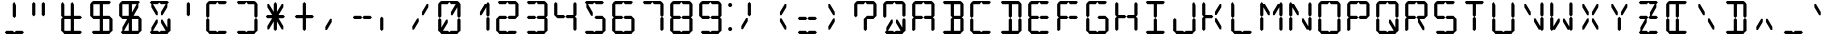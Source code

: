 SplineFontDB: 3.0
FontName: LCD
FullName: LCD Display: 14 Segment
FamilyName: LCD
Weight: Regular
Copyright: Copyright (c) 2015, fredrick
UComments: "2015-7-11: Created with FontForge (http://fontforge.org)"
Version: 001.000
ItalicAngle: 0
UnderlinePosition: -100
UnderlineWidth: 50
Ascent: 800
Descent: 200
InvalidEm: 0
LayerCount: 2
Layer: 0 0 "Back" 1
Layer: 1 0 "Fore" 0
XUID: [1021 885 -1366194050 9688128]
StyleMap: 0x0000
FSType: 0
OS2Version: 0
OS2_WeightWidthSlopeOnly: 0
OS2_UseTypoMetrics: 1
CreationTime: 1436597031
ModificationTime: 1436845136
PfmFamily: 17
TTFWeight: 400
TTFWidth: 5
LineGap: 90
VLineGap: 90
OS2TypoAscent: 0
OS2TypoAOffset: 1
OS2TypoDescent: 0
OS2TypoDOffset: 1
OS2TypoLinegap: 90
OS2WinAscent: 0
OS2WinAOffset: 1
OS2WinDescent: 0
OS2WinDOffset: 1
HheadAscent: 0
HheadAOffset: 1
HheadDescent: 0
HheadDOffset: 1
OS2Vendor: 'PfEd'
OS2CodePages: 0000002d.c2430000
OS2UnicodeRanges: 80000aa7.00001861.00008000.00000000
MarkAttachClasses: 1
DEI: 91125
Encoding: UnicodeBmp
UnicodeInterp: none
NameList: AGL For New Fonts
DisplaySize: -48
AntiAlias: 1
FitToEm: 0
WinInfo: 0 19 10
BeginPrivate: 0
EndPrivate
BeginChars: 65539 707

StartChar: uni001F
Encoding: 31 31 0
Width: 718
VWidth: 0
Flags: W
LayerCount: 2
Fore
Validated: 1
EndChar

StartChar: zero
Encoding: 48 48 1
Width: 718
VWidth: 0
Flags: W
HStem: 0 80<159 319 399 559> 40 21G<99 139 579 619> 40 21G<99 139 579 619> 700 20G<99 139 507 559 579 619> 720 80<159 319 399 559> 740 20G<99 139 579 619>
VStem: 79 80<160 360 440 720> 559 80<80 360 440 720>
LayerCount: 2
Fore
SplineSet
399 80 m 1x83
 451 80 507 80 559 80 c 1x83
 599 40 l 1x43
 559 0 l 1
 159 0 l 1x83
 119 40 l 1x43
 159 80 l 1
 319 80 l 1x83
 359 40 l 1x23
 399 80 l 1x83
519 720 m 1x13
 559 720 l 1
 559 640 l 1
 439 440 l 1
 399 440 l 1
 399 520 l 1
 519 720 l 1x13
199 80 m 1x83
 159 80 l 1
 159 160 l 1
 279 360 l 1
 319 360 l 1
 319 280 l 1
 199 80 l 1x83
79 440 m 1
 79 720 l 1x0b
 119 760 l 1x07
 159 720 l 1x0b
 159 440 l 1
 119 400 l 1
 79 440 l 1
79 80 m 1x83
 79 360 l 1
 119 400 l 1
 159 360 l 1
 159 80 l 1x83
 119 40 l 1x43
 79 80 l 1x83
559 440 m 1
 559 720 l 1
 599 760 l 1x17
 639 720 l 1x0b
 639 440 l 1
 599 400 l 1
 559 440 l 1
559 80 m 1x83
 559 360 l 1
 599 400 l 1
 639 360 l 1
 639 80 l 1x83
 599 40 l 1x43
 559 80 l 1x83
559 800 m 1x0b
 599 760 l 1
 559 720 l 1x17
 399 720 l 1x0b
 359 760 l 1x07
 319 720 l 1
 159 720 l 1x0b
 119 760 l 1x07
 159 800 l 1
 559 800 l 1x0b
EndSplineSet
Validated: 5
EndChar

StartChar: one
Encoding: 49 49 2
Width: 718
VWidth: 0
Flags: W
HStem: 40 21G<579 619> 40 21G<579 619> 700 20G<507 559 579 619> 740 20G<579 619>
VStem: 559 80<80 360 440 720>
LayerCount: 2
Fore
SplineSet
519 720 m 1x38
 559 720 l 1
 559 640 l 1
 439 440 l 1
 399 440 l 1
 399 520 l 1
 519 720 l 1x38
559 440 m 1
 559 720 l 1
 599 760 l 1
 639 720 l 1
 639 440 l 1
 599 400 l 1
 559 440 l 1
559 80 m 1
 559 360 l 1
 599 400 l 1
 639 360 l 1
 639 80 l 1
 599 40 l 1xb8
 559 80 l 1
EndSplineSet
Validated: 5
EndChar

StartChar: two
Encoding: 50 50 3
Width: 718
VWidth: 0
Flags: W
HStem: 0 80<159 319 399 559> 40 21G<99 139> 40 21G<99 139> 360 80<159 319 399 559> 720 80<159 319 399 559> 740 20G<579 619> 740 20G<579 619>
VStem: 79 80<80 360> 559 80<440 720>
LayerCount: 2
Fore
SplineSet
399 80 m 1x9180
 451 80 507 80 559 80 c 1x9180
 599 40 l 1x3180
 559 0 l 1
 159 0 l 1x9180
 119 40 l 1x5180
 159 80 l 1
 319 80 l 1x9180
 359 40 l 1x3180
 399 80 l 1x9180
79 80 m 1
 79 360 l 1
 119 400 l 1
 159 360 l 1
 159 80 l 1x9180
 119 40 l 1x5180
 79 80 l 1
559 440 m 1
 559 720 l 1x1980
 599 760 l 1x1580
 639 720 l 1x1980
 639 440 l 1
 599 400 l 1
 559 440 l 1
159 440 m 1
 319 440 l 1
 359 400 l 1
 319 360 l 1
 159 360 l 1
 119 400 l 1
 159 440 l 1
399 440 m 1
 559 440 l 1
 599 400 l 1
 559 360 l 1
 399 360 l 1
 359 400 l 1
 399 440 l 1
559 800 m 1
 599 760 l 1x1580
 559 720 l 1
 399 720 l 1x1980
 359 760 l 1x1380
 319 720 l 1
 159 720 l 1x1980
 119 760 l 1x1380
 159 800 l 1
 559 800 l 1
EndSplineSet
Validated: 5
EndChar

StartChar: three
Encoding: 51 51 4
Width: 718
VWidth: 0
Flags: W
HStem: 0 80<159 319 399 559> 40 21G<579 619> 40 21G<579 619> 360 80<159 319 399 559> 720 80<159 319 399 559> 740 20G<579 619> 740 20G<579 619>
VStem: 559 80<80 360 440 720>
LayerCount: 2
Fore
SplineSet
399 80 m 1x91
 451 80 507 80 559 80 c 1x91
 599 40 l 1x51
 559 0 l 1
 159 0 l 1x91
 119 40 l 1x31
 159 80 l 1
 319 80 l 1x91
 359 40 l 1x31
 399 80 l 1x91
559 440 m 1
 559 720 l 1x19
 599 760 l 1x15
 639 720 l 1x19
 639 440 l 1
 599 400 l 1
 559 440 l 1
559 80 m 1x91
 559 360 l 1
 599 400 l 1
 639 360 l 1
 639 80 l 1x91
 599 40 l 1x51
 559 80 l 1x91
159 440 m 1
 319 440 l 1
 359 400 l 1
 319 360 l 1
 159 360 l 1
 119 400 l 1
 159 440 l 1
399 440 m 1
 559 440 l 1
 599 400 l 1
 559 360 l 1
 399 360 l 1
 359 400 l 1
 399 440 l 1
559 800 m 1x19
 599 760 l 1x15
 559 720 l 1
 399 720 l 1x19
 359 760 l 1x13
 319 720 l 1
 159 720 l 1x19
 119 760 l 1x13
 159 800 l 1
 559 800 l 1x19
EndSplineSet
Validated: 5
EndChar

StartChar: four
Encoding: 52 52 5
Width: 718
VWidth: 0
Flags: W
HStem: 40 21G<579 619> 40 21G<579 619> 360 80<159 319 399 559> 740 20G<99 139 579 619> 740 20G<99 139 579 619>
VStem: 79 80<440 720> 559 80<80 360 440 720>
LayerCount: 2
Fore
SplineSet
79 440 m 1x36
 79 720 l 1
 119 760 l 1
 159 720 l 1
 159 440 l 1
 119 400 l 1
 79 440 l 1x36
559 440 m 1
 559 720 l 1
 599 760 l 1
 639 720 l 1
 639 440 l 1
 599 400 l 1
 559 440 l 1
559 80 m 1
 559 360 l 1
 599 400 l 1
 639 360 l 1
 639 80 l 1
 599 40 l 1xa6
 559 80 l 1
159 440 m 1
 319 440 l 1
 359 400 l 1
 319 360 l 1
 159 360 l 1
 119 400 l 1
 159 440 l 1
399 440 m 1
 559 440 l 1
 599 400 l 1
 559 360 l 1
 399 360 l 1
 359 400 l 1
 399 440 l 1
EndSplineSet
Validated: 5
EndChar

StartChar: five
Encoding: 53 53 6
Width: 718
VWidth: 0
Flags: W
HStem: 0 80<159 319 399 559> 40 21G<579 619> 40 21G<579 619> 360 80<399 559> 700 20G<159 211> 720 80<159 319 399 559>
VStem: 559 80<80 360>
LayerCount: 2
Fore
SplineSet
399 80 m 1x92
 451 80 507 80 559 80 c 1x92
 599 40 l 1x52
 559 0 l 1
 159 0 l 1x92
 119 40 l 1x32
 159 80 l 1
 319 80 l 1x92
 359 40 l 1x32
 399 80 l 1x92
199 720 m 1x1a
 319 520 l 1
 319 440 l 1
 279 440 l 1
 159 640 l 1
 159 720 l 1
 199 720 l 1x1a
559 80 m 1x92
 559 360 l 1
 599 400 l 1
 639 360 l 1
 639 80 l 1x92
 599 40 l 1x52
 559 80 l 1x92
399 440 m 1
 559 440 l 1
 599 400 l 1
 559 360 l 1
 399 360 l 1
 359 400 l 1
 399 440 l 1
559 800 m 1x16
 599 760 l 1
 559 720 l 1
 399 720 l 1
 359 760 l 1
 319 720 l 1x16
 159 720 l 1x1a
 119 760 l 1
 159 800 l 1
 559 800 l 1x16
EndSplineSet
Validated: 5
EndChar

StartChar: six
Encoding: 54 54 7
Width: 718
VWidth: 0
Flags: W
HStem: 0 80<159 319 399 559> 40 21G<99 139 579 619> 40 21G<99 139 579 619> 360 80<159 319 399 559> 720 80<159 319 399 559> 740 20G<99 139> 740 20G<99 139>
VStem: 79 80<80 360 440 720> 559 80<80 360>
LayerCount: 2
Fore
SplineSet
399 80 m 1x9180
 451 80 507 80 559 80 c 1x9180
 599 40 l 1x5180
 559 0 l 1
 159 0 l 1x9180
 119 40 l 1x5180
 159 80 l 1
 319 80 l 1x9180
 359 40 l 1x3180
 399 80 l 1x9180
79 440 m 1
 79 720 l 1x1980
 119 760 l 1x1580
 159 720 l 1x1980
 159 440 l 1
 119 400 l 1
 79 440 l 1
79 80 m 1x9180
 79 360 l 1
 119 400 l 1
 159 360 l 1
 159 80 l 1x9180
 119 40 l 1x5180
 79 80 l 1x9180
559 80 m 1
 559 360 l 1
 599 400 l 1
 639 360 l 1
 639 80 l 1x9180
 599 40 l 1x5180
 559 80 l 1
159 440 m 1
 319 440 l 1
 359 400 l 1
 319 360 l 1
 159 360 l 1
 119 400 l 1
 159 440 l 1
399 440 m 1
 559 440 l 1
 599 400 l 1
 559 360 l 1
 399 360 l 1
 359 400 l 1
 399 440 l 1
559 800 m 1x1980
 599 760 l 1x1380
 559 720 l 1
 399 720 l 1x1980
 359 760 l 1x1380
 319 720 l 1
 159 720 l 1x1980
 119 760 l 1x1580
 159 800 l 1
 559 800 l 1x1980
EndSplineSet
Validated: 5
EndChar

StartChar: seven
Encoding: 55 55 8
Width: 718
VWidth: 0
Flags: W
HStem: 40 21G<579 619> 40 21G<579 619> 720 80<159 319 399 559> 740 20G<579 619> 740 20G<579 619>
VStem: 559 80<80 360 440 720>
LayerCount: 2
Fore
SplineSet
559 440 m 1x24
 559 720 l 1x24
 599 760 l 1x14
 639 720 l 1
 639 440 l 1
 599 400 l 1
 559 440 l 1x24
559 80 m 1
 559 360 l 1
 599 400 l 1
 639 360 l 1
 638.746476074 266.666666667 636.883588189 173.333333333 639 80 c 1
 599 40 l 1x84
 559 80 l 1
559 800 m 1x24
 599 760 l 1x14
 559 720 l 1
 399 720 l 1x24
 359 760 l 1x0c
 319 720 l 1
 159 720 l 1x24
 119 760 l 1x0c
 159 800 l 1
 559 800 l 1x24
EndSplineSet
Validated: 37
EndChar

StartChar: eight
Encoding: 56 56 9
Width: 718
VWidth: 0
Flags: W
HStem: 0 80<159 319 399 559> 40 21G<99 139 579 619> 40 21G<99 139 579 619> 360 80<159 319 399 559> 720 80<159 319 399 559> 740 20G<99 139 579 619> 740 20G<99 139 579 619>
VStem: 79 80<80 360 440 720> 559 80<80 360 440 720>
LayerCount: 2
Fore
SplineSet
399 80 m 1x9180
 451 80 507 80 559 80 c 1x9180
 599 40 l 1x5180
 559 0 l 1
 159 0 l 1x9180
 119 40 l 1x5180
 159 80 l 1
 319 80 l 1x9180
 359 40 l 1x3180
 399 80 l 1x9180
79 440 m 1
 79 720 l 1x1980
 119 760 l 1x1580
 159 720 l 1x1980
 159 440 l 1
 119 400 l 1
 79 440 l 1
79 80 m 1x9180
 79 360 l 1
 119 400 l 1
 159 360 l 1
 159 80 l 1x9180
 119 40 l 1x5180
 79 80 l 1x9180
559 440 m 1
 559 720 l 1x1980
 599 760 l 1x1580
 639 720 l 1x1980
 639 440 l 1
 599 400 l 1
 559 440 l 1
559 80 m 1x9180
 559 360 l 1
 599 400 l 1
 639 360 l 1
 639 80 l 1x9180
 599 40 l 1x5180
 559 80 l 1x9180
159 440 m 1
 319 440 l 1
 359 400 l 1
 319 360 l 1
 159 360 l 1
 119 400 l 1
 159 440 l 1
399 440 m 1
 559 440 l 1
 599 400 l 1
 559 360 l 1
 399 360 l 1
 359 400 l 1
 399 440 l 1
559 800 m 1x1980
 599 760 l 1x1580
 559 720 l 1
 399 720 l 1x1980
 359 760 l 1x1380
 319 720 l 1
 159 720 l 1x1980
 119 760 l 1x1580
 159 800 l 1
 559 800 l 1x1980
EndSplineSet
Validated: 5
EndChar

StartChar: nine
Encoding: 57 57 10
Width: 718
VWidth: 0
Flags: W
HStem: 0 80<159 319 399 559> 40 21G<579 619> 40 21G<579 619> 360 80<159 319 399 559> 720 80<159 319 399 559> 740 20G<99 139 579 619> 740 20G<99 139 579 619>
VStem: 79 80<440 720> 559 80<80 360 440 720>
LayerCount: 2
Fore
SplineSet
399 80 m 1x9180
 451 80 507 80 559 80 c 1x9180
 599 40 l 1x5180
 559 0 l 1
 159 0 l 1x9180
 119 40 l 1x3180
 159 80 l 1
 319 80 l 1x9180
 359 40 l 1x3180
 399 80 l 1x9180
79 440 m 1
 79 720 l 1x1980
 119 760 l 1x1580
 159 720 l 1x1980
 159 440 l 1
 119 400 l 1
 79 440 l 1
559 440 m 1
 559 720 l 1x1980
 599 760 l 1x1580
 639 720 l 1
 639 440 l 1
 599 400 l 1
 559 440 l 1
559 80 m 1x9180
 559 360 l 1
 599 400 l 1
 639 360 l 1
 639 80 l 1x9180
 599 40 l 1x5180
 559 80 l 1x9180
159 440 m 1
 319 440 l 1
 359 400 l 1
 319 360 l 1
 159 360 l 1
 119 400 l 1
 159 440 l 1
399 440 m 1
 559 440 l 1
 599 400 l 1
 559 360 l 1
 399 360 l 1
 359 400 l 1
 399 440 l 1
559 800 m 1x1980
 599 760 l 1x1580
 559 720 l 1
 399 720 l 1x1980
 359 760 l 1x1380
 319 720 l 1
 159 720 l 1x1980
 119 760 l 1x1580
 159 800 l 1
 559 800 l 1x1980
EndSplineSet
Validated: 5
EndChar

StartChar: A
Encoding: 65 65 11
Width: 718
VWidth: 0
Flags: W
HStem: 40 21G<99 139 579 619> 40 21G<99 139 579 619> 360 80<159 319 399 559> 720 80<159 319 399 559> 740 20G<99 139 579 619> 740 20G<99 139 579 619>
VStem: 79 80<80 360 440 720> 559 80<80 360 440 720>
LayerCount: 2
Fore
SplineSet
79 440 m 1x33
 79 720 l 1x33
 119 760 l 1x2b
 159 720 l 1
 159 440 l 1
 119 400 l 1
 79 440 l 1x33
79 80 m 1
 79 360 l 1
 119 400 l 1
 159 360 l 1
 159 80 l 1
 119 40 l 1xa3
 79 80 l 1
559 440 m 1
 559 720 l 1x33
 599 760 l 1x2b
 639 720 l 1x33
 639 440 l 1
 599 400 l 1
 559 440 l 1
559 80 m 1
 559 360 l 1
 599 400 l 1
 639 360 l 1
 639 80 l 1
 599 40 l 1xa3
 559 80 l 1
159 440 m 1
 319 440 l 1
 359 400 l 1
 319 360 l 1
 159 360 l 1
 119 400 l 1
 159 440 l 1
399 440 m 1
 559 440 l 1
 599 400 l 1
 559 360 l 1
 399 360 l 1
 359 400 l 1
 399 440 l 1
559 800 m 1x33
 599 760 l 1x2b
 559 720 l 1
 399 720 l 1x33
 359 760 l 1x27
 319 720 l 1
 159 720 l 1x33
 119 760 l 1x2b
 159 800 l 1
 559 800 l 1x33
EndSplineSet
Validated: 5
EndChar

StartChar: B
Encoding: 66 66 12
Width: 718
VWidth: 0
Flags: W
HStem: 0 80<159 319 399 559> 40 21G<339 379 579 619> 40 21G<339 379 579 619> 360 80<399 559> 720 80<159 319 399 559> 740 20G<339 379 579 619> 740 20G<339 379 579 619>
VStem: 319 80<80 360 440 720> 559 80<80 360 440 720>
LayerCount: 2
Fore
SplineSet
399 80 m 1x9180
 451 80 507 80 559 80 c 1x9180
 599 40 l 1x5180
 559 0 l 1
 159 0 l 1x9180
 119 40 l 1x3180
 159 80 l 1
 319 80 l 1x9180
 359 40 l 1x5180
 399 80 l 1x9180
319 440 m 1
 319 720 l 1x1980
 359 760 l 1x1580
 399 720 l 1x1980
 399 440 l 1
 359 400 l 1
 319 440 l 1
319 80 m 1x9180
 319 360 l 1
 359 400 l 1
 399 360 l 1
 399 80 l 1x9180
 359 40 l 1x5180
 319 80 l 1x9180
559 440 m 1
 559 720 l 1x1980
 599 760 l 1x1580
 639 720 l 1x1980
 639 440 l 1
 599 400 l 1
 559 440 l 1
559 80 m 1x9180
 559 360 l 1
 599 400 l 1
 639 360 l 1
 639 80 l 1x9180
 599 40 l 1x5180
 559 80 l 1x9180
399 440 m 1
 559 440 l 1
 599 400 l 1
 559 360 l 1
 399 360 l 1
 359 400 l 1
 399 440 l 1
559 800 m 1x1980
 599 760 l 1x1580
 559 720 l 1
 399 720 l 1x1980
 359 760 l 1x1580
 319 720 l 1
 159 720 l 1x1980
 119 760 l 1x1380
 159 800 l 1
 559 800 l 1x1980
EndSplineSet
Validated: 5
EndChar

StartChar: C
Encoding: 67 67 13
Width: 718
VWidth: 0
Flags: W
HStem: 0 80<159 319 399 559> 40 21G<99 139> 40 21G<99 139> 720 80<159 319 399 559> 740 20G<99 139> 740 20G<99 139>
VStem: 79 80<80 360 440 720>
LayerCount: 2
Fore
SplineSet
399 80 m 1x82
 451 80 507 80 559 80 c 1x82
 599 40 l 1x22
 559 0 l 1
 159 0 l 1x82
 119 40 l 1x42
 159 80 l 1
 319 80 l 1x82
 359 40 l 1x22
 399 80 l 1x82
79 440 m 1
 79 720 l 1x12
 119 760 l 1x0a
 159 720 l 1x12
 159 440 l 1
 119 400 l 1
 79 440 l 1
79 80 m 1x82
 79 360 l 1
 119 400 l 1
 159 360 l 1
 159 80 l 1x82
 119 40 l 1x42
 79 80 l 1x82
559 800 m 1x12
 599 760 l 1x06
 559 720 l 1
 399 720 l 1x12
 359 760 l 1x06
 319 720 l 1
 159 720 l 1x12
 119 760 l 1x0a
 159 800 l 1
 559 800 l 1x12
EndSplineSet
Validated: 5
EndChar

StartChar: D
Encoding: 68 68 14
Width: 718
VWidth: 0
Flags: W
HStem: 0 80<159 319 399 559> 40 21G<339 379 579 619> 40 21G<339 379 579 619> 720 80<159 319 399 559> 740 20G<339 379 579 619> 740 20G<339 379 579 619>
VStem: 319 80<80 360 440 720> 559 80<80 360 440 720>
LayerCount: 2
Fore
SplineSet
399 80 m 1x83
 451 80 507 80 559 80 c 1x83
 599 40 l 1x43
 559 0 l 1
 159 0 l 1x83
 119 40 l 1x23
 159 80 l 1
 319 80 l 1x83
 359 40 l 1x43
 399 80 l 1x83
319 440 m 1
 319 720 l 1x13
 359 760 l 1x0b
 399 720 l 1x13
 399 440 l 1
 359 400 l 1
 319 440 l 1
319 80 m 1x83
 319 360 l 1
 359 400 l 1
 399 360 l 1
 399 80 l 1x83
 359 40 l 1x43
 319 80 l 1x83
559 440 m 1
 559 720 l 1x13
 599 760 l 1x0b
 639 720 l 1x13
 639 440 l 1
 599 400 l 1
 559 440 l 1
559 80 m 1x83
 559 360 l 1
 599 400 l 1
 639 360 l 1
 639 80 l 1x83
 599 40 l 1x43
 559 80 l 1x83
559 800 m 1x13
 599 760 l 1x0b
 559 720 l 1
 399 720 l 1x13
 359 760 l 1x0b
 319 720 l 1
 159 720 l 1x13
 119 760 l 1x07
 159 800 l 1
 559 800 l 1x13
EndSplineSet
Validated: 5
EndChar

StartChar: E
Encoding: 69 69 15
Width: 718
VWidth: 0
Flags: W
HStem: 0 80<159 319 399 559> 40 21G<99 139> 40 21G<99 139> 360 80<159 319 399 559> 720 80<159 319 399 559> 740 20G<99 139> 740 20G<99 139>
VStem: 79 80<80 360 440 720>
LayerCount: 2
Fore
SplineSet
399 80 m 5x91
 451 80 507 80 559 80 c 5x91
 599 40 l 5x31
 559 0 l 5
 159 0 l 5x91
 119 40 l 5x51
 159 80 l 5
 319 80 l 5x91
 359 40 l 5x31
 399 80 l 5x91
79 440 m 5
 79 720 l 5x19
 119 760 l 5x15
 159 720 l 5x19
 159 440 l 5
 119 400 l 5
 79 440 l 5
79 80 m 5x91
 79 360 l 5
 119 400 l 5
 159 360 l 5
 159 80 l 5x91
 119 40 l 5x51
 79 80 l 5x91
159 440 m 5
 319 440 l 5
 359 400 l 5
 319 360 l 5
 159 360 l 5
 119 400 l 5
 159 440 l 5
399 440 m 5
 559 440 l 5
 599 400 l 5
 559 360 l 5
 399 360 l 5
 359 400 l 5
 399 440 l 5
559 800 m 5x19
 599 760 l 5x13
 559 720 l 5
 399 720 l 5x19
 359 760 l 5x13
 319 720 l 5
 159 720 l 5x19
 119 760 l 5x15
 159 800 l 5
 559 800 l 5x19
EndSplineSet
Validated: 5
EndChar

StartChar: F
Encoding: 70 70 16
Width: 718
VWidth: 0
Flags: W
HStem: 40 21G<99 139> 40 21G<99 139> 360 80<159 319 399 559> 720 80<159 319 399 559> 740 20G<99 139> 740 20G<99 139>
VStem: 79 80<80 360 440 720>
LayerCount: 2
Fore
SplineSet
79 440 m 1x32
 79 720 l 1x32
 119 760 l 1x2a
 159 720 l 1
 159 440 l 1
 119 400 l 1
 79 440 l 1x32
79 80 m 1
 79 360 l 1
 119 400 l 1
 159 360 l 1
 159 80 l 1
 119 40 l 1xa2
 79 80 l 1
159 440 m 1
 319 440 l 1
 359 400 l 1
 319 360 l 1
 159 360 l 1
 119 400 l 1
 159 440 l 1
399 440 m 1
 559 440 l 1
 599 400 l 1
 559 360 l 1
 399 360 l 1
 359 400 l 1
 399 440 l 1
559 800 m 1x32
 599 760 l 1x26
 559 720 l 1
 399 720 l 1x32
 359 760 l 1x26
 319 720 l 1
 159 720 l 1x32
 119 760 l 1x2a
 159 800 l 1
 559 800 l 1x32
EndSplineSet
Validated: 5
EndChar

StartChar: G
Encoding: 71 71 17
Width: 718
VWidth: 0
Flags: W
HStem: 0 80<159 319 399 559> 40 21G<99 139 579 619> 40 21G<99 139 579 619> 360 80<399 559> 720 80<159 319 399 559> 740 20G<99 139> 740 20G<99 139>
VStem: 79 80<80 360 440 720> 559 80<80 360>
LayerCount: 2
Fore
SplineSet
399 80 m 1x9180
 451 80 507 80 559 80 c 1x9180
 599 40 l 1x5180
 559 0 l 1
 159 0 l 1x9180
 119 40 l 1x5180
 159 80 l 1
 319 80 l 1x9180
 359 40 l 1x3180
 399 80 l 1x9180
79 440 m 1
 79 720 l 1x1980
 119 760 l 1x1580
 159 720 l 1x1980
 159 440 l 1
 119 400 l 1
 79 440 l 1
79 80 m 1x9180
 79 360 l 1
 119 400 l 1
 159 360 l 1
 159 80 l 1x9180
 119 40 l 1x5180
 79 80 l 1x9180
559 80 m 1
 559 360 l 1
 599 400 l 1
 639 360 l 1
 639 80 l 1x9180
 599 40 l 1x5180
 559 80 l 1
399 440 m 1
 559 440 l 1
 599 400 l 1
 559 360 l 1
 399 360 l 1
 359 400 l 1
 399 440 l 1
559 800 m 1x1980
 599 760 l 1x1380
 559 720 l 1
 399 720 l 1x1980
 359 760 l 1x1380
 319 720 l 1
 159 720 l 1x1980
 119 760 l 1x1580
 159 800 l 1
 559 800 l 1x1980
EndSplineSet
Validated: 5
EndChar

StartChar: H
Encoding: 72 72 18
Width: 718
VWidth: 0
Flags: W
HStem: 40 21G<99 139 579 619> 40 21G<99 139 579 619> 360 80<159 319 399 559> 740 20G<99 139 579 619> 740 20G<99 139 579 619>
VStem: 79 80<80 360 440 720> 559 80<80 360 440 720>
LayerCount: 2
Fore
SplineSet
79 440 m 1x36
 79 720 l 1
 119 760 l 1
 159 720 l 1
 159 440 l 1
 119 400 l 1
 79 440 l 1x36
79 80 m 1
 79 360 l 1
 119 400 l 1
 159 360 l 1
 159 80 l 1
 119 40 l 1xa6
 79 80 l 1
559 440 m 1
 559 720 l 1
 599 760 l 1x36
 639 720 l 1
 639 440 l 1
 599 400 l 1
 559 440 l 1
559 80 m 1
 559 360 l 1
 599 400 l 1
 639 360 l 1
 639 80 l 1
 599 40 l 1xa6
 559 80 l 1
159 440 m 1
 319 440 l 1
 359 400 l 1
 319 360 l 1
 159 360 l 1
 119 400 l 1
 159 440 l 1
399 440 m 1
 559 440 l 1
 599 400 l 1
 559 360 l 1
 399 360 l 1
 359 400 l 1
 399 440 l 1
EndSplineSet
Validated: 5
EndChar

StartChar: I
Encoding: 73 73 19
Width: 718
VWidth: 0
Flags: W
HStem: 0 80<159 319 399 559> 40 21G<339 379> 40 21G<339 379> 720 80<159 319 399 559> 740 20G<339 379> 740 20G<339 379>
VStem: 319 80<80 360 440 720>
LayerCount: 2
Fore
SplineSet
399 80 m 1x82
 451 80 507 80 559 80 c 1x82
 599 40 l 1x22
 559 0 l 1
 159 0 l 1x82
 119 40 l 1x22
 159 80 l 1
 319 80 l 1x82
 359 40 l 1x42
 399 80 l 1x82
319 440 m 1
 319 720 l 1x12
 359 760 l 1x0a
 399 720 l 1x12
 399 440 l 1
 359 400 l 1
 319 440 l 1
319 80 m 1x82
 319 360 l 1
 359 400 l 1
 399 360 l 1
 399 80 l 1x82
 359 40 l 1x42
 319 80 l 1x82
559 800 m 1x12
 599 760 l 1x06
 559 720 l 1
 399 720 l 1x12
 359 760 l 1x0a
 319 720 l 1
 159 720 l 1x12
 119 760 l 1x06
 159 800 l 1
 559 800 l 1x12
EndSplineSet
Validated: 5
EndChar

StartChar: J
Encoding: 74 74 20
Width: 718
VWidth: 0
Flags: W
HStem: 0 80<159 319 399 559> 40 21G<99 139 579 619> 40 21G<99 139 579 619> 740 20G<579 619> 740 20G<579 619>
VStem: 79 80<80 360> 559 80<80 360 440 720>
LayerCount: 2
Fore
SplineSet
399 80 m 1x86
 451 80 507 80 559 80 c 1x86
 599 40 l 1x46
 559 0 l 1
 159 0 l 1x86
 119 40 l 1x46
 159 80 l 1
 319 80 l 1x86
 359 40 l 1x26
 399 80 l 1x86
79 80 m 1
 79 360 l 1
 119 400 l 1
 159 360 l 1
 159 80 l 1x86
 119 40 l 1x46
 79 80 l 1
559 440 m 1
 559 720 l 1
 599 760 l 1x16
 639 720 l 1
 639 440 l 1
 599 400 l 1
 559 440 l 1
559 80 m 1x86
 559 360 l 1
 599 400 l 1
 639 360 l 1
 639 80 l 1x86
 599 40 l 1x46
 559 80 l 1x86
EndSplineSet
Validated: 5
EndChar

StartChar: K
Encoding: 75 75 21
Width: 718
VWidth: 0
Flags: W
HStem: 40 21G<99 139> 40 21G<99 139> 360 80<159 319> 700 20G<99 139 507 559> 740 20G<99 139>
VStem: 79 80<80 360 440 720>
LayerCount: 2
Fore
SplineSet
519 720 m 1x3c
 559 720 l 1
 559 640 l 1
 439 440 l 1
 399 440 l 1
 399 520 l 1
 519 720 l 1x3c
519 80 m 1
 399 280 l 1
 399 360 l 1
 439 360 l 1
 559 160 l 1
 559 80 l 1
 519 80 l 1
79 440 m 1
 79 720 l 1
 119 760 l 1
 159 720 l 1
 159 440 l 1
 119 400 l 1
 79 440 l 1
79 80 m 1
 79 360 l 1
 119 400 l 1
 159 360 l 1
 159 80 l 1
 119 40 l 1xbc
 79 80 l 1
159 440 m 1
 319 440 l 1
 359 400 l 1
 319 360 l 1
 159 360 l 1
 119 400 l 1
 159 440 l 1
EndSplineSet
Validated: 5
EndChar

StartChar: L
Encoding: 76 76 22
Width: 718
VWidth: 0
Flags: W
HStem: 0 80<159 319 399 559> 40 21G<99 139> 40 21G<99 139> 740 20G<99 139> 740 20G<99 139>
VStem: 79 80<80 360 440 720>
LayerCount: 2
Fore
SplineSet
399 80 m 1x84
 451 80 507 80 559 80 c 1x84
 599 40 l 1x24
 559 0 l 1
 159 0 l 1x84
 119 40 l 1x44
 159 80 l 1
 319 80 l 1x84
 359 40 l 1x24
 399 80 l 1x84
79 440 m 1
 79 720 l 1
 119 760 l 1x14
 159 720 l 1
 159 440 l 1
 119 400 l 1
 79 440 l 1
79 80 m 1x84
 79 360 l 1
 119 400 l 1
 159 360 l 1
 159 80 l 1x84
 119 40 l 1x44
 79 80 l 1x84
EndSplineSet
Validated: 5
EndChar

StartChar: M
Encoding: 77 77 23
Width: 718
VWidth: 0
Flags: W
HStem: 40 21G<99 139 579 619> 40 21G<99 139 579 619> 700 20G<99 139 159 211 507 559 579 619> 740 20G<99 139 579 619>
VStem: 79 80<80 360 440 640> 559 80<80 360 440 720>
LayerCount: 2
Fore
SplineSet
199 720 m 1x3c
 319 520 l 1
 319 440 l 1
 279 440 l 1
 159 640 l 1
 159 720 l 1
 199 720 l 1x3c
519 720 m 1
 559 720 l 1
 559 640 l 1
 439 440 l 1
 399 440 l 1
 399 520 l 1
 519 720 l 1
79 440 m 1
 79 720 l 1
 119 760 l 1
 159 720 l 1
 159 440 l 1
 119 400 l 1
 79 440 l 1
79 80 m 1
 79 360 l 1
 119 400 l 1
 159 360 l 1
 159 80 l 1
 119 40 l 1xbc
 79 80 l 1
559 440 m 1
 559 720 l 1
 599 760 l 1
 639 720 l 1
 639 440 l 1
 599 400 l 1
 559 440 l 1
559 80 m 1
 559 360 l 1
 599 400 l 1
 639 360 l 1
 639 80 l 1
 599 40 l 1
 559 80 l 1
EndSplineSet
Validated: 5
EndChar

StartChar: N
Encoding: 78 78 24
Width: 718
VWidth: 0
Flags: W
HStem: 40 21G<99 139 579 619> 40 21G<99 139 579 619> 700 20G<99 139 159 211 579 619> 740 20G<99 139 579 619>
VStem: 79 80<80 360 440 640> 559 80<80 360 440 720>
LayerCount: 2
Fore
SplineSet
199 720 m 1x3c
 319 520 l 1
 319 440 l 1
 279 440 l 1
 159 640 l 1
 159 720 l 1
 199 720 l 1x3c
519 80 m 1
 399 280 l 1
 399 360 l 1
 439 360 l 1
 559 160 l 1
 559 80 l 1
 519 80 l 1
79 440 m 1
 79 720 l 1
 119 760 l 1
 159 720 l 1
 159 440 l 1
 119 400 l 1
 79 440 l 1
79 80 m 1
 79 360 l 1
 119 400 l 1
 159 360 l 1
 159 80 l 1
 119 40 l 1xbc
 79 80 l 1
559 440 m 1
 559 720 l 1
 599 760 l 1
 639 720 l 1
 639 440 l 1
 599 400 l 1
 559 440 l 1
559 80 m 1
 559 360 l 1
 599 400 l 1
 639 360 l 1
 639 80 l 1
 599 40 l 1
 559 80 l 1
EndSplineSet
Validated: 5
EndChar

StartChar: O
Encoding: 79 79 25
Width: 718
VWidth: 0
Flags: W
HStem: 0 80<159 319 399 559> 40 21G<99 139 579 619> 40 21G<99 139 579 619> 720 80<159 319 399 559> 740 20G<99 139 579 619> 740 20G<99 139 579 619>
VStem: 79 80<80 360 440 720> 559 80<80 360 440 720>
LayerCount: 2
Fore
SplineSet
399 80 m 5x83
 451 80 507 80 559 80 c 5x83
 599 40 l 5x43
 559 0 l 5
 159 0 l 5x83
 119 40 l 5x43
 159 80 l 5
 319 80 l 5x83
 359 40 l 5x23
 399 80 l 5x83
79 440 m 5
 79 720 l 5x13
 119 760 l 5x0b
 159 720 l 5x13
 159 440 l 5
 119 400 l 5
 79 440 l 5
79 80 m 5x83
 79 360 l 5
 119 400 l 5
 159 360 l 5
 159 80 l 5x83
 119 40 l 5x43
 79 80 l 5x83
559 440 m 5
 559 720 l 5x13
 599 760 l 5x0b
 639 720 l 5x13
 639 440 l 5
 599 400 l 5
 559 440 l 5
559 80 m 5x83
 559 360 l 5
 599 400 l 5
 639 360 l 5
 639 80 l 5x83
 599 40 l 5x43
 559 80 l 5x83
559 800 m 5x13
 599 760 l 5x0b
 559 720 l 5
 399 720 l 5x13
 359 760 l 5x07
 319 720 l 5
 159 720 l 5x13
 119 760 l 5x0b
 159 800 l 5
 559 800 l 5x13
EndSplineSet
Validated: 5
EndChar

StartChar: P
Encoding: 80 80 26
Width: 718
VWidth: 0
Flags: W
HStem: 40 21G<99 139> 40 21G<99 139> 360 80<159 319 399 559> 720 80<159 319 399 559> 740 20G<99 139 579 619> 740 20G<99 139 579 619>
VStem: 79 80<80 360 440 720> 559 80<440 720>
LayerCount: 2
Fore
SplineSet
79 440 m 1x33
 79 720 l 1x33
 119 760 l 1x2b
 159 720 l 1
 159 440 l 1
 119 400 l 1
 79 440 l 1x33
79 80 m 1
 79 360 l 1
 119 400 l 1
 159 360 l 1
 159 80 l 1
 119 40 l 1xa3
 79 80 l 1
559 440 m 1
 559 720 l 1x33
 599 760 l 1x2b
 639 720 l 1x33
 639 440 l 1
 599 400 l 1
 559 440 l 1
159 440 m 1
 319 440 l 1
 359 400 l 1
 319 360 l 1
 159 360 l 1
 119 400 l 1
 159 440 l 1
399 440 m 1
 559 440 l 1
 599 400 l 1
 559 360 l 1
 399 360 l 1
 359 400 l 1
 399 440 l 1
559 800 m 1
 599 760 l 1x2b
 559 720 l 1
 399 720 l 1x33
 359 760 l 1x27
 319 720 l 1
 159 720 l 1x33
 119 760 l 1x2b
 159 800 l 1
 559 800 l 1
EndSplineSet
Validated: 5
EndChar

StartChar: Q
Encoding: 81 81 27
Width: 718
VWidth: 0
Flags: W
HStem: 0 80<159 319 399 559> 40 21G<99 139 579 619> 40 21G<99 139 579 619> 720 80<159 319 399 559> 740 20G<99 139 579 619> 740 20G<99 139 579 619>
VStem: 79 80<80 360 440 720> 559 80<80 360 440 720>
LayerCount: 2
Fore
SplineSet
399 80 m 1x83
 451 80 507 80 559 80 c 1x83
 599 40 l 1x43
 559 0 l 1
 159 0 l 1x83
 119 40 l 1x43
 159 80 l 1
 319 80 l 1x83
 359 40 l 1x23
 399 80 l 1x83
519 80 m 1
 399 280 l 1
 399 360 l 1
 439 360 l 1
 559 160 l 1
 559 80 l 1
 519 80 l 1
79 440 m 1
 79 720 l 1x13
 119 760 l 1x0b
 159 720 l 1x13
 159 440 l 1
 119 400 l 1
 79 440 l 1
79 80 m 1x83
 79 360 l 1
 119 400 l 1
 159 360 l 1
 159 80 l 1x83
 119 40 l 1x43
 79 80 l 1x83
559 440 m 1
 559 720 l 1x13
 599 760 l 1x0b
 639 720 l 1x13
 639 440 l 1
 599 400 l 1
 559 440 l 1
559 80 m 1x83
 559 360 l 1
 599 400 l 1
 639 360 l 1
 639 80 l 1x83
 599 40 l 1x43
 559 80 l 1x83
559 800 m 1x13
 599 760 l 1x0b
 559 720 l 1
 399 720 l 1x13
 359 760 l 1x07
 319 720 l 1
 159 720 l 1x13
 119 760 l 1x0b
 159 800 l 1
 559 800 l 1x13
EndSplineSet
Validated: 5
EndChar

StartChar: R
Encoding: 82 82 28
Width: 718
VWidth: 0
Flags: W
HStem: 40 21G<99 139> 40 21G<99 139> 360 80<159 319 399 559> 720 80<159 319 399 559> 740 20G<99 139 579 619> 740 20G<99 139 579 619>
VStem: 79 80<80 360 440 720> 559 80<440 720>
LayerCount: 2
Fore
SplineSet
519 80 m 1x23
 399 280 l 1
 399 360 l 1
 439 360 l 1
 559 160 l 1
 559 80 l 1
 519 80 l 1x23
79 440 m 1
 79 720 l 1x33
 119 760 l 1x2b
 159 720 l 1x33
 159 440 l 1
 119 400 l 1
 79 440 l 1
79 80 m 1
 79 360 l 1
 119 400 l 1
 159 360 l 1
 159 80 l 1
 119 40 l 1xa3
 79 80 l 1
559 440 m 1
 559 720 l 1x33
 599 760 l 1x2b
 639 720 l 1x33
 639 440 l 1
 599 400 l 1
 559 440 l 1
159 440 m 1
 319 440 l 1
 359 400 l 1
 319 360 l 1
 159 360 l 1
 119 400 l 1
 159 440 l 1
399 440 m 1
 559 440 l 1
 599 400 l 1
 559 360 l 1
 399 360 l 1
 359 400 l 1
 399 440 l 1
559 800 m 1
 599 760 l 1x2b
 559 720 l 1
 399 720 l 1x33
 359 760 l 1x27
 319 720 l 1
 159 720 l 1x33
 119 760 l 1x2b
 159 800 l 1
 559 800 l 1
EndSplineSet
Validated: 5
EndChar

StartChar: S
Encoding: 83 83 29
Width: 718
VWidth: 0
Flags: W
HStem: 0 80<159 319 399 559> 40 21G<579 619> 40 21G<579 619> 360 80<159 319 399 559> 720 80<159 319 399 559> 740 20G<99 139> 740 20G<99 139>
VStem: 79 80<440 720> 559 80<80 360>
LayerCount: 2
Fore
SplineSet
399 80 m 1x9180
 451 80 507 80 559 80 c 1x9180
 599 40 l 1x5180
 559 0 l 1
 159 0 l 1x9180
 119 40 l 1x3180
 159 80 l 1
 319 80 l 1x9180
 359 40 l 1x3180
 399 80 l 1x9180
79 440 m 1
 79 720 l 1x1980
 119 760 l 1x1580
 159 720 l 1x1980
 159 440 l 1
 119 400 l 1
 79 440 l 1
559 80 m 1x9180
 559 360 l 1
 599 400 l 1
 639 360 l 1
 639 80 l 1x9180
 599 40 l 1x5180
 559 80 l 1x9180
159 440 m 1
 319 440 l 1
 359 400 l 1
 319 360 l 1
 159 360 l 1
 119 400 l 1
 159 440 l 1
399 440 m 1
 559 440 l 1
 599 400 l 1
 559 360 l 1
 399 360 l 1
 359 400 l 1
 399 440 l 1
559 800 m 1x1980
 599 760 l 1x1380
 559 720 l 1
 399 720 l 1x1980
 359 760 l 1x1380
 319 720 l 1
 159 720 l 1x1980
 119 760 l 1x1580
 159 800 l 1
 559 800 l 1x1980
EndSplineSet
Validated: 5
EndChar

StartChar: T
Encoding: 84 84 30
Width: 718
VWidth: 0
Flags: W
HStem: 40 21G<339 379> 40 21G<339 379> 720 80<159 319 399 559> 740 20G<339 379> 740 20G<339 379>
VStem: 319 80<80 360 440 720>
LayerCount: 2
Fore
SplineSet
319 440 m 1x24
 319 720 l 1x24
 359 760 l 1x14
 399 720 l 1
 399 440 l 1
 359 400 l 1
 319 440 l 1x24
319 80 m 1
 319 360 l 1
 359 400 l 1
 399 360 l 1
 399 80 l 1
 359 40 l 1x84
 319 80 l 1
559 800 m 1x24
 599 760 l 1x0c
 559 720 l 1
 399 720 l 1x24
 359 760 l 1x14
 319 720 l 1
 159 720 l 1x24
 119 760 l 1x0c
 159 800 l 1
 559 800 l 1x24
EndSplineSet
Validated: 5
EndChar

StartChar: U
Encoding: 85 85 31
Width: 718
VWidth: 0
Flags: W
HStem: 0 80<159 319 399 559> 40 21G<99 139 579 619> 40 21G<99 139 579 619> 740 20G<99 139 579 619> 740 20G<99 139 579 619>
VStem: 79 80<80 360 440 720> 559 80<80 360 440 720>
LayerCount: 2
Fore
SplineSet
399 80 m 1x86
 451 80 507 80 559 80 c 1x86
 599 40 l 1x46
 559 0 l 1
 159 0 l 1x86
 119 40 l 1x46
 159 80 l 1
 319 80 l 1x86
 359 40 l 1x26
 399 80 l 1x86
79 440 m 1
 79 720 l 1
 119 760 l 1x16
 159 720 l 1
 159 440 l 1
 119 400 l 1
 79 440 l 1
79 80 m 1x86
 79 360 l 1
 119 400 l 1
 159 360 l 1
 159 80 l 1x86
 119 40 l 1x46
 79 80 l 1x86
559 440 m 1
 559 720 l 1
 599 760 l 1x16
 639 720 l 1
 639 440 l 1
 599 400 l 1
 559 440 l 1
559 80 m 1x86
 559 360 l 1
 599 400 l 1
 639 360 l 1
 639 80 l 1x86
 599 40 l 1x46
 559 80 l 1x86
EndSplineSet
Validated: 5
EndChar

StartChar: V
Encoding: 86 86 32
Width: 718
VWidth: 0
Flags: W
HStem: 40 21G<579 619> 40 21G<579 619> 700 20G<159 211 579 619> 740 20G<579 619>
VStem: 559 80<80 360 440 720>
LayerCount: 2
Fore
SplineSet
199 720 m 1x38
 319 520 l 1
 319 440 l 1
 279 440 l 1
 159 640 l 1
 159 720 l 1
 199 720 l 1x38
519 80 m 1
 399 280 l 1
 399 360 l 1
 439 360 l 1
 559 160 l 1
 559 80 l 1
 519 80 l 1
559 440 m 1
 559 720 l 1
 599 760 l 1
 639 720 l 1
 639 440 l 1
 599 400 l 1
 559 440 l 1
559 80 m 1
 559 360 l 1
 599 400 l 1
 639 360 l 1
 639 80 l 1
 599 40 l 1xb8
 559 80 l 1
EndSplineSet
Validated: 5
EndChar

StartChar: W
Encoding: 87 87 33
Width: 718
VWidth: 0
Flags: W
HStem: 40 21G<99 139 579 619> 40 21G<99 139 579 619> 740 20G<99 139 579 619> 740 20G<99 139 579 619>
VStem: 79 80<160 360 440 720> 559 80<80 360 440 720>
LayerCount: 2
Fore
SplineSet
519 80 m 1x0c
 399 280 l 1
 399 360 l 1
 439 360 l 1
 559 160 l 1
 559 80 l 1
 519 80 l 1x0c
199 80 m 1
 159 80 l 1
 159 160 l 1
 279 360 l 1
 319 360 l 1
 319 280 l 1
 199 80 l 1
79 440 m 1
 79 720 l 1
 119 760 l 1x2c
 159 720 l 1
 159 440 l 1
 119 400 l 1
 79 440 l 1
79 80 m 1
 79 360 l 1
 119 400 l 1
 159 360 l 1
 159 80 l 1
 119 40 l 1x8c
 79 80 l 1
559 440 m 1
 559 720 l 1
 599 760 l 1x2c
 639 720 l 1
 639 440 l 1
 599 400 l 1
 559 440 l 1
559 80 m 1
 559 360 l 1
 599 400 l 1
 639 360 l 1
 639 80 l 1
 599 40 l 1x8c
 559 80 l 1
EndSplineSet
Validated: 5
EndChar

StartChar: X
Encoding: 88 88 34
Width: 718
VWidth: 0
Flags: W
HStem: 700 20G<159 211 507 559>
LayerCount: 2
Fore
SplineSet
199 720 m 1
 319 520 l 1
 319 440 l 1
 279 440 l 1
 159 640 l 1
 159 720 l 1
 199 720 l 1
519 720 m 1
 559 720 l 1
 559 640 l 1
 439 440 l 1
 399 440 l 1
 399 520 l 1
 519 720 l 1
519 80 m 1
 399 280 l 1
 399 360 l 1
 439 360 l 1
 559 160 l 1
 559 80 l 1
 519 80 l 1
199 80 m 1
 159 80 l 1
 159 160 l 1
 279 360 l 1
 319 360 l 1
 319 280 l 1
 199 80 l 1
EndSplineSet
Validated: 1
EndChar

StartChar: Y
Encoding: 89 89 35
Width: 718
VWidth: 0
Flags: W
HStem: 40 21G<339 379> 40 21G<339 379> 700 20G<159 211 507 559>
VStem: 319 80<80 360>
LayerCount: 2
Fore
SplineSet
199 720 m 1x30
 319 520 l 1
 319 440 l 1
 279 440 l 1
 159 640 l 1
 159 720 l 1
 199 720 l 1x30
519 720 m 1
 559 720 l 1
 559 640 l 1
 439 440 l 1
 399 440 l 1
 399 520 l 1
 519 720 l 1
319 80 m 1
 319 360 l 1
 359 400 l 1
 399 360 l 1
 399 80 l 1
 359 40 l 1xb0
 319 80 l 1
EndSplineSet
Validated: 1
EndChar

StartChar: Z
Encoding: 90 90 36
Width: 718
VWidth: 0
Flags: W
HStem: 0 80<159 319 399 559> 360 80<159 319 439 559> 700 20G<507 559> 720 80<159 319 399 559>
LayerCount: 2
Fore
SplineSet
399 80 m 1xc0
 451 80 507 80 559 80 c 1
 599 40 l 1
 559 0 l 1
 159 0 l 1
 119 40 l 1
 159 80 l 1
 319 80 l 1
 359 40 l 1
 399 80 l 1xc0
519 720 m 1xe0
 559 720 l 1
 559 640 l 1
 439 440 l 1
 399 440 l 1
 399 520 l 1
 519 720 l 1xe0
199 80 m 1
 159 80 l 1
 159 160 l 1
 279 360 l 1
 319 360 l 1
 319 280 l 1
 199 80 l 1
159 440 m 1
 319 440 l 1
 359 400 l 1
 319 360 l 1
 159 360 l 1
 119 400 l 1
 159 440 l 1
399 440 m 1
 559 440 l 1
 599 400 l 1
 559 360 l 1
 399 360 l 1
 359 400 l 1
 399 440 l 1
559 800 m 1xd0
 599 760 l 1
 559 720 l 1xe0
 399 720 l 1
 359 760 l 1
 319 720 l 1
 159 720 l 1
 119 760 l 1
 159 800 l 1
 559 800 l 1xd0
EndSplineSet
Validated: 5
EndChar

StartChar: w
Encoding: 119 119 37
Width: 718
VWidth: 0
Flags: W
HStem: 40 21G<99 139 99 139 579 619 579 619> 740 20G<99 139 99 139 579 619 579 619>
VStem: 79 80<160 360 440 720> 559 80<80 360 440 720>
LayerCount: 2
Fore
Refer: 33 87 N 1 0 0 1 0 0 2
Validated: 5
EndChar

StartChar: e
Encoding: 101 101 38
Width: 718
VWidth: 0
Flags: W
HStem: 0 80<159 319 399 559> 40 21G<99 139 99 139> 360 80<159 319 399 559> 720 80<159 319 399 559> 740 20G<99 139 99 139>
VStem: 79 80<80 360 440 720>
LayerCount: 2
Fore
Refer: 15 69 N 1 0 0 1 0 0 2
Validated: 5
EndChar

StartChar: space
Encoding: 32 32 39
Width: 718
VWidth: 0
Flags: W
LayerCount: 2
Fore
Validated: 1
EndChar

StartChar: exclam
Encoding: 33 33 40
Width: 718
VWidth: 0
Flags: W
HStem: 0 80<159 319 399 559> 740 20G<339 379> 740 20G<339 379>
VStem: 319 80<440 720>
LayerCount: 2
Fore
SplineSet
399 80 m 1x90
 451 80 507 80 559 80 c 1
 599 40 l 1
 559 0 l 1
 159 0 l 1
 119 40 l 1
 159 80 l 1
 319 80 l 1
 359 40 l 1
 399 80 l 1x90
319 440 m 1
 319 720 l 1
 359 760 l 1xd0
 399 720 l 1
 399 440 l 1
 359 400 l 1
 319 440 l 1
EndSplineSet
Validated: 1
EndChar

StartChar: x
Encoding: 120 120 41
Width: 718
VWidth: 0
Flags: W
HStem: 700 20G<159 211 507 559>
LayerCount: 2
Fore
Refer: 34 88 N 1 0 0 1 0 0 2
Validated: 1
EndChar

StartChar: y
Encoding: 121 121 42
Width: 718
VWidth: 0
Flags: W
HStem: 40 21G<339 379 339 379> 700 20G<159 211 507 559>
VStem: 319 80<80 360>
LayerCount: 2
Fore
Refer: 35 89 N 1 0 0 1 0 0 2
Validated: 1
EndChar

StartChar: comma
Encoding: 44 44 43
Width: 718
VWidth: 0
Flags: W
HStem: 80 280
VStem: 159 160
LayerCount: 2
Fore
SplineSet
199 80 m 1
 159 80 l 1
 159 160 l 1
 279 360 l 1
 319 360 l 1
 319 280 l 1
 199 80 l 1
EndSplineSet
Validated: 1
EndChar

StartChar: period
Encoding: 46 46 44
Width: 718
VWidth: 0
Flags: W
HStem: 40 21G<99 139> 40 21G<99 139>
VStem: 79 80<80 360>
LayerCount: 2
Fore
SplineSet
79 80 m 1xa0
 79 360 l 1
 119 400 l 1
 159 360 l 1
 159 80 l 1
 119 40 l 1
 79 80 l 1xa0
EndSplineSet
Validated: 1
EndChar

StartChar: t
Encoding: 116 116 45
Width: 718
VWidth: 0
Flags: W
HStem: 40 21G<339 379 339 379> 720 80<159 319 399 559> 740 20G<339 379 339 379>
VStem: 319 80<80 360 440 720>
LayerCount: 2
Fore
Refer: 30 84 N 1 0 0 1 0 0 2
Validated: 5
EndChar

StartChar: colon
Encoding: 58 58 46
Width: 258
VWidth: 0
Flags: W
HStem: 49 100<87.4375 170.562> 652 100<87.4375 170.562>
VStem: 79 100<57.4375 140.562 660.438 743.562>
LayerCount: 2
Fore
SplineSet
79 99 m 0
 79 127 101 149 129 149 c 0
 157 149 179 127 179 99 c 0
 179 71 157 49 129 49 c 0
 101 49 79 71 79 99 c 0
79 702 m 0
 79 730 101 752 129 752 c 0
 157 752 179 730 179 702 c 0
 179 674 157 652 129 652 c 0
 101 652 79 674 79 702 c 0
EndSplineSet
Validated: 1
EndChar

StartChar: d
Encoding: 100 100 47
Width: 718
VWidth: 0
Flags: W
HStem: 0 80<159 319 399 559> 40 21G<339 379 339 379 579 619 579 619> 720 80<159 319 399 559> 740 20G<339 379 339 379 579 619 579 619>
VStem: 319 80<80 360 440 720> 559 80<80 360 440 720>
LayerCount: 2
Fore
Refer: 14 68 N 1 0 0 1 0 0 2
Validated: 5
EndChar

StartChar: question
Encoding: 63 63 48
Width: 718
VWidth: 0
Flags: W
HStem: 40 21G<339 379> 40 21G<339 379> 360 80<399 559> 720 80<159 319 399 559> 740 20G<99 139 579 619> 740 20G<99 139 579 619>
VStem: 79 80<440 720> 319 80<80 360> 559 80<440 720>
CounterMasks: 1 0380
LayerCount: 2
Fore
SplineSet
319 80 m 1xa380
 319 360 l 1
 359 400 l 1
 399 360 l 1
 399 80 l 1
 359 40 l 1
 319 80 l 1xa380
79 440 m 1
 79 720 l 1x3380
 119 760 l 1x2b80
 159 720 l 1x3380
 159 440 l 1
 119 400 l 1
 79 440 l 1
559 440 m 1
 559 720 l 1x3380
 599 760 l 1x2b80
 639 720 l 1
 639 440 l 1
 599 400 l 1
 559 440 l 1
399 440 m 1
 559 440 l 1
 599 400 l 1
 559 360 l 1
 399 360 l 1
 359 400 l 1
 399 440 l 1
559 800 m 1
 599 760 l 1x2b80
 559 720 l 1
 399 720 l 1x3380
 359 760 l 1x2780
 319 720 l 1
 159 720 l 1x3380
 119 760 l 1x2b80
 159 800 l 1
 559 800 l 1
EndSplineSet
Validated: 5
EndChar

StartChar: h
Encoding: 104 104 49
Width: 718
VWidth: 0
Flags: W
HStem: 40 21G<99 139 99 139 579 619 579 619> 360 80<159 319 399 559> 740 20G<99 139 99 139 579 619 579 619>
VStem: 79 80<80 360 440 720> 559 80<80 360 440 720>
LayerCount: 2
Fore
Refer: 18 72 N 1 0 0 1 0 0 2
Validated: 5
EndChar

StartChar: m
Encoding: 109 109 50
Width: 718
VWidth: 0
Flags: W
HStem: 40 21G<99 139 99 139 579 619 579 619> 700 20G<99 139 159 211 507 559 579 619> 740 20G<99 139 579 619>
VStem: 79 80<80 360 440 640> 559 80<80 360 440 720>
LayerCount: 2
Fore
Refer: 23 77 N 1 0 0 1 0 0 2
Validated: 5
EndChar

StartChar: slash
Encoding: 47 47 51
Width: 718
VWidth: 0
Flags: W
HStem: 700 20G<507 559>
LayerCount: 2
Fore
SplineSet
519 720 m 1
 559 720 l 1
 559 640 l 1
 439 440 l 1
 399 440 l 1
 399 520 l 1
 519 720 l 1
199 80 m 1
 159 80 l 1
 159 160 l 1
 279 360 l 1
 319 360 l 1
 319 280 l 1
 199 80 l 1
EndSplineSet
Validated: 1
EndChar

StartChar: asterisk
Encoding: 42 42 52
Width: 718
VWidth: 0
Flags: W
HStem: 40 21G<339 379> 40 21G<339 379> 360 80<159 279 439 559> 700 20G<159 211 339 379 507 559> 740 20G<339 379>
VStem: 319 80<80 280 520 720>
LayerCount: 2
Fore
SplineSet
199 720 m 5x3c
 319 520 l 5
 319 440 l 5
 279 440 l 5
 159 640 l 5
 159 720 l 5
 199 720 l 5x3c
519 720 m 5
 559 720 l 5
 559 640 l 5
 439 440 l 5
 399 440 l 5
 399 520 l 5
 519 720 l 5
319 440 m 5
 319 720 l 5
 359 760 l 5
 399 720 l 5
 399 440 l 5
 359 400 l 5
 319 440 l 5
519 80 m 5
 399 280 l 5
 399 360 l 5
 439 360 l 5
 559 160 l 5
 559 80 l 5
 519 80 l 5
199 80 m 5
 159 80 l 5
 159 160 l 5
 279 360 l 5
 319 360 l 5
 319 280 l 5
 199 80 l 5
319 80 m 5
 319 360 l 5
 359 400 l 5
 399 360 l 5
 399 80 l 5
 359 40 l 5xbc
 319 80 l 5
159 440 m 5
 319 440 l 5
 359 400 l 5
 319 360 l 5
 159 360 l 5
 119 400 l 5
 159 440 l 5
399 440 m 5
 559 440 l 5
 599 400 l 5
 559 360 l 5
 399 360 l 5
 359 400 l 5
 399 440 l 5
EndSplineSet
Validated: 5
EndChar

StartChar: asciitilde
Encoding: 126 126 53
Width: 718
VWidth: 0
Flags: W
HStem: 40 21G<579 619> 40 21G<579 619> 700 20G<99 139 159 211> 740 20G<99 139>
VStem: 79 80<440 640> 559 80<80 360>
LayerCount: 2
Fore
SplineSet
199 720 m 1x3c
 319 520 l 1
 319 440 l 1
 279 440 l 1
 159 640 l 1
 159 720 l 1
 199 720 l 1x3c
519 80 m 1
 399 280 l 1
 399 360 l 1
 439 360 l 1
 559 160 l 1
 559 80 l 1
 519 80 l 1
79 440 m 1
 79 720 l 1
 119 760 l 1
 159 720 l 1
 159 440 l 1
 119 400 l 1
 79 440 l 1
559 80 m 1
 559 360 l 1
 599 400 l 1
 639 360 l 1
 639 80 l 1
 599 40 l 1xbc
 559 80 l 1
EndSplineSet
Validated: 5
EndChar

StartChar: dollar
Encoding: 36 36 54
Width: 718
VWidth: 0
Flags: W
HStem: 0 80<159 319 399 559> 40 21G<339 379 579 619> 40 21G<339 379 579 619> 360 80<159 319 399 559> 720 80<159 319 399 559> 740 20G<99 139 339 379> 740 20G<99 139 339 379>
VStem: 79 80<440 720> 319 80<80 360 440 720> 559 80<80 360>
CounterMasks: 1 01c0
LayerCount: 2
Fore
SplineSet
399 80 m 1x91c0
 451 80 507 80 559 80 c 1x91c0
 599 40 l 1x51c0
 559 0 l 1
 159 0 l 1x91c0
 119 40 l 1x31c0
 159 80 l 1
 319 80 l 1x91c0
 359 40 l 1x51c0
 399 80 l 1x91c0
319 440 m 1
 319 720 l 1x19c0
 359 760 l 1x15c0
 399 720 l 1x19c0
 399 440 l 1
 359 400 l 1
 319 440 l 1
319 80 m 1x91c0
 319 360 l 1
 359 400 l 1
 399 360 l 1
 399 80 l 1x91c0
 359 40 l 1x51c0
 319 80 l 1x91c0
79 440 m 1
 79 720 l 1x19c0
 119 760 l 1x15c0
 159 720 l 1x19c0
 159 440 l 1
 119 400 l 1
 79 440 l 1
559 80 m 1x91c0
 559 360 l 1
 599 400 l 1
 639 360 l 1
 639 80 l 1x91c0
 599 40 l 1x51c0
 559 80 l 1x91c0
159 440 m 1
 319 440 l 1
 359 400 l 1
 319 360 l 1
 159 360 l 1
 119 400 l 1
 159 440 l 1
399 440 m 1
 559 440 l 1
 599 400 l 1
 559 360 l 1
 399 360 l 1
 359 400 l 1
 399 440 l 1
559 800 m 1x19c0
 599 760 l 1x13c0
 559 720 l 1
 399 720 l 1x19c0
 359 760 l 1x15c0
 319 720 l 1
 159 720 l 1x19c0
 119 760 l 1x15c0
 159 800 l 1
 559 800 l 1x19c0
EndSplineSet
Validated: 5
EndChar

StartChar: quotedbl
Encoding: 34 34 55
Width: 718
VWidth: 0
Flags: W
HStem: 740 20G<99 139 339 379> 740 20G<99 139 339 379>
VStem: 79 80<440 720> 319 80<440 720>
LayerCount: 2
Fore
SplineSet
319 440 m 1xb0
 319 720 l 1
 359 760 l 1
 399 720 l 1
 399 440 l 1
 359 400 l 1
 319 440 l 1xb0
79 440 m 1
 79 720 l 1
 119 760 l 1
 159 720 l 1
 159 440 l 1
 119 400 l 1
 79 440 l 1
EndSplineSet
Validated: 1
EndChar

StartChar: numbersign
Encoding: 35 35 56
Width: 718
VWidth: 0
Flags: W
HStem: 0 80<159 319 399 559> 40 21G<99 139 339 379> 40 21G<99 139 339 379> 360 80<159 319 399 559> 740 20G<99 139 339 379> 740 20G<99 139 339 379>
VStem: 79 80<80 360 440 720> 319 80<80 360 440 720>
LayerCount: 2
Fore
SplineSet
399 80 m 1x93
 451 80 507 80 559 80 c 1x93
 599 40 l 1x33
 559 0 l 1
 159 0 l 1x93
 119 40 l 1x53
 159 80 l 1
 319 80 l 1x93
 359 40 l 1x53
 399 80 l 1x93
319 440 m 1
 319 720 l 1
 359 760 l 1x1b
 399 720 l 1
 399 440 l 1
 359 400 l 1
 319 440 l 1
319 80 m 1x93
 319 360 l 1
 359 400 l 1
 399 360 l 1
 399 80 l 1x93
 359 40 l 1x53
 319 80 l 1x93
79 440 m 1
 79 720 l 1
 119 760 l 1x1b
 159 720 l 1
 159 440 l 1
 119 400 l 1
 79 440 l 1
79 80 m 1x93
 79 360 l 1
 119 400 l 1
 159 360 l 1
 159 80 l 1x93
 119 40 l 1x53
 79 80 l 1x93
159 440 m 1
 319 440 l 1
 359 400 l 1
 319 360 l 1
 159 360 l 1
 119 400 l 1
 159 440 l 1
399 440 m 1
 559 440 l 1
 599 400 l 1
 559 360 l 1
 399 360 l 1
 359 400 l 1
 399 440 l 1
EndSplineSet
Validated: 5
EndChar

StartChar: percent
Encoding: 37 37 57
Width: 718
VWidth: 0
Flags: W
HStem: 0 80<159 319 399 559> 40 21G<339 379 579 619> 40 21G<339 379 579 619> 360 80<159 319 439 559> 700 20G<99 139 339 379 507 559> 720 80<159 319 399 559> 740 20G<99 139 339 379>
VStem: 79 80<440 720> 319 80<80 360 520 720> 559 80<80 360>
CounterMasks: 1 01c0
LayerCount: 2
Fore
SplineSet
399 80 m 5x91c0
 451 80 507 80 559 80 c 5x91c0
 599 40 l 5x51c0
 559 0 l 5
 159 0 l 5x91c0
 119 40 l 5x31c0
 159 80 l 5
 319 80 l 5x91c0
 359 40 l 5x51c0
 399 80 l 5x91c0
519 720 m 1x19c0
 559 720 l 1
 559 640 l 1
 439 440 l 1
 399 440 l 1
 399 520 l 1
 519 720 l 1x19c0
319 440 m 1
 319 720 l 1x15c0
 359 760 l 1x13c0
 399 720 l 1x15c0
 399 440 l 1
 359 400 l 1
 319 440 l 1
199 80 m 1x91c0
 159 80 l 1
 159 160 l 1
 279 360 l 1
 319 360 l 1
 319 280 l 1
 199 80 l 1x91c0
319 80 m 1
 319 360 l 1
 359 400 l 1
 399 360 l 1
 399 80 l 1x91c0
 359 40 l 1x51c0
 319 80 l 1
79 440 m 1
 79 720 l 1x15c0
 119 760 l 1x13c0
 159 720 l 1x15c0
 159 440 l 1
 119 400 l 1
 79 440 l 1
559 80 m 1x91c0
 559 360 l 1
 599 400 l 1
 639 360 l 1
 639 80 l 1x91c0
 599 40 l 1x51c0
 559 80 l 1x91c0
159 440 m 1
 319 440 l 1
 359 400 l 1
 319 360 l 1
 159 360 l 1
 119 400 l 1
 159 440 l 1
399 440 m 1
 559 440 l 1
 599 400 l 1
 559 360 l 1
 399 360 l 1
 359 400 l 1
 399 440 l 1
559 800 m 1x15c0
 599 760 l 1
 559 720 l 1x1bc0
 399 720 l 1x15c0
 359 760 l 1x13c0
 319 720 l 1
 159 720 l 1x15c0
 119 760 l 1x13c0
 159 800 l 1
 559 800 l 1x15c0
EndSplineSet
Validated: 5
EndChar

StartChar: ampersand
Encoding: 38 38 58
Width: 718
VWidth: 0
Flags: W
HStem: 0 80<159 319 399 559> 40 21G<579 619> 40 21G<579 619> 700 20G<159 211 507 559> 720 80<159 319 399 559>
VStem: 559 80<80 360>
LayerCount: 2
Fore
SplineSet
399 80 m 1x84
 451 80 507 80 559 80 c 1x84
 599 40 l 1x44
 559 0 l 1
 159 0 l 1x84
 119 40 l 1x24
 159 80 l 1
 319 80 l 1x84
 359 40 l 1x24
 399 80 l 1x84
199 720 m 1x14
 319 520 l 1
 319 440 l 1
 279 440 l 1
 159 640 l 1
 159 720 l 1
 199 720 l 1x14
519 720 m 1
 559 720 l 1
 559 640 l 1
 439 440 l 1
 399 440 l 1
 399 520 l 1
 519 720 l 1
519 80 m 1x84
 399 280 l 1
 399 360 l 1
 439 360 l 1
 559 160 l 1
 559 80 l 1
 519 80 l 1x84
199 80 m 1
 159 80 l 1
 159 160 l 1
 279 360 l 1
 319 360 l 1
 319 280 l 1
 199 80 l 1
559 80 m 1
 559 360 l 1
 599 400 l 1
 639 360 l 1
 639 80 l 1x84
 599 40 l 1x44
 559 80 l 1
559 800 m 1x0c
 599 760 l 1
 559 720 l 1x14
 399 720 l 1
 359 760 l 1
 319 720 l 1x0c
 159 720 l 1x14
 119 760 l 1
 159 800 l 1
 559 800 l 1x0c
EndSplineSet
Validated: 5
EndChar

StartChar: quotesingle
Encoding: 39 39 59
Width: 718
VWidth: 0
Flags: W
HStem: 740 20G<339 379> 740 20G<339 379>
VStem: 319 80<440 720>
LayerCount: 2
Fore
SplineSet
319 440 m 1xa0
 319 720 l 1
 359 760 l 1
 399 720 l 1
 399 440 l 1
 359 400 l 1
 319 440 l 1xa0
EndSplineSet
Validated: 1
EndChar

StartChar: parenleft
Encoding: 40 40 60
Width: 718
VWidth: 0
Flags: W
HStem: 0 80<159 319 399 559> 40 21G<99 139> 40 21G<99 139> 720 80<159 319 399 559> 740 20G<99 139> 740 20G<99 139>
VStem: 79 80<80 360 440 720>
LayerCount: 2
Fore
SplineSet
399 80 m 1x82
 451 80 507 80 559 80 c 1x82
 599 40 l 1x22
 559 0 l 1
 159 0 l 1x82
 119 40 l 1x42
 159 80 l 1
 319 80 l 1x82
 359 40 l 1x22
 399 80 l 1x82
79 440 m 1
 79 720 l 1x12
 119 760 l 1x0a
 159 720 l 1x12
 159 440 l 1
 119 400 l 1
 79 440 l 1
79 80 m 1x82
 79 360 l 1
 119 400 l 1
 159 360 l 1
 159 80 l 1x82
 119 40 l 1x42
 79 80 l 1x82
559 800 m 1x12
 599 760 l 1x06
 559 720 l 1
 399 720 l 1x12
 359 760 l 1x06
 319 720 l 1
 159 720 l 1x12
 119 760 l 1x0a
 159 800 l 1
 559 800 l 1x12
EndSplineSet
Validated: 5
EndChar

StartChar: parenright
Encoding: 41 41 61
Width: 718
VWidth: 0
Flags: W
HStem: 0 80<159 319 399 559> 40 21G<579 619> 40 21G<579 619> 720 80<159 319 399 559> 740 20G<579 619> 740 20G<579 619>
VStem: 559 80<80 360 440 720>
LayerCount: 2
Fore
SplineSet
399 80 m 1x82
 451 80 507 80 559 80 c 1x82
 599 40 l 1x42
 559 0 l 1
 159 0 l 1x82
 119 40 l 1x22
 159 80 l 1
 319 80 l 1x82
 359 40 l 1x22
 399 80 l 1x82
559 440 m 1
 559 720 l 1x12
 599 760 l 1x0a
 639 720 l 1x12
 639 440 l 1
 599 400 l 1
 559 440 l 1
559 80 m 1x82
 559 360 l 1
 599 400 l 1
 639 360 l 1
 639 80 l 1x82
 599 40 l 1x42
 559 80 l 1x82
559 800 m 1x12
 599 760 l 1x0a
 559 720 l 1
 399 720 l 1x12
 359 760 l 1x06
 319 720 l 1
 159 720 l 1x12
 119 760 l 1x06
 159 800 l 1
 559 800 l 1x12
EndSplineSet
Validated: 5
EndChar

StartChar: plus
Encoding: 43 43 62
Width: 718
VWidth: 0
Flags: W
HStem: 40 21G<339 379> 40 21G<339 379> 360 80<159 319 399 559> 740 20G<339 379> 740 20G<339 379>
VStem: 319 80<80 360 440 720>
LayerCount: 2
Fore
SplineSet
319 440 m 1x34
 319 720 l 1
 359 760 l 1
 399 720 l 1
 399 440 l 1
 359 400 l 1
 319 440 l 1x34
319 80 m 1
 319 360 l 1
 359 400 l 1
 399 360 l 1
 399 80 l 1
 359 40 l 1xa4
 319 80 l 1
159 440 m 1
 319 440 l 1
 359 400 l 1
 319 360 l 1
 159 360 l 1
 119 400 l 1
 159 440 l 1
399 440 m 1
 559 440 l 1
 599 400 l 1
 559 360 l 1
 399 360 l 1
 359 400 l 1
 399 440 l 1
EndSplineSet
Validated: 5
EndChar

StartChar: hyphen
Encoding: 45 45 63
Width: 718
VWidth: 0
Flags: W
HStem: 360 80<159 319 399 559>
LayerCount: 2
Fore
SplineSet
159 440 m 1
 319 440 l 1
 359 400 l 1
 319 360 l 1
 159 360 l 1
 119 400 l 1
 159 440 l 1
399 440 m 1
 559 440 l 1
 599 400 l 1
 559 360 l 1
 399 360 l 1
 359 400 l 1
 399 440 l 1
EndSplineSet
Validated: 5
EndChar

StartChar: semicolon
Encoding: 59 59 64
Width: 718
VWidth: 0
Flags: W
HStem: 740 20G<339 379> 740 20G<339 379>
VStem: 319 80<440 720>
LayerCount: 2
Fore
SplineSet
319 440 m 1xa0
 319 720 l 1
 359 760 l 1
 399 720 l 1
 399 440 l 1
 359 400 l 1
 319 440 l 1xa0
199 80 m 1
 159 80 l 1
 159 160 l 1
 279 360 l 1
 319 360 l 1
 319 280 l 1
 199 80 l 1
EndSplineSet
Validated: 1
EndChar

StartChar: less
Encoding: 60 60 65
Width: 718
VWidth: 0
Flags: W
HStem: 700 20G<507 559>
VStem: 399 160
LayerCount: 2
Fore
SplineSet
519 720 m 1
 559 720 l 1
 559 640 l 1
 439 440 l 1
 399 440 l 1
 399 520 l 1
 519 720 l 1
519 80 m 1
 399 280 l 1
 399 360 l 1
 439 360 l 1
 559 160 l 1
 559 80 l 1
 519 80 l 1
EndSplineSet
Validated: 1
EndChar

StartChar: equal
Encoding: 61 61 66
Width: 718
VWidth: 0
Flags: W
HStem: 0 80<159 319 399 559> 360 80<159 319 399 559>
LayerCount: 2
Fore
SplineSet
399 80 m 1
 451 80 507 80 559 80 c 1
 599 40 l 1
 559 0 l 1
 159 0 l 1
 119 40 l 1
 159 80 l 1
 319 80 l 1
 359 40 l 1
 399 80 l 1
159 440 m 1
 319 440 l 1
 359 400 l 1
 319 360 l 1
 159 360 l 1
 119 400 l 1
 159 440 l 1
399 440 m 1
 559 440 l 1
 599 400 l 1
 559 360 l 1
 399 360 l 1
 359 400 l 1
 399 440 l 1
EndSplineSet
Validated: 5
EndChar

StartChar: greater
Encoding: 62 62 67
Width: 718
VWidth: 0
Flags: W
HStem: 700 20G<159 211>
VStem: 159 160
LayerCount: 2
Fore
SplineSet
199 720 m 1
 319 520 l 1
 319 440 l 1
 279 440 l 1
 159 640 l 1
 159 720 l 1
 199 720 l 1
199 80 m 1
 159 80 l 1
 159 160 l 1
 279 360 l 1
 319 360 l 1
 319 280 l 1
 199 80 l 1
EndSplineSet
Validated: 1
EndChar

StartChar: at
Encoding: 64 64 68
Width: 718
VWidth: 0
Flags: W
HStem: 0 80<159 319 399 559> 40 21G<579 619> 40 21G<579 619> 720 80<159 319 399 559> 740 20G<99 139 579 619> 740 20G<99 139 579 619>
VStem: 79 80<440 720> 559 80<80 360 440 720>
LayerCount: 2
Fore
SplineSet
399 80 m 1x83
 451 80 507 80 559 80 c 1x83
 599 40 l 1x43
 559 0 l 1
 159 0 l 1x83
 119 40 l 1x23
 159 80 l 1
 319 80 l 1x83
 359 40 l 1x23
 399 80 l 1x83
519 80 m 1
 399 280 l 1
 399 360 l 1
 439 360 l 1
 559 160 l 1
 559 80 l 1
 519 80 l 1
199 80 m 1
 159 80 l 1
 159 160 l 1
 279 360 l 1
 319 360 l 1
 319 280 l 1
 199 80 l 1
79 440 m 1
 79 720 l 1x13
 119 760 l 1x0b
 159 720 l 1x13
 159 440 l 1
 119 400 l 1
 79 440 l 1
559 440 m 1
 559 720 l 1x13
 599 760 l 1x0b
 639 720 l 1
 639 440 l 1
 599 400 l 1
 559 440 l 1
559 80 m 1x83
 559 360 l 1
 599 400 l 1
 639 360 l 1
 639 80 l 1x83
 599 40 l 1x43
 559 80 l 1x83
559 800 m 1x13
 599 760 l 1x0b
 559 720 l 1
 399 720 l 1x13
 359 760 l 1x07
 319 720 l 1
 159 720 l 1x13
 119 760 l 1x0b
 159 800 l 1
 559 800 l 1x13
EndSplineSet
Validated: 5
EndChar

StartChar: bracketleft
Encoding: 91 91 69
Width: 718
VWidth: 0
Flags: W
HStem: 0 80<159 319 399 559> 40 21G<99 139 339 379> 40 21G<99 139 339 379> 720 80<159 319 399 559> 740 20G<99 139 339 379> 740 20G<99 139 339 379>
VStem: 79 80<80 360 440 720> 319 80<80 360 440 720>
LayerCount: 2
Fore
SplineSet
399 80 m 1x83
 451 80 507 80 559 80 c 1x83
 599 40 l 1x23
 559 0 l 1
 159 0 l 1x83
 119 40 l 1x43
 159 80 l 1
 319 80 l 1x83
 359 40 l 1x43
 399 80 l 1x83
319 440 m 1
 319 720 l 1x13
 359 760 l 1x0b
 399 720 l 1x13
 399 440 l 1
 359 400 l 1
 319 440 l 1
319 80 m 1x83
 319 360 l 1
 359 400 l 1
 399 360 l 1
 399 80 l 1x83
 359 40 l 1x43
 319 80 l 1x83
79 440 m 1
 79 720 l 1x13
 119 760 l 1x0b
 159 720 l 1x13
 159 440 l 1
 119 400 l 1
 79 440 l 1
79 80 m 1x83
 79 360 l 1
 119 400 l 1
 159 360 l 1
 159 80 l 1x83
 119 40 l 1x43
 79 80 l 1x83
559 800 m 1x13
 599 760 l 1x07
 559 720 l 1
 399 720 l 1x13
 359 760 l 1x0b
 319 720 l 1
 159 720 l 1x13
 119 760 l 1x0b
 159 800 l 1
 559 800 l 1x13
EndSplineSet
Validated: 5
EndChar

StartChar: backslash
Encoding: 92 92 70
Width: 718
VWidth: 0
Flags: W
HStem: 700 20G<159 211>
LayerCount: 2
Fore
SplineSet
199 720 m 1
 319 520 l 1
 319 440 l 1
 279 440 l 1
 159 640 l 1
 159 720 l 1
 199 720 l 1
519 80 m 1
 399 280 l 1
 399 360 l 1
 439 360 l 1
 559 160 l 1
 559 80 l 1
 519 80 l 1
EndSplineSet
Validated: 1
EndChar

StartChar: bracketright
Encoding: 93 93 71
Width: 718
VWidth: 0
Flags: W
HStem: 0 80<159 319 399 559> 40 21G<339 379 579 619> 40 21G<339 379 579 619> 720 80<159 319 399 559> 740 20G<339 379 579 619> 740 20G<339 379 579 619>
VStem: 319 80<80 360 440 720> 559 80<80 360 440 720>
LayerCount: 2
Fore
SplineSet
399 80 m 1x83
 451 80 507 80 559 80 c 1x83
 599 40 l 1x43
 559 0 l 1
 159 0 l 1x83
 119 40 l 1x23
 159 80 l 1
 319 80 l 1x83
 359 40 l 1x43
 399 80 l 1x83
319 440 m 5
 319 720 l 5x13
 359 760 l 5x0b
 399 720 l 5x13
 399 440 l 5
 359 400 l 5
 319 440 l 5
319 80 m 5x83
 319 360 l 5
 359 400 l 5
 399 360 l 5
 399 80 l 5x83
 359 40 l 5x43
 319 80 l 5x83
559 440 m 1
 559 720 l 1x13
 599 760 l 1x0b
 639 720 l 1x13
 639 440 l 1
 599 400 l 1
 559 440 l 1
559 80 m 1x83
 559 360 l 1
 599 400 l 1
 639 360 l 1
 639 80 l 1x83
 599 40 l 1x43
 559 80 l 1x83
559 800 m 1x13
 599 760 l 1x0b
 559 720 l 1
 399 720 l 1x13
 359 760 l 1x0b
 319 720 l 1
 159 720 l 1x13
 119 760 l 1x07
 159 800 l 1
 559 800 l 1x13
EndSplineSet
Validated: 5
EndChar

StartChar: asciicircum
Encoding: 94 94 72
Width: 718
VWidth: 0
Flags: W
HStem: 80 280
LayerCount: 2
Fore
SplineSet
519 80 m 1
 399 280 l 1
 399 360 l 1
 439 360 l 1
 559 160 l 1
 559 80 l 1
 519 80 l 1
199 80 m 1
 159 80 l 1
 159 160 l 1
 279 360 l 1
 319 360 l 1
 319 280 l 1
 199 80 l 1
EndSplineSet
Validated: 1
EndChar

StartChar: underscore
Encoding: 95 95 73
Width: 718
VWidth: 0
Flags: W
HStem: 0 80<159 319 399 559>
LayerCount: 2
Fore
SplineSet
399 80 m 1
 451 80 507 80 559 80 c 1
 599 40 l 1
 559 0 l 1
 159 0 l 1
 119 40 l 1
 159 80 l 1
 319 80 l 1
 359 40 l 1
 399 80 l 1
EndSplineSet
Validated: 1
EndChar

StartChar: grave
Encoding: 96 96 74
Width: 718
VWidth: 0
Flags: W
HStem: 440 280
VStem: 159 160
LayerCount: 2
Fore
SplineSet
199 720 m 1
 319 520 l 1
 319 440 l 1
 279 440 l 1
 159 640 l 1
 159 720 l 1
 199 720 l 1
EndSplineSet
Validated: 1
EndChar

StartChar: a
Encoding: 97 97 75
Width: 718
VWidth: 0
Flags: W
HStem: 40 21G<99 139 99 139 579 619 579 619> 360 80<159 319 399 559> 720 80<159 319 399 559> 740 20G<99 139 99 139 579 619 579 619>
VStem: 79 80<80 360 440 720> 559 80<80 360 440 720>
LayerCount: 2
Fore
Refer: 11 65 N 1 0 0 1 0 0 2
Validated: 5
EndChar

StartChar: b
Encoding: 98 98 76
Width: 718
VWidth: 0
Flags: W
HStem: 0 80<159 319 399 559> 40 21G<339 379 339 379 579 619 579 619> 360 80<399 559> 720 80<159 319 399 559> 740 20G<339 379 339 379 579 619 579 619>
VStem: 319 80<80 360 440 720> 559 80<80 360 440 720>
LayerCount: 2
Fore
Refer: 12 66 N 1 0 0 1 0 0 2
Validated: 5
EndChar

StartChar: c
Encoding: 99 99 77
Width: 718
VWidth: 0
Flags: W
HStem: 0 80<159 319 399 559> 40 21G<99 139 99 139> 720 80<159 319 399 559> 740 20G<99 139 99 139>
VStem: 79 80<80 360 440 720>
LayerCount: 2
Fore
Refer: 13 67 N 1 0 0 1 0 0 2
Validated: 5
EndChar

StartChar: f
Encoding: 102 102 78
Width: 718
VWidth: 0
Flags: W
HStem: 40 21G<99 139 99 139> 360 80<159 319 399 559> 720 80<159 319 399 559> 740 20G<99 139 99 139>
VStem: 79 80<80 360 440 720>
LayerCount: 2
Fore
Refer: 16 70 N 1 0 0 1 0 0 2
Validated: 5
EndChar

StartChar: g
Encoding: 103 103 79
Width: 718
VWidth: 0
Flags: W
HStem: 0 80<159 319 399 559> 40 21G<99 139 99 139 579 619 579 619> 360 80<399 559> 720 80<159 319 399 559> 740 20G<99 139 99 139>
VStem: 79 80<80 360 440 720> 559 80<80 360>
LayerCount: 2
Fore
Refer: 17 71 N 1 0 0 1 0 0 2
Validated: 5
EndChar

StartChar: i
Encoding: 105 105 80
Width: 718
VWidth: 0
Flags: W
HStem: 0 80<159 319 399 559> 40 21G<339 379 339 379> 720 80<159 319 399 559> 740 20G<339 379 339 379>
VStem: 319 80<80 360 440 720>
LayerCount: 2
Fore
Refer: 19 73 N 1 0 0 1 0 0 2
Validated: 5
EndChar

StartChar: j
Encoding: 106 106 81
Width: 718
VWidth: 0
Flags: W
HStem: 0 80<159 319 399 559> 40 21G<99 139 99 139 579 619 579 619> 740 20G<579 619 579 619>
VStem: 79 80<80 360> 559 80<80 360 440 720>
LayerCount: 2
Fore
Refer: 20 74 N 1 0 0 1 0 0 2
Validated: 5
EndChar

StartChar: k
Encoding: 107 107 82
Width: 718
VWidth: 0
Flags: W
HStem: 40 21G<99 139 99 139> 360 80<159 319> 700 20G<99 139 507 559> 740 20G<99 139>
VStem: 79 80<80 360 440 720>
LayerCount: 2
Fore
Refer: 21 75 N 1 0 0 1 0 0 2
Validated: 5
EndChar

StartChar: l
Encoding: 108 108 83
Width: 718
VWidth: 0
Flags: W
HStem: 0 80<159 319 399 559> 40 21G<99 139 99 139> 740 20G<99 139 99 139>
VStem: 79 80<80 360 440 720>
LayerCount: 2
Fore
Refer: 22 76 N 1 0 0 1 0 0 2
Validated: 5
EndChar

StartChar: n
Encoding: 110 110 84
Width: 718
VWidth: 0
Flags: W
HStem: 40 21G<99 139 99 139 579 619 579 619> 700 20G<99 139 159 211 579 619> 740 20G<99 139 579 619>
VStem: 79 80<80 360 440 640> 559 80<80 360 440 720>
LayerCount: 2
Fore
Refer: 24 78 N 1 0 0 1 0 0 2
Validated: 5
EndChar

StartChar: o
Encoding: 111 111 85
Width: 718
VWidth: 0
Flags: W
HStem: 0 80<159 319 399 559> 40 21G<99 139 99 139 579 619 579 619> 720 80<159 319 399 559> 740 20G<99 139 99 139 579 619 579 619>
VStem: 79 80<80 360 440 720> 559 80<80 360 440 720>
LayerCount: 2
Fore
Refer: 25 79 N 1 0 0 1 0 0 2
Validated: 5
EndChar

StartChar: p
Encoding: 112 112 86
Width: 718
VWidth: 0
Flags: W
HStem: 40 21G<99 139 99 139> 360 80<159 319 399 559> 720 80<159 319 399 559> 740 20G<99 139 99 139 579 619 579 619>
VStem: 79 80<80 360 440 720> 559 80<440 720>
LayerCount: 2
Fore
Refer: 26 80 N 1 0 0 1 0 0 2
Validated: 5
EndChar

StartChar: q
Encoding: 113 113 87
Width: 718
VWidth: 0
Flags: W
HStem: 0 80<159 319 399 559> 40 21G<99 139 99 139 579 619 579 619> 720 80<159 319 399 559> 740 20G<99 139 99 139 579 619 579 619>
VStem: 79 80<80 360 440 720> 559 80<80 360 440 720>
LayerCount: 2
Fore
Refer: 27 81 N 1 0 0 1 0 0 2
Validated: 5
EndChar

StartChar: r
Encoding: 114 114 88
Width: 718
VWidth: 0
Flags: W
HStem: 40 21G<99 139 99 139> 360 80<159 319 399 559> 720 80<159 319 399 559> 740 20G<99 139 99 139 579 619 579 619>
VStem: 79 80<80 360 440 720> 559 80<440 720>
LayerCount: 2
Fore
Refer: 28 82 N 1 0 0 1 0 0 2
Validated: 5
EndChar

StartChar: s
Encoding: 115 115 89
Width: 718
VWidth: 0
Flags: W
HStem: 0 80<159 319 399 559> 40 21G<579 619 579 619> 360 80<159 319 399 559> 720 80<159 319 399 559> 740 20G<99 139 99 139>
VStem: 79 80<440 720> 559 80<80 360>
LayerCount: 2
Fore
Refer: 29 83 N 1 0 0 1 0 0 2
Validated: 5
EndChar

StartChar: u
Encoding: 117 117 90
Width: 718
VWidth: 0
Flags: W
HStem: 0 80<159 319 399 559> 40 21G<99 139 99 139 579 619 579 619> 740 20G<99 139 99 139 579 619 579 619>
VStem: 79 80<80 360 440 720> 559 80<80 360 440 720>
LayerCount: 2
Fore
Refer: 31 85 N 1 0 0 1 0 0 2
Validated: 5
EndChar

StartChar: v
Encoding: 118 118 91
Width: 718
VWidth: 0
Flags: W
HStem: 40 21G<579 619 579 619> 700 20G<159 211 579 619> 740 20G<579 619>
VStem: 559 80<80 360 440 720>
LayerCount: 2
Fore
Refer: 32 86 N 1 0 0 1 0 0 2
Validated: 5
EndChar

StartChar: z
Encoding: 122 122 92
Width: 718
VWidth: 0
Flags: W
HStem: 0 80<159 319 399 559> 360 80<159 319 439 559> 700 20G<507 559> 720 80<159 319 399 559>
LayerCount: 2
Fore
Refer: 36 90 N 1 0 0 1 0 0 2
Validated: 5
EndChar

StartChar: braceleft
Encoding: 123 123 93
Width: 718
VWidth: 0
Flags: W
HStem: 0 80<159 319 399 559> 40 21G<99 139> 40 21G<99 139> 360 80<159 319> 720 80<159 319 399 559> 740 20G<99 139> 740 20G<99 139>
VStem: 79 80<80 360 440 720>
LayerCount: 2
Fore
SplineSet
399 80 m 1x91
 451 80 507 80 559 80 c 1x91
 599 40 l 1x31
 559 0 l 1
 159 0 l 1x91
 119 40 l 1x51
 159 80 l 1
 319 80 l 1x91
 359 40 l 1x31
 399 80 l 1x91
79 440 m 1
 79 720 l 1x19
 119 760 l 1x15
 159 720 l 1x19
 159 440 l 1
 119 400 l 1
 79 440 l 1
79 80 m 1x91
 79 360 l 1
 119 400 l 1
 159 360 l 1
 159 80 l 1x91
 119 40 l 1x51
 79 80 l 1x91
159 440 m 1
 319 440 l 1
 359 400 l 1
 319 360 l 1
 159 360 l 1
 119 400 l 1
 159 440 l 1
559 800 m 1x19
 599 760 l 1x13
 559 720 l 1
 399 720 l 1x19
 359 760 l 1x13
 319 720 l 1
 159 720 l 1x19
 119 760 l 1x15
 159 800 l 1
 559 800 l 1x19
EndSplineSet
Validated: 5
EndChar

StartChar: bar
Encoding: 124 124 94
Width: 718
VWidth: 0
Flags: W
HStem: 40 21G<339 379> 40 21G<339 379> 740 20G<339 379> 740 20G<339 379>
VStem: 319 80<80 360 440 720>
LayerCount: 2
Fore
SplineSet
319 440 m 1x28
 319 720 l 1
 359 760 l 1
 399 720 l 1
 399 440 l 1
 359 400 l 1
 319 440 l 1x28
319 80 m 1
 319 360 l 1
 359 400 l 1
 399 360 l 1
 399 80 l 1
 359 40 l 1x88
 319 80 l 1
EndSplineSet
Validated: 5
EndChar

StartChar: braceright
Encoding: 125 125 95
Width: 718
VWidth: 0
Flags: W
HStem: 0 80<159 319 399 559> 40 21G<579 619> 40 21G<579 619> 360 80<399 559> 720 80<159 319 399 559> 740 20G<579 619> 740 20G<579 619>
VStem: 559 80<80 360 440 720>
LayerCount: 2
Fore
SplineSet
399 80 m 1x91
 451 80 507 80 559 80 c 1x91
 599 40 l 1x51
 559 0 l 1
 159 0 l 1x91
 119 40 l 1x31
 159 80 l 1
 319 80 l 1x91
 359 40 l 1x31
 399 80 l 1x91
559 440 m 1
 559 720 l 1x19
 599 760 l 1x15
 639 720 l 1x19
 639 440 l 1
 599 400 l 1
 559 440 l 1
559 80 m 1x91
 559 360 l 1
 599 400 l 1
 639 360 l 1
 639 80 l 1x91
 599 40 l 1x51
 559 80 l 1x91
399 440 m 1
 559 440 l 1
 599 400 l 1
 559 360 l 1
 399 360 l 1
 359 400 l 1
 399 440 l 1
559 800 m 1x19
 599 760 l 1x15
 559 720 l 1
 399 720 l 1x19
 359 760 l 1x13
 319 720 l 1
 159 720 l 1x19
 119 760 l 1x13
 159 800 l 1
 559 800 l 1x19
EndSplineSet
Validated: 5
EndChar

StartChar: yen
Encoding: 165 165 96
Width: 718
VWidth: 0
Flags: W
HStem: 0 80<159 319 399 559> 40 21G<339 379> 40 21G<339 379> 360 80<159 279 439 559> 700 20G<159 211 507 559>
VStem: 319 80<80 360>
LayerCount: 2
Fore
SplineSet
399 80 m 1x9c
 451 80 507 80 559 80 c 1x9c
 599 40 l 1x3c
 559 0 l 1
 159 0 l 1x9c
 119 40 l 1x3c
 159 80 l 1
 319 80 l 1x9c
 359 40 l 1x5c
 399 80 l 1x9c
199 720 m 1
 319 520 l 1
 319 440 l 1
 279 440 l 1
 159 640 l 1
 159 720 l 1
 199 720 l 1
519 720 m 1
 559 720 l 1
 559 640 l 1
 439 440 l 1
 399 440 l 1
 399 520 l 1
 519 720 l 1
319 80 m 1
 319 360 l 1
 359 400 l 1
 399 360 l 1
 399 80 l 1x9c
 359 40 l 1x5c
 319 80 l 1
159 440 m 1
 319 440 l 1
 359 400 l 1
 319 360 l 1
 159 360 l 1
 119 400 l 1
 159 440 l 1
399 440 m 1
 559 440 l 1
 599 400 l 1
 559 360 l 1
 399 360 l 1
 359 400 l 1
 399 440 l 1
EndSplineSet
Validated: 5
EndChar

StartChar: brokenbar
Encoding: 166 166 97
Width: 718
VWidth: 0
Flags: W
HStem: 40 21G<339 379> 40 21G<339 379> 740 20G<339 379> 740 20G<339 379>
VStem: 319 80<80 360 440 720>
LayerCount: 2
Fore
SplineSet
319 440 m 1x28
 319 720 l 1
 359 760 l 1
 399 720 l 1
 399 440 l 1
 359 400 l 1
 319 440 l 1x28
319 80 m 1
 319 360 l 1
 359 400 l 1
 399 360 l 1
 399 80 l 1
 359 40 l 1x88
 319 80 l 1
EndSplineSet
Validated: 5
EndChar

StartChar: logicalnot
Encoding: 172 172 98
Width: 718
VWidth: 0
Flags: W
HStem: 40 21G<579 619> 40 21G<579 619> 360 80<159 319 399 559>
VStem: 559 80<80 360>
LayerCount: 2
Fore
SplineSet
559 80 m 1xb0
 559 360 l 1
 599 400 l 1
 639 360 l 1
 639 80 l 1
 599 40 l 1
 559 80 l 1xb0
159 440 m 1
 319 440 l 1
 359 400 l 1
 319 360 l 1
 159 360 l 1
 119 400 l 1
 159 440 l 1
399 440 m 1
 559 440 l 1
 599 400 l 1
 559 360 l 1
 399 360 l 1
 359 400 l 1
 399 440 l 1
EndSplineSet
Validated: 5
EndChar

StartChar: plusminus
Encoding: 177 177 99
Width: 718
VWidth: 0
Flags: W
HStem: 0 80<159 319 399 559> 40 21G<339 379> 40 21G<339 379> 360 80<159 319 399 559> 740 20G<339 379> 740 20G<339 379>
VStem: 319 80<80 360 440 720>
LayerCount: 2
Fore
SplineSet
399 80 m 5x92
 451 80 507 80 559 80 c 5x92
 599 40 l 5x32
 559 0 l 5
 159 0 l 5x92
 119 40 l 5x32
 159 80 l 5
 319 80 l 5x92
 359 40 l 5x52
 399 80 l 5x92
319 440 m 1
 319 720 l 1
 359 760 l 1x1a
 399 720 l 1
 399 440 l 1
 359 400 l 1
 319 440 l 1
319 80 m 1x92
 319 360 l 1
 359 400 l 1
 399 360 l 1
 399 80 l 1x92
 359 40 l 1x52
 319 80 l 1x92
159 440 m 1
 319 440 l 1
 359 400 l 1
 319 360 l 1
 159 360 l 1
 119 400 l 1
 159 440 l 1
399 440 m 1
 559 440 l 1
 599 400 l 1
 559 360 l 1
 399 360 l 1
 359 400 l 1
 399 440 l 1
EndSplineSet
Validated: 5
EndChar

StartChar: uni00B2
Encoding: 178 178 100
Width: 718
VWidth: 0
Flags: W
HStem: 0 80<159 319 399 559> 40 21G<99 139 99 139> 360 80<159 319 399 559> 720 80<159 319 399 559> 740 20G<579 619 579 619>
VStem: 79 80<80 360> 559 80<440 720>
LayerCount: 2
Fore
Refer: 3 50 N 1 0 0 1 0 0 2
Validated: 5
EndChar

StartChar: uni00B3
Encoding: 179 179 101
Width: 718
VWidth: 0
Flags: W
HStem: 0 80<159 319 399 559> 40 21G<579 619 579 619> 360 80<159 319 399 559> 720 80<159 319 399 559> 740 20G<579 619 579 619>
VStem: 559 80<80 360 440 720>
LayerCount: 2
Fore
Refer: 4 51 N 1 0 0 1 0 0 2
Validated: 5
EndChar

StartChar: uni009F
Encoding: 159 159 102
Width: 718
VWidth: 0
Flags: W
HStem: 0 80<159 319 399 559> 40 21G<99 139 339 379 579 619> 40 21G<99 139 339 379 579 619> 360 80<159 279 439 559> 700 20G<99 139 159 211 339 379 507 559 579 619> 720 80<159 319 399 559> 740 20G<99 139 339 379 579 619>
VStem: 79 80<160 360 440 640> 319 80<80 280 520 720> 559 80<80 360 440 720>
CounterMasks: 1 01c0
LayerCount: 2
Fore
SplineSet
399 80 m 1x91c0
 451 80 507 80 559 80 c 1x91c0
 599 40 l 1x51c0
 559 0 l 1
 159 0 l 1x91c0
 119 40 l 1x51c0
 159 80 l 1
 319 80 l 1x91c0
 359 40 l 1x51c0
 399 80 l 1x91c0
199 720 m 1x19c0
 319 520 l 1
 319 440 l 1
 279 440 l 1
 159 640 l 1
 159 720 l 1
 199 720 l 1x19c0
519 720 m 1
 559 720 l 1
 559 640 l 1
 439 440 l 1
 399 440 l 1
 399 520 l 1
 519 720 l 1
319 440 m 1
 319 720 l 1x15c0
 359 760 l 1x13c0
 399 720 l 1x15c0
 399 440 l 1
 359 400 l 1
 319 440 l 1
519 80 m 1x91c0
 399 280 l 1
 399 360 l 1
 439 360 l 1
 559 160 l 1
 559 80 l 1
 519 80 l 1x91c0
199 80 m 1
 159 80 l 1
 159 160 l 1
 279 360 l 1
 319 360 l 1
 319 280 l 1
 199 80 l 1
319 80 m 1
 319 360 l 1
 359 400 l 1
 399 360 l 1
 399 80 l 1x91c0
 359 40 l 1x51c0
 319 80 l 1
79 440 m 1
 79 720 l 1x15c0
 119 760 l 1
 159 720 l 1x1bc0
 159 440 l 1
 119 400 l 1
 79 440 l 1
79 80 m 1x91c0
 79 360 l 1
 119 400 l 1
 159 360 l 1
 159 80 l 1x91c0
 119 40 l 1x51c0
 79 80 l 1x91c0
559 440 m 1
 559 720 l 1
 599 760 l 1x1bc0
 639 720 l 1x15c0
 639 440 l 1
 599 400 l 1
 559 440 l 1
559 80 m 1x91c0
 559 360 l 1
 599 400 l 1
 639 360 l 1
 639 80 l 1x91c0
 599 40 l 1x51c0
 559 80 l 1x91c0
159 440 m 1
 319 440 l 1
 359 400 l 1
 319 360 l 1
 159 360 l 1
 119 400 l 1
 159 440 l 1
399 440 m 1
 559 440 l 1
 599 400 l 1
 559 360 l 1
 399 360 l 1
 359 400 l 1
 399 440 l 1
559 800 m 1x15c0
 599 760 l 1
 559 720 l 1x1bc0
 399 720 l 1x15c0
 359 760 l 1x13c0
 319 720 l 1x15c0
 159 720 l 1
 119 760 l 1x1bc0
 159 800 l 1
 559 800 l 1x15c0
EndSplineSet
Validated: 5
EndChar

StartChar: paragraph
Encoding: 182 182 103
Width: 718
VWidth: 0
Flags: W
HStem: 40 21G<339 379 579 619> 40 21G<339 379 579 619> 360 80<159 279> 700 60G<99 139 159 211 339 379 579 619> 720 80<159 319 399 559> 740 20G<99 139 339 379 579 619>
VStem: 79 80<440 640> 319 80<80 360 440 720> 559 80<80 360 440 720>
CounterMasks: 1 0380
LayerCount: 2
Fore
SplineSet
199 720 m 1x2b80
 319 520 l 1
 319 440 l 1
 279 440 l 1
 159 640 l 1
 159 720 l 1
 199 720 l 1x2b80
319 440 m 1
 319 720 l 1x2b80
 359 760 l 1x3380
 399 720 l 1
 399 440 l 1
 359 400 l 1
 319 440 l 1
319 80 m 1
 319 360 l 1
 359 400 l 1
 399 360 l 1
 399 80 l 1
 359 40 l 1xa380
 319 80 l 1
79 440 m 1
 79 720 l 1x2b80
 119 760 l 1x3380
 159 720 l 1x2b80
 159 440 l 1
 119 400 l 1
 79 440 l 1
559 440 m 1
 559 720 l 1x2b80
 599 760 l 1x3380
 639 720 l 1
 639 440 l 1
 599 400 l 1
 559 440 l 1
559 80 m 1
 559 360 l 1
 599 400 l 1
 639 360 l 1
 639 80 l 1
 599 40 l 1xa380
 559 80 l 1
159 440 m 1
 319 440 l 1
 359 400 l 1
 319 360 l 1
 159 360 l 1
 119 400 l 1
 159 440 l 1
559 800 m 1x2b80
 599 760 l 1x3380
 559 720 l 1
 399 720 l 1x2b80
 359 760 l 1x3380
 319 720 l 1
 159 720 l 1x2b80
 119 760 l 1x3380
 159 800 l 1
 559 800 l 1x2b80
EndSplineSet
Validated: 5
EndChar

StartChar: degree
Encoding: 176 176 104
Width: 718
VWidth: 0
Flags: W
HStem: 360 80<159 319 399 559> 720 80<159 319 399 559> 740 20G<99 139 579 619> 740 20G<99 139 579 619>
VStem: 79 80<440 720> 559 80<440 720>
LayerCount: 2
Fore
SplineSet
79 440 m 1xcc
 79 720 l 1xcc
 119 760 l 1xac
 159 720 l 1
 159 440 l 1
 119 400 l 1
 79 440 l 1xcc
559 440 m 1
 559 720 l 1xcc
 599 760 l 1xac
 639 720 l 1
 639 440 l 1
 599 400 l 1
 559 440 l 1
159 440 m 1
 319 440 l 1
 359 400 l 1
 319 360 l 1
 159 360 l 1
 119 400 l 1
 159 440 l 1
399 440 m 1
 559 440 l 1
 599 400 l 1
 559 360 l 1
 399 360 l 1
 359 400 l 1
 399 440 l 1
559 800 m 1
 599 760 l 1xac
 559 720 l 1
 399 720 l 1xcc
 359 760 l 1x9c
 319 720 l 1
 159 720 l 1xcc
 119 760 l 1xac
 159 800 l 1
 559 800 l 1
EndSplineSet
Validated: 5
EndChar

StartChar: exclamdown
Encoding: 161 161 105
Width: 718
VWidth: 0
Flags: W
HStem: 40 21G<339 379> 40 21G<339 379> 720 80<159 319 399 559>
VStem: 319 80<80 360>
LayerCount: 2
Fore
SplineSet
319 80 m 1xb0
 319 360 l 1
 359 400 l 1
 399 360 l 1
 399 80 l 1
 359 40 l 1
 319 80 l 1xb0
559 800 m 1
 599 760 l 1
 559 720 l 1
 399 720 l 1
 359 760 l 1
 319 720 l 1
 159 720 l 1
 119 760 l 1
 159 800 l 1
 559 800 l 1
EndSplineSet
Validated: 1
EndChar

StartChar: questiondown
Encoding: 191 191 106
Width: 718
VWidth: 0
Flags: W
HStem: 0 80<159 319 399 559> 40 21G<99 139> 40 21G<99 139> 360 80<159 319> 740 20G<339 379> 740 20G<339 379>
VStem: 79 80<80 360> 319 80<440 720>
LayerCount: 2
Fore
SplineSet
399 80 m 1x93
 451 80 507 80 559 80 c 1x93
 599 40 l 1x33
 559 0 l 1
 159 0 l 1x93
 119 40 l 1x53
 159 80 l 1
 319 80 l 1x93
 359 40 l 1x33
 399 80 l 1x93
319 440 m 1
 319 720 l 1
 359 760 l 1x1b
 399 720 l 1
 399 440 l 1
 359 400 l 1
 319 440 l 1
79 80 m 1x93
 79 360 l 1
 119 400 l 1
 159 360 l 1
 159 80 l 1x93
 119 40 l 1x53
 79 80 l 1x93
159 440 m 1
 319 440 l 1
 359 400 l 1
 319 360 l 1
 159 360 l 1
 119 400 l 1
 159 440 l 1
EndSplineSet
Validated: 5
EndChar

StartChar: cent
Encoding: 162 162 107
Width: 718
VWidth: 0
Flags: W
HStem: 0 80<159 319 399 559> 40 21G<99 139 339 379> 40 21G<99 139 339 379> 360 80<159 319 399 559> 740 20G<339 379> 740 20G<339 379>
VStem: 79 80<80 360> 319 80<80 360 440 720>
LayerCount: 2
Fore
SplineSet
399 80 m 1x93
 451 80 507 80 559 80 c 1x93
 599 40 l 1x33
 559 0 l 1
 159 0 l 1x93
 119 40 l 1x53
 159 80 l 1
 319 80 l 1x93
 359 40 l 1x53
 399 80 l 1x93
319 440 m 1
 319 720 l 1
 359 760 l 1x1b
 399 720 l 1
 399 440 l 1
 359 400 l 1
 319 440 l 1
319 80 m 1x93
 319 360 l 1
 359 400 l 1
 399 360 l 1
 399 80 l 1x93
 359 40 l 1x53
 319 80 l 1x93
79 80 m 1
 79 360 l 1
 119 400 l 1
 159 360 l 1
 159 80 l 1x93
 119 40 l 1x53
 79 80 l 1
159 440 m 1
 319 440 l 1
 359 400 l 1
 319 360 l 1
 159 360 l 1
 119 400 l 1
 159 440 l 1
399 440 m 1
 559 440 l 1
 599 400 l 1
 559 360 l 1
 399 360 l 1
 359 400 l 1
 399 440 l 1
EndSplineSet
Validated: 5
EndChar

StartChar: ordmasculine
Encoding: 186 186 108
Width: 718
VWidth: 0
Flags: W
HStem: 0 80<159 319 399 559> 360 80<159 319 399 559> 720 80<159 319 399 559> 740 20G<99 139 579 619> 740 20G<99 139 579 619>
VStem: 79 80<440 720> 559 80<440 720>
LayerCount: 2
Fore
SplineSet
399 80 m 1xc6
 451 80 507 80 559 80 c 1
 599 40 l 1
 559 0 l 1
 159 0 l 1
 119 40 l 1
 159 80 l 1
 319 80 l 1
 359 40 l 1
 399 80 l 1xc6
79 440 m 1
 79 720 l 1xe6
 119 760 l 1xd6
 159 720 l 1xe6
 159 440 l 1
 119 400 l 1
 79 440 l 1
559 440 m 1
 559 720 l 1xe6
 599 760 l 1xd6
 639 720 l 1
 639 440 l 1
 599 400 l 1
 559 440 l 1
159 440 m 1
 319 440 l 1
 359 400 l 1
 319 360 l 1
 159 360 l 1
 119 400 l 1
 159 440 l 1
399 440 m 1
 559 440 l 1
 599 400 l 1
 559 360 l 1
 399 360 l 1
 359 400 l 1
 399 440 l 1
559 800 m 1
 599 760 l 1xd6
 559 720 l 1
 399 720 l 1xe6
 359 760 l 1xce
 319 720 l 1
 159 720 l 1xe6
 119 760 l 1xd6
 159 800 l 1
 559 800 l 1
EndSplineSet
Validated: 5
EndChar

StartChar: sterling
Encoding: 163 163 109
Width: 718
VWidth: 0
Flags: W
HStem: 0 80<159 319 399 559> 40 21G<99 139> 40 21G<99 139> 360 80<159 319> 720 80<159 319 399 559> 740 20G<99 139 579 619> 740 20G<99 139 579 619>
VStem: 79 80<80 360 440 720> 559 80<440 720>
LayerCount: 2
Fore
SplineSet
399 80 m 1x9180
 451 80 507 80 559 80 c 1x9180
 599 40 l 1x3180
 559 0 l 1
 159 0 l 1x9180
 119 40 l 1x5180
 159 80 l 1
 319 80 l 1x9180
 359 40 l 1x3180
 399 80 l 1x9180
79 440 m 1
 79 720 l 1x1980
 119 760 l 1x1580
 159 720 l 1x1980
 159 440 l 1
 119 400 l 1
 79 440 l 1
79 80 m 1x9180
 79 360 l 1
 119 400 l 1
 159 360 l 1
 159 80 l 1x9180
 119 40 l 1x5180
 79 80 l 1x9180
559 440 m 1
 559 720 l 1x1980
 599 760 l 1x1580
 639 720 l 1x1980
 639 440 l 1
 599 400 l 1
 559 440 l 1
159 440 m 1
 319 440 l 1
 359 400 l 1
 319 360 l 1
 159 360 l 1
 119 400 l 1
 159 440 l 1
559 800 m 1
 599 760 l 1x1580
 559 720 l 1
 399 720 l 1x1980
 359 760 l 1x1380
 319 720 l 1
 159 720 l 1x1980
 119 760 l 1x1580
 159 800 l 1
 559 800 l 1
EndSplineSet
Validated: 5
EndChar

StartChar: currency
Encoding: 164 164 110
Width: 718
VWidth: 0
Flags: W
HStem: 0 80<159 319 399 559> 40 21G<99 139 579 619> 40 21G<99 139 579 619> 700 20G<99 139 159 211 507 559 579 619> 720 80<159 319 399 559> 740 20G<99 139 579 619>
VStem: 79 80<160 360 440 640> 559 80<80 360 440 720>
LayerCount: 2
Fore
SplineSet
399 80 m 1x83
 451 80 507 80 559 80 c 1x83
 599 40 l 1x43
 559 0 l 1
 159 0 l 1x83
 119 40 l 1x43
 159 80 l 1
 319 80 l 1x83
 359 40 l 1x23
 399 80 l 1x83
199 720 m 1x13
 319 520 l 1
 319 440 l 1
 279 440 l 1
 159 640 l 1
 159 720 l 1
 199 720 l 1x13
519 720 m 1
 559 720 l 1
 559 640 l 1
 439 440 l 1
 399 440 l 1
 399 520 l 1
 519 720 l 1
519 80 m 1x83
 399 280 l 1
 399 360 l 1
 439 360 l 1
 559 160 l 1
 559 80 l 1
 519 80 l 1x83
199 80 m 1
 159 80 l 1
 159 160 l 1
 279 360 l 1
 319 360 l 1
 319 280 l 1
 199 80 l 1
79 440 m 1
 79 720 l 1x0b
 119 760 l 1
 159 720 l 1x17
 159 440 l 1
 119 400 l 1
 79 440 l 1
79 80 m 1x83
 79 360 l 1
 119 400 l 1
 159 360 l 1
 159 80 l 1x83
 119 40 l 1x43
 79 80 l 1x83
559 440 m 1
 559 720 l 1
 599 760 l 1x17
 639 720 l 1x0b
 639 440 l 1
 599 400 l 1
 559 440 l 1
559 80 m 1x83
 559 360 l 1
 599 400 l 1
 639 360 l 1
 639 80 l 1x83
 599 40 l 1x43
 559 80 l 1x83
559 800 m 1x0b
 599 760 l 1
 559 720 l 1x17
 399 720 l 1x0b
 359 760 l 1x07
 319 720 l 1x0b
 159 720 l 1
 119 760 l 1x17
 159 800 l 1
 559 800 l 1x0b
EndSplineSet
Validated: 5
EndChar

StartChar: copyright
Encoding: 169 169 111
Width: 718
VWidth: 0
Flags: W
HStem: 0 80<159 319 399 559> 40 21G<99 139 579 619> 40 21G<99 139 579 619> 700 20G<99 139 507 559 579 619> 720 80<159 319 399 559> 740 20G<99 139 579 619>
VStem: 79 80<80 360 440 720> 559 80<80 360 440 720>
LayerCount: 2
Fore
SplineSet
399 80 m 1x83
 451 80 507 80 559 80 c 1x83
 599 40 l 1x43
 559 0 l 1
 159 0 l 1x83
 119 40 l 1x43
 159 80 l 1
 319 80 l 1x83
 359 40 l 1x23
 399 80 l 1x83
519 720 m 1x13
 559 720 l 1
 559 640 l 1
 439 440 l 1
 399 440 l 1
 399 520 l 1
 519 720 l 1x13
519 80 m 1x83
 399 280 l 1
 399 360 l 1
 439 360 l 1
 559 160 l 1
 559 80 l 1
 519 80 l 1x83
79 440 m 1
 79 720 l 1x0b
 119 760 l 1x07
 159 720 l 1x0b
 159 440 l 1
 119 400 l 1
 79 440 l 1
79 80 m 1x83
 79 360 l 1
 119 400 l 1
 159 360 l 1
 159 80 l 1x83
 119 40 l 1x43
 79 80 l 1x83
559 440 m 1
 559 720 l 1
 599 760 l 1x17
 639 720 l 1x0b
 639 440 l 1
 599 400 l 1
 559 440 l 1
559 80 m 1x83
 559 360 l 1
 599 400 l 1
 639 360 l 1
 639 80 l 1x83
 599 40 l 1x43
 559 80 l 1x83
559 800 m 1x0b
 599 760 l 1
 559 720 l 1x17
 399 720 l 1x0b
 359 760 l 1x07
 319 720 l 1
 159 720 l 1x0b
 119 760 l 1x07
 159 800 l 1
 559 800 l 1x0b
EndSplineSet
Validated: 5
EndChar

StartChar: ordfeminine
Encoding: 170 170 112
Width: 718
VWidth: 0
Flags: W
HStem: 0 80<159 319 399 559> 700 20G<99 139 159 211 507 559 579 619> 720 80<159 319 399 559> 740 20G<99 139 579 619>
VStem: 79 80<440 640> 559 80<440 720>
LayerCount: 2
Fore
SplineSet
399 80 m 1x8c
 451 80 507 80 559 80 c 1
 599 40 l 1
 559 0 l 1
 159 0 l 1
 119 40 l 1
 159 80 l 1
 319 80 l 1
 359 40 l 1
 399 80 l 1x8c
199 720 m 1xcc
 319 520 l 1
 319 440 l 1
 279 440 l 1
 159 640 l 1
 159 720 l 1
 199 720 l 1xcc
519 720 m 1
 559 720 l 1
 559 640 l 1
 439 440 l 1
 399 440 l 1
 399 520 l 1
 519 720 l 1
79 440 m 1
 79 720 l 1xac
 119 760 l 1x9c
 159 720 l 1
 159 440 l 1
 119 400 l 1
 79 440 l 1
559 440 m 1
 559 720 l 1
 599 760 l 1xdc
 639 720 l 1
 639 440 l 1
 599 400 l 1
 559 440 l 1
559 800 m 1xac
 599 760 l 1
 559 720 l 1xdc
 399 720 l 1xac
 359 760 l 1x9c
 319 720 l 1xac
 159 720 l 1
 119 760 l 1xdc
 159 800 l 1
 559 800 l 1xac
EndSplineSet
Validated: 5
EndChar

StartChar: registered
Encoding: 174 174 113
Width: 718
VWidth: 0
Flags: W
HStem: 0 80<159 319 399 559> 40 21G<99 139 339 379 579 619> 40 21G<99 139 339 379 579 619> 360 80<399 559> 720 80<159 319 399 559> 740 20G<99 139 579 619> 740 20G<99 139 579 619>
VStem: 79 80<80 360 440 720> 319 80<80 360> 559 80<80 360 440 720>
CounterMasks: 1 01c0
LayerCount: 2
Fore
SplineSet
399 80 m 1x91c0
 451 80 507 80 559 80 c 1x91c0
 599 40 l 1x51c0
 559 0 l 1
 159 0 l 1x91c0
 119 40 l 1x51c0
 159 80 l 1
 319 80 l 1x91c0
 359 40 l 1x51c0
 399 80 l 1x91c0
319 80 m 1
 319 360 l 1
 359 400 l 1
 399 360 l 1
 399 80 l 1x91c0
 359 40 l 1x51c0
 319 80 l 1
79 440 m 1
 79 720 l 1x19c0
 119 760 l 1x15c0
 159 720 l 1x19c0
 159 440 l 1
 119 400 l 1
 79 440 l 1
79 80 m 1x91c0
 79 360 l 1
 119 400 l 1
 159 360 l 1
 159 80 l 1x91c0
 119 40 l 1x51c0
 79 80 l 1x91c0
559 440 m 1
 559 720 l 1x19c0
 599 760 l 1x15c0
 639 720 l 1x19c0
 639 440 l 1
 599 400 l 1
 559 440 l 1
559 80 m 1x91c0
 559 360 l 1
 599 400 l 1
 639 360 l 1
 639 80 l 1x91c0
 599 40 l 1x51c0
 559 80 l 1x91c0
399 440 m 1
 559 440 l 1
 599 400 l 1
 559 360 l 1
 399 360 l 1
 359 400 l 1
 399 440 l 1
559 800 m 1x19c0
 599 760 l 1x15c0
 559 720 l 1
 399 720 l 1x19c0
 359 760 l 1x13c0
 319 720 l 1
 159 720 l 1x19c0
 119 760 l 1x15c0
 159 800 l 1
 559 800 l 1x19c0
EndSplineSet
Validated: 5
EndChar

StartChar: uni00B9
Encoding: 185 185 114
Width: 718
VWidth: 0
Flags: W
HStem: 40 21G<579 619 579 619> 700 20G<507 559 579 619> 740 20G<579 619>
VStem: 559 80<80 360 440 720>
LayerCount: 2
Fore
Refer: 2 49 N 1 0 0 1 0 0 2
Validated: 5
EndChar

StartChar: onequarter
Encoding: 188 188 115
Width: 2156
VWidth: 0
Flags: W
HStem: 40 21G<579 619 579 619 2017 2057 2017 2057> 360 80<1597 1757 1837 1997> 700 20G<507 559 579 619 1225 1277> 740 20G<579 619 1537 1577 1537 1577 2017 2057 2017 2057>
VStem: 559 80<80 360 440 720> 1517 80<440 720> 1997 80<80 360 440 720>
LayerCount: 2
Fore
Refer: 5 52 N 1 0 0 1 1438 0 2
Refer: 51 47 N 1 0 0 1 718 0 2
Refer: 2 49 N 1 0 0 1 0 0 2
Validated: 5
EndChar

StartChar: onehalf
Encoding: 189 189 116
Width: 2156
VWidth: 0
Flags: W
HStem: 0 80<1597 1757 1837 1997> 40 21G<579 619 579 619 1537 1577 1537 1577> 360 80<1597 1757 1837 1997> 700 20G<507 559 579 619 1225 1277> 720 80<1597 1757 1837 1997> 740 20G<579 619 2017 2057 2017 2057>
VStem: 559 80<80 360 440 720> 1517 80<80 360> 1997 80<440 720>
LayerCount: 2
Fore
Refer: 3 50 N 1 0 0 1 1438 0 2
Refer: 51 47 N 1 0 0 1 718 0 2
Refer: 2 49 N 1 0 0 1 0 0 2
Validated: 5
EndChar

StartChar: threequarters
Encoding: 190 190 117
Width: 2156
VWidth: 0
Flags: W
HStem: 0 80<159 319 399 559> 40 21G<579 619 579 619 2017 2057 2017 2057> 360 80<159 319 399 559 1597 1757 1837 1997> 700 20G<1225 1277> 720 80<159 319 399 559> 740 20G<579 619 579 619 1537 1577 1537 1577 2017 2057 2017 2057>
VStem: 559 80<80 360 440 720> 1517 80<440 720> 1997 80<80 360 440 720>
LayerCount: 2
Fore
Refer: 5 52 N 1 0 0 1 1438 0 2
Refer: 51 47 N 1 0 0 1 718 0 2
Refer: 4 51 N 1 0 0 1 0 0 2
Validated: 5
EndChar

StartChar: multiply
Encoding: 215 215 118
Width: 718
VWidth: 0
Flags: W
HStem: 700 20G<159 211 507 559>
LayerCount: 2
Fore
Refer: 34 88 N 1 0 0 1 0 0 2
Validated: 1
EndChar

StartChar: .notdef
Encoding: 0 0 119
Width: 718
VWidth: 0
Flags: HWO
HStem: 0 80<159 319 399 559> 40 21G<99 139 339 379 579 619> 40 21G<99 139 339 379 579 619> 360 80<159 279 439 559> 700 20G<99 139 159 211 339 379 507 559 579 619> 720 80<159 319 399 559> 740 20G<99 139 339 379 579 619>
VStem: 79 80<160 360 440 640> 319 80<80 280 520 720> 559 80<80 360 440 720>
CounterMasks: 1 01c0
LayerCount: 2
Fore
SplineSet
399 80 m 5x91c0
 451 80 507 80 559 80 c 5x91c0
 599 40 l 5x51c0
 559 0 l 5
 159 0 l 5x91c0
 119 40 l 5x51c0
 159 80 l 5
 319 80 l 5x91c0
 359 40 l 5x51c0
 399 80 l 5x91c0
199 720 m 5x19c0
 319 520 l 5
 319 440 l 5
 279 440 l 5
 159 640 l 5
 159 720 l 5
 199 720 l 5x19c0
519 720 m 5
 559 720 l 5
 559 640 l 5
 439 440 l 5
 399 440 l 5
 399 520 l 5
 519 720 l 5
319 440 m 5
 319 720 l 5x15c0
 359 760 l 5x13c0
 399 720 l 5x15c0
 399 440 l 5
 359 400 l 5
 319 440 l 5
519 80 m 5x91c0
 399 280 l 5
 399 360 l 5
 439 360 l 5
 559 160 l 5
 559 80 l 5
 519 80 l 5x91c0
199 80 m 5
 159 80 l 5
 159 160 l 5
 279 360 l 5
 319 360 l 5
 319 280 l 5
 199 80 l 5
319 80 m 5
 319 360 l 5
 359 400 l 5
 399 360 l 5
 399 80 l 5x91c0
 359 40 l 5x51c0
 319 80 l 5
79 440 m 5
 79 720 l 5x15c0
 119 760 l 5
 159 720 l 5x1bc0
 159 440 l 5
 119 400 l 5
 79 440 l 5
79 80 m 5x91c0
 79 360 l 5
 119 400 l 5
 159 360 l 5
 159 80 l 5x91c0
 119 40 l 5x51c0
 79 80 l 5x91c0
559 440 m 5
 559 720 l 5
 599 760 l 5x1bc0
 639 720 l 5x15c0
 639 440 l 5
 599 400 l 5
 559 440 l 5
559 80 m 5x91c0
 559 360 l 5
 599 400 l 5
 639 360 l 5
 639 80 l 5x91c0
 599 40 l 5x51c0
 559 80 l 5x91c0
159 440 m 5
 319 440 l 5
 359 400 l 5
 319 360 l 5
 159 360 l 5
 119 400 l 5
 159 440 l 5
399 440 m 5
 559 440 l 5
 599 400 l 5
 559 360 l 5
 399 360 l 5
 359 400 l 5
 399 440 l 5
559 800 m 5x15c0
 599 760 l 5
 559 720 l 5x1bc0
 399 720 l 5x15c0
 359 760 l 5x13c0
 319 720 l 5x15c0
 159 720 l 5
 119 760 l 5x1bc0
 159 800 l 5
 559 800 l 5x15c0
EndSplineSet
EndChar

StartChar: guillemotleft
Encoding: 171 171 120
Width: 718
VWidth: 0
Flags: W
HStem: 40 21G<99 139> 40 21G<99 139> 700 20G<99 139 507 559> 740 20G<99 139>
VStem: 79 80<80 360 440 720>
LayerCount: 2
Fore
SplineSet
519 720 m 1x38
 559 720 l 1
 559 640 l 1
 439 440 l 1
 399 440 l 1
 399 520 l 1
 519 720 l 1x38
519 80 m 1
 399 280 l 1
 399 360 l 1
 439 360 l 1
 559 160 l 1
 559 80 l 1
 519 80 l 1
79 440 m 1
 79 720 l 1
 119 760 l 1
 159 720 l 1
 159 440 l 1
 119 400 l 1
 79 440 l 1
79 80 m 1
 79 360 l 1
 119 400 l 1
 159 360 l 1
 159 80 l 1
 119 40 l 1xb8
 79 80 l 1
EndSplineSet
Validated: 5
EndChar

StartChar: guillemotright
Encoding: 187 187 121
Width: 718
VWidth: 0
Flags: W
HStem: 40 21G<579 619> 40 21G<579 619> 700 20G<159 211 579 619> 740 20G<579 619>
VStem: 559 80<80 360 440 720>
LayerCount: 2
Fore
SplineSet
199 720 m 1x38
 319 520 l 1
 319 440 l 1
 279 440 l 1
 159 640 l 1
 159 720 l 1
 199 720 l 1x38
199 80 m 1
 159 80 l 1
 159 160 l 1
 279 360 l 1
 319 360 l 1
 319 280 l 1
 199 80 l 1
559 440 m 1
 559 720 l 1
 599 760 l 1
 639 720 l 1
 639 440 l 1
 599 400 l 1
 559 440 l 1
559 80 m 1
 559 360 l 1
 599 400 l 1
 639 360 l 1
 639 80 l 1
 599 40 l 1xb8
 559 80 l 1
EndSplineSet
Validated: 5
EndChar

StartChar: germandbls
Encoding: 223 223 122
Width: 718
VWidth: 0
Flags: W
HStem: 0 80<159 319 399 559> 40 21G<99 139 579 619> 40 21G<99 139 579 619> 360 80<399 559> 720 80<159 319 399 559> 740 20G<99 139 579 619> 740 20G<99 139 579 619>
VStem: 79 80<80 360 440 720> 559 80<80 360 440 720>
LayerCount: 2
Fore
SplineSet
399 80 m 1x9180
 451 80 507 80 559 80 c 1x9180
 599 40 l 1x5180
 559 0 l 1
 159 0 l 1x9180
 119 40 l 1x5180
 159 80 l 1
 319 80 l 1x9180
 359 40 l 1x3180
 399 80 l 1x9180
79 440 m 1
 79 720 l 1x1980
 119 760 l 1x1580
 159 720 l 1x1980
 159 440 l 1
 119 400 l 1
 79 440 l 1
79 80 m 1x9180
 79 360 l 1
 119 400 l 1
 159 360 l 1
 159 80 l 1x9180
 119 40 l 1x5180
 79 80 l 1x9180
559 440 m 1
 559 720 l 1x1980
 599 760 l 1x1580
 639 720 l 1x1980
 639 440 l 1
 599 400 l 1
 559 440 l 1
559 80 m 1x9180
 559 360 l 1
 599 400 l 1
 639 360 l 1
 639 80 l 1x9180
 599 40 l 1x5180
 559 80 l 1x9180
399 440 m 1
 559 440 l 1
 599 400 l 1
 559 360 l 1
 399 360 l 1
 359 400 l 1
 399 440 l 1
559 800 m 1x1980
 599 760 l 1x1580
 559 720 l 1
 399 720 l 1x1980
 359 760 l 1x1380
 319 720 l 1
 159 720 l 1x1980
 119 760 l 1x1580
 159 800 l 1
 559 800 l 1x1980
EndSplineSet
Validated: 5
EndChar

StartChar: AE
Encoding: 198 198 123
Width: 718
VWidth: 0
Flags: W
HStem: 40 21G<99 139> 40 21G<99 139> 360 80<159 319 399 559> 720 80<159 319 399 559> 740 20G<99 139 339 379> 740 20G<99 139 339 379>
VStem: 79 80<80 360 440 720> 319 80<440 720>
LayerCount: 2
Fore
SplineSet
319 440 m 1x33
 319 720 l 1x33
 359 760 l 1x2b
 399 720 l 1
 399 440 l 1
 359 400 l 1
 319 440 l 1x33
519 80 m 1
 399 280 l 1
 399 360 l 1
 439 360 l 1
 559 160 l 1
 559 80 l 1
 519 80 l 1
79 440 m 1
 79 720 l 1x33
 119 760 l 1x2b
 159 720 l 1
 159 440 l 1
 119 400 l 1
 79 440 l 1
79 80 m 1
 79 360 l 1
 119 400 l 1
 159 360 l 1
 159 80 l 1
 119 40 l 1xa3
 79 80 l 1
159 440 m 1
 319 440 l 1
 359 400 l 1
 319 360 l 1
 159 360 l 1
 119 400 l 1
 159 440 l 1
399 440 m 1
 559 440 l 1
 599 400 l 1
 559 360 l 1
 399 360 l 1
 359 400 l 1
 399 440 l 1
559 800 m 1x33
 599 760 l 1x27
 559 720 l 1
 399 720 l 1x33
 359 760 l 1x2b
 319 720 l 1
 159 720 l 1x33
 119 760 l 1x2b
 159 800 l 1
 559 800 l 1x33
EndSplineSet
Validated: 5
EndChar

StartChar: Oslash
Encoding: 216 216 124
Width: 718
VWidth: 0
Flags: W
HStem: 0 80<159 319 399 559> 40 21G<99 139 579 619> 40 21G<99 139 579 619> 360 80<399 559> 700 20G<99 139 507 559 579 619> 720 80<159 319 399 559> 740 20G<99 139 579 619>
VStem: 79 80<160 360 440 720> 559 80<80 360 440 720>
LayerCount: 2
Fore
SplineSet
399 440 m 5x1180
 559 440 l 5
 599 400 l 5
 559 360 l 5
 399 360 l 5
 359 400 l 5
 399 440 l 5x1180
399 80 m 1x9180
 451 80 507 80 559 80 c 1x9180
 599 40 l 1x5180
 559 0 l 1
 159 0 l 1x9180
 119 40 l 1x5180
 159 80 l 1
 319 80 l 1x9180
 359 40 l 1x3180
 399 80 l 1x9180
519 720 m 1x1980
 559 720 l 1
 559 640 l 1
 439 440 l 1
 399 440 l 1
 399 520 l 1
 519 720 l 1x1980
199 80 m 1x9180
 159 80 l 1
 159 160 l 1
 279 360 l 1
 319 360 l 1
 319 280 l 1
 199 80 l 1x9180
79 440 m 1
 79 720 l 1x1580
 119 760 l 1x1380
 159 720 l 1x1580
 159 440 l 1
 119 400 l 1
 79 440 l 1
79 80 m 1x9180
 79 360 l 1
 119 400 l 1
 159 360 l 1
 159 80 l 1x9180
 119 40 l 1x5180
 79 80 l 1x9180
559 440 m 1
 559 720 l 1
 599 760 l 1x1b80
 639 720 l 1x1580
 639 440 l 1
 599 400 l 1
 559 440 l 1
559 80 m 1x9180
 559 360 l 1
 599 400 l 1
 639 360 l 1
 639 80 l 1x9180
 599 40 l 1x5180
 559 80 l 1x9180
559 800 m 1x1580
 599 760 l 1
 559 720 l 1x1b80
 399 720 l 1x1580
 359 760 l 1x1380
 319 720 l 1
 159 720 l 1x1580
 119 760 l 1x1380
 159 800 l 1
 559 800 l 1x1580
EndSplineSet
Validated: 5
EndChar

StartChar: ae
Encoding: 230 230 125
Width: 718
VWidth: 0
Flags: W
HStem: 40 21G<99 139 99 139> 360 80<159 319 399 559> 720 80<159 319 399 559> 740 20G<99 139 99 139 339 379 339 379>
VStem: 79 80<80 360 440 720> 319 80<440 720>
LayerCount: 2
Fore
Refer: 123 198 N 1 0 0 1 0 0 2
Validated: 5
EndChar

StartChar: dieresis
Encoding: 168 168 126
Width: 718
VWidth: 0
Flags: W
HStem: 822 100<87.4375 170.562 547.438 630.562>
VStem: 79 100<830.438 913.562> 539 100<830.438 913.562>
LayerCount: 2
Fore
SplineSet
539 872 m 0
 539 900 561 922 589 922 c 0
 617 922 639 900 639 872 c 0
 639 844 617 822 589 822 c 0
 561 822 539 844 539 872 c 0
79 872 m 0
 79 900 101 922 129 922 c 0
 157 922 179 900 179 872 c 0
 179 844 157 822 129 822 c 0
 101 822 79 844 79 872 c 0
EndSplineSet
Validated: 1
EndChar

StartChar: Adieresis
Encoding: 196 196 127
Width: 718
VWidth: 0
HStem: 40 21G<99 139 99 139 579 619 579 619> 360 80<159 319 399 559> 720 80<159 319 399 559> 740 20G<99 139 99 139 579 619 579 619> 822 100<87.4375 170.562 547.438 630.562>
VStem: 79 80<80 360 440 720> 79 100<830.438 913.562> 539 100<830.438 913.562> 559 80<80 360 440 720>
LayerCount: 2
Fore
Refer: 126 168 S 1 0 0 1 0 0 2
Refer: 11 65 N 1 0 0 1 0 0 3
Validated: 5
EndChar

StartChar: Edieresis
Encoding: 203 203 128
Width: 718
VWidth: 0
HStem: 0 80<159 319 399 559> 40 21G<99 139 99 139> 360 80<159 319 399 559> 720 80<159 319 399 559> 740 20G<99 139 99 139> 822 100<87.4375 170.562 547.438 630.562>
VStem: 79 80<80 360 440 720> 79 100<830.438 913.562> 539 100<830.438 913.562>
LayerCount: 2
Fore
Refer: 126 168 S 1 0 0 1 0 0 2
Refer: 15 69 N 1 0 0 1 0 0 3
Validated: 5
EndChar

StartChar: Idieresis
Encoding: 207 207 129
Width: 718
VWidth: 0
HStem: 0 80<159 319 399 559> 40 21G<339 379 339 379> 720 80<159 319 399 559> 740 20G<339 379 339 379> 822 100<87.4375 170.562 547.438 630.562>
VStem: 79 100<830.438 913.562> 319 80<80 360 440 720> 539 100<830.438 913.562>
CounterMasks: 1 07
LayerCount: 2
Fore
Refer: 126 168 N 1 0 0 1 0 0 2
Refer: 19 73 N 1 0 0 1 0 0 3
Validated: 5
EndChar

StartChar: Odieresis
Encoding: 214 214 130
Width: 718
VWidth: 0
HStem: 0 80<159 319 399 559> 40 21G<99 139 99 139 579 619 579 619> 720 80<159 319 399 559> 740 20G<99 139 99 139 579 619 579 619> 822 100<87.4375 170.562 547.438 630.562>
VStem: 79 80<80 360 440 720> 79 100<830.438 913.562> 539 100<830.438 913.562> 559 80<80 360 440 720>
LayerCount: 2
Fore
Refer: 126 168 S 1 0 0 1 0 0 2
Refer: 25 79 N 1 0 0 1 0 0 3
Validated: 5
EndChar

StartChar: Ocircumflex
Encoding: 212 212 131
Width: 718
VWidth: 0
Flags: W
HStem: 0 80<159 319 399 559> 40 21G<99 139 99 139 579 619 579 619> 720 80<159 319 399 559> 740 20G<99 139 99 139 579 619 579 619> 816 178
VStem: 79 80<80 360 440 720> 199 320 559 80<80 360 440 720>
CounterMasks: 1 07
LayerCount: 2
Fore
Refer: 226 710 N 1 0 0 1 0 0 2
Refer: 25 79 N 1 0 0 1 0 0 3
Validated: 5
EndChar

StartChar: Otilde
Encoding: 213 213 132
Width: 718
VWidth: 0
Flags: W
HStem: 0 80<159 319 399 559> 40 21G<99 139 99 139 579 619 579 619> 720 80<159 319 399 559> 740 20G<99 139 99 139 579 619 579 619> 962 178
VStem: 79 80<80 360 440 720> 559 80<80 360 440 720>
LayerCount: 2
Fore
Refer: 227 -1 S 1 0 0 1 0 0 2
Refer: 25 79 N 1 0 0 1 0 0 3
Validated: 5
EndChar

StartChar: uni0001
Encoding: 1 1 133
Width: 718
VWidth: 0
Flags: W
LayerCount: 2
Fore
Validated: 1
EndChar

StartChar: uni0002
Encoding: 2 2 134
Width: 718
VWidth: 0
Flags: W
LayerCount: 2
Fore
Validated: 1
EndChar

StartChar: uni0003
Encoding: 3 3 135
Width: 718
VWidth: 0
Flags: W
LayerCount: 2
Fore
Validated: 1
EndChar

StartChar: uni0004
Encoding: 4 4 136
Width: 718
VWidth: 0
Flags: W
LayerCount: 2
Fore
Validated: 1
EndChar

StartChar: uni0005
Encoding: 5 5 137
Width: 718
VWidth: 0
Flags: W
LayerCount: 2
Fore
Validated: 1
EndChar

StartChar: uni0006
Encoding: 6 6 138
Width: 718
VWidth: 0
Flags: W
LayerCount: 2
Fore
Validated: 1
EndChar

StartChar: uni0007
Encoding: 7 7 139
Width: 718
VWidth: 0
Flags: W
LayerCount: 2
Fore
Validated: 1
EndChar

StartChar: uni0008
Encoding: 8 8 140
Width: 718
VWidth: 0
Flags: W
LayerCount: 2
Fore
Validated: 1
EndChar

StartChar: uni0009
Encoding: 9 9 141
Width: 718
VWidth: 0
Flags: W
LayerCount: 2
Fore
Validated: 1
EndChar

StartChar: uni000A
Encoding: 10 10 142
Width: 718
VWidth: 0
Flags: W
LayerCount: 2
Fore
Validated: 1
EndChar

StartChar: uni000B
Encoding: 11 11 143
Width: 718
VWidth: 0
Flags: W
LayerCount: 2
Fore
Validated: 1
EndChar

StartChar: uni000C
Encoding: 12 12 144
Width: 718
VWidth: 0
Flags: W
LayerCount: 2
Fore
Validated: 1
EndChar

StartChar: uni000D
Encoding: 13 13 145
Width: 718
VWidth: 0
Flags: W
LayerCount: 2
Fore
Validated: 1
EndChar

StartChar: uni000E
Encoding: 14 14 146
Width: 718
VWidth: 0
Flags: W
LayerCount: 2
Fore
Validated: 1
EndChar

StartChar: uni000F
Encoding: 15 15 147
Width: 718
VWidth: 0
Flags: W
LayerCount: 2
Fore
Validated: 1
EndChar

StartChar: uni0010
Encoding: 16 16 148
Width: 718
VWidth: 0
Flags: W
LayerCount: 2
Fore
Validated: 1
EndChar

StartChar: uni0011
Encoding: 17 17 149
Width: 718
VWidth: 0
Flags: W
LayerCount: 2
Fore
Validated: 1
EndChar

StartChar: uni0012
Encoding: 18 18 150
Width: 718
VWidth: 0
Flags: W
LayerCount: 2
Fore
Validated: 1
EndChar

StartChar: uni0013
Encoding: 19 19 151
Width: 718
VWidth: 0
Flags: W
LayerCount: 2
Fore
Validated: 1
EndChar

StartChar: uni0014
Encoding: 20 20 152
Width: 718
VWidth: 0
Flags: W
LayerCount: 2
Fore
Validated: 1
EndChar

StartChar: uni0015
Encoding: 21 21 153
Width: 718
VWidth: 0
Flags: W
LayerCount: 2
Fore
Validated: 1
EndChar

StartChar: uni0016
Encoding: 22 22 154
Width: 718
VWidth: 0
Flags: W
LayerCount: 2
Fore
Validated: 1
EndChar

StartChar: uni0017
Encoding: 23 23 155
Width: 718
VWidth: 0
Flags: W
LayerCount: 2
Fore
Validated: 1
EndChar

StartChar: uni0018
Encoding: 24 24 156
Width: 718
VWidth: 0
Flags: W
LayerCount: 2
Fore
Validated: 1
EndChar

StartChar: uni0019
Encoding: 25 25 157
Width: 718
VWidth: 0
Flags: W
LayerCount: 2
Fore
Validated: 1
EndChar

StartChar: uni001A
Encoding: 26 26 158
Width: 718
VWidth: 0
Flags: W
LayerCount: 2
Fore
Validated: 1
EndChar

StartChar: uni001B
Encoding: 27 27 159
Width: 718
VWidth: 0
Flags: W
LayerCount: 2
Fore
Validated: 1
EndChar

StartChar: uni001C
Encoding: 28 28 160
Width: 718
VWidth: 0
Flags: W
LayerCount: 2
Fore
Validated: 1
EndChar

StartChar: uni001D
Encoding: 29 29 161
Width: 718
VWidth: 0
Flags: W
LayerCount: 2
Fore
Validated: 1
EndChar

StartChar: uni001E
Encoding: 30 30 162
Width: 718
VWidth: 0
Flags: W
LayerCount: 2
Fore
Validated: 1
EndChar

StartChar: uni009E
Encoding: 158 158 163
Width: 718
VWidth: 0
Flags: W
HStem: 822 100<87.4375 170.562 547.438 630.562>
VStem: 79 100<830.438 913.562> 539 100<830.438 913.562>
LayerCount: 2
Fore
SplineSet
539 872 m 0
 539 900 561 922 589 922 c 0
 617 922 639 900 639 872 c 0
 639 844 617 822 589 822 c 0
 561 822 539 844 539 872 c 0
79 872 m 0
 79 900 101 922 129 922 c 0
 157 922 179 900 179 872 c 0
 179 844 157 822 129 822 c 0
 101 822 79 844 79 872 c 0
519 816 m 25
 519 890 l 25
 359 994 l 25
 359 920 l 25
 519 816 l 25
359 994 m 25
 359 920 l 25
 199 816 l 25
 199 890 l 25
 359 994 l 25
599 1140 m 25
 599 1066 l 1049
599 1140 m 25
 599 1066 l 25
 439 962 l 25
 439 1036 l 25
 599 1140 l 25
439 962 m 25
 439 1036 l 25
 279 1140 l 25
 279 1066 l 25
 439 962 l 25
279 1140 m 25
 279 1066 l 25
 119 962 l 25
 119 1036 l 25
 279 1140 l 25
EndSplineSet
Validated: 11
EndChar

StartChar: uni00A0
Encoding: 160 160 164
Width: 718
VWidth: 0
Flags: W
LayerCount: 2
Fore
Validated: 1
EndChar

StartChar: section
Encoding: 167 167 165
Width: 718
VWidth: 0
Flags: W
HStem: 0 80<159 319 399 559> 40 21G<579 619> 40 21G<579 619> 360 80<159 279 439 559> 700 20G<99 139 159 211 507 559> 720 80<159 319 399 559> 740 20G<99 139>
VStem: 79 80<440 640> 559 80<80 360>
LayerCount: 2
Fore
SplineSet
399 80 m 1x9180
 451 80 507 80 559 80 c 1x9180
 599 40 l 1x5180
 559 0 l 1
 159 0 l 1x9180
 119 40 l 1x3180
 159 80 l 1
 319 80 l 1x9180
 359 40 l 1x3180
 399 80 l 1x9180
199 720 m 1x1980
 319 520 l 1
 319 440 l 1
 279 440 l 1
 159 640 l 1
 159 720 l 1
 199 720 l 1x1980
519 720 m 1
 559 720 l 1
 559 640 l 1
 439 440 l 1
 399 440 l 1
 399 520 l 1
 519 720 l 1
519 80 m 1x9180
 399 280 l 1
 399 360 l 1
 439 360 l 1
 559 160 l 1
 559 80 l 1
 519 80 l 1x9180
199 80 m 1
 159 80 l 1
 159 160 l 1
 279 360 l 1
 319 360 l 1
 319 280 l 1
 199 80 l 1
79 440 m 1
 79 720 l 1x1580
 119 760 l 1
 159 720 l 1x1b80
 159 440 l 1
 119 400 l 1
 79 440 l 1
559 80 m 1x9180
 559 360 l 1
 599 400 l 1
 639 360 l 1
 639 80 l 1x9180
 599 40 l 1x5180
 559 80 l 1x9180
159 440 m 1
 319 440 l 1
 359 400 l 1
 319 360 l 1
 159 360 l 1
 119 400 l 1
 159 440 l 1
399 440 m 1
 559 440 l 1
 599 400 l 1
 559 360 l 1
 399 360 l 1
 359 400 l 1
 399 440 l 1
559 800 m 1x1580
 599 760 l 1
 559 720 l 1x1b80
 399 720 l 1x1580
 359 760 l 1x1380
 319 720 l 1x1580
 159 720 l 1
 119 760 l 1x1b80
 159 800 l 1
 559 800 l 1x1580
EndSplineSet
Validated: 5
EndChar

StartChar: uni00AD
Encoding: 173 173 166
Width: 718
VWidth: 0
Flags: W
HStem: 360 80<159 319 399 559>
LayerCount: 2
Fore
Refer: 63 45 N 1 0 0 1 0 0 2
Validated: 5
EndChar

StartChar: macron
Encoding: 175 175 167
Width: 718
VWidth: 0
Flags: W
HStem: 720 80<159 319 399 559>
LayerCount: 2
Fore
SplineSet
559 800 m 1
 599 760 l 1
 559 720 l 1
 399 720 l 1
 359 760 l 1
 319 720 l 1
 159 720 l 1
 119 760 l 1
 159 800 l 1
 559 800 l 1
EndSplineSet
Validated: 1
EndChar

StartChar: acute
Encoding: 180 180 168
Width: 718
VWidth: 0
Flags: W
HStem: 816 178
VStem: 199 160
LayerCount: 2
Fore
SplineSet
359 994 m 25
 359 920 l 25
 199 816 l 25
 199 890 l 25
 359 994 l 25
EndSplineSet
Validated: 1
EndChar

StartChar: mu
Encoding: 181 181 169
Width: 718
VWidth: 0
Flags: W
HStem: 40 21G<99 139> 40 21G<99 139> 360 80<159 319 399 559> 740 20G<99 139 339 379> 740 20G<99 139 339 379>
VStem: 79 80<80 360 440 720> 319 80<440 720>
LayerCount: 2
Fore
SplineSet
319 440 m 1x36
 319 720 l 1
 359 760 l 1
 399 720 l 1
 399 440 l 1
 359 400 l 1
 319 440 l 1x36
79 440 m 1
 79 720 l 1
 119 760 l 1
 159 720 l 1
 159 440 l 1
 119 400 l 1
 79 440 l 1
79 80 m 1
 79 360 l 1
 119 400 l 1
 159 360 l 1
 159 80 l 1
 119 40 l 1xa6
 79 80 l 1
159 440 m 1
 319 440 l 1
 359 400 l 1
 319 360 l 1
 159 360 l 1
 119 400 l 1
 159 440 l 1
399 440 m 1
 559 440 l 1
 599 400 l 1
 559 360 l 1
 399 360 l 1
 359 400 l 1
 399 440 l 1
EndSplineSet
Validated: 5
EndChar

StartChar: periodcentered
Encoding: 183 183 170
Width: 718
VWidth: 0
Flags: W
HStem: 740 20G<339 379 339 379>
VStem: 319 80<440 720>
LayerCount: 2
Fore
Refer: 59 39 N 1 0 0 1 0 0 2
Validated: 1
EndChar

StartChar: cedilla
Encoding: 184 184 171
Width: 718
VWidth: 0
Flags: W
HStem: -170 158
VStem: 315 77<-59 -12>
LayerCount: 2
Fore
SplineSet
315 -12 m 29
 392 -12 l 25
 392 -60 l 25
 282 -170 l 25
 243 -131 l 25
 315 -59 l 25
 315 -12 l 29
EndSplineSet
Validated: 1
EndChar

StartChar: Agrave
Encoding: 192 192 172
Width: 718
VWidth: 0
Flags: W
HStem: 40 21G<99 139 99 139 579 619 579 619> 360 80<159 319 399 559> 720 80<159 319 399 559> 740 20G<99 139 99 139 579 619 579 619>
VStem: 79 80<80 360 440 720> 359 160 559 80<80 360 440 720>
LayerCount: 2
Fore
Refer: 228 -1 N 1 0 0 1 0 0 2
Refer: 11 65 N 1 0 0 1 0 0 3
Validated: 5
EndChar

StartChar: Aacute
Encoding: 193 193 173
Width: 718
VWidth: 0
Flags: W
HStem: 40 21G<99 139 99 139 579 619 579 619> 360 80<159 319 399 559> 720 80<159 319 399 559> 740 20G<99 139 99 139 579 619 579 619> 816 178
VStem: 79 80<80 360 440 720> 199 160 559 80<80 360 440 720>
LayerCount: 2
Fore
Refer: 168 180 S 1 0 0 1 0 0 2
Refer: 11 65 N 1 0 0 1 0 0 3
Validated: 5
EndChar

StartChar: Acircumflex
Encoding: 194 194 174
Width: 718
VWidth: 0
Flags: W
HStem: 40 21G<99 139 99 139 579 619 579 619> 360 80<159 319 399 559> 720 80<159 319 399 559> 740 20G<99 139 99 139 579 619 579 619> 860 178
VStem: 79 80<80 360 440 720> 199 320 559 80<80 360 440 720>
CounterMasks: 1 07
LayerCount: 2
Fore
Refer: 226 710 N 1 0 0 1 0 44 2
Refer: 11 65 N 1 0 0 1 0 0 3
Validated: 5
EndChar

StartChar: Atilde
Encoding: 195 195 175
Width: 718
VWidth: 0
Flags: W
HStem: 40 21G<99 139 99 139 579 619 579 619> 360 80<159 319 399 559> 720 80<159 319 399 559> 740 20G<99 139 99 139 579 619 579 619> 962 178
VStem: 79 80<80 360 440 720> 559 80<80 360 440 720>
LayerCount: 2
Fore
Refer: 227 -1 N 1 0 0 1 0 0 2
Refer: 11 65 N 1 0 0 1 0 0 3
Validated: 5
EndChar

StartChar: Aring
Encoding: 197 197 176
Width: 718
VWidth: 0
Flags: W
HStem: 40 21G<99 139 99 139 579 619 579 619> 360 80<159 319 399 559> 720 80<159 319 399 559> 740 20G<99 139 99 139 579 619 579 619> 822 100<547.438 630.562>
VStem: 79 80<80 360 440 720> 539 100<830.438 913.562> 559 80<80 360 440 720>
LayerCount: 2
Fore
Refer: 225 730 N 1 0 0 1 0 0 2
Refer: 11 65 N 1 0 0 1 0 0 3
Validated: 5
EndChar

StartChar: Ccedilla
Encoding: 199 199 177
Width: 718
VWidth: 0
Flags: W
HStem: -170 158 0 80<159 319 399 559> 40 21G<99 139 99 139> 720 80<159 319 399 559> 740 20G<99 139 99 139>
VStem: 79 80<80 360 440 720> 315 77<-59 -12>
LayerCount: 2
Fore
Refer: 171 184 N 1 0 0 1 0 0 2
Refer: 13 67 N 1 0 0 1 0 0 3
Validated: 5
EndChar

StartChar: Egrave
Encoding: 200 200 178
Width: 718
VWidth: 0
Flags: W
HStem: 0 80<159 319 399 559> 40 21G<99 139 99 139> 360 80<159 319 399 559> 720 80<159 319 399 559> 740 20G<99 139 99 139>
VStem: 79 80<80 360 440 720> 359 160
LayerCount: 2
Fore
Refer: 228 -1 S 1 0 0 1 0 0 2
Refer: 15 69 N 1 0 0 1 0 0 3
Validated: 5
EndChar

StartChar: Eacute
Encoding: 201 201 179
Width: 718
VWidth: 0
Flags: W
HStem: 0 80<159 319 399 559> 40 21G<99 139 99 139> 360 80<159 319 399 559> 720 80<159 319 399 559> 740 20G<99 139 99 139> 816 178
VStem: 79 80<80 360 440 720> 199 160
LayerCount: 2
Fore
Refer: 168 180 S 1 0 0 1 0 0 2
Refer: 15 69 N 1 0 0 1 0 0 3
Validated: 5
EndChar

StartChar: Ecircumflex
Encoding: 202 202 180
Width: 718
VWidth: 0
Flags: W
HStem: 0 80<159 319 399 559> 40 21G<99 139 99 139> 360 80<159 319 399 559> 720 80<159 319 399 559> 740 20G<99 139 99 139> 860 178
VStem: 79 80<80 360 440 720> 199 320
LayerCount: 2
Fore
Refer: 226 710 N 1 0 0 1 0 44 2
Refer: 15 69 N 1 0 0 1 0 0 3
Validated: 5
EndChar

StartChar: Igrave
Encoding: 204 204 181
Width: 718
VWidth: 0
Flags: W
HStem: 0 80<159 319 399 559> 40 21G<339 379 339 379> 720 80<159 319 399 559> 740 20G<339 379 339 379>
VStem: 319 80<80 360 440 720> 359 160
LayerCount: 2
Fore
Refer: 228 -1 S 1 0 0 1 0 0 2
Refer: 19 73 N 1 0 0 1 0 0 3
Validated: 5
EndChar

StartChar: Iacute
Encoding: 205 205 182
Width: 718
VWidth: 0
Flags: W
HStem: 0 80<159 319 399 559> 40 21G<339 379 339 379> 720 80<159 319 399 559> 740 20G<339 379 339 379> 816 178
VStem: 199 160 319 80<80 360 440 720>
LayerCount: 2
Fore
Refer: 168 180 S 1 0 0 1 0 0 2
Refer: 19 73 N 1 0 0 1 0 0 3
Validated: 5
EndChar

StartChar: Icircumflex
Encoding: 206 206 183
Width: 718
VWidth: 0
Flags: W
HStem: 0 80<159 319 399 559> 40 21G<339 379 339 379> 720 80<159 319 399 559> 740 20G<339 379 339 379> 860 178
VStem: 199 320 319 80<80 360 440 720>
LayerCount: 2
Fore
Refer: 226 710 N 1 0 0 1 0 44 2
Refer: 19 73 N 1 0 0 1 0 0 3
Validated: 5
EndChar

StartChar: Eth
Encoding: 208 208 184
Width: 718
VWidth: 0
Flags: W
HStem: 0 80<159 319 399 559> 40 21G<339 379 579 619> 40 21G<339 379 579 619> 360 80<159 319> 720 80<159 319 399 559> 740 20G<339 379 579 619> 740 20G<339 379 579 619>
VStem: 319 80<80 360 440 720> 559 80<80 360 440 720>
LayerCount: 2
Fore
SplineSet
399 80 m 1x9180
 451 80 507 80 559 80 c 1x9180
 599 40 l 1x5180
 559 0 l 1
 159 0 l 1x9180
 119 40 l 1x3180
 159 80 l 1
 319 80 l 1x9180
 359 40 l 1x5180
 399 80 l 1x9180
319 440 m 1
 319 720 l 1x1980
 359 760 l 1x1580
 399 720 l 1x1980
 399 440 l 1
 359 400 l 1
 319 440 l 1
319 80 m 1x9180
 319 360 l 1
 359 400 l 1
 399 360 l 1
 399 80 l 1x9180
 359 40 l 1x5180
 319 80 l 1x9180
559 440 m 1
 559 720 l 1x1980
 599 760 l 1x1580
 639 720 l 1x1980
 639 440 l 1
 599 400 l 1
 559 440 l 1
559 80 m 1x9180
 559 360 l 1
 599 400 l 1
 639 360 l 1
 639 80 l 1x9180
 599 40 l 1x5180
 559 80 l 1x9180
159 440 m 1
 319 440 l 1
 359 400 l 1
 319 360 l 1
 159 360 l 1
 119 400 l 1
 159 440 l 1
559 800 m 1x1980
 599 760 l 1x1580
 559 720 l 1
 399 720 l 1x1980
 359 760 l 1x1580
 319 720 l 1
 159 720 l 1x1980
 119 760 l 1x1380
 159 800 l 1
 559 800 l 1x1980
EndSplineSet
Validated: 5
EndChar

StartChar: Ntilde
Encoding: 209 209 185
Width: 718
VWidth: 0
Flags: W
HStem: 40 21G<99 139 579 619> 40 21G<99 139 579 619> 360 80<159 319 399 559> 720 80<159 319 399 559>
VStem: 79 80<80 360> 559 80<80 360>
LayerCount: 2
Fore
SplineSet
79 80 m 1xbc
 79 360 l 1
 119 400 l 1
 159 360 l 1
 159 80 l 1
 119 40 l 1
 79 80 l 1xbc
559 80 m 1
 559 360 l 1
 599 400 l 1
 639 360 l 1
 639 80 l 1
 599 40 l 1
 559 80 l 1
159 440 m 1
 319 440 l 1
 359 400 l 1
 319 360 l 1
 159 360 l 1
 119 400 l 1
 159 440 l 1
399 440 m 1
 559 440 l 1
 599 400 l 1
 559 360 l 1
 399 360 l 1
 359 400 l 1
 399 440 l 1
559 800 m 1
 599 760 l 1
 559 720 l 1
 399 720 l 1
 359 760 l 1
 319 720 l 1
 159 720 l 1
 119 760 l 1
 159 800 l 1
 559 800 l 1
EndSplineSet
Validated: 5
EndChar

StartChar: Ograve
Encoding: 210 210 186
Width: 718
VWidth: 0
Flags: W
HStem: 0 80<159 319 399 559> 40 21G<99 139 99 139 579 619 579 619> 720 80<159 319 399 559> 740 20G<99 139 99 139 579 619 579 619>
VStem: 79 80<80 360 440 720> 359 160 559 80<80 360 440 720>
LayerCount: 2
Fore
Refer: 228 -1 S 1 0 0 1 0 0 2
Refer: 25 79 N 1 0 0 1 0 0 3
Validated: 5
EndChar

StartChar: Oacute
Encoding: 211 211 187
Width: 718
VWidth: 0
Flags: W
HStem: 0 80<159 319 399 559> 40 21G<99 139 99 139 579 619 579 619> 720 80<159 319 399 559> 740 20G<99 139 99 139 579 619 579 619> 816 178
VStem: 79 80<80 360 440 720> 199 160 559 80<80 360 440 720>
LayerCount: 2
Fore
Refer: 168 180 N 1 0 0 1 0 0 2
Refer: 25 79 N 1 0 0 1 0 0 3
Validated: 5
EndChar

StartChar: Ugrave
Encoding: 217 217 188
Width: 718
VWidth: 0
Flags: W
HStem: 0 80<159 319 399 559> 40 21G<99 139 99 139 579 619 579 619> 740 20G<99 139 99 139 579 619 579 619>
VStem: 79 80<80 360 440 720> 359 160 559 80<80 360 440 720>
LayerCount: 2
Fore
Refer: 228 -1 S 1 0 0 1 0 0 2
Refer: 31 85 N 1 0 0 1 0 0 3
Validated: 5
EndChar

StartChar: Uacute
Encoding: 218 218 189
Width: 718
VWidth: 0
Flags: W
HStem: 0 80<159 319 399 559> 40 21G<99 139 99 139 579 619 579 619> 740 20G<99 139 99 139 579 619 579 619> 816 178
VStem: 79 80<80 360 440 720> 199 160 559 80<80 360 440 720>
LayerCount: 2
Fore
Refer: 168 180 S 1 0 0 1 0 0 2
Refer: 31 85 N 1 0 0 1 0 0 3
Validated: 5
EndChar

StartChar: Ucircumflex
Encoding: 219 219 190
Width: 718
VWidth: 0
Flags: W
HStem: 0 80<159 319 399 559> 40 21G<99 139 99 139 579 619 579 619> 740 20G<99 139 99 139 579 619 579 619> 816 178
VStem: 79 80<80 360 440 720> 199 320 559 80<80 360 440 720>
CounterMasks: 1 0e
LayerCount: 2
Fore
Refer: 226 710 S 1 0 0 1 0 0 2
Refer: 31 85 N 1 0 0 1 0 0 3
Validated: 5
EndChar

StartChar: Udieresis
Encoding: 220 220 191
Width: 718
VWidth: 0
Flags: W
HStem: 0 80<159 319 399 559> 40 21G<99 139 99 139 579 619 579 619> 740 20G<99 139 99 139 579 619 579 619> 822 100<87.4375 170.562 547.438 630.562>
VStem: 79 80<80 360 440 720> 79 100<830.438 913.562> 539 100<830.438 913.562> 559 80<80 360 440 720>
LayerCount: 2
Fore
Refer: 126 168 S 1 0 0 1 0 0 2
Refer: 31 85 N 1 0 0 1 0 0 3
Validated: 5
EndChar

StartChar: Yacute
Encoding: 221 221 192
Width: 718
VWidth: 0
Flags: W
HStem: 40 21G<339 379 339 379> 700 20G<159 211 507 559> 816 178
VStem: 199 160 319 80<80 360>
LayerCount: 2
Fore
Refer: 168 180 S 1 0 0 1 0 0 2
Refer: 35 89 N 1 0 0 1 0 0 3
Validated: 1
EndChar

StartChar: Thorn
Encoding: 222 222 193
Width: 718
VWidth: 0
Flags: W
HStem: 40 21G<99 139> 40 21G<99 139> 700 20G<99 139 507 559> 720 80<159 319 399 559> 740 20G<99 139>
VStem: 79 80<160 360 440 720>
LayerCount: 2
Fore
SplineSet
519 720 m 1x24
 559 720 l 1
 559 640 l 1
 439 440 l 1
 399 440 l 1
 399 520 l 1
 519 720 l 1x24
199 80 m 1
 159 80 l 1
 159 160 l 1
 279 360 l 1
 319 360 l 1
 319 280 l 1
 199 80 l 1
79 440 m 1
 79 720 l 1x14
 119 760 l 1x0c
 159 720 l 1x14
 159 440 l 1
 119 400 l 1
 79 440 l 1
79 80 m 1
 79 360 l 1
 119 400 l 1
 159 360 l 1
 159 80 l 1
 119 40 l 1x84
 79 80 l 1
559 800 m 1x14
 599 760 l 1
 559 720 l 1x2c
 399 720 l 1x14
 359 760 l 1x0c
 319 720 l 1
 159 720 l 1x14
 119 760 l 1x0c
 159 800 l 1
 559 800 l 1x14
EndSplineSet
Validated: 5
EndChar

StartChar: agrave
Encoding: 224 224 194
Width: 718
VWidth: 0
Flags: W
HStem: 40 21G<99 139 99 139 579 619 579 619> 360 80<159 319 399 559> 720 80<159 319 399 559> 740 20G<99 139 99 139 579 619 579 619>
VStem: 79 80<80 360 440 720> 359 160 559 80<80 360 440 720>
LayerCount: 2
Fore
Refer: 172 192 N 1 0 0 1 0 0 2
Validated: 5
EndChar

StartChar: aacute
Encoding: 225 225 195
Width: 718
VWidth: 0
Flags: W
HStem: 40 21G<99 139 99 139 579 619 579 619> 360 80<159 319 399 559> 720 80<159 319 399 559> 740 20G<99 139 99 139 579 619 579 619> 816 178
VStem: 79 80<80 360 440 720> 199 160 559 80<80 360 440 720>
LayerCount: 2
Fore
Refer: 173 193 N 1 0 0 1 0 0 2
Validated: 5
EndChar

StartChar: acircumflex
Encoding: 226 226 196
Width: 718
VWidth: 0
Flags: W
HStem: 40 21G<99 139 99 139 579 619 579 619> 360 80<159 319 399 559> 720 80<159 319 399 559> 740 20G<99 139 99 139 579 619 579 619> 860 178
VStem: 79 80<80 360 440 720> 199 320 559 80<80 360 440 720>
CounterMasks: 1 07
LayerCount: 2
Fore
Refer: 174 194 N 1 0 0 1 0 0 2
Validated: 5
EndChar

StartChar: atilde
Encoding: 227 227 197
Width: 718
VWidth: 0
Flags: W
HStem: 40 21G<99 139 99 139 579 619 579 619> 360 80<159 319 399 559> 720 80<159 319 399 559> 740 20G<99 139 99 139 579 619 579 619> 962 178
VStem: 79 80<80 360 440 720> 559 80<80 360 440 720>
LayerCount: 2
Fore
Refer: 175 195 N 1 0 0 1 0 0 2
Validated: 5
EndChar

StartChar: adieresis
Encoding: 228 228 198
Width: 718
VWidth: 0
Flags: W
HStem: 40 21G<99 139 99 139 579 619 579 619> 360 80<159 319 399 559> 720 80<159 319 399 559> 740 20G<99 139 99 139 579 619 579 619> 822 100<87.4375 170.562 547.438 630.562>
VStem: 79 80<80 360 440 720> 79 100<830.438 913.562> 539 100<830.438 913.562> 559 80<80 360 440 720>
LayerCount: 2
Fore
Refer: 127 196 N 1 0 0 1 0 0 2
Validated: 5
EndChar

StartChar: aring
Encoding: 229 229 199
Width: 718
VWidth: 0
Flags: W
HStem: 40 21G<99 139 99 139 579 619 579 619> 360 80<159 319 399 559> 720 80<159 319 399 559> 740 20G<99 139 99 139 579 619 579 619> 822 100<547.438 630.562>
VStem: 79 80<80 360 440 720> 539 100<830.438 913.562> 559 80<80 360 440 720>
LayerCount: 2
Fore
Refer: 176 197 N 1 0 0 1 0 0 2
Validated: 5
EndChar

StartChar: ccedilla
Encoding: 231 231 200
Width: 718
VWidth: 0
Flags: W
HStem: -170 158 0 80<159 319 399 559> 40 21G<99 139 99 139> 720 80<159 319 399 559> 740 20G<99 139 99 139>
VStem: 79 80<80 360 440 720> 315 77<-59 -12>
LayerCount: 2
Fore
Refer: 177 199 N 1 0 0 1 0 0 2
Validated: 5
EndChar

StartChar: egrave
Encoding: 232 232 201
Width: 718
VWidth: 0
Flags: W
HStem: 0 80<159 319 399 559> 40 21G<99 139 99 139> 360 80<159 319 399 559> 720 80<159 319 399 559> 740 20G<99 139 99 139>
VStem: 79 80<80 360 440 720> 359 160
LayerCount: 2
Fore
Refer: 178 200 N 1 0 0 1 0 0 2
Validated: 5
EndChar

StartChar: eacute
Encoding: 233 233 202
Width: 718
VWidth: 0
Flags: W
HStem: 0 80<159 319 399 559> 40 21G<99 139 99 139> 360 80<159 319 399 559> 720 80<159 319 399 559> 740 20G<99 139 99 139> 816 178
VStem: 79 80<80 360 440 720> 199 160
LayerCount: 2
Fore
Refer: 179 201 N 1 0 0 1 0 0 2
Validated: 5
EndChar

StartChar: ecircumflex
Encoding: 234 234 203
Width: 718
VWidth: 0
Flags: W
HStem: 0 80<159 319 399 559> 40 21G<99 139 99 139> 360 80<159 319 399 559> 720 80<159 319 399 559> 740 20G<99 139 99 139> 860 178
VStem: 79 80<80 360 440 720> 199 320
LayerCount: 2
Fore
Refer: 180 202 N 1 0 0 1 0 0 2
Validated: 5
EndChar

StartChar: edieresis
Encoding: 235 235 204
Width: 718
VWidth: 0
Flags: W
HStem: 0 80<159 319 399 559> 40 21G<99 139 99 139> 360 80<159 319 399 559> 720 80<159 319 399 559> 740 20G<99 139 99 139> 822 100<87.4375 170.562 547.438 630.562>
VStem: 79 80<80 360 440 720> 79 100<830.438 913.562> 539 100<830.438 913.562>
LayerCount: 2
Fore
Refer: 128 203 N 1 0 0 1 0 0 2
Validated: 5
EndChar

StartChar: igrave
Encoding: 236 236 205
Width: 718
VWidth: 0
Flags: W
HStem: 0 80<159 319 399 559> 40 21G<339 379 339 379> 720 80<159 319 399 559> 740 20G<339 379 339 379>
VStem: 319 80<80 360 440 720> 359 160
LayerCount: 2
Fore
Refer: 181 204 N 1 0 0 1 0 0 2
Validated: 5
EndChar

StartChar: iacute
Encoding: 237 237 206
Width: 718
VWidth: 0
Flags: W
HStem: 0 80<159 319 399 559> 40 21G<339 379 339 379> 720 80<159 319 399 559> 740 20G<339 379 339 379> 816 178
VStem: 199 160 319 80<80 360 440 720>
LayerCount: 2
Fore
Refer: 182 205 N 1 0 0 1 0 0 2
Validated: 5
EndChar

StartChar: icircumflex
Encoding: 238 238 207
Width: 718
VWidth: 0
Flags: W
HStem: 0 80<159 319 399 559> 40 21G<339 379 339 379> 720 80<159 319 399 559> 740 20G<339 379 339 379> 860 178
VStem: 199 320 319 80<80 360 440 720>
LayerCount: 2
Fore
Refer: 183 206 N 1 0 0 1 0 0 2
Validated: 5
EndChar

StartChar: idieresis
Encoding: 239 239 208
Width: 718
VWidth: 0
Flags: W
HStem: 0 80<159 319 399 559> 40 21G<339 379 339 379> 720 80<159 319 399 559> 740 20G<339 379 339 379> 822 100<87.4375 170.562 547.438 630.562>
VStem: 79 100<830.438 913.562> 319 80<80 360 440 720> 539 100<830.438 913.562>
CounterMasks: 1 07
LayerCount: 2
Fore
Refer: 129 207 N 1 0 0 1 0 0 2
Validated: 5
EndChar

StartChar: eth
Encoding: 240 240 209
Width: 718
VWidth: 0
Flags: W
HStem: 0 80<159 319 399 559> 40 21G<339 379 339 379 579 619 579 619> 360 80<159 319> 720 80<159 319 399 559> 740 20G<339 379 339 379 579 619 579 619>
VStem: 319 80<80 360 440 720> 559 80<80 360 440 720>
LayerCount: 2
Fore
Refer: 184 208 N 1 0 0 1 0 0 2
Validated: 5
EndChar

StartChar: ntilde
Encoding: 241 241 210
Width: 718
VWidth: 0
Flags: W
HStem: 40 21G<99 139 99 139 579 619 579 619> 360 80<159 319 399 559> 720 80<159 319 399 559>
VStem: 79 80<80 360> 559 80<80 360>
LayerCount: 2
Fore
Refer: 185 209 N 1 0 0 1 0 0 2
Validated: 5
EndChar

StartChar: ograve
Encoding: 242 242 211
Width: 718
VWidth: 0
Flags: W
HStem: 0 80<159 319 399 559> 40 21G<99 139 99 139 579 619 579 619> 720 80<159 319 399 559> 740 20G<99 139 99 139 579 619 579 619>
VStem: 79 80<80 360 440 720> 359 160 559 80<80 360 440 720>
LayerCount: 2
Fore
Refer: 186 210 N 1 0 0 1 0 0 2
Validated: 5
EndChar

StartChar: oacute
Encoding: 243 243 212
Width: 718
VWidth: 0
Flags: W
HStem: 0 80<159 319 399 559> 40 21G<99 139 99 139 579 619 579 619> 720 80<159 319 399 559> 740 20G<99 139 99 139 579 619 579 619> 816 178
VStem: 79 80<80 360 440 720> 199 160 559 80<80 360 440 720>
LayerCount: 2
Fore
Refer: 187 211 N 1 0 0 1 0 0 2
Validated: 5
EndChar

StartChar: ocircumflex
Encoding: 244 244 213
Width: 718
VWidth: 0
Flags: W
HStem: 0 80<159 319 399 559> 40 21G<99 139 99 139 579 619 579 619> 720 80<159 319 399 559> 740 20G<99 139 99 139 579 619 579 619> 816 178
VStem: 79 80<80 360 440 720> 199 320 559 80<80 360 440 720>
CounterMasks: 1 07
LayerCount: 2
Fore
Refer: 131 212 N 1 0 0 1 0 0 2
Validated: 5
EndChar

StartChar: otilde
Encoding: 245 245 214
Width: 718
VWidth: 0
Flags: W
HStem: 0 80<159 319 399 559> 40 21G<99 139 99 139 579 619 579 619> 720 80<159 319 399 559> 740 20G<99 139 99 139 579 619 579 619> 962 178
VStem: 79 80<80 360 440 720> 559 80<80 360 440 720>
LayerCount: 2
Fore
Refer: 132 213 S 1 0 0 1 0 0 2
Validated: 5
EndChar

StartChar: odieresis
Encoding: 246 246 215
Width: 718
VWidth: 0
Flags: W
HStem: 0 80<159 319 399 559> 40 21G<99 139 99 139 579 619 579 619> 720 80<159 319 399 559> 740 20G<99 139 99 139 579 619 579 619> 822 100<87.4375 170.562 547.438 630.562>
VStem: 79 80<80 360 440 720> 79 100<830.438 913.562> 539 100<830.438 913.562> 559 80<80 360 440 720>
LayerCount: 2
Fore
Refer: 130 214 N 1 0 0 1 0 0 2
Validated: 5
EndChar

StartChar: divide
Encoding: 247 247 216
Width: 718
VWidth: 0
Flags: W
HStem: 700 20G<507 559>
LayerCount: 2
Fore
Refer: 51 47 N 1 0 0 1 0 0 2
Validated: 1
EndChar

StartChar: oslash
Encoding: 248 248 217
Width: 718
VWidth: 0
Flags: W
HStem: 0 80<159 319 399 559> 40 21G<99 139 99 139 579 619 579 619> 360 80<399 559> 700 20G<99 139 507 559 579 619> 720 80<159 319 399 559> 740 20G<99 139 579 619>
VStem: 79 80<160 360 440 720> 559 80<80 360 440 720>
LayerCount: 2
Fore
Refer: 124 216 N 1 0 0 1 0 0 2
Validated: 5
EndChar

StartChar: ugrave
Encoding: 249 249 218
Width: 718
VWidth: 0
Flags: W
HStem: 0 80<159 319 399 559> 40 21G<99 139 99 139 579 619 579 619> 740 20G<99 139 99 139 579 619 579 619>
VStem: 79 80<80 360 440 720> 359 160 559 80<80 360 440 720>
LayerCount: 2
Fore
Refer: 188 217 N 1 0 0 1 0 0 2
Validated: 5
EndChar

StartChar: uacute
Encoding: 250 250 219
Width: 718
VWidth: 0
Flags: W
HStem: 0 80<159 319 399 559> 40 21G<99 139 99 139 579 619 579 619> 740 20G<99 139 99 139 579 619 579 619> 816 178
VStem: 79 80<80 360 440 720> 199 160 559 80<80 360 440 720>
LayerCount: 2
Fore
Refer: 189 218 N 1 0 0 1 0 0 2
Validated: 5
EndChar

StartChar: ucircumflex
Encoding: 251 251 220
Width: 718
VWidth: 0
Flags: W
HStem: 0 80<159 319 399 559> 40 21G<99 139 99 139 579 619 579 619> 740 20G<99 139 99 139 579 619 579 619> 816 178
VStem: 79 80<80 360 440 720> 199 320 559 80<80 360 440 720>
CounterMasks: 1 0e
LayerCount: 2
Fore
Refer: 190 219 N 1 0 0 1 0 0 2
Validated: 5
EndChar

StartChar: udieresis
Encoding: 252 252 221
Width: 718
VWidth: 0
Flags: W
HStem: 0 80<159 319 399 559> 40 21G<99 139 99 139 579 619 579 619> 740 20G<99 139 99 139 579 619 579 619> 822 100<87.4375 170.562 547.438 630.562>
VStem: 79 80<80 360 440 720> 79 100<830.438 913.562> 539 100<830.438 913.562> 559 80<80 360 440 720>
LayerCount: 2
Fore
Refer: 191 220 N 1 0 0 1 0 0 2
Validated: 5
EndChar

StartChar: yacute
Encoding: 253 253 222
Width: 718
VWidth: 0
Flags: W
HStem: 40 21G<339 379 339 379> 700 20G<159 211 507 559> 816 178
VStem: 199 160 319 80<80 360>
LayerCount: 2
Fore
Refer: 192 221 N 1 0 0 1 0 0 2
Validated: 1
EndChar

StartChar: thorn
Encoding: 254 254 223
Width: 718
VWidth: 0
Flags: W
HStem: 40 21G<99 139 99 139> 700 20G<99 139 507 559> 720 80<159 319 399 559> 740 20G<99 139>
VStem: 79 80<160 360 440 720>
LayerCount: 2
Fore
Refer: 193 222 N 1 0 0 1 0 0 2
Validated: 5
EndChar

StartChar: ydieresis
Encoding: 255 255 224
Width: 718
VWidth: 0
Flags: W
HStem: 40 21G<339 379 339 379> 700 20G<159 211 507 559> 822 100<87.4375 170.562 547.438 630.562>
VStem: 79 100<830.438 913.562> 319 80<80 360> 539 100<830.438 913.562>
CounterMasks: 1 1c
LayerCount: 2
Fore
Refer: 126 168 S 1 0 0 1 0 0 2
Refer: 42 121 N 1 0 0 1 0 0 3
Validated: 1
EndChar

StartChar: ring
Encoding: 730 730 225
Width: 718
VWidth: 0
Flags: W
HStem: 822 100<547.438 630.562>
VStem: 539 100<830.438 913.562>
LayerCount: 2
Fore
SplineSet
539 872 m 0
 539 900 561 922 589 922 c 0
 617 922 639 900 639 872 c 0
 639 844 617 822 589 822 c 4
 561 822 539 844 539 872 c 0
EndSplineSet
Validated: 1
EndChar

StartChar: circumflex
Encoding: 710 710 226
Width: 718
VWidth: 0
Flags: W
HStem: 816 178
VStem: 199 320
LayerCount: 2
Fore
SplineSet
519 816 m 25
 519 890 l 25
 359 994 l 25
 359 920 l 25
 519 816 l 25
359 994 m 25
 359 920 l 25
 199 816 l 25
 199 890 l 25
 359 994 l 25
EndSplineSet
Validated: 5
EndChar

StartChar: tilde.alt
Encoding: 65536 -1 227
Width: 718
VWidth: 0
Flags: W
HStem: 962 178
LayerCount: 2
Fore
SplineSet
599 1140 m 25
 599 1066 l 1049
599 1140 m 25
 599 1066 l 25
 439 962 l 25
 439 1036 l 25
 599 1140 l 25
439 962 m 25
 439 1036 l 25
 279 1140 l 25
 279 1066 l 25
 439 962 l 25
279 1140 m 25
 279 1066 l 25
 119 962 l 25
 119 1036 l 25
 279 1140 l 25
EndSplineSet
Validated: 11
EndChar

StartChar: grave.alt
Encoding: 65537 -1 228
Width: 718
VWidth: 0
Flags: W
VStem: 359 160
LayerCount: 2
Fore
SplineSet
519 816 m 25
 519 890 l 25
 359 994 l 25
 359 920 l 25
 519 816 l 25
EndSplineSet
Validated: 9
EndChar

StartChar: arrowleft
Encoding: 8592 8592 229
Width: 718
VWidth: 0
Flags: W
HStem: 360 80<439 559> 700 20G<507 559>
VStem: 359 240
LayerCount: 2
Fore
SplineSet
519 720 m 1
 559 720 l 1
 559 640 l 1
 439 440 l 1
 399 440 l 1
 399 520 l 1
 519 720 l 1
519 80 m 1
 399 280 l 1
 399 360 l 1
 439 360 l 1
 559 160 l 1
 559 80 l 1
 519 80 l 1
399 440 m 1
 559 440 l 1
 599 400 l 1
 559 360 l 1
 399 360 l 1
 359 400 l 1
 399 440 l 1
EndSplineSet
Validated: 5
EndChar

StartChar: arrowright
Encoding: 8594 8594 230
Width: 718
VWidth: 0
Flags: W
HStem: 360 80<159 279> 700 20G<159 211>
VStem: 119 240
LayerCount: 2
Fore
SplineSet
199 720 m 1
 319 520 l 1
 319 440 l 1
 279 440 l 1
 159 640 l 1
 159 720 l 1
 199 720 l 1
199 80 m 1
 159 80 l 1
 159 160 l 1
 279 360 l 1
 319 360 l 1
 319 280 l 1
 199 80 l 1
159 440 m 1
 319 440 l 1
 359 400 l 1
 319 360 l 1
 159 360 l 1
 119 400 l 1
 159 440 l 1
EndSplineSet
Validated: 5
EndChar

StartChar: arrowup
Encoding: 8593 8593 231
Width: 718
VWidth: 0
Flags: W
HStem: 40 21G<339 379> 40 21G<339 379>
VStem: 319 80<80 280>
LayerCount: 2
Fore
SplineSet
519 80 m 1x20
 399 280 l 1
 399 360 l 1
 439 360 l 1
 559 160 l 1
 559 80 l 1
 519 80 l 1x20
199 80 m 1
 159 80 l 1
 159 160 l 1
 279 360 l 1
 319 360 l 1
 319 280 l 1
 199 80 l 1
319 80 m 1
 319 360 l 1
 359 400 l 1
 399 360 l 1
 399 80 l 1
 359 40 l 1xa0
 319 80 l 1
EndSplineSet
Validated: 5
EndChar

StartChar: arrowdown
Encoding: 8595 8595 232
Width: 718
VWidth: 0
Flags: W
HStem: 700 20G<159 211 339 379 507 559> 740 20G<339 379>
VStem: 319 80<520 720>
LayerCount: 2
Fore
SplineSet
199 720 m 5
 319 520 l 5
 319 440 l 5
 279 440 l 5
 159 640 l 5
 159 720 l 5
 199 720 l 5
519 720 m 5
 559 720 l 5
 559 640 l 5
 439 440 l 5
 399 440 l 5
 399 520 l 5
 519 720 l 5
319 440 m 5
 319 720 l 5
 359 760 l 5
 399 720 l 5
 399 440 l 5
 359 400 l 5
 319 440 l 5
EndSplineSet
Validated: 5
EndChar

StartChar: quoteright
Encoding: 8217 8217 233
Width: 718
VWidth: 0
Flags: W
HStem: 740 20G<339 379 339 379>
VStem: 319 80<440 720>
LayerCount: 2
Fore
Refer: 59 39 N 1 0 0 1 0 0 2
Validated: 1
EndChar

StartChar: quoteleft
Encoding: 8216 8216 234
Width: 718
VWidth: 0
Flags: W
HStem: 740 20G<339 379 339 379>
VStem: 319 80<440 720>
LayerCount: 2
Fore
Refer: 59 39 N 1 0 0 1 0 0 2
Validated: 1
EndChar

StartChar: quotedblright
Encoding: 8221 8221 235
Width: 718
VWidth: 0
Flags: W
HStem: 740 20G<99 139 99 139 339 379 339 379>
VStem: 79 80<440 720> 319 80<440 720>
LayerCount: 2
Fore
Refer: 55 34 N 1 0 0 1 0 0 2
Validated: 1
EndChar

StartChar: quotedblleft
Encoding: 8220 8220 236
Width: 718
VWidth: 0
Flags: W
HStem: 740 20G<99 139 99 139 339 379 339 379>
VStem: 79 80<440 720> 319 80<440 720>
LayerCount: 2
Fore
Refer: 55 34 N 1 0 0 1 0 0 2
Validated: 1
EndChar

StartChar: dotlessi
Encoding: 305 305 237
Width: 718
VWidth: 0
Flags: W
HStem: 0 80<159 319 399 559> 40 21G<339 379 339 379> 720 80<159 319 399 559> 740 20G<339 379 339 379>
VStem: 319 80<80 360 440 720>
LayerCount: 2
Fore
Refer: 80 105 N 1 0 0 1 0 0 2
Validated: 5
EndChar

StartChar: endash
Encoding: 8211 8211 238
Width: 718
VWidth: 0
Flags: W
HStem: 360 80<159 319 399 559>
LayerCount: 2
Fore
Refer: 166 173 N 1 0 0 1 0 0 2
Validated: 5
EndChar

StartChar: emdash
Encoding: 8212 8212 239
Width: 718
VWidth: 0
Flags: W
HStem: 360 80<159 319 399 559>
LayerCount: 2
Fore
Refer: 166 173 N 1 0 0 1 0 0 2
Validated: 5
EndChar

StartChar: quotereversed
Encoding: 8219 8219 240
Width: 718
VWidth: 0
Flags: W
HStem: 740 20G<339 379 339 379>
VStem: 319 80<440 720>
LayerCount: 2
Fore
Refer: 233 8217 N 1 0 0 1 0 0 2
Validated: 1
EndChar

StartChar: quotesinglbase
Encoding: 8218 8218 241
Width: 718
VWidth: 0
Flags: W
HStem: 40 21G<99 139> 40 21G<99 139>
VStem: 79 80<80 360>
LayerCount: 2
Fore
SplineSet
79 80 m 1xa0
 79 360 l 1
 119 400 l 1
 159 360 l 1
 159 80 l 1
 119 40 l 1
 79 80 l 1xa0
EndSplineSet
Validated: 1
EndChar

StartChar: quotedblbase
Encoding: 8222 8222 242
Width: 718
VWidth: 0
Flags: W
HStem: 40 21G<99 139 339 379> 40 21G<99 139 339 379>
VStem: 79 80<80 360> 319 80<80 360>
LayerCount: 2
Fore
SplineSet
319 80 m 1xb0
 319 360 l 1
 359 400 l 1
 399 360 l 1
 399 80 l 1
 359 40 l 1
 319 80 l 1xb0
79 80 m 1
 79 360 l 1
 119 400 l 1
 159 360 l 1
 159 80 l 1
 119 40 l 1
 79 80 l 1
EndSplineSet
Validated: 1
EndChar

StartChar: bullet
Encoding: 8226 8226 243
Width: 718
VWidth: 0
Flags: HW
HStem: 0 80<159 319 399 559> 40 21G<99 139 99 139 339 379 339 379 579 619 579 619> 360 80<159 279 439 559> 700 20G<99 139 159 211 339 379 507 559 579 619> 720 80<159 319 399 559> 740 20G<99 139 339 379 579 619>
VStem: 79 80<160 360 440 640> 319 80<80 280 520 720> 559 80<80 360 440 720>
CounterMasks: 1 0380
LayerCount: 2
Fore
Refer: 119 0 N 1 0 0 1 0 0 2
EndChar

StartChar: ellipsis
Encoding: 8230 8230 244
Width: 2154
VWidth: 0
Flags: W
HStem: 40 21G<99 139 99 139 818 858 818 858 1536 1576 1536 1576>
VStem: 79 80<80 360> 798 80<80 360> 1516 80<80 360>
LayerCount: 2
Fore
Refer: 44 46 N 1 0 0 1 1437 0 2
Refer: 44 46 N 1 0 0 1 719 0 2
Refer: 44 46 N 1 0 0 1 0 0 2
Validated: 1
EndChar

StartChar: guilsinglleft
Encoding: 8249 8249 245
Width: 718
VWidth: 0
Flags: W
HStem: 700 20G<507 559>
VStem: 399 160
LayerCount: 2
Fore
Refer: 65 60 N 1 0 0 1 0 0 2
Validated: 1
EndChar

StartChar: guilsinglright
Encoding: 8250 8250 246
Width: 718
VWidth: 0
Flags: W
HStem: 700 20G<159 211>
VStem: 159 160
LayerCount: 2
Fore
Refer: 67 62 S 1 0 0 1 0 0 2
Validated: 1
EndChar

StartChar: fraction
Encoding: 8260 8260 247
Width: 718
VWidth: 0
Flags: W
HStem: 700 20G<507 559>
LayerCount: 2
Fore
Refer: 51 47 N 1 0 0 1 0 0 2
Validated: 1
EndChar

StartChar: uni2074
Encoding: 8308 8308 248
Width: 718
VWidth: 0
Flags: W
HStem: 40 21G<579 619 579 619> 360 80<159 319 399 559> 740 20G<99 139 99 139 579 619 579 619>
VStem: 79 80<440 720> 559 80<80 360 440 720>
LayerCount: 2
Fore
Refer: 5 52 N 1 0 0 1 0 0 2
Validated: 5
EndChar

StartChar: minus
Encoding: 8722 8722 249
Width: 718
VWidth: 0
Flags: W
HStem: 360 80<159 319 399 559>
LayerCount: 2
Fore
Refer: 63 45 N 1 0 0 1 0 0 2
Validated: 5
EndChar

StartChar: uni2215
Encoding: 8725 8725 250
Width: 718
VWidth: 0
Flags: W
HStem: 700 20G<507 559>
LayerCount: 2
Fore
Refer: 51 47 S 1 0 0 1 0 0 2
Validated: 1
EndChar

StartChar: uni05D0
Encoding: 1488 1488 251
Width: 718
VWidth: 0
Flags: W
HStem: 40 21G<99 139> 40 21G<99 139> 360 80<159 279 399 559> 700 20G<159 211 579 619> 740 20G<579 619>
VStem: 79 80<80 360> 559 80<440 720>
LayerCount: 2
Fore
SplineSet
199 720 m 1x3e
 319 520 l 1
 319 440 l 1
 279 440 l 1
 159 640 l 1
 159 720 l 1
 199 720 l 1x3e
519 80 m 1
 399 280 l 1
 399 360 l 1
 439 360 l 1
 559 160 l 1
 559 80 l 1
 519 80 l 1
79 80 m 1
 79 360 l 1
 119 400 l 1
 159 360 l 1
 159 80 l 1
 119 40 l 1xbe
 79 80 l 1
559 440 m 1
 559 720 l 1
 599 760 l 1
 639 720 l 1
 639 440 l 1
 599 400 l 1
 559 440 l 1
159 440 m 1
 319 440 l 1
 359 400 l 1
 319 360 l 1
 159 360 l 1
 119 400 l 1
 159 440 l 1
399 440 m 1
 559 440 l 1
 599 400 l 1
 559 360 l 1
 399 360 l 1
 359 400 l 1
 399 440 l 1
EndSplineSet
Validated: 5
EndChar

StartChar: uni05D1
Encoding: 1489 1489 252
Width: 718
VWidth: 0
Flags: W
HStem: 0 80<159 319 399 559> 40 21G<339 379> 40 21G<339 379> 700 20G<507 559> 720 80<159 319 399 559>
VStem: 319 80<80 360>
LayerCount: 2
Fore
SplineSet
399 80 m 1x84
 451 80 507 80 559 80 c 1x84
 599 40 l 1x24
 559 0 l 1
 159 0 l 1x84
 119 40 l 1x24
 159 80 l 1
 319 80 l 1x84
 359 40 l 1x44
 399 80 l 1x84
519 720 m 1x14
 559 720 l 1
 559 640 l 1
 439 440 l 1
 399 440 l 1
 399 520 l 1
 519 720 l 1x14
319 80 m 1x84
 319 360 l 1
 359 400 l 1
 399 360 l 1
 399 80 l 1x84
 359 40 l 1x44
 319 80 l 1x84
559 800 m 1x0c
 599 760 l 1
 559 720 l 1x14
 399 720 l 1
 359 760 l 1
 319 720 l 1
 159 720 l 1
 119 760 l 1
 159 800 l 1
 559 800 l 1x0c
EndSplineSet
Validated: 5
EndChar

StartChar: uni05D2
Encoding: 1490 1490 253
Width: 718
VWidth: 0
Flags: W
HStem: 700 20G<507 559> 720 80<159 319 399 559>
LayerCount: 2
Fore
SplineSet
519 720 m 1x80
 559 720 l 1
 559 640 l 1
 439 440 l 1
 399 440 l 1
 399 520 l 1
 519 720 l 1x80
519 80 m 1
 399 280 l 1
 399 360 l 1
 439 360 l 1
 559 160 l 1
 559 80 l 1
 519 80 l 1
199 80 m 1
 159 80 l 1
 159 160 l 1
 279 360 l 1
 319 360 l 1
 319 280 l 1
 199 80 l 1
559 800 m 1x40
 599 760 l 1
 559 720 l 1x80
 399 720 l 1
 359 760 l 1
 319 720 l 1
 159 720 l 1
 119 760 l 1
 159 800 l 1
 559 800 l 1x40
EndSplineSet
Validated: 5
EndChar

StartChar: uni05D3
Encoding: 1491 1491 254
Width: 718
VWidth: 0
Flags: W
HStem: 40 21G<339 379> 40 21G<339 379> 720 80<159 319 399 559> 740 20G<339 379> 740 20G<339 379>
VStem: 319 80<80 360 440 720>
LayerCount: 2
Fore
SplineSet
319 440 m 1x24
 319 720 l 1x24
 359 760 l 1x14
 399 720 l 1
 399 440 l 1
 359 400 l 1
 319 440 l 1x24
319 80 m 1
 319 360 l 1
 359 400 l 1
 399 360 l 1
 399 80 l 1
 359 40 l 1x84
 319 80 l 1
559 800 m 1x24
 599 760 l 1x0c
 559 720 l 1
 399 720 l 1x24
 359 760 l 1x14
 319 720 l 1
 159 720 l 1x24
 119 760 l 1x0c
 159 800 l 1
 559 800 l 1x24
EndSplineSet
Validated: 5
EndChar

StartChar: uni05D4
Encoding: 1492 1492 255
Width: 718
VWidth: 0
Flags: W
HStem: 40 21G<99 139 579 619> 40 21G<99 139 579 619> 720 80<159 319 399 559> 740 20G<579 619> 740 20G<579 619>
VStem: 79 80<80 360> 559 80<80 360 440 720>
LayerCount: 2
Fore
SplineSet
79 80 m 1x86
 79 360 l 1
 119 400 l 1
 159 360 l 1
 159 80 l 1
 119 40 l 1
 79 80 l 1x86
559 440 m 1
 559 720 l 1x26
 599 760 l 1x16
 639 720 l 1x26
 639 440 l 1
 599 400 l 1
 559 440 l 1
559 80 m 1
 559 360 l 1
 599 400 l 1
 639 360 l 1
 639 80 l 1
 599 40 l 1x86
 559 80 l 1
559 800 m 1x26
 599 760 l 1x16
 559 720 l 1
 399 720 l 1x26
 359 760 l 1x0e
 319 720 l 1
 159 720 l 1x26
 119 760 l 1x0e
 159 800 l 1
 559 800 l 1x26
EndSplineSet
Validated: 5
EndChar

StartChar: uni05D5
Encoding: 1493 1493 256
Width: 718
VWidth: 0
Flags: W
HStem: 40 21G<339 379> 40 21G<339 379> 740 20G<339 379> 740 20G<339 379>
VStem: 319 80<80 360 440 720>
LayerCount: 2
Fore
SplineSet
319 440 m 1x28
 319 720 l 1
 359 760 l 1
 399 720 l 1
 399 440 l 1
 359 400 l 1
 319 440 l 1x28
319 80 m 5
 319 360 l 5
 359 400 l 5
 399 360 l 5
 399 80 l 5
 359 40 l 5x88
 319 80 l 5
EndSplineSet
Validated: 5
EndChar

StartChar: uni05D6
Encoding: 1494 1494 257
Width: 718
VWidth: 0
Flags: W
HStem: 40 21G<339 379> 40 21G<339 379> 700 20G<507 559> 720 80<159 319 399 559>
VStem: 319 80<80 360>
LayerCount: 2
Fore
SplineSet
519 720 m 1x28
 559 720 l 1
 559 640 l 1
 439 440 l 1
 399 440 l 1
 399 520 l 1
 519 720 l 1x28
319 80 m 1
 319 360 l 1
 359 400 l 1
 399 360 l 1
 399 80 l 1
 359 40 l 1x88
 319 80 l 1
559 800 m 1x18
 599 760 l 1
 559 720 l 1x28
 399 720 l 1
 359 760 l 1
 319 720 l 1
 159 720 l 1
 119 760 l 1
 159 800 l 1
 559 800 l 1x18
EndSplineSet
Validated: 5
EndChar

StartChar: uni05D7
Encoding: 1495 1495 258
Width: 718
VWidth: 0
Flags: W
HStem: 40 21G<99 139 579 619> 40 21G<99 139 579 619> 720 80<159 319 399 559> 740 20G<99 139 579 619> 740 20G<99 139 579 619>
VStem: 79 80<80 360 440 720> 559 80<80 360 440 720>
LayerCount: 2
Fore
SplineSet
79 440 m 1x26
 79 720 l 1x26
 119 760 l 1x16
 159 720 l 1
 159 440 l 1
 119 400 l 1
 79 440 l 1x26
79 80 m 1
 79 360 l 1
 119 400 l 1
 159 360 l 1
 159 80 l 1
 119 40 l 1x86
 79 80 l 1
559 440 m 1
 559 720 l 1x26
 599 760 l 1x16
 639 720 l 1x26
 639 440 l 1
 599 400 l 1
 559 440 l 1
559 80 m 1
 559 360 l 1
 599 400 l 1
 639 360 l 1
 639 80 l 1
 599 40 l 1x86
 559 80 l 1
559 800 m 1x26
 599 760 l 1x16
 559 720 l 1
 399 720 l 1x26
 359 760 l 1x0e
 319 720 l 1
 159 720 l 1x26
 119 760 l 1x16
 159 800 l 1
 559 800 l 1x26
EndSplineSet
Validated: 5
EndChar

StartChar: uni05D8
Encoding: 1496 1496 259
Width: 718
VWidth: 0
Flags: W
HStem: 0 80<159 319 399 559> 40 21G<99 139 579 619> 40 21G<99 139 579 619> 700 20G<99 139 507 559 579 619> 740 20G<99 139 579 619>
VStem: 79 80<80 360 440 720> 559 80<80 360 440 720>
LayerCount: 2
Fore
SplineSet
399 80 m 1x9e
 451 80 507 80 559 80 c 1x9e
 599 40 l 1x5e
 559 0 l 1
 159 0 l 1x9e
 119 40 l 1x5e
 159 80 l 1
 319 80 l 1x9e
 359 40 l 1x3e
 399 80 l 1x9e
519 720 m 1
 559 720 l 1
 559 640 l 1
 439 440 l 1
 399 440 l 1
 399 520 l 1
 519 720 l 1
79 440 m 1
 79 720 l 1
 119 760 l 1
 159 720 l 1
 159 440 l 1
 119 400 l 1
 79 440 l 1
79 80 m 1
 79 360 l 1
 119 400 l 1
 159 360 l 1
 159 80 l 1x9e
 119 40 l 1x5e
 79 80 l 1
559 440 m 1
 559 720 l 1
 599 760 l 1
 639 720 l 1
 639 440 l 1
 599 400 l 1
 559 440 l 1
559 80 m 1
 559 360 l 1
 599 400 l 1
 639 360 l 1
 639 80 l 1x9e
 599 40 l 1x5e
 559 80 l 1
EndSplineSet
Validated: 5
EndChar

StartChar: uni05D9
Encoding: 1497 1497 260
Width: 718
VWidth: 0
Flags: W
HStem: 740 20G<339 379> 740 20G<339 379>
VStem: 319 80<440 720>
LayerCount: 2
Fore
SplineSet
319 440 m 1xa0
 319 720 l 1
 359 760 l 1
 399 720 l 1
 399 440 l 1
 359 400 l 1
 319 440 l 1xa0
EndSplineSet
Validated: 1
EndChar

StartChar: uni05DA
Encoding: 1498 1498 261
Width: 718
VWidth: 0
Flags: W
HStem: 0 80<159 319 399 559> 40 21G<579 619> 40 21G<579 619> 720 80<159 319 399 559> 740 20G<579 619> 740 20G<579 619>
VStem: 559 80<80 360 440 720>
LayerCount: 2
Fore
SplineSet
399 80 m 1x82
 451 80 507 80 559 80 c 1x82
 599 40 l 1x42
 559 0 l 1
 159 0 l 1x82
 119 40 l 1x22
 159 80 l 1
 319 80 l 1x82
 359 40 l 1x22
 399 80 l 1x82
559 440 m 1
 559 720 l 1x12
 599 760 l 1x0a
 639 720 l 1x12
 639 440 l 1
 599 400 l 1
 559 440 l 1
559 80 m 1x82
 559 360 l 1
 599 400 l 1
 639 360 l 1
 639 80 l 1x82
 599 40 l 1x42
 559 80 l 1x82
559 800 m 1x12
 599 760 l 1x0a
 559 720 l 1
 399 720 l 1x12
 359 760 l 1x06
 319 720 l 1
 159 720 l 1x12
 119 760 l 1x06
 159 800 l 1
 559 800 l 1x12
EndSplineSet
Validated: 5
EndChar

StartChar: uni05DB
Encoding: 1499 1499 262
Width: 718
VWidth: 0
Flags: W
HStem: 0 80<159 319 399 559> 40 21G<579 619> 40 21G<579 619> 720 80<159 319 399 559> 740 20G<579 619> 740 20G<579 619>
VStem: 559 80<80 360 440 720>
LayerCount: 2
Fore
SplineSet
399 80 m 1x82
 451 80 507 80 559 80 c 1x82
 599 40 l 1x42
 559 0 l 1
 159 0 l 1x82
 119 40 l 1x22
 159 80 l 1
 319 80 l 1x82
 359 40 l 1x22
 399 80 l 1x82
559 440 m 1
 559 720 l 1x12
 599 760 l 1x0a
 639 720 l 1x12
 639 440 l 1
 599 400 l 1
 559 440 l 1
559 80 m 1x82
 559 360 l 1
 599 400 l 1
 639 360 l 1
 639 80 l 1x82
 599 40 l 1x42
 559 80 l 1x82
559 800 m 1x12
 599 760 l 1x0a
 559 720 l 1
 399 720 l 1x12
 359 760 l 1x06
 319 720 l 1
 159 720 l 1x12
 119 760 l 1x06
 159 800 l 1
 559 800 l 1x12
EndSplineSet
Validated: 5
EndChar

StartChar: uni05DC
Encoding: 1500 1500 263
Width: 718
VWidth: 0
Flags: W
HStem: 700 20G<99 139 507 559> 720 80<159 319 399 559> 740 20G<99 139>
VStem: 79 80<440 720>
LayerCount: 2
Fore
SplineSet
519 720 m 1x90
 559 720 l 1
 559 640 l 1
 439 440 l 1
 399 440 l 1
 399 520 l 1
 519 720 l 1x90
199 80 m 1
 159 80 l 1
 159 160 l 1
 279 360 l 1
 319 360 l 1
 319 280 l 1
 199 80 l 1
79 440 m 1
 79 720 l 1x50
 119 760 l 1x30
 159 720 l 1x50
 159 440 l 1
 119 400 l 1
 79 440 l 1
559 800 m 1
 599 760 l 1
 559 720 l 1xb0
 399 720 l 1x50
 359 760 l 1x30
 319 720 l 1
 159 720 l 1x50
 119 760 l 1x30
 159 800 l 1
 559 800 l 1
EndSplineSet
Validated: 5
EndChar

StartChar: uni05DD
Encoding: 1501 1501 264
Width: 718
VWidth: 0
Flags: W
HStem: 0 80<159 319 399 559> 40 21G<579 619> 40 21G<579 619> 700 20G<507 559 579 619> 740 20G<579 619>
VStem: 559 80<80 360 440 720>
LayerCount: 2
Fore
SplineSet
399 80 m 1x9c
 451 80 507 80 559 80 c 1x9c
 599 40 l 1x5c
 559 0 l 1
 159 0 l 1x9c
 119 40 l 1x3c
 159 80 l 1
 319 80 l 1x9c
 359 40 l 1x3c
 399 80 l 1x9c
519 720 m 1
 559 720 l 1
 559 640 l 1
 439 440 l 1
 399 440 l 1
 399 520 l 1
 519 720 l 1
199 80 m 1
 159 80 l 1
 159 160 l 1
 279 360 l 1
 319 360 l 1
 319 280 l 1
 199 80 l 1
559 440 m 1
 559 720 l 1
 599 760 l 1
 639 720 l 1
 639 440 l 1
 599 400 l 1
 559 440 l 1
559 80 m 1
 559 360 l 1
 599 400 l 1
 639 360 l 1
 639 80 l 1x9c
 599 40 l 1x5c
 559 80 l 1
EndSplineSet
Validated: 5
EndChar

StartChar: uni05DE
Encoding: 1502 1502 265
Width: 718
VWidth: 0
Flags: W
HStem: 40 21G<579 619> 40 21G<579 619> 700 20G<159 211 507 559 579 619> 740 20G<579 619>
VStem: 559 80<80 360 440 720>
LayerCount: 2
Fore
SplineSet
199 720 m 1x38
 319 520 l 1
 319 440 l 1
 279 440 l 1
 159 640 l 1
 159 720 l 1
 199 720 l 1x38
519 720 m 1
 559 720 l 1
 559 640 l 1
 439 440 l 1
 399 440 l 1
 399 520 l 1
 519 720 l 1
199 80 m 1
 159 80 l 1
 159 160 l 1
 279 360 l 1
 319 360 l 1
 319 280 l 1
 199 80 l 1
559 440 m 1
 559 720 l 1
 599 760 l 1
 639 720 l 1
 639 440 l 1
 599 400 l 1
 559 440 l 1
559 80 m 1
 559 360 l 1
 599 400 l 1
 639 360 l 1
 639 80 l 1
 599 40 l 1xb8
 559 80 l 1
EndSplineSet
Validated: 5
EndChar

StartChar: uni05DF
Encoding: 1503 1503 266
Width: 718
VWidth: 0
Flags: W
HStem: 0 80<159 319 399 559> 40 21G<579 619> 40 21G<579 619> 700 20G<507 559 579 619> 740 20G<579 619>
VStem: 559 80<80 360 440 720>
LayerCount: 2
Fore
SplineSet
399 80 m 1x9c
 451 80 507 80 559 80 c 1x9c
 599 40 l 1x5c
 559 0 l 1
 159 0 l 1x9c
 119 40 l 1x3c
 159 80 l 1
 319 80 l 1x9c
 359 40 l 1x3c
 399 80 l 1x9c
519 720 m 1
 559 720 l 1
 559 640 l 1
 439 440 l 1
 399 440 l 1
 399 520 l 1
 519 720 l 1
559 440 m 1
 559 720 l 1
 599 760 l 1
 639 720 l 1
 639 440 l 1
 599 400 l 1
 559 440 l 1
559 80 m 1
 559 360 l 1
 599 400 l 1
 639 360 l 1
 639 80 l 1x9c
 599 40 l 1x5c
 559 80 l 1
EndSplineSet
Validated: 5
EndChar

StartChar: uni05E0
Encoding: 1504 1504 267
Width: 718
VWidth: 0
Flags: W
HStem: 0 80<159 319 399 559> 40 21G<579 619> 40 21G<579 619> 700 20G<507 559 579 619> 740 20G<579 619>
VStem: 559 80<80 360 440 720>
LayerCount: 2
Fore
SplineSet
399 80 m 1x9c
 451 80 507 80 559 80 c 1x9c
 599 40 l 1x5c
 559 0 l 1
 159 0 l 1x9c
 119 40 l 1x3c
 159 80 l 1
 319 80 l 1x9c
 359 40 l 1x3c
 399 80 l 1x9c
519 720 m 1
 559 720 l 1
 559 640 l 1
 439 440 l 1
 399 440 l 1
 399 520 l 1
 519 720 l 1
559 440 m 1
 559 720 l 1
 599 760 l 1
 639 720 l 1
 639 440 l 1
 599 400 l 1
 559 440 l 1
559 80 m 1
 559 360 l 1
 599 400 l 1
 639 360 l 1
 639 80 l 1x9c
 599 40 l 1x5c
 559 80 l 1
EndSplineSet
Validated: 5
EndChar

StartChar: uni05E1
Encoding: 1505 1505 268
Width: 718
VWidth: 0
Flags: W
HStem: 0 80<159 319 399 559> 40 21G<99 139 579 619> 40 21G<99 139 579 619> 720 80<159 319 399 559> 740 20G<99 139 579 619> 740 20G<99 139 579 619>
VStem: 79 80<80 360 440 720> 559 80<80 360 440 720>
LayerCount: 2
Fore
SplineSet
399 80 m 5x83
 451 80 507 80 559 80 c 5x83
 599 40 l 5x43
 559 0 l 5
 159 0 l 5x83
 119 40 l 5x43
 159 80 l 5
 319 80 l 5x83
 359 40 l 5x23
 399 80 l 5x83
79 440 m 1
 79 720 l 1x13
 119 760 l 1x0b
 159 720 l 1x13
 159 440 l 1
 119 400 l 1
 79 440 l 1
79 80 m 1x83
 79 360 l 1
 119 400 l 1
 159 360 l 1
 159 80 l 1x83
 119 40 l 1x43
 79 80 l 1x83
559 440 m 1
 559 720 l 1x13
 599 760 l 1x0b
 639 720 l 1x13
 639 440 l 1
 599 400 l 1
 559 440 l 1
559 80 m 1x83
 559 360 l 1
 599 400 l 1
 639 360 l 1
 639 80 l 1x83
 599 40 l 1x43
 559 80 l 1x83
559 800 m 1x13
 599 760 l 1x0b
 559 720 l 1
 399 720 l 1x13
 359 760 l 1x07
 319 720 l 1
 159 720 l 1x13
 119 760 l 1x0b
 159 800 l 1
 559 800 l 1x13
EndSplineSet
Validated: 5
EndChar

StartChar: uni05E2
Encoding: 1506 1506 269
Width: 718
VWidth: 0
Flags: W
HStem: 700 20G<159 211 507 559>
LayerCount: 2
Fore
Refer: 433 1059 N 1 0 0 1 0 0 2
Validated: 1
EndChar

StartChar: uni05E3
Encoding: 1507 1507 270
Width: 718
VWidth: 0
Flags: W
HStem: 40 21G<579 619> 40 21G<579 619> 360 80<159 319> 720 80<159 319 399 559> 740 20G<99 139 579 619> 740 20G<99 139 579 619>
VStem: 79 80<440 720> 559 80<80 360 440 720>
LayerCount: 2
Fore
SplineSet
79 440 m 1x33
 79 720 l 1x33
 119 760 l 1x2b
 159 720 l 1
 159 440 l 1
 119 400 l 1
 79 440 l 1x33
559 440 m 1
 559 720 l 1x33
 599 760 l 1x2b
 639 720 l 1
 639 440 l 1
 599 400 l 1
 559 440 l 1
559 80 m 1
 559 360 l 1
 599 400 l 1
 639 360 l 1
 639 80 l 1
 599 40 l 1xa3
 559 80 l 1
159 440 m 1
 319 440 l 1
 359 400 l 1
 319 360 l 1
 159 360 l 1
 119 400 l 1
 159 440 l 1
559 800 m 1x33
 599 760 l 1x2b
 559 720 l 1
 399 720 l 1x33
 359 760 l 1x27
 319 720 l 1
 159 720 l 1x33
 119 760 l 1x2b
 159 800 l 1
 559 800 l 1x33
EndSplineSet
Validated: 5
EndChar

StartChar: uni05E4
Encoding: 1508 1508 271
Width: 718
VWidth: 0
Flags: W
HStem: 0 80<159 319 399 559> 40 21G<579 619> 40 21G<579 619> 360 80<159 319> 720 80<159 319 399 559> 740 20G<99 139 579 619> 740 20G<99 139 579 619>
VStem: 79 80<440 720> 559 80<80 360 440 720>
LayerCount: 2
Fore
SplineSet
399 80 m 1x9180
 451 80 507 80 559 80 c 1x9180
 599 40 l 1x5180
 559 0 l 1
 159 0 l 1x9180
 119 40 l 1x3180
 159 80 l 1
 319 80 l 1x9180
 359 40 l 1x3180
 399 80 l 1x9180
79 440 m 5
 79 720 l 5x1980
 119 760 l 5x1580
 159 720 l 5x1980
 159 440 l 5
 119 400 l 5
 79 440 l 5
559 440 m 1
 559 720 l 1x1980
 599 760 l 1x1580
 639 720 l 1
 639 440 l 1
 599 400 l 1
 559 440 l 1
559 80 m 1x9180
 559 360 l 1
 599 400 l 1
 639 360 l 1
 639 80 l 1x9180
 599 40 l 1x5180
 559 80 l 1x9180
159 440 m 1
 319 440 l 1
 359 400 l 1
 319 360 l 1
 159 360 l 1
 119 400 l 1
 159 440 l 1
559 800 m 1x1980
 599 760 l 1x1580
 559 720 l 1
 399 720 l 1x1980
 359 760 l 1x1380
 319 720 l 1
 159 720 l 1x1980
 119 760 l 1x1580
 159 800 l 1
 559 800 l 1x1980
EndSplineSet
Validated: 5
EndChar

StartChar: uni05E5
Encoding: 1509 1509 272
Width: 718
VWidth: 0
Flags: W
HStem: 40 21G<339 379> 40 21G<339 379> 360 80<399 559> 700 20G<159 211 579 619> 740 20G<579 619>
VStem: 319 80<80 360> 559 80<440 720>
LayerCount: 2
Fore
SplineSet
319 80 m 1xbe
 319 360 l 1
 359 400 l 1
 399 360 l 1
 399 80 l 1
 359 40 l 1
 319 80 l 1xbe
199 720 m 1
 319 520 l 1
 319 440 l 1
 279 440 l 1
 159 640 l 1
 159 720 l 1
 199 720 l 1
559 440 m 1
 559 720 l 1
 599 760 l 1
 639 720 l 1
 639 440 l 1
 599 400 l 1
 559 440 l 1
399 440 m 1
 559 440 l 1
 599 400 l 1
 559 360 l 1
 399 360 l 1
 359 400 l 1
 399 440 l 1
EndSplineSet
Validated: 5
EndChar

StartChar: uni05E6
Encoding: 1510 1510 273
Width: 718
VWidth: 0
Flags: W
HStem: 0 80<159 319 399 559> 360 80<399 559> 700 20G<159 211 579 619> 740 20G<579 619>
VStem: 559 80<440 720>
LayerCount: 2
Fore
SplineSet
399 80 m 1
 451 80 507 80 559 80 c 1
 599 40 l 1
 559 0 l 1
 159 0 l 1
 119 40 l 1
 159 80 l 1
 319 80 l 1
 359 40 l 1
 399 80 l 1
199 720 m 1
 319 520 l 1
 319 440 l 1
 279 440 l 1
 159 640 l 1
 159 720 l 1
 199 720 l 1
519 80 m 1
 399 280 l 1
 399 360 l 1
 439 360 l 1
 559 160 l 1
 559 80 l 1
 519 80 l 1
559 440 m 1
 559 720 l 1
 599 760 l 1
 639 720 l 1
 639 440 l 1
 599 400 l 1
 559 440 l 1
399 440 m 1
 559 440 l 1
 599 400 l 1
 559 360 l 1
 399 360 l 1
 359 400 l 1
 399 440 l 1
EndSplineSet
Validated: 5
EndChar

StartChar: uni05E7
Encoding: 1511 1511 274
Width: 718
VWidth: 0
Flags: W
HStem: 40 21G<99 139> 40 21G<99 139> 700 20G<507 559> 720 80<159 319 399 559>
VStem: 79 80<80 360>
LayerCount: 2
Fore
SplineSet
519 720 m 1x28
 559 720 l 1
 559 640 l 1
 439 440 l 1
 399 440 l 1
 399 520 l 1
 519 720 l 1x28
79 80 m 1
 79 360 l 1
 119 400 l 1
 159 360 l 1
 159 80 l 1
 119 40 l 1x88
 79 80 l 1
559 800 m 1x18
 599 760 l 1
 559 720 l 1x28
 399 720 l 1
 359 760 l 1
 319 720 l 1
 159 720 l 1
 119 760 l 1
 159 800 l 1
 559 800 l 1x18
EndSplineSet
Validated: 5
EndChar

StartChar: uni05E8
Encoding: 1512 1512 275
Width: 718
VWidth: 0
Flags: W
HStem: 40 21G<579 619> 40 21G<579 619> 720 80<159 319 399 559> 740 20G<579 619> 740 20G<579 619>
VStem: 559 80<80 360 440 720>
LayerCount: 2
Fore
SplineSet
559 440 m 1x24
 559 720 l 1x24
 599 760 l 1x14
 639 720 l 1
 639 440 l 1
 599 400 l 1
 559 440 l 1x24
559 80 m 1
 559 360 l 1
 599 400 l 1
 639 360 l 1
 639 80 l 1
 599 40 l 1x84
 559 80 l 1
559 800 m 1x24
 599 760 l 1x14
 559 720 l 1
 399 720 l 1x24
 359 760 l 1x0c
 319 720 l 1
 159 720 l 1x24
 119 760 l 1x0c
 159 800 l 1
 559 800 l 1x24
EndSplineSet
Validated: 5
EndChar

StartChar: uni05E9
Encoding: 1513 1513 276
Width: 718
VWidth: 0
Flags: W
HStem: 40 21G<99 139> 40 21G<99 139> 700 20G<99 139 339 379 507 559> 740 20G<99 139 339 379>
VStem: 79 80<160 360 440 720> 319 80<520 720>
LayerCount: 2
Fore
SplineSet
519 720 m 1x3c
 559 720 l 1
 559 640 l 1
 439 440 l 1
 399 440 l 1
 399 520 l 1
 519 720 l 1x3c
319 440 m 1
 319 720 l 1
 359 760 l 1
 399 720 l 1
 399 440 l 1
 359 400 l 1
 319 440 l 1
199 80 m 1
 159 80 l 1
 159 160 l 1
 279 360 l 1
 319 360 l 1
 319 280 l 1
 199 80 l 1
79 440 m 1
 79 720 l 1
 119 760 l 1
 159 720 l 1
 159 440 l 1
 119 400 l 1
 79 440 l 1
79 80 m 1
 79 360 l 1
 119 400 l 1
 159 360 l 1
 159 80 l 1
 119 40 l 1xbc
 79 80 l 1
EndSplineSet
Validated: 5
EndChar

StartChar: uni05EA
Encoding: 1514 1514 277
Width: 718
VWidth: 0
Flags: W
HStem: 40 21G<339 379 579 619> 40 21G<339 379 579 619> 720 80<159 319 399 559> 740 20G<339 379 579 619> 740 20G<339 379 579 619>
VStem: 319 80<80 360 440 720> 559 80<80 360 440 720>
LayerCount: 2
Fore
SplineSet
319 440 m 1x26
 319 720 l 1x26
 359 760 l 1x16
 399 720 l 1
 399 440 l 1
 359 400 l 1
 319 440 l 1x26
199 80 m 1
 159 80 l 1
 159 160 l 1
 279 360 l 1
 319 360 l 1
 319 280 l 1
 199 80 l 1
319 80 m 1
 319 360 l 1
 359 400 l 1
 399 360 l 1
 399 80 l 1
 359 40 l 1x86
 319 80 l 1
559 440 m 1
 559 720 l 1x26
 599 760 l 1x16
 639 720 l 1x26
 639 440 l 1
 599 400 l 1
 559 440 l 1
559 80 m 1
 559 360 l 1
 599 400 l 1
 639 360 l 1
 639 80 l 1
 599 40 l 1x86
 559 80 l 1
559 800 m 1x26
 599 760 l 1x16
 559 720 l 1
 399 720 l 1x26
 359 760 l 1x16
 319 720 l 1
 159 720 l 1x26
 119 760 l 1x0e
 159 800 l 1
 559 800 l 1x26
EndSplineSet
Validated: 5
EndChar

StartChar: Ccircumflex
Encoding: 264 264 278
Width: 718
VWidth: 0
HStem: 0 80<159 319 399 559> 40 21G<99 139 99 139> 720 80<159 319 399 559> 740 20G<99 139 99 139> 816 178
VStem: 79 80<80 360 440 720> 199 320
LayerCount: 2
Fore
Refer: 226 710 S 1 0 0 1 0 0 2
Refer: 13 67 N 1 0 0 1 0 0 3
Validated: 5
EndChar

StartChar: Gcircumflex
Encoding: 284 284 279
Width: 718
VWidth: 0
HStem: 0 80<159 319 399 559> 40 21G<99 139 99 139 579 619 579 619> 360 80<399 559> 720 80<159 319 399 559> 740 20G<99 139 99 139> 816 178
VStem: 79 80<80 360 440 720> 199 320 559 80<80 360>
CounterMasks: 1 0380
LayerCount: 2
Fore
Refer: 226 710 N 1 0 0 1 0 0 2
Refer: 17 71 N 1 0 0 1 0 0 3
Validated: 5
EndChar

StartChar: Hcircumflex
Encoding: 292 292 280
Width: 718
VWidth: 0
HStem: 40 21G<99 139 99 139 579 619 579 619> 360 80<159 319 399 559> 740 20G<99 139 99 139 579 619 579 619> 816 178
VStem: 79 80<80 360 440 720> 199 320 559 80<80 360 440 720>
CounterMasks: 1 0e
LayerCount: 2
Fore
Refer: 226 710 S 1 0 0 1 0 0 2
Refer: 18 72 N 1 0 0 1 0 0 3
Validated: 5
EndChar

StartChar: Jcircumflex
Encoding: 308 308 281
Width: 718
VWidth: 0
HStem: 0 80<159 319 399 559> 40 21G<99 139 99 139 579 619 579 619> 740 20G<579 619 579 619> 816 178
VStem: 79 80<80 360> 199 320 559 80<80 360 440 720>
CounterMasks: 1 0e
LayerCount: 2
Fore
Refer: 226 710 S 1 0 0 1 0 0 2
Refer: 20 74 N 1 0 0 1 0 0 3
Validated: 5
EndChar

StartChar: Ubreve
Encoding: 364 364 282
Width: 718
VWidth: 0
Flags: W
HStem: 0 80<159 319 399 559> 40 21G<99 139 99 139 579 619 579 619> 740 20G<99 139 99 139 579 619 579 619> 816 178
VStem: 79 80<80 360 440 720> 199 320 559 80<80 360 440 720>
CounterMasks: 1 0e
LayerCount: 2
Fore
Refer: 220 251 N 1 0 0 1 0 0 2
Validated: 5
EndChar

StartChar: ubreve
Encoding: 365 365 283
Width: 718
VWidth: 0
Flags: W
HStem: 0 80<159 319 399 559> 40 21G<99 139 99 139 579 619 579 619> 740 20G<99 139 99 139 579 619 579 619> 816 178
VStem: 79 80<80 360 440 720> 199 320 559 80<80 360 440 720>
CounterMasks: 1 0e
LayerCount: 2
Fore
Refer: 220 251 N 1 0 0 1 0 0 2
Validated: 5
EndChar

StartChar: ccircumflex
Encoding: 265 265 284
Width: 718
VWidth: 0
Flags: W
HStem: 0 80<159 319 399 559> 40 21G<99 139 99 139> 720 80<159 319 399 559> 740 20G<99 139 99 139> 816 178
VStem: 79 80<80 360 440 720> 199 320
LayerCount: 2
Fore
Refer: 278 264 N 1 0 0 1 0 0 2
Validated: 5
EndChar

StartChar: gcircumflex
Encoding: 285 285 285
Width: 718
VWidth: 0
Flags: W
HStem: 0 80<159 319 399 559> 40 21G<99 139 99 139 579 619 579 619> 360 80<399 559> 720 80<159 319 399 559> 740 20G<99 139 99 139> 816 178
VStem: 79 80<80 360 440 720> 199 320 559 80<80 360>
CounterMasks: 1 0380
LayerCount: 2
Fore
Refer: 279 284 N 1 0 0 1 0 0 2
Validated: 5
EndChar

StartChar: hcircumflex
Encoding: 293 293 286
Width: 718
VWidth: 0
Flags: W
HStem: 40 21G<99 139 99 139 579 619 579 619> 360 80<159 319 399 559> 740 20G<99 139 99 139 579 619 579 619> 816 178
VStem: 79 80<80 360 440 720> 199 320 559 80<80 360 440 720>
CounterMasks: 1 0e
LayerCount: 2
Fore
Refer: 280 292 N 1 0 0 1 0 0 2
Validated: 5
EndChar

StartChar: jcircumflex
Encoding: 309 309 287
Width: 718
VWidth: 0
Flags: W
HStem: 0 80<159 319 399 559> 40 21G<99 139 99 139 579 619 579 619> 740 20G<579 619 579 619> 816 178
VStem: 79 80<80 360> 199 320 559 80<80 360 440 720>
CounterMasks: 1 0e
LayerCount: 2
Fore
Refer: 281 308 N 1 0 0 1 0 0 2
Validated: 5
EndChar

StartChar: Scircumflex
Encoding: 348 348 288
Width: 718
VWidth: 0
HStem: 0 80<159 319 399 559> 40 21G<579 619 579 619> 360 80<159 319 399 559> 720 80<159 319 399 559> 740 20G<99 139 99 139> 816 178
VStem: 79 80<440 720> 199 320 559 80<80 360>
CounterMasks: 1 0380
LayerCount: 2
Fore
Refer: 226 710 S 1 0 0 1 0 0 2
Refer: 29 83 N 1 0 0 1 0 0 3
Validated: 5
EndChar

StartChar: scircumflex
Encoding: 349 349 289
Width: 718
VWidth: 0
Flags: W
HStem: 0 80<159 319 399 559> 40 21G<579 619 579 619> 360 80<159 319 399 559> 720 80<159 319 399 559> 740 20G<99 139 99 139> 816 178
VStem: 79 80<440 720> 199 320 559 80<80 360>
CounterMasks: 1 0380
LayerCount: 2
Fore
Refer: 288 348 N 1 0 0 1 0 0 2
Validated: 5
EndChar

StartChar: Wcircumflex
Encoding: 372 372 290
Width: 718
VWidth: 0
HStem: 40 21G<99 139 99 139 579 619 579 619> 740 20G<99 139 99 139 579 619 579 619> 816 178
VStem: 79 80<160 360 440 720> 199 320 559 80<80 360 440 720>
CounterMasks: 1 1c
LayerCount: 2
Fore
Refer: 226 710 S 1 0 0 1 0 0 2
Refer: 33 87 N 1 0 0 1 0 0 3
Validated: 5
EndChar

StartChar: Ycircumflex
Encoding: 374 374 291
Width: 718
VWidth: 0
HStem: 40 21G<339 379 339 379> 700 20G<159 211 507 559> 816 178
VStem: 199 320 319 80<80 360>
LayerCount: 2
Fore
Refer: 226 710 S 1 0 0 1 0 0 2
Refer: 35 89 N 1 0 0 1 0 0 3
Validated: 5
EndChar

StartChar: wcircumflex
Encoding: 373 373 292
Width: 718
VWidth: 0
Flags: W
HStem: 40 21G<99 139 99 139 579 619 579 619> 740 20G<99 139 99 139 579 619 579 619> 816 178
VStem: 79 80<160 360 440 720> 199 320 559 80<80 360 440 720>
CounterMasks: 1 1c
LayerCount: 2
Fore
Refer: 290 372 N 1 0 0 1 0 0 2
Validated: 5
EndChar

StartChar: ycircumflex
Encoding: 375 375 293
Width: 718
VWidth: 0
Flags: W
HStem: 40 21G<99 139 99 139 579 619 579 619> 740 20G<99 139 99 139 579 619 579 619> 816 178
VStem: 79 80<160 360 440 720> 199 320 559 80<80 360 440 720>
CounterMasks: 1 1c
LayerCount: 2
Fore
Refer: 290 372 N 1 0 0 1 0 0 2
Validated: 5
EndChar

StartChar: Ydieresis
Encoding: 376 376 294
Width: 718
VWidth: 0
Flags: W
HStem: 40 21G<339 379 339 379> 700 20G<159 211 507 559> 822 100<87.4375 170.562 547.438 630.562>
VStem: 79 100<830.438 913.562> 319 80<80 360> 539 100<830.438 913.562>
CounterMasks: 1 1c
LayerCount: 2
Fore
Refer: 224 255 N 1 0 0 1 0 0 2
Validated: 1
EndChar

StartChar: Utilde
Encoding: 360 360 295
Width: 718
VWidth: 0
HStem: 0 80<159 319 399 559> 40 21G<99 139 99 139 579 619 579 619> 740 20G<99 139 99 139 579 619 579 619> 962 178
VStem: 79 80<80 360 440 720> 559 80<80 360 440 720>
LayerCount: 2
Fore
Refer: 227 -1 S 1 0 0 1 0 0 2
Refer: 31 85 N 1 0 0 1 0 0 3
Validated: 5
EndChar

StartChar: utilde
Encoding: 361 361 296
Width: 718
VWidth: 0
Flags: W
HStem: 0 80<159 319 399 559> 40 21G<99 139 99 139 579 619 579 619> 740 20G<99 139 99 139 579 619 579 619> 962 178
VStem: 79 80<80 360 440 720> 559 80<80 360 440 720>
LayerCount: 2
Fore
Refer: 295 360 N 1 0 0 1 0 0 2
Validated: 5
EndChar

StartChar: Zacute
Encoding: 377 377 297
Width: 718
VWidth: 0
HStem: 0 80<159 319 399 559> 360 80<159 319 439 559> 700 20G<507 559> 720 80<159 319 399 559> 816 178
VStem: 199 160
LayerCount: 2
Fore
Refer: 168 180 N 1 0 0 1 0 0 2
Refer: 36 90 S 1 0 0 1 0 0 3
Validated: 5
EndChar

StartChar: zacute
Encoding: 378 378 298
Width: 718
VWidth: 0
Flags: W
HStem: 0 80<159 319 399 559> 360 80<159 319 439 559> 700 20G<507 559> 720 80<159 319 399 559> 816 178
VStem: 199 160
LayerCount: 2
Fore
Refer: 297 377 N 1 0 0 1 0 0 2
Validated: 5
EndChar

StartChar: Scedilla
Encoding: 350 350 299
Width: 718
VWidth: 0
HStem: -170 158 0 80<159 319 399 559> 40 21G<579 619 579 619> 360 80<159 319 399 559> 720 80<159 319 399 559> 740 20G<99 139 99 139>
VStem: 79 80<440 720> 315 77<-59 -12> 559 80<80 360>
LayerCount: 2
Fore
Refer: 171 184 S 1 0 0 1 0 0 2
Refer: 29 83 N 1 0 0 1 0 0 3
Validated: 5
EndChar

StartChar: scedilla
Encoding: 351 351 300
Width: 718
VWidth: 0
Flags: W
HStem: -170 158 0 80<159 319 399 559> 40 21G<579 619 579 619> 360 80<159 319 399 559> 720 80<159 319 399 559> 740 20G<99 139 99 139>
VStem: 79 80<440 720> 315 77<-59 -12> 559 80<80 360>
LayerCount: 2
Fore
Refer: 299 350 N 1 0 0 1 0 0 2
Validated: 5
EndChar

StartChar: Racute
Encoding: 340 340 301
Width: 718
VWidth: 0
HStem: 40 21G<99 139 99 139> 360 80<159 319 399 559> 720 80<159 319 399 559> 740 20G<99 139 99 139 579 619 579 619> 816 178
VStem: 79 80<80 360 440 720> 199 160 559 80<440 720>
LayerCount: 2
Fore
Refer: 168 180 S 1 0 0 1 0 0 2
Refer: 28 82 N 1 0 0 1 0 0 3
Validated: 5
EndChar

StartChar: racute
Encoding: 341 341 302
Width: 718
VWidth: 0
Flags: W
HStem: 40 21G<99 139 99 139> 360 80<159 319 399 559> 720 80<159 319 399 559> 740 20G<99 139 99 139 579 619 579 619> 816 178
VStem: 79 80<80 360 440 720> 199 160 559 80<440 720>
LayerCount: 2
Fore
Refer: 301 340 N 1 0 0 1 0 0 2
Validated: 5
EndChar

StartChar: Lslash
Encoding: 321 321 303
Width: 718
VWidth: 0
Flags: W
HStem: 0 80<159 319 399 559> 40 21G<99 139> 40 21G<99 139> 740 20G<99 139> 740 20G<99 139>
VStem: 79 80<160 360 440 720>
LayerCount: 2
Fore
SplineSet
399 80 m 1x84
 451 80 507 80 559 80 c 1x84
 599 40 l 1x24
 559 0 l 1
 159 0 l 1x84
 119 40 l 1x44
 159 80 l 1
 319 80 l 1x84
 359 40 l 1x24
 399 80 l 1x84
199 80 m 1
 159 80 l 1
 159 160 l 1
 279 360 l 1
 319 360 l 1
 319 280 l 1
 199 80 l 1
79 440 m 1
 79 720 l 1
 119 760 l 1x14
 159 720 l 1
 159 440 l 1
 119 400 l 1
 79 440 l 1
79 80 m 1x84
 79 360 l 1
 119 400 l 1
 159 360 l 1
 159 80 l 1x84
 119 40 l 1x44
 79 80 l 1x84
EndSplineSet
Validated: 5
EndChar

StartChar: lslash
Encoding: 322 322 304
Width: 718
VWidth: 0
Flags: W
HStem: 0 80<159 319 399 559> 40 21G<99 139 99 139> 740 20G<99 139 99 139>
VStem: 79 80<160 360 440 720>
LayerCount: 2
Fore
Refer: 303 321 N 1 0 0 1 0 0 2
Validated: 5
EndChar

StartChar: Uring
Encoding: 366 366 305
Width: 718
VWidth: 0
HStem: 0 80<159 319 399 559> 40 21G<99 139 99 139 579 619 579 619> 740 20G<99 139 99 139 579 619 579 619> 822 100<547.438 630.562>
VStem: 79 80<80 360 440 720> 539 100<830.438 913.562> 559 80<80 360 440 720>
LayerCount: 2
Fore
Refer: 225 730 S 1 0 0 1 0 0 2
Refer: 31 85 N 1 0 0 1 0 0 3
Validated: 5
EndChar

StartChar: uring
Encoding: 367 367 306
Width: 718
VWidth: 0
Flags: W
HStem: 0 80<159 319 399 559> 40 21G<99 139 99 139 579 619 579 619> 740 20G<99 139 99 139 579 619 579 619> 822 100<547.438 630.562>
VStem: 79 80<80 360 440 720> 539 100<830.438 913.562> 559 80<80 360 440 720>
LayerCount: 2
Fore
Refer: 305 366 N 1 0 0 1 0 0 2
Validated: 5
EndChar

StartChar: Dcroat
Encoding: 272 272 307
Width: 718
VWidth: 0
Flags: W
HStem: 0 80<159 319 399 559> 40 21G<339 379 339 379 579 619 579 619> 360 80<159 319> 720 80<159 319 399 559> 740 20G<339 379 339 379 579 619 579 619>
VStem: 319 80<80 360 440 720> 559 80<80 360 440 720>
LayerCount: 2
Fore
Refer: 184 208 N 1 0 0 1 0 0 2
Validated: 5
EndChar

StartChar: dcroat
Encoding: 273 273 308
Width: 718
VWidth: 0
Flags: W
HStem: 0 80<159 319 399 559> 40 21G<339 379 339 379 579 619 579 619> 360 80<159 319> 720 80<159 319 399 559> 740 20G<339 379 339 379 579 619 579 619>
VStem: 319 80<80 360 440 720> 559 80<80 360 440 720>
LayerCount: 2
Fore
Refer: 184 208 N 1 0 0 1 0 0 2
Validated: 5
EndChar

StartChar: Itilde
Encoding: 296 296 309
Width: 718
VWidth: 0
HStem: 0 80<159 319 399 559> 40 21G<339 379 339 379> 720 80<159 319 399 559> 740 20G<339 379 339 379> 962 178
VStem: 319 80<80 360 440 720>
LayerCount: 2
Fore
Refer: 227 -1 S 1 0 0 1 0 0 2
Refer: 19 73 N 1 0 0 1 0 0 3
Validated: 5
EndChar

StartChar: itilde
Encoding: 297 297 310
Width: 718
VWidth: 0
Flags: W
HStem: 0 80<159 319 399 559> 40 21G<339 379 339 379> 720 80<159 319 399 559> 740 20G<339 379 339 379> 962 178
VStem: 319 80<80 360 440 720>
LayerCount: 2
Fore
Refer: 309 296 N 1 0 0 1 0 0 2
Validated: 5
EndChar

StartChar: uni16A0
Encoding: 5792 5792 311
Width: 718
VWidth: 0
Flags: W
HStem: 0 80<159 319 399 559> 40 21G<99 139> 40 21G<99 139> 360 80<159 319> 700 20G<99 139 507 559> 740 20G<99 139>
VStem: 79 80<80 360 440 720>
LayerCount: 2
Fore
SplineSet
399 80 m 1x9e
 451 80 507 80 559 80 c 1x9e
 599 40 l 1x3e
 559 0 l 1
 159 0 l 1x9e
 119 40 l 1x5e
 159 80 l 1
 319 80 l 1x9e
 359 40 l 1x3e
 399 80 l 1x9e
519 720 m 1
 559 720 l 1
 559 640 l 1
 439 440 l 1
 399 440 l 1
 399 520 l 1
 519 720 l 1
79 440 m 1
 79 720 l 1
 119 760 l 1
 159 720 l 1
 159 440 l 1
 119 400 l 1
 79 440 l 1
79 80 m 1
 79 360 l 1
 119 400 l 1
 159 360 l 1
 159 80 l 1x9e
 119 40 l 1x5e
 79 80 l 1
159 440 m 1
 319 440 l 1
 359 400 l 1
 319 360 l 1
 159 360 l 1
 119 400 l 1
 159 440 l 1
EndSplineSet
Validated: 5
EndChar

StartChar: uni16A1
Encoding: 5793 5793 312
Width: 718
VWidth: 0
Flags: W
HStem: 0 80<159 319 399 559> 40 21G<99 139> 40 21G<99 139> 360 80<159 319> 700 20G<99 139 507 559> 740 20G<99 139>
VStem: 79 80<80 360 440 720>
LayerCount: 2
Fore
SplineSet
399 80 m 1x9e
 451 80 507 80 559 80 c 1x9e
 599 40 l 1x3e
 559 0 l 1
 159 0 l 1x9e
 119 40 l 1x5e
 159 80 l 1
 319 80 l 1x9e
 359 40 l 1x3e
 399 80 l 1x9e
519 720 m 1
 559 720 l 1
 559 640 l 1
 439 440 l 1
 399 440 l 1
 399 520 l 1
 519 720 l 1
79 440 m 1
 79 720 l 1
 119 760 l 1
 159 720 l 1
 159 440 l 1
 119 400 l 1
 79 440 l 1
79 80 m 1
 79 360 l 1
 119 400 l 1
 159 360 l 1
 159 80 l 1x9e
 119 40 l 1x5e
 79 80 l 1
159 440 m 1
 319 440 l 1
 359 400 l 1
 319 360 l 1
 159 360 l 1
 119 400 l 1
 159 440 l 1
EndSplineSet
Validated: 5
EndChar

StartChar: uni16A2
Encoding: 5794 5794 313
Width: 718
VWidth: 0
Flags: W
HStem: 40 21G<99 139 579 619> 40 21G<99 139 579 619> 720 80<159 319 399 559> 740 20G<99 139 579 619> 740 20G<99 139 579 619>
VStem: 79 80<80 360 440 720> 559 80<80 360 440 720>
LayerCount: 2
Fore
SplineSet
159 640 m 1
 159 720 l 1
 199 720 l 1025x26
519 720 m 1
 559 720 l 1
 559 640 l 1025
319 720 m 1x26
 359 760 l 1x0e
 399 720 l 1025
559 160 m 1
 559 80 l 1025
159 80 m 1
 159 160 l 1025
79 440 m 1
 79 720 l 1x26
 119 760 l 1x16
 159 720 l 1
 159 440 l 1
 119 400 l 1
 79 440 l 1
79 80 m 1
 79 360 l 1
 119 400 l 1
 159 360 l 1
 159 80 l 1
 119 40 l 1x86
 79 80 l 1
559 440 m 1
 559 720 l 1x26
 599 760 l 1x16
 639 720 l 1x26
 639 440 l 1
 599 400 l 1
 559 440 l 1
559 80 m 1
 559 360 l 1
 599 400 l 1
 639 360 l 1
 639 80 l 1
 599 40 l 1x86
 559 80 l 1
159 360 m 1
 119 400 l 1
 159 440 l 1025
559 440 m 1
 599 400 l 1
 559 360 l 1025
559 800 m 1x26
 599 760 l 1x16
 559 720 l 1
 399 720 l 1x26
 359 760 l 1x0e
 319 720 l 1
 159 720 l 1x26
 119 760 l 1x16
 159 800 l 1
 559 800 l 1x26
EndSplineSet
Validated: 11
EndChar

StartChar: uni16A3
Encoding: 5795 5795 314
Width: 718
VWidth: 0
Flags: W
HStem: 40 21G<99 139> 40 21G<99 139> 700 20G<99 139 159 211> 740 20G<99 139>
VStem: 79 80<80 360 440 640>
LayerCount: 2
Fore
SplineSet
199 720 m 1x38
 319 520 l 1
 319 440 l 1
 279 440 l 1
 159 640 l 1
 159 720 l 1
 199 720 l 1x38
519 80 m 1
 399 280 l 1
 399 360 l 1
 439 360 l 1
 559 160 l 1
 559 80 l 1
 519 80 l 1
79 440 m 1
 79 720 l 1
 119 760 l 1
 159 720 l 1
 159 440 l 1
 119 400 l 1
 79 440 l 1
79 80 m 1
 79 360 l 1
 119 400 l 1
 159 360 l 1
 159 80 l 1
 119 40 l 1xb8
 79 80 l 1
EndSplineSet
Validated: 5
EndChar

StartChar: uni16A4
Encoding: 5796 5796 315
Width: 718
VWidth: 0
Flags: W
HStem: 40 21G<99 139 579 619> 40 21G<99 139 579 619> 720 80<159 319 399 559> 740 20G<99 139 579 619> 740 20G<99 139 579 619>
VStem: 79 80<80 360 440 720> 559 80<80 360 440 720>
LayerCount: 2
Fore
SplineSet
159 640 m 1
 159 720 l 1
 199 720 l 1025x26
519 720 m 1
 559 720 l 1
 559 640 l 1025
319 720 m 1x26
 359 760 l 1x0e
 399 720 l 1025
559 160 m 1
 559 80 l 1025
159 80 m 1
 159 160 l 1025
79 440 m 1
 79 720 l 1x26
 119 760 l 1x16
 159 720 l 1
 159 440 l 1
 119 400 l 1
 79 440 l 1
79 80 m 1
 79 360 l 1
 119 400 l 1
 159 360 l 1
 159 80 l 1
 119 40 l 1x86
 79 80 l 1
559 440 m 1
 559 720 l 1x26
 599 760 l 1x16
 639 720 l 1x26
 639 440 l 1
 599 400 l 1
 559 440 l 1
559 80 m 1
 559 360 l 1
 599 400 l 1
 639 360 l 1
 639 80 l 1
 599 40 l 1x86
 559 80 l 1
159 360 m 1
 119 400 l 1
 159 440 l 1025
559 440 m 1
 599 400 l 1
 559 360 l 1025
559 800 m 1x26
 599 760 l 1x16
 559 720 l 1
 399 720 l 1x26
 359 760 l 1x0e
 319 720 l 1
 159 720 l 1x26
 119 760 l 1x16
 159 800 l 1
 559 800 l 1x26
EndSplineSet
Validated: 11
EndChar

StartChar: uni16A5
Encoding: 5797 5797 316
Width: 718
VWidth: 0
Flags: W
HStem: 40 21G<99 139 339 379 579 619> 40 21G<99 139 339 379 579 619> 360 80<159 319> 720 80<159 319 399 559> 740 20G<99 139 579 619> 740 20G<99 139 579 619>
VStem: 79 80<80 360 440 720> 319 80<80 360> 559 80<80 360 440 720>
CounterMasks: 1 0380
LayerCount: 2
Fore
SplineSet
319 80 m 1xa380
 319 360 l 1
 359 400 l 1
 399 360 l 1
 399 80 l 1
 359 40 l 1
 319 80 l 1xa380
159 440 m 1
 319 440 l 1
 359 400 l 1
 319 360 l 1
 159 360 l 1
 119 400 l 1
 159 440 l 1
159 640 m 1
 159 720 l 1
 199 720 l 1025x3380
519 720 m 1
 559 720 l 1
 559 640 l 1025
319 720 m 1x3380
 359 760 l 1x2780
 399 720 l 1025
559 160 m 1
 559 80 l 1025
159 80 m 1
 159 160 l 1025
79 440 m 1
 79 720 l 1x3380
 119 760 l 1x2b80
 159 720 l 1
 159 440 l 1
 119 400 l 1
 79 440 l 1
79 80 m 1
 79 360 l 1
 119 400 l 1
 159 360 l 1
 159 80 l 1
 119 40 l 1xa380
 79 80 l 1
559 440 m 1
 559 720 l 1x3380
 599 760 l 1x2b80
 639 720 l 1x3380
 639 440 l 1
 599 400 l 1
 559 440 l 1
559 80 m 1
 559 360 l 1
 599 400 l 1
 639 360 l 1
 639 80 l 1
 599 40 l 1xa380
 559 80 l 1
159 360 m 1
 119 400 l 1
 159 440 l 1025
559 440 m 1
 599 400 l 1
 559 360 l 1025
559 800 m 1x3380
 599 760 l 1x2b80
 559 720 l 1
 399 720 l 1x3380
 359 760 l 1x2780
 319 720 l 1
 159 720 l 1x3380
 119 760 l 1x2b80
 159 800 l 1
 559 800 l 1x3380
EndSplineSet
Validated: 11
EndChar

StartChar: uni16A6
Encoding: 5798 5798 317
Width: 718
VWidth: 0
Flags: W
HStem: 40 21G<99 139 99 139> 700 20G<99 139 507 559> 720 80<159 319 399 559> 740 20G<99 139>
VStem: 79 80<160 360 440 720>
LayerCount: 2
Fore
Refer: 193 222 N 1 0 0 1 0 0 2
Validated: 5
EndChar

StartChar: uni16A7
Encoding: 5799 5799 318
Width: 718
VWidth: 0
Flags: W
HStem: 40 21G<99 139 99 139> 700 20G<99 139 507 559> 720 80<159 319 399 559> 740 20G<99 139>
VStem: 79 80<160 360 440 720>
LayerCount: 2
Fore
Refer: 193 222 N 1 0 0 1 0 0 2
Validated: 5
EndChar

StartChar: uni16A8
Encoding: 5800 5800 319
Width: 718
VWidth: 0
Flags: W
HStem: 40 21G<99 139> 40 21G<99 139> 700 20G<99 139 159 211 339 379> 740 20G<99 139 339 379>
VStem: 79 80<80 360 440 640> 319 80<440 720>
LayerCount: 2
Fore
SplineSet
199 720 m 1x3c
 319 520 l 1
 319 440 l 1
 279 440 l 1
 159 640 l 1
 159 720 l 1
 199 720 l 1x3c
319 440 m 1
 319 720 l 1
 359 760 l 1
 399 720 l 1
 399 440 l 1
 359 400 l 1
 319 440 l 1
79 440 m 1
 79 720 l 1
 119 760 l 1
 159 720 l 1
 159 440 l 1
 119 400 l 1
 79 440 l 1
79 80 m 1
 79 360 l 1
 119 400 l 1
 159 360 l 1
 159 80 l 1
 119 40 l 1xbc
 79 80 l 1
EndSplineSet
Validated: 5
EndChar

StartChar: uni16A9
Encoding: 5801 5801 320
Width: 718
VWidth: 0
Flags: W
HStem: 40 21G<99 139> 40 21G<99 139> 700 20G<99 139 159 211 507 559> 740 20G<99 139>
VStem: 79 80<80 360 440 640>
LayerCount: 2
Fore
SplineSet
199 720 m 1x38
 319 520 l 1
 319 440 l 1
 279 440 l 1
 159 640 l 1
 159 720 l 1
 199 720 l 1x38
519 720 m 1
 559 720 l 1
 559 640 l 1
 439 440 l 1
 399 440 l 1
 399 520 l 1
 519 720 l 1
79 440 m 1
 79 720 l 1
 119 760 l 1
 159 720 l 1
 159 440 l 1
 119 400 l 1
 79 440 l 1
79 80 m 1
 79 360 l 1
 119 400 l 1
 159 360 l 1
 159 80 l 1
 119 40 l 1xb8
 79 80 l 1
EndSplineSet
Validated: 5
EndChar

StartChar: uni16AA
Encoding: 5802 5802 321
Width: 718
VWidth: 0
Flags: W
HStem: 40 21G<99 139> 40 21G<99 139> 700 20G<99 139 159 211 507 559> 740 20G<99 139>
VStem: 79 80<80 360 440 640>
LayerCount: 2
Fore
SplineSet
199 720 m 1x38
 319 520 l 1
 319 440 l 1
 279 440 l 1
 159 640 l 1
 159 720 l 1
 199 720 l 1x38
519 720 m 1
 559 720 l 1
 559 640 l 1
 439 440 l 1
 399 440 l 1
 399 520 l 1
 519 720 l 1
79 440 m 1
 79 720 l 1
 119 760 l 1
 159 720 l 1
 159 440 l 1
 119 400 l 1
 79 440 l 1
79 80 m 1
 79 360 l 1
 119 400 l 1
 159 360 l 1
 159 80 l 1
 119 40 l 1xb8
 79 80 l 1
EndSplineSet
Validated: 5
EndChar

StartChar: uni16AB
Encoding: 5803 5803 322
Width: 718
VWidth: 0
Flags: W
HStem: 40 21G<99 139> 40 21G<99 139> 700 20G<99 139 159 211 339 379> 740 20G<99 139 339 379>
VStem: 79 80<80 360 440 640> 319 80<440 720>
LayerCount: 2
Fore
SplineSet
199 720 m 1x3c
 319 520 l 1
 319 440 l 1
 279 440 l 1
 159 640 l 1
 159 720 l 1
 199 720 l 1x3c
319 440 m 1
 319 720 l 1
 359 760 l 1
 399 720 l 1
 399 440 l 1
 359 400 l 1
 319 440 l 1
79 440 m 1
 79 720 l 1
 119 760 l 1
 159 720 l 1
 159 440 l 1
 119 400 l 1
 79 440 l 1
79 80 m 1
 79 360 l 1
 119 400 l 1
 159 360 l 1
 159 80 l 1
 119 40 l 1xbc
 79 80 l 1
EndSplineSet
Validated: 5
EndChar

StartChar: uni16AC
Encoding: 5804 5804 323
Width: 718
VWidth: 0
Flags: W
HStem: 40 21G<339 379> 40 21G<339 379> 700 20G<159 211 339 379> 740 20G<339 379>
VStem: 319 80<80 280 440 720>
LayerCount: 2
Fore
SplineSet
199 720 m 1x38
 319 520 l 1
 319 440 l 1
 279 440 l 1
 159 640 l 1
 159 720 l 1
 199 720 l 1x38
319 440 m 1
 319 720 l 1
 359 760 l 1
 399 720 l 1
 399 440 l 1
 359 400 l 1
 319 440 l 1
519 80 m 1
 399 280 l 1
 399 360 l 1
 439 360 l 1
 559 160 l 1
 559 80 l 1
 519 80 l 1
319 80 m 1
 319 360 l 1
 359 400 l 1
 399 360 l 1
 399 80 l 1
 359 40 l 1xb8
 319 80 l 1
EndSplineSet
Validated: 5
EndChar

StartChar: uni16AD
Encoding: 5805 5805 324
Width: 718
VWidth: 0
Flags: W
HStem: 40 21G<339 379> 40 21G<339 379> 740 20G<339 379> 740 20G<339 379>
VStem: 319 80<80 280 440 720>
LayerCount: 2
Fore
SplineSet
319 440 m 1x28
 319 720 l 1
 359 760 l 1
 399 720 l 1
 399 440 l 1
 359 400 l 1
 319 440 l 1x28
519 80 m 1
 399 280 l 1
 399 360 l 1
 439 360 l 1
 559 160 l 1
 559 80 l 1
 519 80 l 1
319 80 m 1
 319 360 l 1
 359 400 l 1
 399 360 l 1
 399 80 l 1
 359 40 l 1x88
 319 80 l 1
EndSplineSet
Validated: 5
EndChar

StartChar: uni16AE
Encoding: 5806 5806 325
Width: 718
VWidth: 0
Flags: W
HStem: 40 21G<339 379> 40 21G<339 379> 740 20G<339 379> 740 20G<339 379>
VStem: 319 80<80 360 440 720>
LayerCount: 2
Fore
SplineSet
199 80 m 1x08
 159 80 l 1
 159 160 l 1
 279 360 l 1
 319 360 l 1
 319 280 l 1
 199 80 l 1x08
319 440 m 1
 319 720 l 1
 359 760 l 1x28
 399 720 l 1
 399 440 l 1
 359 400 l 1
 319 440 l 1
319 80 m 1
 319 360 l 1
 359 400 l 1
 399 360 l 1
 399 80 l 1
 359 40 l 1x88
 319 80 l 1
EndSplineSet
Validated: 5
EndChar

StartChar: uni16AF
Encoding: 5807 5807 326
Width: 718
VWidth: 0
Flags: W
HStem: 40 21G<339 379> 40 21G<339 379> 700 20G<339 379 507 559> 740 20G<339 379>
VStem: 319 80<80 360 520 720>
LayerCount: 2
Fore
SplineSet
519 720 m 5x38
 559 720 l 5
 559 640 l 5
 439 440 l 5
 399 440 l 5
 399 520 l 5
 519 720 l 5x38
199 80 m 1
 159 80 l 1
 159 160 l 1
 279 360 l 1
 319 360 l 1
 319 280 l 1
 199 80 l 1
319 440 m 1
 319 720 l 1
 359 760 l 1
 399 720 l 1
 399 440 l 1
 359 400 l 1
 319 440 l 1
319 80 m 1
 319 360 l 1
 359 400 l 1
 399 360 l 1
 399 80 l 1
 359 40 l 1xb8
 319 80 l 1
EndSplineSet
Validated: 5
EndChar

StartChar: uni16B0
Encoding: 5808 5808 327
Width: 718
VWidth: 0
Flags: W
HStem: 40 21G<339 379> 40 21G<339 379> 700 20G<339 379 507 559> 740 20G<339 379>
VStem: 319 80<80 360 520 720>
LayerCount: 2
Fore
SplineSet
519 720 m 5x38
 559 720 l 5
 559 640 l 5
 439 440 l 5
 399 440 l 5
 399 520 l 5
 519 720 l 5x38
199 80 m 1
 159 80 l 1
 159 160 l 1
 279 360 l 1
 319 360 l 1
 319 280 l 1
 199 80 l 1
319 440 m 1
 319 720 l 1
 359 760 l 1
 399 720 l 1
 399 440 l 1
 359 400 l 1
 319 440 l 1
319 80 m 1
 319 360 l 1
 359 400 l 1
 399 360 l 1
 399 80 l 1
 359 40 l 1xb8
 319 80 l 1
EndSplineSet
Validated: 5
EndChar

StartChar: uni16B1
Encoding: 5809 5809 328
Width: 718
VWidth: 0
Flags: W
HStem: 40 21G<99 139 99 139> 360 80<159 319 399 559> 720 80<159 319 399 559> 740 20G<99 139 99 139 579 619 579 619>
VStem: 79 80<80 360 440 720> 559 80<440 720>
LayerCount: 2
Fore
Refer: 28 82 N 1 0 0 1 0 0 2
Validated: 5
EndChar

StartChar: uni16B2
Encoding: 5810 5810 329
Width: 718
VWidth: 0
Flags: W
HStem: 700 20G<507 559>
VStem: 399 160
LayerCount: 2
Fore
SplineSet
519 720 m 5
 559 720 l 5
 559 640 l 5
 439 440 l 5
 399 440 l 5
 399 520 l 5
 519 720 l 5
519 80 m 1
 399 280 l 1
 399 360 l 1
 439 360 l 1
 559 160 l 1
 559 80 l 1
 519 80 l 1
EndSplineSet
Validated: 1
EndChar

StartChar: uni16B3
Encoding: 5811 5811 330
Width: 718
VWidth: 0
Flags: W
HStem: 40 21G<99 139> 40 21G<99 139> 360 80<159 319> 740 20G<99 139> 740 20G<99 139>
VStem: 79 80<80 360 440 720>
LayerCount: 2
Fore
SplineSet
519 80 m 1x24
 399 280 l 1
 399 360 l 1
 439 360 l 1
 559 160 l 1
 559 80 l 1
 519 80 l 1x24
79 440 m 1
 79 720 l 1
 119 760 l 1x34
 159 720 l 1
 159 440 l 1
 119 400 l 1
 79 440 l 1
79 80 m 1
 79 360 l 1
 119 400 l 1
 159 360 l 1
 159 80 l 1
 119 40 l 1xa4
 79 80 l 1
159 440 m 1
 319 440 l 1
 359 400 l 1
 319 360 l 1
 159 360 l 1
 119 400 l 1
 159 440 l 1
EndSplineSet
Validated: 5
EndChar

StartChar: uni16B4
Encoding: 5812 5812 331
Width: 718
VWidth: 0
Flags: W
HStem: 40 21G<99 139> 40 21G<99 139> 360 80<159 319> 700 20G<99 139 507 559> 740 20G<99 139>
VStem: 79 80<80 360 440 720>
LayerCount: 2
Fore
SplineSet
519 720 m 1x3c
 559 720 l 1
 559 640 l 1
 439 440 l 1
 399 440 l 1
 399 520 l 1
 519 720 l 1x3c
79 440 m 1
 79 720 l 1
 119 760 l 1
 159 720 l 1
 159 440 l 1
 119 400 l 1
 79 440 l 1
79 80 m 1
 79 360 l 1
 119 400 l 1
 159 360 l 1
 159 80 l 1
 119 40 l 1xbc
 79 80 l 1
159 440 m 1
 319 440 l 1
 359 400 l 1
 319 360 l 1
 159 360 l 1
 119 400 l 1
 159 440 l 1
EndSplineSet
Validated: 5
EndChar

StartChar: uni16B5
Encoding: 5813 5813 332
Width: 718
VWidth: 0
Flags: W
HStem: 40 21G<99 139> 40 21G<99 139> 360 80<159 319> 700 20G<99 139 507 559> 740 20G<99 139>
VStem: 79 80<80 360 440 720>
LayerCount: 2
Fore
SplineSet
519 720 m 1x3c
 559 720 l 1
 559 640 l 1
 439 440 l 1
 399 440 l 1
 399 520 l 1
 519 720 l 1x3c
79 440 m 1
 79 720 l 1
 119 760 l 1
 159 720 l 1
 159 440 l 1
 119 400 l 1
 79 440 l 1
79 80 m 1
 79 360 l 1
 119 400 l 1
 159 360 l 1
 159 80 l 1
 119 40 l 1xbc
 79 80 l 1
159 440 m 1
 319 440 l 1
 359 400 l 1
 319 360 l 1
 159 360 l 1
 119 400 l 1
 159 440 l 1
EndSplineSet
Validated: 5
EndChar

StartChar: uni16B6
Encoding: 5814 5814 333
Width: 718
VWidth: 0
Flags: W
HStem: 40 21G<99 139> 40 21G<99 139> 360 80<159 319> 700 20G<99 139 507 559> 740 20G<99 139>
VStem: 79 80<80 360 440 720>
LayerCount: 2
Fore
SplineSet
519 720 m 1x3c
 559 720 l 1
 559 640 l 1
 439 440 l 1
 399 440 l 1
 399 520 l 1
 519 720 l 1x3c
79 440 m 1
 79 720 l 1
 119 760 l 1
 159 720 l 1
 159 440 l 1
 119 400 l 1
 79 440 l 1
79 80 m 1
 79 360 l 1
 119 400 l 1
 159 360 l 1
 159 80 l 1
 119 40 l 1xbc
 79 80 l 1
159 440 m 1
 319 440 l 1
 359 400 l 1
 319 360 l 1
 159 360 l 1
 119 400 l 1
 159 440 l 1
EndSplineSet
Validated: 5
EndChar

StartChar: uni16B7
Encoding: 5815 5815 334
Width: 718
VWidth: 0
Flags: W
HStem: 700 20G<159 211 507 559>
LayerCount: 2
Fore
SplineSet
199 720 m 1
 319 520 l 1
 319 440 l 1
 279 440 l 1
 159 640 l 1
 159 720 l 1
 199 720 l 1
519 720 m 1
 559 720 l 1
 559 640 l 1
 439 440 l 1
 399 440 l 1
 399 520 l 1
 519 720 l 1
519 80 m 1
 399 280 l 1
 399 360 l 1
 439 360 l 1
 559 160 l 1
 559 80 l 1
 519 80 l 1
199 80 m 1
 159 80 l 1
 159 160 l 1
 279 360 l 1
 319 360 l 1
 319 280 l 1
 199 80 l 1
EndSplineSet
Validated: 1
EndChar

StartChar: uni16B8
Encoding: 5816 5816 335
Width: 718
VWidth: 0
Flags: W
HStem: 360 80<159 279 439 559> 700 20G<159 211 507 559>
LayerCount: 2
Fore
SplineSet
159 440 m 1
 319 440 l 1
 359 400 l 1
 319 360 l 1
 159 360 l 1
 119 400 l 1
 159 440 l 1
399 440 m 1
 559 440 l 1
 599 400 l 1
 559 360 l 1
 399 360 l 1
 359 400 l 1
 399 440 l 1
199 720 m 1
 319 520 l 1
 319 440 l 1
 279 440 l 1
 159 640 l 1
 159 720 l 1
 199 720 l 1
519 720 m 5
 559 720 l 5
 559 640 l 5
 439 440 l 5
 399 440 l 5
 399 520 l 5
 519 720 l 5
519 80 m 1
 399 280 l 1
 399 360 l 1
 439 360 l 1
 559 160 l 1
 559 80 l 1
 519 80 l 1
199 80 m 5
 159 80 l 5
 159 160 l 5
 279 360 l 5
 319 360 l 5
 319 280 l 5
 199 80 l 5
EndSplineSet
Validated: 5
EndChar

StartChar: uni16B9
Encoding: 5817 5817 336
Width: 718
VWidth: 0
Flags: W
HStem: 40 21G<99 139 99 139> 360 80<159 319 399 559> 720 80<159 319 399 559> 740 20G<99 139 99 139 579 619 579 619>
VStem: 79 80<80 360 440 720> 559 80<440 720>
LayerCount: 2
Fore
Refer: 86 112 N 1 0 0 1 0 0 2
Validated: 5
EndChar

StartChar: uni16BA
Encoding: 5818 5818 337
Width: 718
VWidth: 0
Flags: W
HStem: 40 21G<99 139 99 139 579 619 579 619> 700 20G<99 139 159 211 579 619> 740 20G<99 139 579 619>
VStem: 79 80<80 360 440 640> 559 80<80 360 440 720>
LayerCount: 2
Fore
Refer: 24 78 N 1 0 0 1 0 0 2
Validated: 5
EndChar

StartChar: uni16BB
Encoding: 5819 5819 338
Width: 718
VWidth: 0
Flags: W
HStem: 40 21G<99 139 99 139 579 619 579 619> 700 20G<99 139 159 211 579 619> 740 20G<99 139 579 619>
VStem: 79 80<80 360 440 640> 559 80<80 360 440 720>
LayerCount: 2
Fore
Refer: 24 78 N 1 0 0 1 0 0 2
Validated: 5
EndChar

StartChar: uni16BC
Encoding: 5820 5820 339
Width: 718
VWidth: 0
Flags: W
HStem: 40 21G<339 379 339 379> 360 80<159 279 439 559> 700 20G<159 211 339 379 507 559> 740 20G<339 379>
VStem: 319 80<80 280 520 720>
LayerCount: 2
Fore
Refer: 52 42 S 1 0 0 1 0 0 2
Validated: 5
EndChar

StartChar: uni16BD
Encoding: 5821 5821 340
Width: 718
VWidth: 0
Flags: W
HStem: 0 80<159 319 399 559> 40 21G<99 139 339 379 579 619> 40 21G<99 139 339 379 579 619> 720 80<159 319 399 559> 740 20G<99 139 339 379 579 619> 740 20G<99 139 339 379 579 619>
VStem: 79 80<80 360 440 720> 319 80<80 360 440 720> 559 80<80 360 440 720>
CounterMasks: 1 0380
LayerCount: 2
Fore
SplineSet
399 80 m 1x8380
 451 80 507 80 559 80 c 1x8380
 599 40 l 1x4380
 559 0 l 1
 159 0 l 1x8380
 119 40 l 1x4380
 159 80 l 1
 319 80 l 1x8380
 359 40 l 1x4380
 399 80 l 1x8380
319 440 m 1
 319 720 l 1x1380
 359 760 l 1x0b80
 399 720 l 1x1380
 399 440 l 1
 359 400 l 1
 319 440 l 1
319 80 m 1x8380
 319 360 l 1
 359 400 l 1
 399 360 l 1
 399 80 l 1x8380
 359 40 l 1x4380
 319 80 l 1x8380
79 440 m 1
 79 720 l 1x1380
 119 760 l 1x0b80
 159 720 l 1x1380
 159 440 l 1
 119 400 l 1
 79 440 l 1
79 80 m 1x8380
 79 360 l 1
 119 400 l 1
 159 360 l 1
 159 80 l 1x8380
 119 40 l 1x4380
 79 80 l 1x8380
559 440 m 1
 559 720 l 1x1380
 599 760 l 1x0b80
 639 720 l 1x1380
 639 440 l 1
 599 400 l 1
 559 440 l 1
559 80 m 1x8380
 559 360 l 1
 599 400 l 1
 639 360 l 1
 639 80 l 1x8380
 599 40 l 1x4380
 559 80 l 1x8380
559 800 m 1x1380
 599 760 l 1x0b80
 559 720 l 1
 399 720 l 1x1380
 359 760 l 1x0b80
 319 720 l 1
 159 720 l 1x1380
 119 760 l 1x0b80
 159 800 l 1
 559 800 l 1x1380
EndSplineSet
Validated: 5
EndChar

StartChar: uni16BE
Encoding: 5822 5822 341
Width: 718
VWidth: 0
Flags: W
HStem: 40 21G<339 379> 40 21G<339 379> 700 20G<159 211 339 379> 740 20G<339 379>
VStem: 319 80<80 280 440 720>
LayerCount: 2
Fore
SplineSet
199 720 m 1x38
 319 520 l 1
 319 440 l 1
 279 440 l 1
 159 640 l 1
 159 720 l 1
 199 720 l 1x38
319 440 m 1
 319 720 l 1
 359 760 l 1
 399 720 l 1
 399 440 l 1
 359 400 l 1
 319 440 l 1
519 80 m 1
 399 280 l 1
 399 360 l 1
 439 360 l 1
 559 160 l 1
 559 80 l 1
 519 80 l 1
319 80 m 1
 319 360 l 1
 359 400 l 1
 399 360 l 1
 399 80 l 1
 359 40 l 1xb8
 319 80 l 1
EndSplineSet
Validated: 5
EndChar

StartChar: uni16BF
Encoding: 5823 5823 342
Width: 718
VWidth: 0
Flags: W
HStem: 40 21G<339 379> 40 21G<339 379> 740 20G<339 379> 740 20G<339 379>
VStem: 319 80<80 280 440 720>
LayerCount: 2
Fore
SplineSet
319 440 m 1x28
 319 720 l 1
 359 760 l 1
 399 720 l 1
 399 440 l 1
 359 400 l 1
 319 440 l 1x28
519 80 m 1
 399 280 l 1
 399 360 l 1
 439 360 l 1
 559 160 l 1
 559 80 l 1
 519 80 l 1
319 80 m 1
 319 360 l 1
 359 400 l 1
 399 360 l 1
 399 80 l 1
 359 40 l 1x88
 319 80 l 1
EndSplineSet
Validated: 5
EndChar

StartChar: uni16C0
Encoding: 5824 5824 343
Width: 718
VWidth: 0
Flags: W
HStem: 0 80<159 319 399 559> 40 21G<99 139 339 379 579 619> 40 21G<99 139 339 379 579 619> 700 60G<99 139 159 211 339 379 579 619> 720 80<159 319 399 559> 740 20G<99 139 339 379 579 619>
VStem: 79 80<80 360 440 640> 319 80<80 280 440 720> 559 80<80 360 440 720>
CounterMasks: 1 0380
LayerCount: 2
Fore
SplineSet
399 80 m 1x8380
 451 80 507 80 559 80 c 1x8380
 599 40 l 1x4380
 559 0 l 1
 159 0 l 1x8380
 119 40 l 1x4380
 159 80 l 1
 319 80 l 1x8380
 359 40 l 1x4380
 399 80 l 1x8380
199 720 m 1x0b80
 319 520 l 1
 319 440 l 1
 279 440 l 1
 159 640 l 1
 159 720 l 1
 199 720 l 1x0b80
319 440 m 1
 319 720 l 1x0b80
 359 760 l 1x1380
 399 720 l 1
 399 440 l 1
 359 400 l 1
 319 440 l 1
519 80 m 1x8380
 399 280 l 1
 399 360 l 1
 439 360 l 1
 559 160 l 1
 559 80 l 1
 519 80 l 1x8380
319 80 m 1
 319 360 l 1
 359 400 l 1
 399 360 l 1
 399 80 l 1x8380
 359 40 l 1x4380
 319 80 l 1
79 440 m 1
 79 720 l 1x0b80
 119 760 l 1x1380
 159 720 l 1x0b80
 159 440 l 1
 119 400 l 1
 79 440 l 1
79 80 m 1x8380
 79 360 l 1
 119 400 l 1
 159 360 l 1
 159 80 l 1x8380
 119 40 l 1x4380
 79 80 l 1x8380
559 440 m 1
 559 720 l 1x0b80
 599 760 l 1x1380
 639 720 l 1x0b80
 639 440 l 1
 599 400 l 1
 559 440 l 1
559 80 m 1x8380
 559 360 l 1
 599 400 l 1
 639 360 l 1
 639 80 l 1x8380
 599 40 l 1x4380
 559 80 l 1x8380
559 800 m 1x0b80
 599 760 l 1x1380
 559 720 l 1
 399 720 l 1x0b80
 359 760 l 1x1380
 319 720 l 1
 159 720 l 1x0b80
 119 760 l 1x1380
 159 800 l 1
 559 800 l 1x0b80
EndSplineSet
Validated: 5
EndChar

StartChar: uni16C1
Encoding: 5825 5825 344
Width: 718
VWidth: 0
Flags: W
HStem: 40 21G<339 379 339 379> 740 20G<339 379 339 379>
VStem: 319 80<80 360 440 720>
LayerCount: 2
Fore
Refer: 94 124 N 1 0 0 1 0 0 2
Validated: 5
EndChar

StartChar: uni16C2
Encoding: 5826 5826 345
Width: 718
VWidth: 0
Flags: W
HStem: 40 21G<339 379 339 379> 740 20G<339 379 339 379>
VStem: 319 80<80 360 440 720>
LayerCount: 2
Fore
Refer: 94 124 N 1 0 0 1 0 0 2
Validated: 5
EndChar

StartChar: uni16C3
Encoding: 5827 5827 346
Width: 718
VWidth: 0
Flags: W
HStem: 40 21G<579 619 579 619> 700 20G<99 139 159 211> 740 20G<99 139>
VStem: 79 80<440 640> 559 80<80 360>
LayerCount: 2
Fore
Refer: 53 126 N 1 0 0 1 0 0 2
Validated: 5
EndChar

StartChar: uni16C4
Encoding: 5828 5828 347
Width: 718
VWidth: 0
Flags: W
HStem: 0 80<159 319 399 559> 40 21G<99 139 99 139 339 379 339 379 579 619 579 619> 720 80<159 319 399 559> 740 20G<99 139 99 139 339 379 339 379 579 619 579 619>
VStem: 79 80<80 360 440 720> 319 80<80 360 440 720> 559 80<80 360 440 720>
CounterMasks: 1 0e
LayerCount: 2
Fore
Refer: 434 1060 N 1 0 0 1 0 0 2
Validated: 5
EndChar

StartChar: uni16C5
Encoding: 5829 5829 348
Width: 718
VWidth: 0
Flags: W
HStem: 40 21G<339 379> 40 21G<339 379> 700 20G<339 379 507 559> 740 20G<339 379>
VStem: 319 80<80 360 520 720>
LayerCount: 2
Fore
SplineSet
519 720 m 5x38
 559 720 l 5
 559 640 l 5
 439 440 l 5
 399 440 l 5
 399 520 l 5
 519 720 l 5x38
199 80 m 1
 159 80 l 1
 159 160 l 1
 279 360 l 1
 319 360 l 1
 319 280 l 1
 199 80 l 1
319 440 m 1
 319 720 l 1
 359 760 l 1
 399 720 l 1
 399 440 l 1
 359 400 l 1
 319 440 l 1
319 80 m 1
 319 360 l 1
 359 400 l 1
 399 360 l 1
 399 80 l 1
 359 40 l 1xb8
 319 80 l 1
EndSplineSet
Validated: 5
EndChar

StartChar: uni16C6
Encoding: 5830 5830 349
Width: 718
VWidth: 0
Flags: W
HStem: 40 21G<339 379> 40 21G<339 379> 740 20G<339 379> 740 20G<339 379>
VStem: 319 80<80 360 440 720>
LayerCount: 2
Fore
SplineSet
199 80 m 1x08
 159 80 l 1
 159 160 l 1
 279 360 l 1
 319 360 l 1
 319 280 l 1
 199 80 l 1x08
319 440 m 1
 319 720 l 1
 359 760 l 1x28
 399 720 l 1
 399 440 l 1
 359 400 l 1
 319 440 l 1
319 80 m 1
 319 360 l 1
 359 400 l 1
 399 360 l 1
 399 80 l 1
 359 40 l 1x88
 319 80 l 1
EndSplineSet
Validated: 5
EndChar

StartChar: uni16C7
Encoding: 5831 5831 350
Width: 718
VWidth: 0
Flags: W
HStem: 40 21G<99 139> 40 21G<99 139> 700 20G<507 559 579 619> 740 20G<579 619>
VStem: 79 80<160 360> 559 80<440 720>
LayerCount: 2
Fore
SplineSet
519 720 m 1x3c
 559 720 l 1
 559 640 l 1
 439 440 l 1
 399 440 l 1
 399 520 l 1
 519 720 l 1x3c
199 80 m 1
 159 80 l 1
 159 160 l 1
 279 360 l 1
 319 360 l 1
 319 280 l 1
 199 80 l 1
79 80 m 1
 79 360 l 1
 119 400 l 1
 159 360 l 1
 159 80 l 1
 119 40 l 1xbc
 79 80 l 1
559 440 m 1
 559 720 l 1
 599 760 l 1
 639 720 l 1
 639 440 l 1
 599 400 l 1
 559 440 l 1
EndSplineSet
Validated: 5
EndChar

StartChar: uni16C8
Encoding: 5832 5832 351
Width: 718
VWidth: 0
Flags: W
HStem: 40 21G<99 139> 40 21G<99 139> 700 20G<99 139 159 211 507 559> 740 20G<99 139>
VStem: 79 80<160 360 440 640>
LayerCount: 2
Fore
SplineSet
199 720 m 1x38
 319 520 l 1
 319 440 l 1
 279 440 l 1
 159 640 l 1
 159 720 l 1
 199 720 l 1x38
519 720 m 1
 559 720 l 1
 559 640 l 1
 439 440 l 1
 399 440 l 1
 399 520 l 1
 519 720 l 1
519 80 m 1
 399 280 l 1
 399 360 l 1
 439 360 l 1
 559 160 l 1
 559 80 l 1
 519 80 l 1
199 80 m 1
 159 80 l 1
 159 160 l 1
 279 360 l 1
 319 360 l 1
 319 280 l 1
 199 80 l 1
79 440 m 1
 79 720 l 1
 119 760 l 1
 159 720 l 1
 159 440 l 1
 119 400 l 1
 79 440 l 1
79 80 m 1
 79 360 l 1
 119 400 l 1
 159 360 l 1
 159 80 l 1
 119 40 l 1xb8
 79 80 l 1
EndSplineSet
Validated: 5
EndChar

StartChar: uni16C9
Encoding: 5833 5833 352
Width: 718
VWidth: 0
Flags: W
HStem: 40 21G<339 379> 40 21G<339 379> 700 20G<159 211 339 379 507 559> 740 20G<339 379>
VStem: 319 80<80 360 520 720>
LayerCount: 2
Fore
SplineSet
199 720 m 1x38
 319 520 l 1
 319 440 l 1
 279 440 l 1
 159 640 l 1
 159 720 l 1
 199 720 l 1x38
519 720 m 1
 559 720 l 1
 559 640 l 1
 439 440 l 1
 399 440 l 1
 399 520 l 1
 519 720 l 1
319 440 m 1
 319 720 l 1
 359 760 l 1
 399 720 l 1
 399 440 l 1
 359 400 l 1
 319 440 l 1
319 80 m 1
 319 360 l 1
 359 400 l 1
 399 360 l 1
 399 80 l 1
 359 40 l 1xb8
 319 80 l 1
EndSplineSet
Validated: 5
EndChar

StartChar: uni16CA
Encoding: 5834 5834 353
Width: 718
VWidth: 0
Flags: W
HStem: 40 21G<339 379 339 379> 740 20G<339 379 339 379>
VStem: 319 80<80 360 440 720>
LayerCount: 2
Fore
Refer: 394 5877 N 1 0 0 1 0 0 2
Validated: 5
EndChar

StartChar: uni16CB
Encoding: 5835 5835 354
Width: 718
VWidth: 0
Flags: W
HStem: 40 21G<99 139 99 139 579 619 579 619> 700 20G<99 139 507 559 579 619> 740 20G<99 139 579 619>
VStem: 79 80<160 360 440 720> 559 80<80 360 440 720>
LayerCount: 2
Fore
Refer: 422 1048 N 1 0 0 1 0 0 2
Validated: 5
EndChar

StartChar: uni16CC
Encoding: 5836 5836 355
Width: 718
VWidth: 0
Flags: W
HStem: 740 20G<339 379 339 379>
VStem: 319 80<440 720>
LayerCount: 2
Fore
Refer: 59 39 N 1 0 0 1 0 0 2
Validated: 1
EndChar

StartChar: uni16CD
Encoding: 5837 5837 356
Width: 718
VWidth: 0
Flags: W
HStem: 0 80<159 319 399 559> 40 21G<99 139 579 619> 40 21G<99 139 579 619> 360 80<159 319 399 559> 740 20G<339 379> 740 20G<339 379>
VStem: 79 80<80 360> 319 80<440 720> 559 80<80 360>
CounterMasks: 1 0380
LayerCount: 2
Fore
SplineSet
399 80 m 1x9380
 451 80 507 80 559 80 c 1x9380
 599 40 l 1x5380
 559 0 l 1
 159 0 l 1x9380
 119 40 l 1x5380
 159 80 l 1
 319 80 l 1x9380
 359 40 l 1x3380
 399 80 l 1x9380
319 440 m 1
 319 720 l 1
 359 760 l 1x1b80
 399 720 l 1
 399 440 l 1
 359 400 l 1
 319 440 l 1
79 80 m 1x9380
 79 360 l 1
 119 400 l 1
 159 360 l 1
 159 80 l 1x9380
 119 40 l 1x5380
 79 80 l 1x9380
559 80 m 1
 559 360 l 1
 599 400 l 1
 639 360 l 1
 639 80 l 1x9380
 599 40 l 1x5380
 559 80 l 1
159 440 m 1
 319 440 l 1
 359 400 l 1
 319 360 l 1
 159 360 l 1
 119 400 l 1
 159 440 l 1
399 440 m 1
 559 440 l 1
 599 400 l 1
 559 360 l 1
 399 360 l 1
 359 400 l 1
 399 440 l 1
EndSplineSet
Validated: 5
EndChar

StartChar: uni16CE
Encoding: 5838 5838 357
Width: 718
VWidth: 0
Flags: W
HStem: 700 20G<159 211 339 379 507 559> 740 20G<339 379>
VStem: 319 80<520 720>
LayerCount: 2
Fore
Refer: 232 8595 N 1 0 0 1 0 0 2
Validated: 5
EndChar

StartChar: uni16CF
Encoding: 5839 5839 358
Width: 718
VWidth: 0
Flags: W
HStem: 40 21G<339 379> 40 21G<339 379>
VStem: 319 80<80 280>
LayerCount: 2
Fore
SplineSet
519 80 m 1x20
 399 280 l 1
 399 360 l 1
 439 360 l 1
 559 160 l 1
 559 80 l 1
 519 80 l 1x20
199 80 m 1
 159 80 l 1
 159 160 l 1
 279 360 l 1
 319 360 l 1
 319 280 l 1
 199 80 l 1
319 80 m 1
 319 360 l 1
 359 400 l 1
 399 360 l 1
 399 80 l 1
 359 40 l 1xa0
 319 80 l 1
EndSplineSet
Validated: 5
EndChar

StartChar: uni16D0
Encoding: 5840 5840 359
Width: 718
VWidth: 0
Flags: W
HStem: 40 21G<579 619> 40 21G<579 619> 720 80<159 319 399 559> 740 20G<579 619> 740 20G<579 619>
VStem: 559 80<80 360 440 720>
LayerCount: 2
Fore
SplineSet
159 720 m 1
 199 720 l 1025x24
519 720 m 1
 559 720 l 1
 559 640 l 1025
319 720 m 1x24
 359 760 l 1x0c
 399 720 l 1025
559 440 m 1
 559 720 l 1x24
 599 760 l 1x14
 639 720 l 1
 639 440 l 1
 599 400 l 1
 559 440 l 1
559 80 m 1
 559 360 l 1
 599 400 l 1
 639 360 l 1
 639 80 l 1
 599 40 l 1x84
 559 80 l 1
559 440 m 1
 599 400 l 1
 559 360 l 1025
559 800 m 1x24
 599 760 l 1x14
 559 720 l 1
 399 720 l 1x24
 359 760 l 1x0c
 319 720 l 1
 159 720 l 1x24
 119 760 l 1x0c
 159 800 l 1
 559 800 l 1x24
EndSplineSet
Validated: 3
EndChar

StartChar: uni16D1
Encoding: 5841 5841 360
Width: 718
VWidth: 0
Flags: W
HStem: 0 80<159 319 399 559> 40 21G<99 139 339 379 579 619> 40 21G<99 139 339 379 579 619> 700 60G<99 139 159 211 339 379 579 619> 720 80<159 319 399 559> 740 20G<99 139 339 379 579 619>
VStem: 79 80<80 360 440 640> 319 80<80 360 440 720> 559 80<80 360 440 720>
CounterMasks: 1 0380
LayerCount: 2
Fore
SplineSet
399 80 m 1x8380
 451 80 507 80 559 80 c 1x8380
 599 40 l 1x4380
 559 0 l 1
 159 0 l 1x8380
 119 40 l 1x4380
 159 80 l 1
 319 80 l 1x8380
 359 40 l 1x4380
 399 80 l 1x8380
199 720 m 1x0b80
 319 520 l 1
 319 440 l 1
 279 440 l 1
 159 640 l 1
 159 720 l 1
 199 720 l 1x0b80
319 440 m 1
 319 720 l 1x0b80
 359 760 l 1x1380
 399 720 l 1
 399 440 l 1
 359 400 l 1
 319 440 l 1
319 80 m 1x8380
 319 360 l 1
 359 400 l 1
 399 360 l 1
 399 80 l 1x8380
 359 40 l 1x4380
 319 80 l 1x8380
79 440 m 1
 79 720 l 1x0b80
 119 760 l 1x1380
 159 720 l 1x0b80
 159 440 l 1
 119 400 l 1
 79 440 l 1
79 80 m 1x8380
 79 360 l 1
 119 400 l 1
 159 360 l 1
 159 80 l 1x8380
 119 40 l 1x4380
 79 80 l 1x8380
559 440 m 1
 559 720 l 1x0b80
 599 760 l 1x1380
 639 720 l 1x0b80
 639 440 l 1
 599 400 l 1
 559 440 l 1
559 80 m 1x8380
 559 360 l 1
 599 400 l 1
 639 360 l 1
 639 80 l 1x8380
 599 40 l 1x4380
 559 80 l 1x8380
559 800 m 1x0b80
 599 760 l 1x1380
 559 720 l 1
 399 720 l 1x0b80
 359 760 l 1x1380
 319 720 l 1
 159 720 l 1x0b80
 119 760 l 1x1380
 159 800 l 1
 559 800 l 1x0b80
EndSplineSet
Validated: 5
EndChar

StartChar: uni16D2
Encoding: 5842 5842 361
Width: 718
VWidth: 0
Flags: W
HStem: 0 80<159 319 399 559> 40 21G<339 379 339 379 579 619 579 619> 360 80<399 559> 720 80<159 319 399 559> 740 20G<339 379 339 379 579 619 579 619>
VStem: 319 80<80 360 440 720> 559 80<80 360 440 720>
LayerCount: 2
Fore
Refer: 12 66 N 1 0 0 1 0 0 2
Validated: 5
EndChar

StartChar: uni16D3
Encoding: 5843 5843 362
Width: 718
VWidth: 0
Flags: W
HStem: 40 21G<339 379> 40 21G<339 379> 700 20G<339 379 507 559> 740 20G<339 379>
VStem: 319 80<80 360 520 720>
LayerCount: 2
Fore
SplineSet
519 720 m 1x38
 559 720 l 1
 559 640 l 1
 439 440 l 1
 399 440 l 1
 399 520 l 1
 519 720 l 1x38
319 440 m 1
 319 720 l 1
 359 760 l 1
 399 720 l 1
 399 440 l 1
 359 400 l 1
 319 440 l 1
319 80 m 1
 319 360 l 1
 359 400 l 1
 399 360 l 1
 399 80 l 1
 359 40 l 1xb8
 319 80 l 1
EndSplineSet
Validated: 5
EndChar

StartChar: uni16D4
Encoding: 5844 5844 363
Width: 718
VWidth: 0
Flags: W
HStem: 0 80<159 319 399 559> 40 21G<339 379 339 379 579 619 579 619> 360 80<399 559> 720 80<159 319 399 559> 740 20G<339 379 339 379 579 619 579 619>
VStem: 319 80<80 360 440 720> 559 80<80 360 440 720>
LayerCount: 2
Fore
Refer: 12 66 N 1 0 0 1 0 0 2
Validated: 5
EndChar

StartChar: uni16D5
Encoding: 5845 5845 364
Width: 718
VWidth: 0
Flags: W
HStem: 40 21G<99 139 99 139> 360 80<159 319> 700 20G<99 139 507 559> 740 20G<99 139>
VStem: 79 80<80 360 440 720>
LayerCount: 2
Fore
Refer: 21 75 N 1 0 0 1 0 0 2
Validated: 5
EndChar

StartChar: uni16D6
Encoding: 5846 5846 365
Width: 718
VWidth: 0
Flags: W
HStem: 40 21G<99 139 99 139 579 619 579 619> 700 20G<99 139 159 211 507 559 579 619> 740 20G<99 139 579 619>
VStem: 79 80<80 360 440 640> 559 80<80 360 440 720>
LayerCount: 2
Fore
Refer: 23 77 N 1 0 0 1 0 0 2
Validated: 5
EndChar

StartChar: uni16D7
Encoding: 5847 5847 366
Width: 718
VWidth: 0
Flags: W
HStem: 40 21G<99 139 99 139 579 619 579 619> 700 20G<99 139 159 211 507 559 579 619> 740 20G<99 139 579 619>
VStem: 79 80<80 360 440 640> 559 80<80 360 440 720>
LayerCount: 2
Fore
SplineSet
519 80 m 1
 399 280 l 1
 399 360 l 1
 439 360 l 1
 559 160 l 1
 559 80 l 1
 519 80 l 1
199 80 m 1
 159 80 l 1
 159 160 l 1
 279 360 l 1
 319 360 l 1
 319 280 l 1
 199 80 l 1
EndSplineSet
Refer: 23 77 N 1 0 0 1 0 0 2
Validated: 5
EndChar

StartChar: uni16D8
Encoding: 5848 5848 367
Width: 718
VWidth: 0
Flags: W
HStem: 40 21G<339 379 339 379> 700 20G<159 211 339 379 507 559> 740 20G<339 379>
VStem: 319 80<80 360 520 720>
LayerCount: 2
Fore
Refer: 352 5833 N 1 0 0 1 0 0 2
Validated: 5
EndChar

StartChar: uni16D9
Encoding: 5849 5849 368
Width: 718
VWidth: 0
Flags: W
HStem: 40 21G<339 379> 40 21G<339 379> 360 80<159 319 399 559> 720 80<159 319 399 559> 740 20G<99 139 579 619> 740 20G<99 139 579 619>
VStem: 79 80<440 720> 319 80<80 360> 559 80<440 720>
CounterMasks: 1 0380
LayerCount: 2
Fore
SplineSet
319 80 m 1xa380
 319 360 l 1
 359 400 l 1
 399 360 l 1
 399 80 l 1
 359 40 l 1
 319 80 l 1xa380
79 440 m 1
 79 720 l 1x3380
 119 760 l 1x2b80
 159 720 l 1x3380
 159 440 l 1
 119 400 l 1
 79 440 l 1
559 440 m 1
 559 720 l 1x3380
 599 760 l 1x2b80
 639 720 l 1
 639 440 l 1
 599 400 l 1
 559 440 l 1
159 440 m 1
 319 440 l 1
 359 400 l 1
 319 360 l 1
 159 360 l 1
 119 400 l 1
 159 440 l 1
399 440 m 1
 559 440 l 1
 599 400 l 1
 559 360 l 1
 399 360 l 1
 359 400 l 1
 399 440 l 1
559 800 m 1
 599 760 l 1x2b80
 559 720 l 1
 399 720 l 1x3380
 359 760 l 1x2780
 319 720 l 1
 159 720 l 1x3380
 119 760 l 1x2b80
 159 800 l 1
 559 800 l 1
EndSplineSet
Validated: 5
EndChar

StartChar: uni16DA
Encoding: 5850 5850 369
Width: 718
VWidth: 0
Flags: W
HStem: 40 21G<99 139 99 139> 720 80<159 319 399 559> 740 20G<99 139 99 139>
VStem: 79 80<80 360 440 720>
LayerCount: 2
Fore
Refer: 417 1043 N 1 0 0 1 0 0 2
Validated: 5
EndChar

StartChar: uni16DB
Encoding: 5851 5851 370
Width: 718
VWidth: 0
Flags: W
HStem: 0 80<159 319 399 559> 40 21G<99 139 99 139 339 379 339 379 579 619 579 619> 720 80<159 319 399 559> 740 20G<99 139 99 139 339 379 339 379 579 619 579 619>
VStem: 79 80<80 360 440 720> 319 80<80 360 440 720> 559 80<80 360 440 720>
CounterMasks: 1 0e
LayerCount: 2
Fore
Refer: 347 5828 N 1 0 0 1 0 0 2
Validated: 5
EndChar

StartChar: uni16DC
Encoding: 5852 5852 371
Width: 718
VWidth: 0
Flags: W
HStem: 0 80<159 319 399 559> 40 21G<99 139 99 139 579 619 579 619> 720 80<159 319 399 559> 740 20G<99 139 99 139 579 619 579 619>
VStem: 79 80<80 360 440 720> 559 80<80 360 440 720>
LayerCount: 2
Fore
Refer: 25 79 N 1 0 0 1 0 0 2
Validated: 5
EndChar

StartChar: uni16DD
Encoding: 5853 5853 372
Width: 718
VWidth: 0
Flags: W
HStem: 40 21G<339 379 339 379> 360 80<159 279 439 559> 700 20G<159 211 339 379 507 559> 740 20G<339 379>
VStem: 319 80<80 280 520 720>
LayerCount: 2
Fore
Refer: 339 5820 N 1 0 0 1 0 0 2
Validated: 5
EndChar

StartChar: uni16DE
Encoding: 5854 5854 373
Width: 718
VWidth: 0
Flags: W
HStem: 40 21G<99 139 99 139 579 619 579 619> 700 20G<99 139 159 211 507 559 579 619> 740 20G<99 139 579 619>
VStem: 79 80<80 360 440 640> 559 80<80 360 440 720>
LayerCount: 2
Fore
Refer: 366 5847 N 1 0 0 1 0 0 2
Validated: 5
EndChar

StartChar: uni16DF
Encoding: 5855 5855 374
Width: 718
VWidth: 0
Flags: W
HStem: 700 20G<159 211 507 559> 720 80<159 319 399 559>
LayerCount: 2
Fore
SplineSet
199 720 m 1x80
 319 520 l 1
 319 440 l 1
 279 440 l 1
 159 640 l 1
 159 720 l 1
 199 720 l 1x80
519 720 m 1
 559 720 l 1
 559 640 l 1
 439 440 l 1
 399 440 l 1
 399 520 l 1
 519 720 l 1
519 80 m 1
 399 280 l 1
 399 360 l 1
 439 360 l 1
 559 160 l 1
 559 80 l 1
 519 80 l 1
199 80 m 1
 159 80 l 1
 159 160 l 1
 279 360 l 1
 319 360 l 1
 319 280 l 1
 199 80 l 1
559 800 m 1x40
 599 760 l 1
 559 720 l 1x80
 399 720 l 1
 359 760 l 1
 319 720 l 1x40
 159 720 l 1x80
 119 760 l 1
 159 800 l 1
 559 800 l 1x40
EndSplineSet
Validated: 5
EndChar

StartChar: uni16E0
Encoding: 5856 5856 375
Width: 718
VWidth: 0
Flags: W
HStem: 40 21G<339 379 339 379> 720 80<159 319 399 559> 740 20G<339 379 339 379>
VStem: 319 80<80 360 440 720>
LayerCount: 2
Fore
Refer: 30 84 N 1 0 0 1 0 0 2
Validated: 5
EndChar

StartChar: uni16E1
Encoding: 5857 5857 376
Width: 718
VWidth: 0
Flags: W
HStem: 40 21G<339 379 339 379> 360 80<159 279 439 559> 700 20G<159 211 339 379 507 559> 740 20G<339 379>
VStem: 319 80<80 280 520 720>
LayerCount: 2
Fore
Refer: 339 5820 N 1 0 0 1 0 0 2
Validated: 5
EndChar

StartChar: uni16E2
Encoding: 5858 5858 377
Width: 718
VWidth: 0
Flags: W
HStem: 40 21G<99 139 99 139> 700 20G<507 559 579 619> 740 20G<579 619>
VStem: 79 80<160 360> 559 80<440 720>
LayerCount: 2
Fore
Refer: 350 5831 N 1 0 0 1 0 0 2
Validated: 5
EndChar

StartChar: uni16E3
Encoding: 5859 5859 378
Width: 718
VWidth: 0
Flags: W
HStem: 40 21G<339 379> 40 21G<339 379> 740 20G<339 379> 740 20G<339 379>
VStem: 319 80<80 280 440 720>
LayerCount: 2
Fore
SplineSet
319 440 m 1x28
 319 720 l 1
 359 760 l 1
 399 720 l 1
 399 440 l 1
 359 400 l 1
 319 440 l 1x28
519 80 m 1
 399 280 l 1
 399 360 l 1
 439 360 l 1
 559 160 l 1
 559 80 l 1
 519 80 l 1
199 80 m 1
 159 80 l 1
 159 160 l 1
 279 360 l 1
 319 360 l 1
 319 280 l 1
 199 80 l 1
319 80 m 1
 319 360 l 1
 359 400 l 1
 399 360 l 1
 399 80 l 1
 359 40 l 1x88
 319 80 l 1
EndSplineSet
Validated: 5
EndChar

StartChar: uni16E4
Encoding: 5860 5860 379
Width: 718
VWidth: 0
Flags: W
HStem: 0 80<159 319 399 559> 40 21G<99 139 339 379 579 619> 40 21G<99 139 339 379 579 619> 360 80<159 279 439 559> 700 20G<99 139 159 211 339 379 507 559 579 619> 720 80<159 319 399 559> 740 20G<99 139 339 379 579 619>
VStem: 79 80<160 360 440 640> 319 80<80 280 520 720> 559 80<80 360 440 720>
CounterMasks: 1 01c0
LayerCount: 2
Fore
SplineSet
399 80 m 1x91c0
 451 80 507 80 559 80 c 1x91c0
 599 40 l 1x51c0
 559 0 l 1
 159 0 l 1x91c0
 119 40 l 1x51c0
 159 80 l 1
 319 80 l 1x91c0
 359 40 l 1x51c0
 399 80 l 1x91c0
199 720 m 1x19c0
 319 520 l 1
 319 440 l 1
 279 440 l 1
 159 640 l 1
 159 720 l 1
 199 720 l 1x19c0
519 720 m 1
 559 720 l 1
 559 640 l 1
 439 440 l 1
 399 440 l 1
 399 520 l 1
 519 720 l 1
319 440 m 1
 319 720 l 1x15c0
 359 760 l 1x13c0
 399 720 l 1x15c0
 399 440 l 1
 359 400 l 1
 319 440 l 1
519 80 m 1x91c0
 399 280 l 1
 399 360 l 1
 439 360 l 1
 559 160 l 1
 559 80 l 1
 519 80 l 1x91c0
199 80 m 1
 159 80 l 1
 159 160 l 1
 279 360 l 1
 319 360 l 1
 319 280 l 1
 199 80 l 1
319 80 m 1
 319 360 l 1
 359 400 l 1
 399 360 l 1
 399 80 l 1x91c0
 359 40 l 1x51c0
 319 80 l 1
79 440 m 1
 79 720 l 1x15c0
 119 760 l 1
 159 720 l 1x1bc0
 159 440 l 1
 119 400 l 1
 79 440 l 1
79 80 m 1x91c0
 79 360 l 1
 119 400 l 1
 159 360 l 1
 159 80 l 1x91c0
 119 40 l 1x51c0
 79 80 l 1x91c0
559 440 m 1
 559 720 l 1
 599 760 l 1x1bc0
 639 720 l 1x15c0
 639 440 l 1
 599 400 l 1
 559 440 l 1
559 80 m 1x91c0
 559 360 l 1
 599 400 l 1
 639 360 l 1
 639 80 l 1x91c0
 599 40 l 1x51c0
 559 80 l 1x91c0
159 440 m 1
 319 440 l 1
 359 400 l 1
 319 360 l 1
 159 360 l 1
 119 400 l 1
 159 440 l 1
399 440 m 1
 559 440 l 1
 599 400 l 1
 559 360 l 1
 399 360 l 1
 359 400 l 1
 399 440 l 1
559 800 m 1x15c0
 599 760 l 1
 559 720 l 1x1bc0
 399 720 l 1x15c0
 359 760 l 1x13c0
 319 720 l 1x15c0
 159 720 l 1
 119 760 l 1x1bc0
 159 800 l 1
 559 800 l 1x15c0
EndSplineSet
Validated: 5
EndChar

StartChar: uni16E5
Encoding: 5861 5861 380
Width: 718
VWidth: 0
Flags: W
HStem: 40 21G<99 139 99 139 579 619 579 619> 700 20G<99 139 159 211 507 559 579 619> 740 20G<99 139 579 619>
VStem: 79 80<80 360 440 640> 559 80<80 360 440 720>
LayerCount: 2
Fore
Refer: 366 5847 N 1 0 0 1 0 0 2
Validated: 5
EndChar

StartChar: uni16E6
Encoding: 5862 5862 381
Width: 718
VWidth: 0
Flags: W
HStem: 40 21G<339 379 339 379> 740 20G<339 379 339 379>
VStem: 319 80<80 280 440 720>
LayerCount: 2
Fore
Refer: 378 5859 N 1 0 0 1 0 0 2
Validated: 5
EndChar

StartChar: uni16E7
Encoding: 5863 5863 382
Width: 718
VWidth: 0
Flags: W
HStem: 40 21G<99 139 99 139>
VStem: 79 80<80 360>
LayerCount: 2
Fore
Refer: 241 8218 N 1 0 0 1 0 0 2
Validated: 1
EndChar

StartChar: uni16E8
Encoding: 5864 5864 383
Width: 718
VWidth: 0
Flags: W
HStem: 40 21G<339 379 339 379> 700 20G<159 211 339 379 507 559> 740 20G<339 379>
VStem: 319 80<80 280 520 720>
LayerCount: 2
Fore
Refer: 388 5871 N 1 0 0 1 0 0 2
Validated: 5
EndChar

StartChar: uni16E9
Encoding: 5865 5865 384
Width: 718
VWidth: 0
Flags: W
HStem: 40 21G<579 619> 40 21G<579 619> 360 80<159 319 399 559> 720 80<159 319 399 559> 740 20G<99 139 579 619> 740 20G<99 139 579 619>
VStem: 79 80<440 720> 559 80<80 360 440 720>
LayerCount: 2
Fore
SplineSet
79 440 m 1x33
 79 720 l 1x33
 119 760 l 1x2b
 159 720 l 1
 159 440 l 1
 119 400 l 1
 79 440 l 1x33
559 440 m 1
 559 720 l 1x33
 599 760 l 1x2b
 639 720 l 1
 639 440 l 1
 599 400 l 1
 559 440 l 1
559 80 m 1
 559 360 l 1
 599 400 l 1
 639 360 l 1
 639 80 l 1
 599 40 l 1xa3
 559 80 l 1
159 440 m 1
 319 440 l 1
 359 400 l 1
 319 360 l 1
 159 360 l 1
 119 400 l 1
 159 440 l 1
399 440 m 1
 559 440 l 1
 599 400 l 1
 559 360 l 1
 399 360 l 1
 359 400 l 1
 399 440 l 1
559 800 m 1x33
 599 760 l 1x2b
 559 720 l 1
 399 720 l 1x33
 359 760 l 1x27
 319 720 l 1
 159 720 l 1x33
 119 760 l 1x2b
 159 800 l 1
 559 800 l 1x33
EndSplineSet
Validated: 5
EndChar

StartChar: uni16EA
Encoding: 5866 5866 385
Width: 718
VWidth: 0
Flags: W
HStem: 40 21G<99 139 99 139 579 619 579 619> 700 20G<99 139 507 559 579 619> 740 20G<99 139 579 619>
VStem: 79 80<160 360 440 720> 559 80<80 360 440 720>
LayerCount: 2
Fore
Refer: 393 5876 N 1 0 0 1 0 0 2
Validated: 5
EndChar

StartChar: uni16EB
Encoding: 5867 5867 386
Width: 718
VWidth: 0
Flags: W
HStem: 40 21G<99 139 99 139>
VStem: 79 80<80 360>
LayerCount: 2
Fore
Refer: 44 46 N 1 0 0 1 0 0 2
Validated: 1
EndChar

StartChar: uni16EE
Encoding: 5870 5870 387
Width: 718
VWidth: 0
Flags: W
HStem: 40 21G<339 379 339 379> 740 20G<339 379 339 379>
VStem: 319 80<80 360 440 720>
LayerCount: 2
Fore
Refer: 325 5806 N 1 0 0 1 0 0 2
Validated: 5
EndChar

StartChar: uni16EF
Encoding: 5871 5871 388
Width: 718
VWidth: 0
Flags: W
HStem: 40 21G<339 379> 40 21G<339 379> 700 20G<159 211 339 379 507 559> 740 20G<339 379>
VStem: 319 80<80 280 520 720>
LayerCount: 2
Fore
SplineSet
199 720 m 1x38
 319 520 l 1
 319 440 l 1
 279 440 l 1
 159 640 l 1
 159 720 l 1
 199 720 l 1x38
519 720 m 1
 559 720 l 1
 559 640 l 1
 439 440 l 1
 399 440 l 1
 399 520 l 1
 519 720 l 1
319 440 m 1
 319 720 l 1
 359 760 l 1
 399 720 l 1
 399 440 l 1
 359 400 l 1
 319 440 l 1
519 80 m 1
 399 280 l 1
 399 360 l 1
 439 360 l 1
 559 160 l 1
 559 80 l 1
 519 80 l 1
199 80 m 1
 159 80 l 1
 159 160 l 1
 279 360 l 1
 319 360 l 1
 319 280 l 1
 199 80 l 1
319 80 m 1
 319 360 l 1
 359 400 l 1
 399 360 l 1
 399 80 l 1
 359 40 l 1xb8
 319 80 l 1
EndSplineSet
Validated: 5
EndChar

StartChar: uni16F0
Encoding: 5872 5872 389
Width: 718
VWidth: 0
Flags: W
HStem: 0 80<159 319 399 559> 40 21G<99 139 99 139 339 379 339 379 579 619 579 619> 720 80<159 319 399 559> 740 20G<99 139 99 139 339 379 339 379 579 619 579 619>
VStem: 79 80<80 360 440 720> 319 80<80 360 440 720> 559 80<80 360 440 720>
CounterMasks: 1 0e
LayerCount: 2
Fore
Refer: 347 5828 N 1 0 0 1 0 0 2
Validated: 5
EndChar

StartChar: uni16F1
Encoding: 5873 5873 390
Width: 718
VWidth: 0
Flags: W
HStem: 40 21G<99 139 99 139> 360 80<159 319> 740 20G<99 139 99 139>
VStem: 79 80<80 360 440 720>
LayerCount: 2
Fore
Refer: 330 5811 N 1 0 0 1 0 0 2
Validated: 5
EndChar

StartChar: uni16F2
Encoding: 5874 5874 391
Width: 718
VWidth: 0
Flags: W
HStem: 40 21G<99 139 99 139 579 619 579 619> 700 20G<99 139 159 211 579 619> 740 20G<99 139 579 619>
VStem: 79 80<80 360 440 640> 559 80<80 360 440 720>
LayerCount: 2
Fore
Refer: 24 78 N 1 0 0 1 0 0 2
Validated: 5
EndChar

StartChar: uni16F3
Encoding: 5875 5875 392
Width: 718
VWidth: 0
Flags: W
HStem: 0 80<159 319 399 559> 40 21G<99 139 99 139 339 379 339 379 579 619 579 619> 720 80<159 319 399 559> 740 20G<99 139 99 139 339 379 339 379 579 619 579 619>
VStem: 79 80<80 360 440 720> 319 80<80 360 440 720> 559 80<80 360 440 720>
CounterMasks: 1 0e
LayerCount: 2
Fore
Refer: 340 5821 N 1 0 0 1 0 0 2
Validated: 5
EndChar

StartChar: uni16F4
Encoding: 5876 5876 393
Width: 718
VWidth: 0
Flags: W
HStem: 40 21G<99 139 579 619> 40 21G<99 139 579 619> 700 20G<99 139 507 559 579 619> 740 20G<99 139 579 619>
VStem: 79 80<160 360 440 720> 559 80<80 360 440 720>
LayerCount: 2
Fore
SplineSet
519 720 m 1x3c
 559 720 l 1
 559 640 l 1
 439 440 l 1
 399 440 l 1
 399 520 l 1
 519 720 l 1x3c
199 80 m 1
 159 80 l 1
 159 160 l 1
 279 360 l 1
 319 360 l 1
 319 280 l 1
 199 80 l 1
79 440 m 1
 79 720 l 1
 119 760 l 1
 159 720 l 1
 159 440 l 1
 119 400 l 1
 79 440 l 1
79 80 m 1
 79 360 l 1
 119 400 l 1
 159 360 l 1
 159 80 l 1
 119 40 l 1xbc
 79 80 l 1
559 440 m 1
 559 720 l 1
 599 760 l 1
 639 720 l 1
 639 440 l 1
 599 400 l 1
 559 440 l 1
559 80 m 1
 559 360 l 1
 599 400 l 1
 639 360 l 1
 639 80 l 1
 599 40 l 1
 559 80 l 1
EndSplineSet
Validated: 5
EndChar

StartChar: uni16F5
Encoding: 5877 5877 394
Width: 718
VWidth: 0
Flags: W
HStem: 40 21G<339 379 339 379> 740 20G<339 379 339 379>
VStem: 319 80<80 360 440 720>
LayerCount: 2
Fore
Refer: 94 124 N 1 0 0 1 0 0 2
Validated: 5
EndChar

StartChar: uni16F6
Encoding: 5878 5878 395
Width: 718
VWidth: 0
Flags: W
HStem: 700 20G<159 211 507 559>
LayerCount: 2
Fore
SplineSet
199 720 m 1
 319 520 l 1
 319 440 l 1
 279 440 l 1
 159 640 l 1
 159 720 l 1
 199 720 l 1
519 720 m 1
 559 720 l 1
 559 640 l 1
 439 440 l 1
 399 440 l 1
 399 520 l 1
 519 720 l 1
519 80 m 1
 399 280 l 1
 399 360 l 1
 439 360 l 1
 559 160 l 1
 559 80 l 1
 519 80 l 1
199 80 m 1
 159 80 l 1
 159 160 l 1
 279 360 l 1
 319 360 l 1
 319 280 l 1
 199 80 l 1
EndSplineSet
Validated: 1
EndChar

StartChar: uni16F7
Encoding: 5879 5879 396
Width: 718
VWidth: 0
Flags: W
HStem: 40 21G<99 139 579 619> 40 21G<99 139 579 619> 360 80<159 319 399 559> 740 20G<99 139> 740 20G<99 139>
VStem: 79 80<80 360 440 720> 559 80<80 360>
LayerCount: 2
Fore
SplineSet
79 440 m 1x36
 79 720 l 1
 119 760 l 1
 159 720 l 1
 159 440 l 1
 119 400 l 1
 79 440 l 1x36
79 80 m 1
 79 360 l 1
 119 400 l 1
 159 360 l 1
 159 80 l 1
 119 40 l 1xa6
 79 80 l 1
559 80 m 1
 559 360 l 1
 599 400 l 1
 639 360 l 1
 639 80 l 1
 599 40 l 1
 559 80 l 1
159 440 m 1
 319 440 l 1
 359 400 l 1
 319 360 l 1
 159 360 l 1
 119 400 l 1
 159 440 l 1
399 440 m 1
 559 440 l 1
 599 400 l 1
 559 360 l 1
 399 360 l 1
 359 400 l 1
 399 440 l 1
EndSplineSet
Validated: 5
EndChar

StartChar: uni16F8
Encoding: 5880 5880 397
Width: 718
VWidth: 0
Flags: W
HStem: 740 20G<339 379> 740 20G<339 379>
VStem: 319 80<440 720>
LayerCount: 2
Fore
SplineSet
319 440 m 1xa0
 319 720 l 1
 359 760 l 1
 399 720 l 1
 399 440 l 1
 359 400 l 1
 319 440 l 1xa0
519 80 m 1
 399 280 l 1
 399 360 l 1
 439 360 l 1
 559 160 l 1
 559 80 l 1
 519 80 l 1
199 80 m 1
 159 80 l 1
 159 160 l 1
 279 360 l 1
 319 360 l 1
 319 280 l 1
 199 80 l 1
EndSplineSet
Validated: 1
EndChar

StartChar: uni0400
Encoding: 1024 1024 398
Width: 718
VWidth: 0
Flags: W
HStem: 0 80<159 319 399 559> 40 21G<99 139 99 139> 360 80<159 319 399 559> 720 80<159 319 399 559> 740 20G<99 139 99 139> 860 280
VStem: 79 80<80 360 440 720> 219 160
LayerCount: 2
Fore
Refer: 74 96 N 1 0 0 1 60 420 2
Refer: 419 1045 N 1 0 0 1 0 0 3
Validated: 5
EndChar

StartChar: uni0401
Encoding: 1025 1025 399
Width: 718
VWidth: 0
Flags: W
HStem: 0 80<159 319 399 559> 40 21G<99 139 99 139> 360 80<159 319 399 559> 720 80<159 319 399 559> 740 20G<99 139 99 139> 860 100<87.4375 170.562 547.438 630.562>
VStem: 79 80<80 360 440 720> 79 100<868.438 951.562> 539 100<868.438 951.562>
LayerCount: 2
Fore
Refer: 126 168 N 1 0 0 1 0 38 2
Refer: 419 1045 N 1 0 0 1 0 0 3
Validated: 5
EndChar

StartChar: uni0402
Encoding: 1026 1026 400
Width: 718
VWidth: 0
Flags: W
HStem: 40 21G<339 379 579 619> 40 21G<339 379 579 619> 360 80<399 559> 720 80<159 319 399 559> 740 20G<339 379> 740 20G<339 379>
VStem: 319 80<80 280 440 720> 559 80<80 360>
LayerCount: 2
Fore
SplineSet
519 80 m 5x23
 399 280 l 5
 399 360 l 5
 439 360 l 5
 559 160 l 5
 559 80 l 5
 519 80 l 5x23
319 440 m 1
 319 720 l 1x33
 359 760 l 1x2b
 399 720 l 1x33
 399 440 l 1
 359 400 l 1
 319 440 l 1
319 80 m 1
 319 360 l 1
 359 400 l 1
 399 360 l 1
 399 80 l 1
 359 40 l 1xa3
 319 80 l 1
559 80 m 1
 559 360 l 1
 599 400 l 1
 639 360 l 1
 639 80 l 1
 599 40 l 1
 559 80 l 1
399 440 m 1
 559 440 l 1
 599 400 l 1
 559 360 l 1
 399 360 l 1
 359 400 l 1
 399 440 l 1
559 800 m 1x33
 599 760 l 1x27
 559 720 l 1
 399 720 l 1x33
 359 760 l 1x2b
 319 720 l 1
 159 720 l 1x33
 119 760 l 1x27
 159 800 l 1
 559 800 l 1x33
EndSplineSet
Validated: 5
EndChar

StartChar: uni0403
Encoding: 1027 1027 401
Width: 718
VWidth: 0
Flags: W
HStem: 40 21G<99 139 99 139> 720 80<159 319 399 559> 740 20G<99 139 99 139> 816 178
VStem: 79 80<80 360 440 720> 199 160
LayerCount: 2
Fore
Refer: 168 180 S 1 0 0 1 0 0 2
Refer: 417 1043 N 1 0 0 1 0 0 3
Validated: 5
EndChar

StartChar: uni0404
Encoding: 1028 1028 402
Width: 718
VWidth: 0
Flags: W
HStem: 0 80<159 319 399 559> 40 21G<99 139> 40 21G<99 139> 360 80<159 319> 720 80<159 319 399 559> 740 20G<99 139> 740 20G<99 139>
VStem: 79 80<80 360 440 720>
LayerCount: 2
Fore
SplineSet
399 80 m 1x91
 451 80 507 80 559 80 c 1x91
 599 40 l 1x31
 559 0 l 1
 159 0 l 1x91
 119 40 l 1x51
 159 80 l 1
 319 80 l 1x91
 359 40 l 1x31
 399 80 l 1x91
79 440 m 1
 79 720 l 1x19
 119 760 l 1x15
 159 720 l 1x19
 159 440 l 1
 119 400 l 1
 79 440 l 1
79 80 m 1x91
 79 360 l 1
 119 400 l 1
 159 360 l 1
 159 80 l 1x91
 119 40 l 1x51
 79 80 l 1x91
159 440 m 1
 319 440 l 1
 359 400 l 1
 319 360 l 1
 159 360 l 1
 119 400 l 1
 159 440 l 1
559 800 m 1x19
 599 760 l 1x13
 559 720 l 1
 399 720 l 1x19
 359 760 l 1x13
 319 720 l 1
 159 720 l 1x19
 119 760 l 1x15
 159 800 l 1
 559 800 l 1x19
EndSplineSet
Validated: 5
EndChar

StartChar: uni0405
Encoding: 1029 1029 403
Width: 718
VWidth: 0
Flags: W
HStem: 0 80<159 319 399 559> 40 21G<579 619 579 619> 360 80<159 319 399 559> 720 80<159 319 399 559> 740 20G<99 139 99 139>
VStem: 79 80<440 720> 559 80<80 360>
LayerCount: 2
Fore
Refer: 29 83 N 1 0 0 1 0 0 2
Validated: 5
EndChar

StartChar: uni0406
Encoding: 1030 1030 404
Width: 718
VWidth: 0
Flags: W
HStem: 40 21G<339 379 339 379> 740 20G<339 379 339 379>
VStem: 319 80<80 360 440 720>
LayerCount: 2
Fore
Refer: 94 124 N 1 0 0 1 0 0 2
Validated: 5
EndChar

StartChar: uni0407
Encoding: 1031 1031 405
Width: 718
VWidth: 0
Flags: W
HStem: 40 21G<339 379 339 379> 740 20G<339 379 339 379> 822 100<87.4375 170.562 547.438 630.562>
VStem: 79 100<830.438 913.562> 319 80<80 360 440 720> 539 100<830.438 913.562>
CounterMasks: 1 1c
LayerCount: 2
Fore
Refer: 126 168 S 1 0 0 1 0 0 2
Refer: 404 1030 N 1 0 0 1 0 0 3
Validated: 5
EndChar

StartChar: uni0408
Encoding: 1032 1032 406
Width: 718
VWidth: 0
Flags: W
HStem: 40 21G<339 379 339 379> 740 20G<339 379 339 379>
VStem: 319 80<80 360 440 720>
LayerCount: 2
Fore
SplineSet
199 80 m 1
 159 80 l 1
 159 160 l 1
 279 360 l 1
 319 360 l 1
 319 280 l 1
 199 80 l 1
EndSplineSet
Refer: 94 124 N 1 0 0 1 0 0 2
Validated: 5
EndChar

StartChar: uni0409
Encoding: 1033 1033 407
Width: 718
VWidth: 0
Flags: W
HStem: 40 21G<99 139 579 619> 40 21G<99 139 579 619> 360 80<399 559> 700 20G<99 139 159 211 339 379> 740 20G<99 139 339 379>
VStem: 79 80<80 360 440 640> 319 80<440 720> 559 80<80 360>
CounterMasks: 1 07
LayerCount: 2
Fore
SplineSet
199 720 m 1x3f
 319 520 l 1
 319 440 l 1
 279 440 l 1
 159 640 l 1
 159 720 l 1
 199 720 l 1x3f
319 440 m 1
 319 720 l 1
 359 760 l 1
 399 720 l 1
 399 440 l 1
 359 400 l 1
 319 440 l 1
519 80 m 1
 399 280 l 1
 399 360 l 1
 439 360 l 1
 559 160 l 1
 559 80 l 1
 519 80 l 1
79 440 m 1
 79 720 l 1
 119 760 l 1
 159 720 l 1
 159 440 l 1
 119 400 l 1
 79 440 l 1
79 80 m 1
 79 360 l 1
 119 400 l 1
 159 360 l 1
 159 80 l 1
 119 40 l 1xbf
 79 80 l 1
559 80 m 1
 559 360 l 1
 599 400 l 1
 639 360 l 1
 639 80 l 1
 599 40 l 1
 559 80 l 1
399 440 m 1
 559 440 l 1
 599 400 l 1
 559 360 l 1
 399 360 l 1
 359 400 l 1
 399 440 l 1
EndSplineSet
Validated: 5
EndChar

StartChar: uni040A
Encoding: 1034 1034 408
Width: 718
VWidth: 0
Flags: W
HStem: 40 21G<99 139 339 379 579 619> 40 21G<99 139 339 379 579 619> 360 80<159 319 399 559> 740 20G<99 139 339 379> 740 20G<99 139 339 379>
VStem: 79 80<80 360 440 720> 319 80<80 280 440 720> 559 80<80 360>
CounterMasks: 1 07
LayerCount: 2
Fore
SplineSet
319 440 m 1x37
 319 720 l 1
 359 760 l 1
 399 720 l 1
 399 440 l 1
 359 400 l 1
 319 440 l 1x37
519 80 m 1
 399 280 l 1
 399 360 l 1
 439 360 l 1
 559 160 l 1
 559 80 l 1
 519 80 l 1
319 80 m 1
 319 360 l 1
 359 400 l 1
 399 360 l 1
 399 80 l 1
 359 40 l 1xa7
 319 80 l 1
79 440 m 1
 79 720 l 1
 119 760 l 1x37
 159 720 l 1
 159 440 l 1
 119 400 l 1
 79 440 l 1
79 80 m 1
 79 360 l 1
 119 400 l 1
 159 360 l 1
 159 80 l 1
 119 40 l 1xa7
 79 80 l 1
559 80 m 1
 559 360 l 1
 599 400 l 1
 639 360 l 1
 639 80 l 1
 599 40 l 1
 559 80 l 1
159 440 m 1
 319 440 l 1
 359 400 l 1
 319 360 l 1
 159 360 l 1
 119 400 l 1
 159 440 l 1
399 440 m 1
 559 440 l 1
 599 400 l 1
 559 360 l 1
 399 360 l 1
 359 400 l 1
 399 440 l 1
EndSplineSet
Validated: 5
EndChar

StartChar: uni040B
Encoding: 1035 1035 409
Width: 718
VWidth: 0
Flags: W
HStem: 40 21G<339 379 579 619> 40 21G<339 379 579 619> 360 80<399 559> 720 80<159 319 399 559> 740 20G<339 379> 740 20G<339 379>
VStem: 319 80<80 360 440 720> 559 80<80 360>
LayerCount: 2
Fore
SplineSet
319 440 m 1x33
 319 720 l 1x33
 359 760 l 1x2b
 399 720 l 1
 399 440 l 1
 359 400 l 1
 319 440 l 1x33
319 80 m 1
 319 360 l 1
 359 400 l 1
 399 360 l 1
 399 80 l 1
 359 40 l 1xa3
 319 80 l 1
559 80 m 1
 559 360 l 1
 599 400 l 1
 639 360 l 1
 639 80 l 1
 599 40 l 1
 559 80 l 1
399 440 m 1
 559 440 l 1
 599 400 l 1
 559 360 l 1
 399 360 l 1
 359 400 l 1
 399 440 l 1
559 800 m 1x33
 599 760 l 1x27
 559 720 l 1
 399 720 l 1x33
 359 760 l 1x2b
 319 720 l 1
 159 720 l 1x33
 119 760 l 1x27
 159 800 l 1
 559 800 l 1x33
EndSplineSet
Validated: 5
EndChar

StartChar: uni040C
Encoding: 1036 1036 410
Width: 718
VWidth: 0
Flags: W
HStem: 40 21G<99 139 99 139> 360 80<159 319> 700 20G<99 139 507 559> 740 20G<99 139> 816 178
VStem: 79 80<80 360 440 720> 199 160
LayerCount: 2
Fore
Refer: 168 180 S 1 0 0 1 0 0 2
Refer: 424 1050 N 1 0 0 1 0 0 3
Validated: 5
EndChar

StartChar: uni040D
Encoding: 1037 1037 411
Width: 718
VWidth: 0
Flags: W
HStem: 40 21G<99 139 99 139 579 619 579 619> 700 20G<99 139 507 559 579 619> 740 20G<99 139 579 619>
VStem: 79 80<160 360 440 720> 359 160 559 80<80 360 440 720>
LayerCount: 2
Fore
Refer: 228 -1 N 1 0 0 1 0 0 2
Refer: 422 1048 N 1 0 0 1 0 0 3
Validated: 5
EndChar

StartChar: uni040E
Encoding: 1038 1038 412
Width: 718
VWidth: 0
Flags: W
HStem: 700 20G<159 211 507 559> 816 178
VStem: 199 320
LayerCount: 2
Fore
SplineSet
199 720 m 1
 319 520 l 1
 319 440 l 1
 279 440 l 1
 159 640 l 1
 159 720 l 1
 199 720 l 1
519 720 m 1
 559 720 l 1
 559 640 l 1
 439 440 l 1
 399 440 l 1
 399 520 l 1
 519 720 l 1
199 80 m 1
 159 80 l 1
 159 160 l 1
 279 360 l 1
 319 360 l 1
 319 280 l 1
 199 80 l 1
EndSplineSet
Refer: 226 710 S 1 0 0 1 0 0 2
Validated: 5
EndChar

StartChar: uni040F
Encoding: 1039 1039 413
Width: 718
VWidth: 0
Flags: W
HStem: 40 21G<339 379> 40 21G<339 379> 360 80<159 319 399 559> 740 20G<99 139 579 619> 740 20G<99 139 579 619>
VStem: 79 80<440 720> 319 80<80 360> 559 80<440 720>
CounterMasks: 1 07
LayerCount: 2
Fore
SplineSet
319 80 m 1xa7
 319 360 l 1
 359 400 l 1
 399 360 l 1
 399 80 l 1
 359 40 l 1
 319 80 l 1xa7
79 440 m 1
 79 720 l 1
 119 760 l 1x37
 159 720 l 1
 159 440 l 1
 119 400 l 1
 79 440 l 1
559 440 m 1
 559 720 l 1
 599 760 l 1
 639 720 l 1
 639 440 l 1
 599 400 l 1
 559 440 l 1
159 440 m 1
 319 440 l 1
 359 400 l 1
 319 360 l 1
 159 360 l 1
 119 400 l 1
 159 440 l 1
399 440 m 1
 559 440 l 1
 599 400 l 1
 559 360 l 1
 399 360 l 1
 359 400 l 1
 399 440 l 1
EndSplineSet
Validated: 5
EndChar

StartChar: uni0410
Encoding: 1040 1040 414
Width: 718
VWidth: 0
Flags: W
HStem: 40 21G<99 139 99 139 579 619 579 619> 360 80<159 319 399 559> 720 80<159 319 399 559> 740 20G<99 139 99 139 579 619 579 619>
VStem: 79 80<80 360 440 720> 559 80<80 360 440 720>
LayerCount: 2
Fore
Refer: 11 65 N 1 0 0 1 0 0 2
Validated: 5
EndChar

StartChar: uni0411
Encoding: 1041 1041 415
Width: 718
VWidth: 0
Flags: W
HStem: 0 80<159 319 399 559> 40 21G<99 139 579 619> 40 21G<99 139 579 619> 360 80<159 319 399 559> 720 80<159 319 399 559> 740 20G<99 139> 740 20G<99 139>
VStem: 79 80<80 360 440 720> 559 80<80 360>
LayerCount: 2
Fore
SplineSet
399 80 m 1x9180
 451 80 507 80 559 80 c 1x9180
 599 40 l 1x5180
 559 0 l 1
 159 0 l 1x9180
 119 40 l 1x5180
 159 80 l 1
 319 80 l 1x9180
 359 40 l 1x3180
 399 80 l 1x9180
79 440 m 1
 79 720 l 1x1980
 119 760 l 1x1580
 159 720 l 1x1980
 159 440 l 1
 119 400 l 1
 79 440 l 1
79 80 m 1x9180
 79 360 l 1
 119 400 l 1
 159 360 l 1
 159 80 l 1x9180
 119 40 l 1x5180
 79 80 l 1x9180
559 80 m 1
 559 360 l 1
 599 400 l 1
 639 360 l 1
 639 80 l 1x9180
 599 40 l 1x5180
 559 80 l 1
159 440 m 1
 319 440 l 1
 359 400 l 1
 319 360 l 1
 159 360 l 1
 119 400 l 1
 159 440 l 1
399 440 m 1
 559 440 l 1
 599 400 l 1
 559 360 l 1
 399 360 l 1
 359 400 l 1
 399 440 l 1
559 800 m 1x1980
 599 760 l 1x1380
 559 720 l 1
 399 720 l 1x1980
 359 760 l 1x1380
 319 720 l 1
 159 720 l 1x1980
 119 760 l 1x1580
 159 800 l 1
 559 800 l 1x1980
EndSplineSet
Validated: 5
EndChar

StartChar: uni0412
Encoding: 1042 1042 416
Width: 718
VWidth: 0
Flags: W
HStem: 0 80<159 319 399 559> 40 21G<339 379 339 379 579 619 579 619> 360 80<399 559> 720 80<159 319 399 559> 740 20G<339 379 339 379 579 619 579 619>
VStem: 319 80<80 360 440 720> 559 80<80 360 440 720>
LayerCount: 2
Fore
Refer: 12 66 N 1 0 0 1 0 0 2
Validated: 5
EndChar

StartChar: uni0413
Encoding: 1043 1043 417
Width: 718
VWidth: 0
Flags: W
HStem: 40 21G<99 139> 40 21G<99 139> 720 80<159 319 399 559> 740 20G<99 139> 740 20G<99 139>
VStem: 79 80<80 360 440 720>
LayerCount: 2
Fore
SplineSet
159 640 m 1
 159 720 l 1
 199 720 l 1025x24
519 720 m 1
 559 720 l 1025
319 720 m 1x24
 359 760 l 1x0c
 399 720 l 1025
159 80 m 1
 159 160 l 1025
79 440 m 1
 79 720 l 1x24
 119 760 l 1x14
 159 720 l 1
 159 440 l 1
 119 400 l 1
 79 440 l 1
79 80 m 1
 79 360 l 1
 119 400 l 1
 159 360 l 1
 159 80 l 1
 119 40 l 1x84
 79 80 l 1
159 360 m 1
 119 400 l 1
 159 440 l 1025
559 800 m 1x24
 599 760 l 1x0c
 559 720 l 1
 399 720 l 1x24
 359 760 l 1x0c
 319 720 l 1
 159 720 l 1x24
 119 760 l 1x14
 159 800 l 1
 559 800 l 1x24
EndSplineSet
Validated: 11
EndChar

StartChar: uni0414
Encoding: 1044 1044 418
Width: 718
VWidth: 0
Flags: W
HStem: 40 21G<99 139 579 619> 40 21G<99 139 579 619> 360 80<159 319 439 559> 700 20G<507 559 579 619> 740 20G<579 619>
VStem: 79 80<80 360> 559 80<80 360 440 720>
LayerCount: 2
Fore
SplineSet
519 720 m 1x3e
 559 720 l 1
 559 640 l 1
 439 440 l 1
 399 440 l 1
 399 520 l 1
 519 720 l 1x3e
79 80 m 1
 79 360 l 1
 119 400 l 1
 159 360 l 1
 159 80 l 1
 119 40 l 1xbe
 79 80 l 1
559 440 m 1
 559 720 l 1
 599 760 l 1
 639 720 l 1
 639 440 l 1
 599 400 l 1
 559 440 l 1
559 80 m 1
 559 360 l 1
 599 400 l 1
 639 360 l 1
 639 80 l 1
 599 40 l 1
 559 80 l 1
159 440 m 1
 319 440 l 1
 359 400 l 1
 319 360 l 1
 159 360 l 1
 119 400 l 1
 159 440 l 1
399 440 m 1
 559 440 l 1
 599 400 l 1
 559 360 l 1
 399 360 l 1
 359 400 l 1
 399 440 l 1
EndSplineSet
Validated: 5
EndChar

StartChar: uni0415
Encoding: 1045 1045 419
Width: 718
VWidth: 0
Flags: W
HStem: 0 80<159 319 399 559> 40 21G<99 139 99 139> 360 80<159 319 399 559> 720 80<159 319 399 559> 740 20G<99 139 99 139>
VStem: 79 80<80 360 440 720>
LayerCount: 2
Fore
Refer: 15 69 N 1 0 0 1 0 0 2
Validated: 5
EndChar

StartChar: uni0416
Encoding: 1046 1046 420
Width: 718
VWidth: 0
Flags: W
HStem: 40 21G<339 379> 40 21G<339 379> 360 80<159 279 439 559> 700 20G<159 211 339 379 507 559> 740 20G<339 379>
VStem: 319 80<80 280 520 720>
LayerCount: 2
Fore
SplineSet
199 720 m 1x3c
 319 520 l 1
 319 440 l 1
 279 440 l 1
 159 640 l 1
 159 720 l 1
 199 720 l 1x3c
519 720 m 1
 559 720 l 1
 559 640 l 1
 439 440 l 1
 399 440 l 1
 399 520 l 1
 519 720 l 1
319 440 m 1
 319 720 l 1
 359 760 l 1
 399 720 l 1
 399 440 l 1
 359 400 l 1
 319 440 l 1
519 80 m 1
 399 280 l 1
 399 360 l 1
 439 360 l 1
 559 160 l 1
 559 80 l 1
 519 80 l 1
199 80 m 5
 159 80 l 5
 159 160 l 5
 279 360 l 5
 319 360 l 5
 319 280 l 5
 199 80 l 5
319 80 m 1
 319 360 l 1
 359 400 l 1
 399 360 l 1
 399 80 l 1
 359 40 l 1xbc
 319 80 l 1
159 440 m 1
 319 440 l 1
 359 400 l 1
 319 360 l 1
 159 360 l 1
 119 400 l 1
 159 440 l 1
399 440 m 1
 559 440 l 1
 599 400 l 1
 559 360 l 1
 399 360 l 1
 359 400 l 1
 399 440 l 1
EndSplineSet
Validated: 5
EndChar

StartChar: uni0417
Encoding: 1047 1047 421
Width: 718
VWidth: 0
Flags: W
HStem: 0 80<159 319 399 559> 40 21G<579 619 579 619> 360 80<159 319 399 559> 720 80<159 319 399 559> 740 20G<579 619 579 619>
VStem: 559 80<80 360 440 720>
LayerCount: 2
Fore
Refer: 4 51 N 1 0 0 1 0 0 2
Validated: 5
EndChar

StartChar: uni0418
Encoding: 1048 1048 422
Width: 718
VWidth: 0
Flags: W
HStem: 40 21G<99 139 99 139 579 619 579 619> 700 20G<99 139 507 559 579 619> 740 20G<99 139 579 619>
VStem: 79 80<160 360 440 720> 559 80<80 360 440 720>
LayerCount: 2
Fore
Refer: 393 5876 N 1 0 0 1 0 0 2
Validated: 5
EndChar

StartChar: uni0419
Encoding: 1049 1049 423
Width: 718
VWidth: 0
Flags: W
HStem: 40 21G<99 139 99 139 579 619 579 619> 700 20G<99 139 507 559 579 619> 740 20G<99 139 579 619> 816 178
VStem: 79 80<160 360 440 720> 199 320 559 80<80 360 440 720>
CounterMasks: 1 0e
LayerCount: 2
Fore
Refer: 393 5876 S 1 0 0 1 0 0 2
Refer: 226 710 N 1 0 0 1 0 0 2
Validated: 5
EndChar

StartChar: uni041A
Encoding: 1050 1050 424
Width: 718
VWidth: 0
Flags: W
HStem: 40 21G<99 139 99 139> 360 80<159 319> 700 20G<99 139 507 559> 740 20G<99 139>
VStem: 79 80<80 360 440 720>
LayerCount: 2
Fore
Refer: 21 75 N 1 0 0 1 0 0 2
Validated: 5
EndChar

StartChar: uni041B
Encoding: 1051 1051 425
Width: 718
VWidth: 0
Flags: W
HStem: 40 21G<579 619> 40 21G<579 619> 700 20G<159 211 579 619> 720 80<159 319 399 559> 740 20G<579 619>
VStem: 559 80<80 360 440 720>
LayerCount: 2
Fore
SplineSet
199 720 m 1x24
 319 520 l 1
 319 440 l 1
 279 440 l 1
 159 640 l 1
 159 720 l 1
 199 720 l 1x24
199 80 m 1
 159 80 l 1
 159 160 l 1
 279 360 l 1
 319 360 l 1
 319 280 l 1
 199 80 l 1
559 440 m 1
 559 720 l 1x14
 599 760 l 1x0c
 639 720 l 1x14
 639 440 l 1
 599 400 l 1
 559 440 l 1
559 80 m 1
 559 360 l 1
 599 400 l 1
 639 360 l 1
 639 80 l 1
 599 40 l 1x84
 559 80 l 1
559 800 m 1x14
 599 760 l 1x0c
 559 720 l 1
 399 720 l 1x14
 359 760 l 1x0c
 319 720 l 1x14
 159 720 l 1
 119 760 l 1x2c
 159 800 l 1
 559 800 l 1x14
EndSplineSet
Validated: 5
EndChar

StartChar: uni041C
Encoding: 1052 1052 426
Width: 718
VWidth: 0
Flags: W
HStem: 40 21G<99 139 99 139 579 619 579 619> 700 20G<99 139 159 211 507 559 579 619> 740 20G<99 139 579 619>
VStem: 79 80<80 360 440 640> 559 80<80 360 440 720>
LayerCount: 2
Fore
Refer: 23 77 N 1 0 0 1 0 0 2
Validated: 5
EndChar

StartChar: uni041D
Encoding: 1053 1053 427
Width: 718
VWidth: 0
Flags: W
HStem: 40 21G<99 139 99 139 579 619 579 619> 360 80<159 319 399 559> 740 20G<99 139 99 139 579 619 579 619>
VStem: 79 80<80 360 440 720> 559 80<80 360 440 720>
LayerCount: 2
Fore
Refer: 18 72 N 1 0 0 1 0 0 2
Validated: 5
EndChar

StartChar: uni041E
Encoding: 1054 1054 428
Width: 718
VWidth: 0
Flags: W
HStem: 0 80<159 319 399 559> 40 21G<99 139 99 139 579 619 579 619> 720 80<159 319 399 559> 740 20G<99 139 99 139 579 619 579 619>
VStem: 79 80<80 360 440 720> 559 80<80 360 440 720>
LayerCount: 2
Fore
Refer: 25 79 N 1 0 0 1 0 0 2
Validated: 5
EndChar

StartChar: uni041F
Encoding: 1055 1055 429
Width: 718
VWidth: 0
Flags: W
HStem: 40 21G<99 139 579 619> 40 21G<99 139 579 619> 720 80<159 319 399 559> 740 20G<99 139 579 619> 740 20G<99 139 579 619>
VStem: 79 80<80 360 440 720> 559 80<80 360 440 720>
LayerCount: 2
Fore
SplineSet
79 440 m 1x26
 79 720 l 1x26
 119 760 l 1x16
 159 720 l 1
 159 440 l 1
 119 400 l 1
 79 440 l 1x26
79 80 m 1
 79 360 l 1
 119 400 l 1
 159 360 l 1
 159 80 l 1
 119 40 l 1x86
 79 80 l 1
559 440 m 1
 559 720 l 1x26
 599 760 l 1x16
 639 720 l 1x26
 639 440 l 1
 599 400 l 1
 559 440 l 1
559 80 m 1
 559 360 l 1
 599 400 l 1
 639 360 l 1
 639 80 l 1
 599 40 l 1x86
 559 80 l 1
559 800 m 1x26
 599 760 l 1x16
 559 720 l 1
 399 720 l 1x26
 359 760 l 1x0e
 319 720 l 1
 159 720 l 1x26
 119 760 l 1x16
 159 800 l 1
 559 800 l 1x26
EndSplineSet
Validated: 5
EndChar

StartChar: uni0420
Encoding: 1056 1056 430
Width: 718
VWidth: 0
Flags: W
HStem: 40 21G<99 139 99 139> 360 80<159 319 399 559> 720 80<159 319 399 559> 740 20G<99 139 99 139 579 619 579 619>
VStem: 79 80<80 360 440 720> 559 80<440 720>
LayerCount: 2
Fore
Refer: 26 80 N 1 0 0 1 0 0 2
Validated: 5
EndChar

StartChar: uni0421
Encoding: 1057 1057 431
Width: 718
VWidth: 0
Flags: W
HStem: 0 80<159 319 399 559> 40 21G<99 139 99 139> 720 80<159 319 399 559> 740 20G<99 139 99 139>
VStem: 79 80<80 360 440 720>
LayerCount: 2
Fore
Refer: 13 67 N 1 0 0 1 0 0 2
Validated: 5
EndChar

StartChar: uni0422
Encoding: 1058 1058 432
Width: 718
VWidth: 0
Flags: W
HStem: 40 21G<339 379 339 379> 720 80<159 319 399 559> 740 20G<339 379 339 379>
VStem: 319 80<80 360 440 720>
LayerCount: 2
Fore
Refer: 30 84 N 1 0 0 1 0 0 2
Validated: 5
EndChar

StartChar: uni0423
Encoding: 1059 1059 433
Width: 718
VWidth: 0
Flags: W
HStem: 700 20G<159 211 507 559>
LayerCount: 2
Fore
SplineSet
199 720 m 5
 319 520 l 5
 319 440 l 5
 279 440 l 5
 159 640 l 5
 159 720 l 5
 199 720 l 5
519 720 m 1
 559 720 l 1
 559 640 l 1
 439 440 l 1
 399 440 l 1
 399 520 l 1
 519 720 l 1
199 80 m 1
 159 80 l 1
 159 160 l 1
 279 360 l 1
 319 360 l 1
 319 280 l 1
 199 80 l 1
EndSplineSet
Validated: 1
EndChar

StartChar: uni0424
Encoding: 1060 1060 434
Width: 718
VWidth: 0
Flags: W
HStem: 0 80<159 319 399 559> 40 21G<99 139 339 379 579 619> 40 21G<99 139 339 379 579 619> 720 80<159 319 399 559> 740 20G<99 139 339 379 579 619> 740 20G<99 139 339 379 579 619>
VStem: 79 80<80 360 440 720> 319 80<80 360 440 720> 559 80<80 360 440 720>
CounterMasks: 1 0380
LayerCount: 2
Fore
SplineSet
399 80 m 1x8380
 451 80 507 80 559 80 c 1x8380
 599 40 l 1x4380
 559 0 l 1
 159 0 l 1x8380
 119 40 l 1x4380
 159 80 l 1
 319 80 l 1x8380
 359 40 l 1x4380
 399 80 l 1x8380
319 440 m 1
 319 720 l 1x1380
 359 760 l 1x0b80
 399 720 l 1x1380
 399 440 l 1
 359 400 l 1
 319 440 l 1
319 80 m 1x8380
 319 360 l 1
 359 400 l 1
 399 360 l 1
 399 80 l 1x8380
 359 40 l 1x4380
 319 80 l 1x8380
79 440 m 1
 79 720 l 1x1380
 119 760 l 1x0b80
 159 720 l 1x1380
 159 440 l 1
 119 400 l 1
 79 440 l 1
79 80 m 1x8380
 79 360 l 1
 119 400 l 1
 159 360 l 1
 159 80 l 1x8380
 119 40 l 1x4380
 79 80 l 1x8380
559 440 m 1
 559 720 l 1x1380
 599 760 l 1x0b80
 639 720 l 1x1380
 639 440 l 1
 599 400 l 1
 559 440 l 1
559 80 m 1x8380
 559 360 l 1
 599 400 l 1
 639 360 l 1
 639 80 l 1x8380
 599 40 l 1x4380
 559 80 l 1x8380
559 800 m 1x1380
 599 760 l 1x0b80
 559 720 l 1
 399 720 l 1x1380
 359 760 l 1x0b80
 319 720 l 1
 159 720 l 1x1380
 119 760 l 1x0b80
 159 800 l 1
 559 800 l 1x1380
EndSplineSet
Validated: 5
EndChar

StartChar: uni0425
Encoding: 1061 1061 435
Width: 718
VWidth: 0
Flags: W
HStem: 700 20G<159 211 507 559>
LayerCount: 2
Fore
Refer: 41 120 N 1 0 0 1 0 0 2
Validated: 1
EndChar

StartChar: uni0426
Encoding: 1062 1062 436
Width: 718
VWidth: 0
Flags: W
HStem: 360 80<159 319 399 559> 740 20G<99 139 579 619> 740 20G<99 139 579 619>
VStem: 79 80<440 720> 559 80<440 720>
LayerCount: 2
Fore
SplineSet
519 80 m 1x98
 399 280 l 1
 399 360 l 1
 439 360 l 1
 559 160 l 1
 559 80 l 1
 519 80 l 1x98
79 440 m 1
 79 720 l 1
 119 760 l 1xd8
 159 720 l 1
 159 440 l 1
 119 400 l 1
 79 440 l 1
559 440 m 1
 559 720 l 1
 599 760 l 1
 639 720 l 1
 639 440 l 1
 599 400 l 1
 559 440 l 1
159 440 m 1
 319 440 l 1
 359 400 l 1
 319 360 l 1
 159 360 l 1
 119 400 l 1
 159 440 l 1
399 440 m 1
 559 440 l 1
 599 400 l 1
 559 360 l 1
 399 360 l 1
 359 400 l 1
 399 440 l 1
EndSplineSet
Validated: 5
EndChar

StartChar: uni0427
Encoding: 1063 1063 437
Width: 718
VWidth: 0
Flags: W
HStem: 40 21G<579 619> 40 21G<579 619> 360 80<159 319 399 559> 740 20G<99 139 579 619> 740 20G<99 139 579 619>
VStem: 79 80<440 720> 559 80<80 360 440 720>
LayerCount: 2
Fore
SplineSet
79 440 m 1x36
 79 720 l 1
 119 760 l 1
 159 720 l 1
 159 440 l 1
 119 400 l 1
 79 440 l 1x36
559 440 m 1
 559 720 l 1
 599 760 l 1
 639 720 l 1
 639 440 l 1
 599 400 l 1
 559 440 l 1
559 80 m 5
 559 360 l 5
 599 400 l 5
 639 360 l 5
 639 80 l 5
 599 40 l 5xa6
 559 80 l 5
159 440 m 1
 319 440 l 1
 359 400 l 1
 319 360 l 1
 159 360 l 1
 119 400 l 1
 159 440 l 1
399 440 m 1
 559 440 l 1
 599 400 l 1
 559 360 l 1
 399 360 l 1
 359 400 l 1
 399 440 l 1
EndSplineSet
Validated: 5
EndChar

StartChar: uni0428
Encoding: 1064 1064 438
Width: 718
VWidth: 0
Flags: W
HStem: 0 80<159 319 399 559> 40 21G<99 139 339 379 579 619> 40 21G<99 139 339 379 579 619> 740 20G<99 139 339 379 579 619> 740 20G<99 139 339 379 579 619>
VStem: 79 80<80 360 440 720> 319 80<80 360 440 720> 559 80<80 360 440 720>
CounterMasks: 1 07
LayerCount: 2
Fore
SplineSet
399 80 m 1x87
 451 80 507 80 559 80 c 1x87
 599 40 l 1x47
 559 0 l 1
 159 0 l 1x87
 119 40 l 1x47
 159 80 l 1
 319 80 l 1x87
 359 40 l 1x47
 399 80 l 1x87
319 440 m 1
 319 720 l 1
 359 760 l 1x17
 399 720 l 1
 399 440 l 1
 359 400 l 1
 319 440 l 1
319 80 m 1x87
 319 360 l 1
 359 400 l 1
 399 360 l 1
 399 80 l 1x87
 359 40 l 1x47
 319 80 l 1x87
79 440 m 1
 79 720 l 1
 119 760 l 1x17
 159 720 l 1
 159 440 l 1
 119 400 l 1
 79 440 l 1
79 80 m 1x87
 79 360 l 1
 119 400 l 1
 159 360 l 1
 159 80 l 1x87
 119 40 l 1x47
 79 80 l 1x87
559 440 m 1
 559 720 l 1
 599 760 l 1x17
 639 720 l 1
 639 440 l 1
 599 400 l 1
 559 440 l 1
559 80 m 1x87
 559 360 l 1
 599 400 l 1
 639 360 l 1
 639 80 l 1x87
 599 40 l 1x47
 559 80 l 1x87
EndSplineSet
Validated: 5
EndChar

StartChar: uni0429
Encoding: 1065 1065 439
Width: 718
VWidth: 0
Flags: W
HStem: 0 80<159 319 399 519> 40 21G<99 139 339 379 579 619> 40 21G<99 139 339 379 579 619> 740 20G<99 139 339 379 579 619> 740 20G<99 139 339 379 579 619>
VStem: 79 80<80 360 440 720> 319 80<80 280 440 720> 559 80<80 360 440 720>
CounterMasks: 1 07
LayerCount: 2
Fore
SplineSet
519 80 m 5x87
 399 280 l 5
 399 360 l 5
 439 360 l 5
 559 160 l 5
 559 80 l 5
 519 80 l 5x87
399 80 m 1
 451 80 507 80 559 80 c 1x87
 599 40 l 1x47
 559 0 l 1
 159 0 l 1x87
 119 40 l 1x47
 159 80 l 1
 319 80 l 1x87
 359 40 l 1x47
 399 80 l 1
319 440 m 1
 319 720 l 1
 359 760 l 1x17
 399 720 l 1
 399 440 l 1
 359 400 l 1
 319 440 l 1
319 80 m 1x87
 319 360 l 1
 359 400 l 1
 399 360 l 1
 399 80 l 1x87
 359 40 l 1x47
 319 80 l 1x87
79 440 m 1
 79 720 l 1
 119 760 l 1x17
 159 720 l 1
 159 440 l 1
 119 400 l 1
 79 440 l 1
79 80 m 1x87
 79 360 l 1
 119 400 l 1
 159 360 l 1
 159 80 l 1x87
 119 40 l 1x47
 79 80 l 1x87
559 440 m 1
 559 720 l 1
 599 760 l 1x17
 639 720 l 1
 639 440 l 1
 599 400 l 1
 559 440 l 1
559 80 m 1x87
 559 360 l 1
 599 400 l 1
 639 360 l 1
 639 80 l 1x87
 599 40 l 1x47
 559 80 l 1x87
EndSplineSet
Validated: 5
EndChar

StartChar: uni042A
Encoding: 1066 1066 440
Width: 718
VWidth: 0
Flags: W
HStem: 0 80<159 319 399 559> 40 21G<99 139 579 619> 40 21G<99 139 579 619> 360 80<159 279 399 559> 700 20G<159 211>
VStem: 79 80<80 360> 559 80<80 360>
LayerCount: 2
Fore
SplineSet
399 80 m 1x9e
 451 80 507 80 559 80 c 1x9e
 599 40 l 1x5e
 559 0 l 1
 159 0 l 1x9e
 119 40 l 1x5e
 159 80 l 1
 319 80 l 1x9e
 359 40 l 1x3e
 399 80 l 1x9e
199 720 m 1
 319 520 l 1
 319 440 l 1
 279 440 l 1
 159 640 l 1
 159 720 l 1
 199 720 l 1
79 80 m 1
 79 360 l 1
 119 400 l 1
 159 360 l 1
 159 80 l 1x9e
 119 40 l 1x5e
 79 80 l 1
559 80 m 1
 559 360 l 1
 599 400 l 1
 639 360 l 1
 639 80 l 1x9e
 599 40 l 1x5e
 559 80 l 1
159 440 m 1
 319 440 l 1
 359 400 l 1
 319 360 l 1
 159 360 l 1
 119 400 l 1
 159 440 l 1
399 440 m 1
 559 440 l 1
 599 400 l 1
 559 360 l 1
 399 360 l 1
 359 400 l 1
 399 440 l 1
EndSplineSet
Validated: 5
EndChar

StartChar: uni042B
Encoding: 1067 1067 441
Width: 718
VWidth: 0
Flags: W
HStem: 0 80<159 319 399 559> 40 21G<99 139 339 379 579 619> 40 21G<99 139 339 379 579 619> 360 80<159 319> 740 20G<99 139 579 619> 740 20G<99 139 579 619>
VStem: 79 80<80 360 440 720> 319 80<80 360> 559 80<80 360 440 720>
CounterMasks: 1 0380
LayerCount: 2
Fore
SplineSet
399 80 m 1x9380
 451 80 507 80 559 80 c 1x9380
 599 40 l 1x5380
 559 0 l 1
 159 0 l 1x9380
 119 40 l 1x5380
 159 80 l 1
 319 80 l 1x9380
 359 40 l 1x5380
 399 80 l 1x9380
319 80 m 1
 319 360 l 1
 359 400 l 1
 399 360 l 1
 399 80 l 1x9380
 359 40 l 1x5380
 319 80 l 1
79 440 m 1
 79 720 l 1
 119 760 l 1x1b80
 159 720 l 1
 159 440 l 1
 119 400 l 1
 79 440 l 1
79 80 m 1x9380
 79 360 l 1
 119 400 l 1
 159 360 l 1
 159 80 l 1x9380
 119 40 l 1x5380
 79 80 l 1x9380
559 440 m 1
 559 720 l 1
 599 760 l 1x1b80
 639 720 l 1
 639 440 l 1
 599 400 l 1
 559 440 l 1
559 80 m 1x9380
 559 360 l 1
 599 400 l 1
 639 360 l 1
 639 80 l 1x9380
 599 40 l 1x5380
 559 80 l 1x9380
159 440 m 1
 319 440 l 1
 359 400 l 1
 319 360 l 1
 159 360 l 1
 119 400 l 1
 159 440 l 1
EndSplineSet
Validated: 5
EndChar

StartChar: uni042C
Encoding: 1068 1068 442
Width: 718
VWidth: 0
Flags: W
HStem: 0 80<159 319 399 559> 40 21G<99 139 579 619> 40 21G<99 139 579 619> 360 80<159 319 399 559> 740 20G<99 139> 740 20G<99 139>
VStem: 79 80<80 360 440 720> 559 80<80 360>
LayerCount: 2
Fore
SplineSet
399 80 m 1x93
 451 80 507 80 559 80 c 1x93
 599 40 l 1x53
 559 0 l 1
 159 0 l 1x93
 119 40 l 1x53
 159 80 l 1
 319 80 l 1x93
 359 40 l 1x33
 399 80 l 1x93
79 440 m 1
 79 720 l 1
 119 760 l 1x1b
 159 720 l 1
 159 440 l 1
 119 400 l 1
 79 440 l 1
79 80 m 1x93
 79 360 l 1
 119 400 l 1
 159 360 l 1
 159 80 l 1x93
 119 40 l 1x53
 79 80 l 1x93
559 80 m 1
 559 360 l 1
 599 400 l 1
 639 360 l 1
 639 80 l 1x93
 599 40 l 1x53
 559 80 l 1
159 440 m 1
 319 440 l 1
 359 400 l 1
 319 360 l 1
 159 360 l 1
 119 400 l 1
 159 440 l 1
399 440 m 1
 559 440 l 1
 599 400 l 1
 559 360 l 1
 399 360 l 1
 359 400 l 1
 399 440 l 1
EndSplineSet
Validated: 5
EndChar

StartChar: uni042D
Encoding: 1069 1069 443
Width: 718
VWidth: 0
Flags: W
HStem: 0 80<159 319 399 559> 40 21G<579 619 579 619> 360 80<399 559> 720 80<159 319 399 559> 740 20G<579 619 579 619>
VStem: 559 80<80 360 440 720>
LayerCount: 2
Fore
Refer: 95 125 N 1 0 0 1 0 0 2
Validated: 5
EndChar

StartChar: uni042E
Encoding: 1070 1070 444
Width: 718
VWidth: 0
Flags: W
HStem: 40 21G<99 139 579 619> 40 21G<99 139 579 619> 360 80<159 319> 700 20G<99 139 507 559 579 619> 740 20G<99 139 579 619>
VStem: 79 80<80 360 440 720> 559 80<80 360 440 720>
LayerCount: 2
Fore
SplineSet
519 720 m 1x3e
 559 720 l 1
 559 640 l 1
 439 440 l 1
 399 440 l 1
 399 520 l 1
 519 720 l 1x3e
519 80 m 1
 399 280 l 1
 399 360 l 1
 439 360 l 1
 559 160 l 1
 559 80 l 1
 519 80 l 1
79 440 m 1
 79 720 l 1
 119 760 l 1
 159 720 l 1
 159 440 l 1
 119 400 l 1
 79 440 l 1
79 80 m 1
 79 360 l 1
 119 400 l 1
 159 360 l 1
 159 80 l 1
 119 40 l 1xbe
 79 80 l 1
559 440 m 1
 559 720 l 1
 599 760 l 1
 639 720 l 1
 639 440 l 1
 599 400 l 1
 559 440 l 1
559 80 m 1
 559 360 l 1
 599 400 l 1
 639 360 l 1
 639 80 l 1
 599 40 l 1
 559 80 l 1
159 440 m 1
 319 440 l 1
 359 400 l 1
 319 360 l 1
 159 360 l 1
 119 400 l 1
 159 440 l 1
EndSplineSet
Validated: 5
EndChar

StartChar: uni042F
Encoding: 1071 1071 445
Width: 718
VWidth: 0
Flags: W
HStem: 40 21G<579 619> 40 21G<579 619> 360 80<159 319 399 559> 720 80<159 319 399 559> 740 20G<99 139 579 619> 740 20G<99 139 579 619>
VStem: 79 80<440 720> 559 80<80 360 440 720>
LayerCount: 2
Fore
SplineSet
199 80 m 1x23
 159 80 l 1
 159 160 l 1
 279 360 l 1
 319 360 l 1
 319 280 l 1
 199 80 l 1x23
79 440 m 1
 79 720 l 1x33
 119 760 l 1x2b
 159 720 l 1x33
 159 440 l 1
 119 400 l 1
 79 440 l 1
559 440 m 1
 559 720 l 1x33
 599 760 l 1x2b
 639 720 l 1
 639 440 l 1
 599 400 l 1
 559 440 l 1
559 80 m 1
 559 360 l 1
 599 400 l 1
 639 360 l 1
 639 80 l 1
 599 40 l 1xa3
 559 80 l 1
159 440 m 1
 319 440 l 1
 359 400 l 1
 319 360 l 1
 159 360 l 1
 119 400 l 1
 159 440 l 1
399 440 m 1
 559 440 l 1
 599 400 l 1
 559 360 l 1
 399 360 l 1
 359 400 l 1
 399 440 l 1
559 800 m 1x33
 599 760 l 1x2b
 559 720 l 1
 399 720 l 1x33
 359 760 l 1x27
 319 720 l 1
 159 720 l 1x33
 119 760 l 1x2b
 159 800 l 1
 559 800 l 1x33
EndSplineSet
Validated: 5
EndChar

StartChar: uni0430
Encoding: 1072 1072 446
Width: 718
VWidth: 0
Flags: W
HStem: 40 21G<99 139 99 139 579 619 579 619> 360 80<159 319 399 559> 720 80<159 319 399 559> 740 20G<99 139 99 139 579 619 579 619>
VStem: 79 80<80 360 440 720> 559 80<80 360 440 720>
LayerCount: 2
Fore
Refer: 414 1040 N 1 0 0 1 0 0 2
Validated: 5
EndChar

StartChar: uni0431
Encoding: 1073 1073 447
Width: 718
VWidth: 0
Flags: W
HStem: 0 80<159 319 399 559> 40 21G<99 139 99 139 579 619 579 619> 360 80<159 319 399 559> 720 80<159 319 399 559> 740 20G<99 139 99 139>
VStem: 79 80<80 360 440 720> 559 80<80 360>
LayerCount: 2
Fore
Refer: 415 1041 N 1 0 0 1 0 0 2
Validated: 5
EndChar

StartChar: uni0432
Encoding: 1074 1074 448
Width: 718
VWidth: 0
Flags: W
HStem: 0 80<159 319 399 559> 40 21G<339 379 339 379 579 619 579 619> 360 80<399 559> 720 80<159 319 399 559> 740 20G<339 379 339 379 579 619 579 619>
VStem: 319 80<80 360 440 720> 559 80<80 360 440 720>
LayerCount: 2
Fore
Refer: 416 1042 N 1 0 0 1 0 0 2
Validated: 5
EndChar

StartChar: uni0433
Encoding: 1075 1075 449
Width: 718
VWidth: 0
Flags: W
HStem: 40 21G<99 139 99 139> 720 80<159 319 399 559> 740 20G<99 139 99 139>
VStem: 79 80<80 360 440 720>
LayerCount: 2
Fore
Refer: 417 1043 N 1 0 0 1 0 0 2
Validated: 5
EndChar

StartChar: uni0434
Encoding: 1076 1076 450
Width: 718
VWidth: 0
Flags: W
HStem: 40 21G<99 139 99 139 579 619 579 619> 360 80<159 319 439 559> 700 20G<507 559 579 619> 740 20G<579 619>
VStem: 79 80<80 360> 559 80<80 360 440 720>
LayerCount: 2
Fore
Refer: 418 1044 N 1 0 0 1 0 0 2
Validated: 5
EndChar

StartChar: uni0435
Encoding: 1077 1077 451
Width: 718
VWidth: 0
Flags: W
HStem: 0 80<159 319 399 559> 40 21G<99 139 99 139> 360 80<159 319 399 559> 720 80<159 319 399 559> 740 20G<99 139 99 139>
VStem: 79 80<80 360 440 720>
LayerCount: 2
Fore
Refer: 419 1045 N 1 0 0 1 0 0 2
Validated: 5
EndChar

StartChar: uni0436
Encoding: 1078 1078 452
Width: 718
VWidth: 0
Flags: W
HStem: 40 21G<339 379 339 379> 360 80<159 279 439 559> 700 20G<159 211 339 379 507 559> 740 20G<339 379>
VStem: 319 80<80 280 520 720>
LayerCount: 2
Fore
Refer: 420 1046 N 1 0 0 1 0 0 2
Validated: 5
EndChar

StartChar: uni0437
Encoding: 1079 1079 453
Width: 718
VWidth: 0
Flags: W
HStem: 0 80<159 319 399 559> 40 21G<579 619 579 619> 360 80<159 319 399 559> 720 80<159 319 399 559> 740 20G<579 619 579 619>
VStem: 559 80<80 360 440 720>
LayerCount: 2
Fore
Refer: 421 1047 N 1 0 0 1 0 0 2
Validated: 5
EndChar

StartChar: uni0438
Encoding: 1080 1080 454
Width: 718
VWidth: 0
Flags: W
HStem: 40 21G<99 139 99 139 579 619 579 619> 700 20G<99 139 507 559 579 619> 740 20G<99 139 579 619>
VStem: 79 80<160 360 440 720> 559 80<80 360 440 720>
LayerCount: 2
Fore
Refer: 422 1048 N 1 0 0 1 0 0 2
Validated: 5
EndChar

StartChar: uni0439
Encoding: 1081 1081 455
Width: 718
VWidth: 0
Flags: W
HStem: 40 21G<99 139 99 139 579 619 579 619> 700 20G<99 139 507 559 579 619> 740 20G<99 139 579 619> 816 178
VStem: 79 80<160 360 440 720> 199 320 559 80<80 360 440 720>
CounterMasks: 1 0e
LayerCount: 2
Fore
Refer: 423 1049 N 1 0 0 1 0 0 2
Validated: 5
EndChar

StartChar: uni043A
Encoding: 1082 1082 456
Width: 718
VWidth: 0
Flags: W
HStem: 40 21G<99 139 99 139> 360 80<159 319> 700 20G<99 139 507 559> 740 20G<99 139>
VStem: 79 80<80 360 440 720>
LayerCount: 2
Fore
Refer: 424 1050 N 1 0 0 1 0 0 2
Validated: 5
EndChar

StartChar: uni043B
Encoding: 1083 1083 457
Width: 718
VWidth: 0
Flags: W
HStem: 40 21G<579 619 579 619> 700 20G<159 211 579 619> 720 80<159 319 399 559> 740 20G<579 619>
VStem: 559 80<80 360 440 720>
LayerCount: 2
Fore
Refer: 425 1051 N 1 0 0 1 0 0 2
Validated: 5
EndChar

StartChar: uni043C
Encoding: 1084 1084 458
Width: 718
VWidth: 0
Flags: W
HStem: 40 21G<99 139 99 139 579 619 579 619> 700 20G<99 139 159 211 507 559 579 619> 740 20G<99 139 579 619>
VStem: 79 80<80 360 440 640> 559 80<80 360 440 720>
LayerCount: 2
Fore
Refer: 426 1052 N 1 0 0 1 0 0 2
Validated: 5
EndChar

StartChar: uni043D
Encoding: 1085 1085 459
Width: 718
VWidth: 0
Flags: W
HStem: 40 21G<99 139 99 139 579 619 579 619> 360 80<159 319 399 559> 740 20G<99 139 99 139 579 619 579 619>
VStem: 79 80<80 360 440 720> 559 80<80 360 440 720>
LayerCount: 2
Fore
Refer: 427 1053 N 1 0 0 1 0 0 2
Validated: 5
EndChar

StartChar: uni043E
Encoding: 1086 1086 460
Width: 718
VWidth: 0
Flags: W
HStem: 0 80<159 319 399 559> 40 21G<99 139 99 139 579 619 579 619> 720 80<159 319 399 559> 740 20G<99 139 99 139 579 619 579 619>
VStem: 79 80<80 360 440 720> 559 80<80 360 440 720>
LayerCount: 2
Fore
Refer: 428 1054 N 1 0 0 1 0 0 2
Validated: 5
EndChar

StartChar: uni043F
Encoding: 1087 1087 461
Width: 718
VWidth: 0
Flags: W
HStem: 40 21G<99 139 99 139 579 619 579 619> 720 80<159 319 399 559> 740 20G<99 139 99 139 579 619 579 619>
VStem: 79 80<80 360 440 720> 559 80<80 360 440 720>
LayerCount: 2
Fore
Refer: 429 1055 N 1 0 0 1 0 0 2
Validated: 5
EndChar

StartChar: uni0440
Encoding: 1088 1088 462
Width: 718
VWidth: 0
Flags: W
HStem: 40 21G<99 139 99 139> 360 80<159 319 399 559> 720 80<159 319 399 559> 740 20G<99 139 99 139 579 619 579 619>
VStem: 79 80<80 360 440 720> 559 80<440 720>
LayerCount: 2
Fore
Refer: 430 1056 N 1 0 0 1 0 0 2
Validated: 5
EndChar

StartChar: uni0441
Encoding: 1089 1089 463
Width: 718
VWidth: 0
Flags: W
HStem: 0 80<159 319 399 559> 40 21G<99 139 99 139> 720 80<159 319 399 559> 740 20G<99 139 99 139>
VStem: 79 80<80 360 440 720>
LayerCount: 2
Fore
Refer: 431 1057 N 1 0 0 1 0 0 2
Validated: 5
EndChar

StartChar: uni0442
Encoding: 1090 1090 464
Width: 718
VWidth: 0
Flags: W
HStem: 40 21G<339 379 339 379> 720 80<159 319 399 559> 740 20G<339 379 339 379>
VStem: 319 80<80 360 440 720>
LayerCount: 2
Fore
Refer: 432 1058 N 1 0 0 1 0 0 2
Validated: 5
EndChar

StartChar: uni0443
Encoding: 1091 1091 465
Width: 718
VWidth: 0
Flags: W
HStem: 700 20G<159 211 507 559>
LayerCount: 2
Fore
Refer: 433 1059 N 1 0 0 1 0 0 2
Validated: 1
EndChar

StartChar: uni0444
Encoding: 1092 1092 466
Width: 718
VWidth: 0
Flags: W
HStem: 0 80<159 319 399 559> 40 21G<99 139 99 139 339 379 339 379 579 619 579 619> 720 80<159 319 399 559> 740 20G<99 139 99 139 339 379 339 379 579 619 579 619>
VStem: 79 80<80 360 440 720> 319 80<80 360 440 720> 559 80<80 360 440 720>
CounterMasks: 1 0e
LayerCount: 2
Fore
Refer: 434 1060 N 1 0 0 1 0 0 2
Validated: 5
EndChar

StartChar: uni0445
Encoding: 1093 1093 467
Width: 718
VWidth: 0
Flags: W
HStem: 700 20G<159 211 507 559>
LayerCount: 2
Fore
Refer: 435 1061 N 1 0 0 1 0 0 2
Validated: 1
EndChar

StartChar: uni0446
Encoding: 1094 1094 468
Width: 718
VWidth: 0
Flags: W
HStem: 360 80<159 319 399 559> 740 20G<99 139 99 139 579 619 579 619>
VStem: 79 80<440 720> 559 80<440 720>
LayerCount: 2
Fore
Refer: 436 1062 N 1 0 0 1 0 0 2
Validated: 5
EndChar

StartChar: uni0447
Encoding: 1095 1095 469
Width: 718
VWidth: 0
Flags: W
HStem: 40 21G<579 619 579 619> 360 80<159 319 399 559> 740 20G<99 139 99 139 579 619 579 619>
VStem: 79 80<440 720> 559 80<80 360 440 720>
LayerCount: 2
Fore
Refer: 437 1063 N 1 0 0 1 0 0 2
Validated: 5
EndChar

StartChar: uni0448
Encoding: 1096 1096 470
Width: 718
VWidth: 0
Flags: W
HStem: 0 80<159 319 399 559> 40 21G<99 139 99 139 339 379 339 379 579 619 579 619> 740 20G<99 139 99 139 339 379 339 379 579 619 579 619>
VStem: 79 80<80 360 440 720> 319 80<80 360 440 720> 559 80<80 360 440 720>
CounterMasks: 1 1c
LayerCount: 2
Fore
Refer: 438 1064 N 1 0 0 1 0 0 2
Validated: 5
EndChar

StartChar: uni0449
Encoding: 1097 1097 471
Width: 718
VWidth: 0
Flags: W
HStem: 0 80<159 319 399 519> 40 21G<99 139 99 139 339 379 339 379 579 619 579 619> 740 20G<99 139 99 139 339 379 339 379 579 619 579 619>
VStem: 79 80<80 360 440 720> 319 80<80 280 440 720> 559 80<80 360 440 720>
CounterMasks: 1 1c
LayerCount: 2
Fore
Refer: 439 1065 N 1 0 0 1 0 0 2
Validated: 5
EndChar

StartChar: uni044A
Encoding: 1098 1098 472
Width: 718
VWidth: 0
Flags: W
HStem: 0 80<159 319 399 559> 40 21G<99 139 99 139 579 619 579 619> 360 80<159 279 399 559> 700 20G<159 211>
VStem: 79 80<80 360> 559 80<80 360>
LayerCount: 2
Fore
Refer: 440 1066 N 1 0 0 1 0 0 2
Validated: 5
EndChar

StartChar: uni044B
Encoding: 1099 1099 473
Width: 718
VWidth: 0
Flags: W
HStem: 0 80<159 319 399 559> 40 21G<99 139 99 139 339 379 339 379 579 619 579 619> 360 80<159 319> 740 20G<99 139 99 139 579 619 579 619>
VStem: 79 80<80 360 440 720> 319 80<80 360> 559 80<80 360 440 720>
CounterMasks: 1 0e
LayerCount: 2
Fore
Refer: 441 1067 N 1 0 0 1 0 0 2
Validated: 5
EndChar

StartChar: uni044C
Encoding: 1100 1100 474
Width: 718
VWidth: 0
Flags: W
HStem: 0 80<159 319 399 559> 40 21G<99 139 99 139 579 619 579 619> 360 80<159 319 399 559> 740 20G<99 139 99 139>
VStem: 79 80<80 360 440 720> 559 80<80 360>
LayerCount: 2
Fore
Refer: 442 1068 N 1 0 0 1 0 0 2
Validated: 5
EndChar

StartChar: uni044D
Encoding: 1101 1101 475
Width: 718
VWidth: 0
Flags: W
HStem: 0 80<159 319 399 559> 40 21G<579 619 579 619> 360 80<399 559> 720 80<159 319 399 559> 740 20G<579 619 579 619>
VStem: 559 80<80 360 440 720>
LayerCount: 2
Fore
Refer: 443 1069 N 1 0 0 1 0 0 2
Validated: 5
EndChar

StartChar: uni044E
Encoding: 1102 1102 476
Width: 718
VWidth: 0
Flags: W
HStem: 40 21G<99 139 99 139 579 619 579 619> 360 80<159 319> 700 20G<99 139 507 559 579 619> 740 20G<99 139 579 619>
VStem: 79 80<80 360 440 720> 559 80<80 360 440 720>
LayerCount: 2
Fore
Refer: 444 1070 N 1 0 0 1 0 0 2
Validated: 5
EndChar

StartChar: uni044F
Encoding: 1103 1103 477
Width: 718
VWidth: 0
Flags: W
HStem: 40 21G<579 619 579 619> 360 80<159 319 399 559> 720 80<159 319 399 559> 740 20G<99 139 99 139 579 619 579 619>
VStem: 79 80<440 720> 559 80<80 360 440 720>
LayerCount: 2
Fore
Refer: 445 1071 N 1 0 0 1 0 0 2
Validated: 5
EndChar

StartChar: uni0450
Encoding: 1104 1104 478
Width: 718
VWidth: 0
Flags: W
HStem: 0 80<159 319 399 559> 40 21G<99 139 99 139> 360 80<159 319 399 559> 720 80<159 319 399 559> 740 20G<99 139 99 139> 860 280
VStem: 79 80<80 360 440 720> 219 160
LayerCount: 2
Fore
Refer: 398 1024 N 1 0 0 1 0 0 2
Validated: 5
EndChar

StartChar: uni0451
Encoding: 1105 1105 479
Width: 718
VWidth: 0
Flags: W
HStem: 0 80<159 319 399 559> 40 21G<99 139 99 139> 360 80<159 319 399 559> 720 80<159 319 399 559> 740 20G<99 139 99 139> 860 100<87.4375 170.562 547.438 630.562>
VStem: 79 80<80 360 440 720> 79 100<868.438 951.562> 539 100<868.438 951.562>
LayerCount: 2
Fore
Refer: 399 1025 N 1 0 0 1 0 0 2
Validated: 5
EndChar

StartChar: uni0452
Encoding: 1106 1106 480
Width: 718
VWidth: 0
Flags: W
HStem: 40 21G<339 379 339 379 579 619 579 619> 360 80<399 559> 720 80<159 319 399 559> 740 20G<339 379 339 379>
VStem: 319 80<80 280 440 720> 559 80<80 360>
LayerCount: 2
Fore
Refer: 400 1026 N 1 0 0 1 0 0 2
Validated: 5
EndChar

StartChar: uni0453
Encoding: 1107 1107 481
Width: 718
VWidth: 0
Flags: W
HStem: 40 21G<99 139 99 139> 720 80<159 319 399 559> 740 20G<99 139 99 139> 816 178
VStem: 79 80<80 360 440 720> 199 160
LayerCount: 2
Fore
Refer: 401 1027 N 1 0 0 1 0 0 2
Validated: 5
EndChar

StartChar: uni0454
Encoding: 1108 1108 482
Width: 718
VWidth: 0
Flags: W
HStem: 0 80<159 319 399 559> 40 21G<99 139 99 139> 360 80<159 319> 720 80<159 319 399 559> 740 20G<99 139 99 139>
VStem: 79 80<80 360 440 720>
LayerCount: 2
Fore
Refer: 402 1028 N 1 0 0 1 0 0 2
Validated: 5
EndChar

StartChar: uni0455
Encoding: 1109 1109 483
Width: 718
VWidth: 0
Flags: W
HStem: 0 80<159 319 399 559> 40 21G<579 619 579 619> 360 80<159 319 399 559> 720 80<159 319 399 559> 740 20G<99 139 99 139>
VStem: 79 80<440 720> 559 80<80 360>
LayerCount: 2
Fore
Refer: 403 1029 N 1 0 0 1 0 0 2
Validated: 5
EndChar

StartChar: uni0456
Encoding: 1110 1110 484
Width: 718
VWidth: 0
Flags: W
HStem: 40 21G<339 379 339 379> 740 20G<339 379 339 379>
VStem: 319 80<80 360 440 720>
LayerCount: 2
Fore
Refer: 404 1030 N 1 0 0 1 0 0 2
Validated: 5
EndChar

StartChar: uni0457
Encoding: 1111 1111 485
Width: 718
VWidth: 0
Flags: W
HStem: 40 21G<339 379 339 379> 740 20G<339 379 339 379> 822 100<87.4375 170.562 547.438 630.562>
VStem: 79 100<830.438 913.562> 319 80<80 360 440 720> 539 100<830.438 913.562>
CounterMasks: 1 1c
LayerCount: 2
Fore
Refer: 405 1031 N 1 0 0 1 0 0 2
Validated: 5
EndChar

StartChar: uni0458
Encoding: 1112 1112 486
Width: 718
VWidth: 0
Flags: W
HStem: 40 21G<339 379 339 379> 740 20G<339 379 339 379>
VStem: 319 80<80 360 440 720>
LayerCount: 2
Fore
Refer: 406 1032 N 1 0 0 1 0 0 2
Validated: 5
EndChar

StartChar: uni0459
Encoding: 1113 1113 487
Width: 718
VWidth: 0
Flags: W
HStem: 40 21G<99 139 99 139 579 619 579 619> 360 80<399 559> 700 20G<99 139 159 211 339 379> 740 20G<99 139 339 379>
VStem: 79 80<80 360 440 640> 319 80<440 720> 559 80<80 360>
CounterMasks: 1 0e
LayerCount: 2
Fore
Refer: 407 1033 N 1 0 0 1 0 0 2
Validated: 5
EndChar

StartChar: uni045A
Encoding: 1114 1114 488
Width: 718
VWidth: 0
Flags: W
HStem: 40 21G<99 139 99 139 339 379 339 379 579 619 579 619> 360 80<159 319 399 559> 740 20G<99 139 99 139 339 379 339 379>
VStem: 79 80<80 360 440 720> 319 80<80 280 440 720> 559 80<80 360>
CounterMasks: 1 1c
LayerCount: 2
Fore
Refer: 408 1034 N 1 0 0 1 0 0 2
Validated: 5
EndChar

StartChar: uni045B
Encoding: 1115 1115 489
Width: 718
VWidth: 0
Flags: W
HStem: 40 21G<339 379 339 379 579 619 579 619> 360 80<399 559> 720 80<159 319 399 559> 740 20G<339 379 339 379>
VStem: 319 80<80 360 440 720> 559 80<80 360>
LayerCount: 2
Fore
Refer: 409 1035 N 1 0 0 1 0 0 2
Validated: 5
EndChar

StartChar: uni045C
Encoding: 1116 1116 490
Width: 718
VWidth: 0
Flags: W
HStem: 40 21G<99 139 99 139> 360 80<159 319> 700 20G<99 139 507 559> 740 20G<99 139> 816 178
VStem: 79 80<80 360 440 720> 199 160
LayerCount: 2
Fore
Refer: 410 1036 N 1 0 0 1 0 0 2
Validated: 5
EndChar

StartChar: uni045D
Encoding: 1117 1117 491
Width: 718
VWidth: 0
Flags: W
HStem: 40 21G<99 139 99 139 579 619 579 619> 700 20G<99 139 507 559 579 619> 740 20G<99 139 579 619>
VStem: 79 80<160 360 440 720> 359 160 559 80<80 360 440 720>
LayerCount: 2
Fore
Refer: 411 1037 N 1 0 0 1 0 0 2
Validated: 5
EndChar

StartChar: uni045E
Encoding: 1118 1118 492
Width: 718
VWidth: 0
Flags: W
HStem: 700 20G<159 211 507 559> 816 178
VStem: 199 320
LayerCount: 2
Fore
Refer: 412 1038 N 1 0 0 1 0 0 2
Validated: 5
EndChar

StartChar: uni045F
Encoding: 1119 1119 493
Width: 718
VWidth: 0
Flags: W
HStem: 40 21G<339 379 339 379> 360 80<159 319 399 559> 740 20G<99 139 99 139 579 619 579 619>
VStem: 79 80<440 720> 319 80<80 360> 559 80<440 720>
CounterMasks: 1 1c
LayerCount: 2
Fore
Refer: 413 1039 N 1 0 0 1 0 0 2
Validated: 5
EndChar

StartChar: uni0460
Encoding: 1120 1120 494
Width: 718
VWidth: 0
Flags: W
HStem: 0 80<159 319 399 559> 40 21G<99 139 339 379 579 619> 40 21G<99 139 339 379 579 619> 740 20G<99 139 579 619> 740 20G<99 139 579 619>
VStem: 79 80<80 360 440 720> 319 80<80 360> 559 80<80 360 440 720>
CounterMasks: 1 07
LayerCount: 2
Fore
SplineSet
399 80 m 1x87
 451 80 507 80 559 80 c 1x87
 599 40 l 1x47
 559 0 l 1
 159 0 l 1x87
 119 40 l 1x47
 159 80 l 1
 319 80 l 1x87
 359 40 l 1x47
 399 80 l 1x87
319 80 m 1
 319 360 l 1
 359 400 l 1
 399 360 l 1
 399 80 l 1x87
 359 40 l 1x47
 319 80 l 1
79 440 m 1
 79 720 l 1
 119 760 l 1x17
 159 720 l 1
 159 440 l 1
 119 400 l 1
 79 440 l 1
79 80 m 1x87
 79 360 l 1
 119 400 l 1
 159 360 l 1
 159 80 l 1x87
 119 40 l 1x47
 79 80 l 1x87
559 440 m 1
 559 720 l 1
 599 760 l 1x17
 639 720 l 1
 639 440 l 1
 599 400 l 1
 559 440 l 1
559 80 m 1x87
 559 360 l 1
 599 400 l 1
 639 360 l 1
 639 80 l 1x87
 599 40 l 1x47
 559 80 l 1x87
EndSplineSet
Validated: 5
EndChar

StartChar: uni0461
Encoding: 1121 1121 495
Width: 718
VWidth: 0
Flags: W
HStem: 0 80<159 319 399 559> 40 21G<99 139 99 139 339 379 339 379 579 619 579 619> 740 20G<99 139 99 139 579 619 579 619>
VStem: 79 80<80 360 440 720> 319 80<80 360> 559 80<80 360 440 720>
CounterMasks: 1 1c
LayerCount: 2
Fore
Refer: 494 1120 N 1 0 0 1 0 0 2
Validated: 5
EndChar

StartChar: uni0462
Encoding: 1122 1122 496
Width: 718
VWidth: 0
Flags: W
HStem: 0 80<159 319 399 559> 40 21G<99 139 99 139 579 619 579 619> 360 80<159 319 399 559> 700 20G<159 211> 740 20G<99 139 99 139>
VStem: 79 80<80 360 440 720> 559 80<80 360>
LayerCount: 2
Fore
SplineSet
199 720 m 1x3e
 319 520 l 1
 319 440 l 1
 279 440 l 1
 159 640 l 1
 159 720 l 1
 199 720 l 1x3e
EndSplineSet
Refer: 442 1068 N 1 0 0 1 0 0 2
Validated: 5
EndChar

StartChar: uni0463
Encoding: 1123 1123 497
Width: 718
VWidth: 0
Flags: W
HStem: 0 80<159 319 399 559> 40 21G<99 139 99 139 579 619 579 619> 360 80<159 319 399 559> 700 20G<159 211> 740 20G<99 139 99 139>
VStem: 79 80<80 360 440 720> 559 80<80 360>
LayerCount: 2
Fore
Refer: 496 1122 N 1 0 0 1 0 0 2
Validated: 5
EndChar

StartChar: uni0472
Encoding: 1138 1138 498
Width: 718
VWidth: 0
Flags: W
HStem: 0 80<159 319 399 559> 40 21G<99 139 99 139 579 619 579 619> 360 80<159 319 399 559> 720 80<159 319 399 559> 740 20G<99 139 99 139 579 619 579 619>
VStem: 79 80<80 360 440 720> 559 80<80 360 440 720>
LayerCount: 2
Fore
Refer: 9 56 N 1 0 0 1 0 0 2
Validated: 5
EndChar

StartChar: uni0473
Encoding: 1139 1139 499
Width: 718
VWidth: 0
Flags: W
HStem: 0 80<159 319 399 559> 40 21G<99 139 99 139 579 619 579 619> 360 80<159 319 399 559> 720 80<159 319 399 559> 740 20G<99 139 99 139 579 619 579 619>
VStem: 79 80<80 360 440 720> 559 80<80 360 440 720>
LayerCount: 2
Fore
Refer: 9 56 N 1 0 0 1 0 0 2
Validated: 5
EndChar

StartChar: Alpha
Encoding: 913 913 500
Width: 718
VWidth: 0
Flags: W
HStem: 40 21G<99 139 99 139 579 619 579 619> 360 80<159 319 399 559> 720 80<159 319 399 559> 740 20G<99 139 99 139 579 619 579 619>
VStem: 79 80<80 360 440 720> 559 80<80 360 440 720>
LayerCount: 2
Fore
Refer: 11 65 N 1 0 0 1 0 0 2
Validated: 5
EndChar

StartChar: Beta
Encoding: 914 914 501
Width: 718
VWidth: 0
Flags: W
HStem: 0 80<159 319 399 559> 40 21G<339 379 339 379 579 619 579 619> 360 80<399 559> 720 80<159 319 399 559> 740 20G<339 379 339 379 579 619 579 619>
VStem: 319 80<80 360 440 720> 559 80<80 360 440 720>
LayerCount: 2
Fore
Refer: 12 66 N 1 0 0 1 0 0 2
Validated: 5
EndChar

StartChar: Gamma
Encoding: 915 915 502
Width: 718
VWidth: 0
Flags: W
HStem: 40 21G<99 139 99 139> 720 80<159 319 399 559> 740 20G<99 139 99 139>
VStem: 79 80<80 360 440 720>
LayerCount: 2
Fore
Refer: 417 1043 N 1 0 0 1 0 0 2
Validated: 5
EndChar

StartChar: uni0394
Encoding: 916 916 503
Width: 718
VWidth: 0
Flags: W
HStem: 0 80<159 319 399 559> 40 21G<579 619> 40 21G<579 619> 700 20G<507 559 579 619> 740 20G<579 619>
VStem: 559 80<80 360 440 720>
LayerCount: 2
Fore
SplineSet
399 80 m 1x9c
 451 80 507 80 559 80 c 1x9c
 599 40 l 1x5c
 559 0 l 1
 159 0 l 1x9c
 119 40 l 1x3c
 159 80 l 1
 319 80 l 1x9c
 359 40 l 1x3c
 399 80 l 1x9c
519 720 m 1
 559 720 l 1
 559 640 l 1
 439 440 l 1
 399 440 l 1
 399 520 l 1
 519 720 l 1
199 80 m 1
 159 80 l 1
 159 160 l 1
 279 360 l 1
 319 360 l 1
 319 280 l 1
 199 80 l 1
559 440 m 1
 559 720 l 1
 599 760 l 1
 639 720 l 1
 639 440 l 1
 599 400 l 1
 559 440 l 1
559 80 m 1
 559 360 l 1
 599 400 l 1
 639 360 l 1
 639 80 l 1x9c
 599 40 l 1x5c
 559 80 l 1
EndSplineSet
Validated: 5
EndChar

StartChar: Epsilon
Encoding: 917 917 504
Width: 718
VWidth: 0
Flags: W
HStem: 0 80<159 319 399 559> 40 21G<99 139 99 139> 360 80<159 319 399 559> 720 80<159 319 399 559> 740 20G<99 139 99 139>
VStem: 79 80<80 360 440 720>
LayerCount: 2
Fore
Refer: 15 69 N 1 0 0 1 0 0 2
Validated: 5
EndChar

StartChar: Zeta
Encoding: 918 918 505
Width: 718
VWidth: 0
Flags: W
HStem: 0 80<159 319 399 559> 360 80<159 319 439 559> 700 20G<507 559> 720 80<159 319 399 559>
LayerCount: 2
Fore
Refer: 36 90 N 1 0 0 1 0 0 2
Validated: 5
EndChar

StartChar: Eta
Encoding: 919 919 506
Width: 718
VWidth: 0
Flags: W
HStem: 40 21G<99 139 99 139 579 619 579 619> 360 80<159 319 399 559> 740 20G<99 139 99 139 579 619 579 619>
VStem: 79 80<80 360 440 720> 559 80<80 360 440 720>
LayerCount: 2
Fore
Refer: 18 72 N 1 0 0 1 0 0 2
Validated: 5
EndChar

StartChar: Theta
Encoding: 920 920 507
Width: 718
VWidth: 0
Flags: W
HStem: 0 80<159 319 399 559> 40 21G<99 139 99 139 579 619 579 619> 360 80<159 319 399 559> 720 80<159 319 399 559> 740 20G<99 139 99 139 579 619 579 619>
VStem: 79 80<80 360 440 720> 559 80<80 360 440 720>
LayerCount: 2
Fore
Refer: 498 1138 N 1 0 0 1 0 0 2
Validated: 5
EndChar

StartChar: Iota
Encoding: 921 921 508
Width: 718
VWidth: 0
Flags: W
HStem: 40 21G<339 379 339 379> 740 20G<339 379 339 379>
VStem: 319 80<80 360 440 720>
LayerCount: 2
Fore
Refer: 404 1030 N 1 0 0 1 0 0 2
Validated: 5
EndChar

StartChar: Kappa
Encoding: 922 922 509
Width: 718
VWidth: 0
Flags: W
HStem: 40 21G<99 139 99 139> 360 80<159 319> 700 20G<99 139 507 559> 740 20G<99 139>
VStem: 79 80<80 360 440 720>
LayerCount: 2
Fore
Refer: 21 75 N 1 0 0 1 0 0 2
Validated: 5
EndChar

StartChar: Lambda
Encoding: 923 923 510
Width: 718
VWidth: 0
Flags: W
HStem: 40 21G<579 619> 40 21G<579 619> 700 20G<507 559 579 619> 740 20G<579 619>
VStem: 559 80<80 360 440 720>
LayerCount: 2
Fore
SplineSet
519 720 m 1x38
 559 720 l 1
 559 640 l 1
 439 440 l 1
 399 440 l 1
 399 520 l 1
 519 720 l 1x38
199 80 m 1
 159 80 l 1
 159 160 l 1
 279 360 l 1
 319 360 l 1
 319 280 l 1
 199 80 l 1
559 440 m 1
 559 720 l 1
 599 760 l 1
 639 720 l 1
 639 440 l 1
 599 400 l 1
 559 440 l 1
559 80 m 1
 559 360 l 1
 599 400 l 1
 639 360 l 1
 639 80 l 1
 599 40 l 1xb8
 559 80 l 1
EndSplineSet
Validated: 5
EndChar

StartChar: Mu
Encoding: 924 924 511
Width: 718
VWidth: 0
Flags: W
HStem: 40 21G<99 139 99 139 579 619 579 619> 700 20G<99 139 159 211 507 559 579 619> 740 20G<99 139 579 619>
VStem: 79 80<80 360 440 640> 559 80<80 360 440 720>
LayerCount: 2
Fore
Refer: 23 77 N 1 0 0 1 0 0 2
Validated: 5
EndChar

StartChar: Nu
Encoding: 925 925 512
Width: 718
VWidth: 0
Flags: W
HStem: 40 21G<99 139 99 139 579 619 579 619> 700 20G<99 139 159 211 579 619> 740 20G<99 139 579 619>
VStem: 79 80<80 360 440 640> 559 80<80 360 440 720>
LayerCount: 2
Fore
Refer: 24 78 N 1 0 0 1 0 0 2
Validated: 5
EndChar

StartChar: Xi
Encoding: 926 926 513
Width: 718
VWidth: 0
Flags: W
HStem: 0 80<159 319 399 559> 360 80<159 319 399 559> 720 80<159 319 399 559>
CounterMasks: 1 e0
LayerCount: 2
Fore
SplineSet
399 80 m 1
 451 80 507 80 559 80 c 1
 599 40 l 1
 559 0 l 1
 159 0 l 1
 119 40 l 1
 159 80 l 1
 319 80 l 1
 359 40 l 1
 399 80 l 1
159 440 m 1
 319 440 l 1
 359 400 l 1
 319 360 l 1
 159 360 l 1
 119 400 l 1
 159 440 l 1
399 440 m 1
 559 440 l 1
 599 400 l 1
 559 360 l 1
 399 360 l 1
 359 400 l 1
 399 440 l 1
559 800 m 1
 599 760 l 1
 559 720 l 1
 399 720 l 1
 359 760 l 1
 319 720 l 1
 159 720 l 1
 119 760 l 1
 159 800 l 1
 559 800 l 1
EndSplineSet
Validated: 5
EndChar

StartChar: Omicron
Encoding: 927 927 514
Width: 718
VWidth: 0
Flags: W
HStem: 0 80<159 319 399 559> 40 21G<99 139 99 139 579 619 579 619> 720 80<159 319 399 559> 740 20G<99 139 99 139 579 619 579 619>
VStem: 79 80<80 360 440 720> 559 80<80 360 440 720>
LayerCount: 2
Fore
Refer: 85 111 N 1 0 0 1 0 0 2
Validated: 5
EndChar

StartChar: Pi
Encoding: 928 928 515
Width: 718
VWidth: 0
Flags: W
HStem: 40 21G<99 139 99 139 579 619 579 619> 720 80<159 319 399 559> 740 20G<99 139 99 139 579 619 579 619>
VStem: 79 80<80 360 440 720> 559 80<80 360 440 720>
LayerCount: 2
Fore
Refer: 429 1055 N 1 0 0 1 0 0 2
Validated: 5
EndChar

StartChar: Rho
Encoding: 929 929 516
Width: 718
VWidth: 0
Flags: W
HStem: 40 21G<99 139 99 139> 360 80<159 319 399 559> 720 80<159 319 399 559> 740 20G<99 139 99 139 579 619 579 619>
VStem: 79 80<80 360 440 720> 559 80<440 720>
LayerCount: 2
Fore
Refer: 26 80 N 1 0 0 1 0 0 2
Validated: 5
EndChar

StartChar: Sigma
Encoding: 931 931 517
Width: 718
VWidth: 0
Flags: W
HStem: 0 80<159 319 399 559> 700 20G<159 211> 720 80<159 319 399 559>
LayerCount: 2
Fore
SplineSet
399 80 m 1x80
 451 80 507 80 559 80 c 1
 599 40 l 1
 559 0 l 1
 159 0 l 1
 119 40 l 1
 159 80 l 1
 319 80 l 1
 359 40 l 1
 399 80 l 1x80
199 720 m 1xc0
 319 520 l 1
 319 440 l 1
 279 440 l 1
 159 640 l 1
 159 720 l 1
 199 720 l 1xc0
199 80 m 1
 159 80 l 1
 159 160 l 1
 279 360 l 1
 319 360 l 1
 319 280 l 1
 199 80 l 1
559 800 m 1xa0
 599 760 l 1
 559 720 l 1
 399 720 l 1
 359 760 l 1
 319 720 l 1xa0
 159 720 l 1xc0
 119 760 l 1
 159 800 l 1
 559 800 l 1xa0
EndSplineSet
Validated: 5
EndChar

StartChar: Tau
Encoding: 932 932 518
Width: 718
VWidth: 0
Flags: W
HStem: 40 21G<339 379 339 379> 720 80<159 319 399 559> 740 20G<339 379 339 379>
VStem: 319 80<80 360 440 720>
LayerCount: 2
Fore
Refer: 30 84 N 1 0 0 1 0 0 2
Validated: 5
EndChar

StartChar: Upsilon
Encoding: 933 933 519
Width: 718
VWidth: 0
Flags: W
HStem: 40 21G<339 379 339 379> 700 20G<159 211 507 559>
VStem: 319 80<80 360>
LayerCount: 2
Fore
Refer: 35 89 N 1 0 0 1 0 0 2
Validated: 1
EndChar

StartChar: Phi
Encoding: 934 934 520
Width: 718
VWidth: 0
Flags: W
HStem: 0 80<159 319 399 559> 40 21G<99 139 99 139 339 379 339 379 579 619 579 619> 720 80<159 319 399 559> 740 20G<99 139 99 139 339 379 339 379 579 619 579 619>
VStem: 79 80<80 360 440 720> 319 80<80 360 440 720> 559 80<80 360 440 720>
CounterMasks: 1 0e
LayerCount: 2
Fore
Refer: 434 1060 N 1 0 0 1 0 0 2
Validated: 5
EndChar

StartChar: Chi
Encoding: 935 935 521
Width: 718
VWidth: 0
Flags: W
HStem: 700 20G<159 211 507 559>
LayerCount: 2
Fore
Refer: 41 120 N 1 0 0 1 0 0 2
Validated: 1
EndChar

StartChar: Psi
Encoding: 936 936 522
Width: 718
VWidth: 0
Flags: W
HStem: 0 80<159 319 399 559> 40 21G<99 139 99 139 339 379 339 379 579 619 579 619> 740 20G<99 139 99 139 339 379 339 379 579 619 579 619>
VStem: 79 80<80 360 440 720> 319 80<80 360 440 720> 559 80<80 360 440 720>
CounterMasks: 1 1c
LayerCount: 2
Fore
Refer: 438 1064 N 1 0 0 1 0 0 2
Validated: 5
EndChar

StartChar: uni03A9
Encoding: 937 937 523
Width: 718
VWidth: 0
Flags: W
HStem: 40 21G<99 139 579 619> 40 21G<99 139 579 619> 700 20G<159 211 507 559> 720 80<159 319 399 559>
VStem: 79 80<160 360> 559 80<80 360>
LayerCount: 2
Fore
SplineSet
199 720 m 1x2c
 319 520 l 1
 319 440 l 1
 279 440 l 1
 159 640 l 1
 159 720 l 1
 199 720 l 1x2c
519 720 m 1
 559 720 l 1
 559 640 l 1
 439 440 l 1
 399 440 l 1
 399 520 l 1
 519 720 l 1
519 80 m 1
 399 280 l 1
 399 360 l 1
 439 360 l 1
 559 160 l 1
 559 80 l 1
 519 80 l 1
199 80 m 1
 159 80 l 1
 159 160 l 1
 279 360 l 1
 319 360 l 1
 319 280 l 1
 199 80 l 1
79 80 m 1
 79 360 l 1
 119 400 l 1
 159 360 l 1
 159 80 l 1
 119 40 l 1x8c
 79 80 l 1
559 80 m 1
 559 360 l 1
 599 400 l 1
 639 360 l 1
 639 80 l 1
 599 40 l 1
 559 80 l 1
559 800 m 1x1c
 599 760 l 1
 559 720 l 1x2c
 399 720 l 1
 359 760 l 1
 319 720 l 1x1c
 159 720 l 1x2c
 119 760 l 1
 159 800 l 1
 559 800 l 1x1c
EndSplineSet
Validated: 5
EndChar

StartChar: Iotadieresis
Encoding: 938 938 524
Width: 718
VWidth: 0
Flags: W
HStem: 40 21G<339 379 339 379> 740 20G<339 379 339 379> 860 100<87.4375 170.562 547.438 630.562>
VStem: 79 100<868.438 951.562> 319 80<80 360 440 720> 539 100<868.438 951.562>
CounterMasks: 1 1c
LayerCount: 2
Fore
Refer: 126 168 N 1 0 0 1 0 38 2
Refer: 508 921 N 1 0 0 1 0 0 3
Validated: 5
EndChar

StartChar: Upsilondieresis
Encoding: 939 939 525
Width: 718
VWidth: 0
Flags: W
HStem: 40 21G<339 379 339 379> 700 20G<159 211 507 559> 860 100<87.4375 170.562 547.438 630.562>
VStem: 79 100<868.438 951.562> 319 80<80 360> 539 100<868.438 951.562>
CounterMasks: 1 1c
LayerCount: 2
Fore
Refer: 126 168 N 1 0 0 1 0 38 2
Refer: 519 933 N 1 0 0 1 0 0 3
Validated: 1
EndChar

StartChar: tonos
Encoding: 900 900 526
Width: 718
VWidth: 0
Flags: W
HStem: 816 178
VStem: 199 160
LayerCount: 2
Fore
SplineSet
359 994 m 25
 359 920 l 25
 199 816 l 25
 199 890 l 25
 359 994 l 25
EndSplineSet
Validated: 1
EndChar

StartChar: dieresistonos
Encoding: 901 901 527
Width: 718
VWidth: 0
Flags: W
HStem: 822 100<87.4375 170.562 547.438 630.562>
VStem: 79 100<830.438 913.562> 539 100<830.438 913.562>
LayerCount: 2
Fore
SplineSet
539 872 m 0
 539 900 561 922 589 922 c 0
 617 922 639 900 639 872 c 0
 639 844 617 822 589 822 c 0
 561 822 539 844 539 872 c 0
79 872 m 0
 79 900 101 922 129 922 c 0
 157 922 179 900 179 872 c 0
 179 844 157 822 129 822 c 0
 101 822 79 844 79 872 c 0
359 994 m 25
 359 920 l 25
 199 816 l 25
 199 890 l 25
 359 994 l 25
EndSplineSet
Validated: 1
EndChar

StartChar: Alphatonos
Encoding: 902 902 528
Width: 718
VWidth: 0
HStem: 40 21G<99 139 99 139 579 619 579 619> 360 80<159 319 399 559> 720 80<159 319 399 559> 740 20G<99 139 99 139 579 619 579 619> 816 178
VStem: 79 80<80 360 440 720> 199 160 559 80<80 360 440 720>
LayerCount: 2
Fore
Refer: 526 900 S 1 0 0 1 0 0 2
Refer: 500 913 N 1 0 0 1 0 0 3
Validated: 5
EndChar

StartChar: Epsilontonos
Encoding: 904 904 529
Width: 718
VWidth: 0
HStem: 0 80<159 319 399 559> 40 21G<99 139 99 139> 360 80<159 319 399 559> 720 80<159 319 399 559> 740 20G<99 139 99 139> 816 178
VStem: 79 80<80 360 440 720> 199 160
LayerCount: 2
Fore
Refer: 526 900 S 1 0 0 1 0 0 2
Refer: 504 917 N 1 0 0 1 0 0 3
Validated: 5
EndChar

StartChar: Etatonos
Encoding: 905 905 530
Width: 718
VWidth: 0
HStem: 40 21G<99 139 99 139 579 619 579 619> 360 80<159 319 399 559> 740 20G<99 139 99 139 579 619 579 619> 816 178
VStem: 79 80<80 360 440 720> 199 160 559 80<80 360 440 720>
LayerCount: 2
Fore
Refer: 526 900 S 1 0 0 1 0 0 2
Refer: 506 919 N 1 0 0 1 0 0 3
Validated: 5
EndChar

StartChar: Iotatonos
Encoding: 906 906 531
Width: 718
VWidth: 0
HStem: 40 21G<339 379 339 379> 740 20G<339 379 339 379> 816 178
VStem: 199 160 319 80<80 360 440 720>
LayerCount: 2
Fore
Refer: 526 900 S 1 0 0 1 0 0 2
Refer: 508 921 N 1 0 0 1 0 0 3
Validated: 5
EndChar

StartChar: Omicrontonos
Encoding: 908 908 532
Width: 718
VWidth: 0
HStem: 0 80<159 319 399 559> 40 21G<99 139 99 139 579 619 579 619> 720 80<159 319 399 559> 740 20G<99 139 99 139 579 619 579 619> 816 178
VStem: 79 80<80 360 440 720> 199 160 559 80<80 360 440 720>
LayerCount: 2
Fore
Refer: 526 900 S 1 0 0 1 0 0 2
Refer: 514 927 N 1 0 0 1 0 0 3
Validated: 5
EndChar

StartChar: Upsilontonos
Encoding: 910 910 533
Width: 718
VWidth: 0
HStem: 40 21G<339 379 339 379> 700 20G<159 211 507 559> 816 178
VStem: 199 160 319 80<80 360>
LayerCount: 2
Fore
Refer: 526 900 S 1 0 0 1 0 0 2
Refer: 519 933 N 1 0 0 1 0 0 3
Validated: 1
EndChar

StartChar: Omegatonos
Encoding: 911 911 534
Width: 718
VWidth: 0
HStem: 40 21G<99 139 99 139 579 619 579 619> 700 20G<159 211 507 559> 720 80<159 319 399 559> 816 178
VStem: 79 80<160 360> 199 160 559 80<80 360>
LayerCount: 2
Fore
Refer: 526 900 S 1 0 0 1 0 0 2
Refer: 523 937 N 1 0 0 1 0 0 3
Validated: 5
EndChar

StartChar: alphatonos
Encoding: 940 940 535
Width: 718
VWidth: 0
Flags: W
HStem: 40 21G<99 139 99 139 579 619 579 619> 360 80<159 319 399 559> 720 80<159 319 399 559> 740 20G<99 139 99 139 579 619 579 619> 816 178
VStem: 79 80<80 360 440 720> 199 160 559 80<80 360 440 720>
LayerCount: 2
Fore
Refer: 528 902 N 1 0 0 1 0 0 2
Validated: 5
EndChar

StartChar: epsilontonos
Encoding: 941 941 536
Width: 718
VWidth: 0
Flags: W
HStem: 0 80<159 319 399 559> 40 21G<99 139 99 139> 360 80<159 319 399 559> 720 80<159 319 399 559> 740 20G<99 139 99 139> 816 178
VStem: 79 80<80 360 440 720> 199 160
LayerCount: 2
Fore
Refer: 529 904 N 1 0 0 1 0 0 2
Validated: 5
EndChar

StartChar: etatonos
Encoding: 942 942 537
Width: 718
VWidth: 0
Flags: W
HStem: 40 21G<99 139 99 139 579 619 579 619> 360 80<159 319 399 559> 740 20G<99 139 99 139 579 619 579 619> 816 178
VStem: 79 80<80 360 440 720> 199 160 559 80<80 360 440 720>
LayerCount: 2
Fore
Refer: 530 905 N 1 0 0 1 0 0 2
Validated: 5
EndChar

StartChar: iotatonos
Encoding: 943 943 538
Width: 718
VWidth: 0
Flags: W
HStem: 40 21G<339 379 339 379> 740 20G<339 379 339 379> 816 178
VStem: 199 160 319 80<80 360 440 720>
LayerCount: 2
Fore
Refer: 531 906 N 1 0 0 1 0 0 2
Validated: 5
EndChar

StartChar: alpha
Encoding: 945 945 539
Width: 718
VWidth: 0
Flags: W
HStem: 40 21G<99 139 99 139 579 619 579 619> 360 80<159 319 399 559> 720 80<159 319 399 559> 740 20G<99 139 99 139 579 619 579 619>
VStem: 79 80<80 360 440 720> 559 80<80 360 440 720>
LayerCount: 2
Fore
Refer: 500 913 N 1 0 0 1 0 0 2
Validated: 5
EndChar

StartChar: beta
Encoding: 946 946 540
Width: 718
VWidth: 0
Flags: W
HStem: 0 80<159 319 399 559> 40 21G<339 379 339 379 579 619 579 619> 360 80<399 559> 720 80<159 319 399 559> 740 20G<339 379 339 379 579 619 579 619>
VStem: 319 80<80 360 440 720> 559 80<80 360 440 720>
LayerCount: 2
Fore
Refer: 501 914 N 1 0 0 1 0 0 2
Validated: 5
EndChar

StartChar: gamma
Encoding: 947 947 541
Width: 718
VWidth: 0
Flags: W
HStem: 40 21G<99 139 99 139> 720 80<159 319 399 559> 740 20G<99 139 99 139>
VStem: 79 80<80 360 440 720>
LayerCount: 2
Fore
Refer: 502 915 N 1 0 0 1 0 0 2
Validated: 5
EndChar

StartChar: delta
Encoding: 948 948 542
Width: 718
VWidth: 0
Flags: W
HStem: 0 80<159 319 399 559> 40 21G<579 619 579 619> 700 20G<507 559 579 619> 740 20G<579 619>
VStem: 559 80<80 360 440 720>
LayerCount: 2
Fore
Refer: 503 916 N 1 0 0 1 0 0 2
Validated: 5
EndChar

StartChar: epsilon
Encoding: 949 949 543
Width: 718
VWidth: 0
Flags: W
HStem: 0 80<159 319 399 559> 40 21G<99 139 99 139> 360 80<159 319 399 559> 720 80<159 319 399 559> 740 20G<99 139 99 139>
VStem: 79 80<80 360 440 720>
LayerCount: 2
Fore
Refer: 504 917 N 1 0 0 1 0 0 2
Validated: 5
EndChar

StartChar: zeta
Encoding: 950 950 544
Width: 718
VWidth: 0
Flags: W
HStem: 0 80<159 319 399 559> 360 80<159 319 439 559> 700 20G<507 559> 720 80<159 319 399 559>
LayerCount: 2
Fore
Refer: 505 918 N 1 0 0 1 0 0 2
Validated: 5
EndChar

StartChar: eta
Encoding: 951 951 545
Width: 718
VWidth: 0
Flags: W
HStem: 40 21G<99 139 99 139 579 619 579 619> 360 80<159 319 399 559> 740 20G<99 139 99 139 579 619 579 619>
VStem: 79 80<80 360 440 720> 559 80<80 360 440 720>
LayerCount: 2
Fore
Refer: 506 919 N 1 0 0 1 0 0 2
Validated: 5
EndChar

StartChar: theta
Encoding: 952 952 546
Width: 718
VWidth: 0
Flags: W
HStem: 0 80<159 319 399 559> 40 21G<99 139 99 139 579 619 579 619> 360 80<159 319 399 559> 720 80<159 319 399 559> 740 20G<99 139 99 139 579 619 579 619>
VStem: 79 80<80 360 440 720> 559 80<80 360 440 720>
LayerCount: 2
Fore
Refer: 507 920 N 1 0 0 1 0 0 2
Validated: 5
EndChar

StartChar: iota
Encoding: 953 953 547
Width: 718
VWidth: 0
Flags: W
HStem: 40 21G<339 379 339 379> 740 20G<339 379 339 379>
VStem: 319 80<80 360 440 720>
LayerCount: 2
Fore
Refer: 508 921 N 1 0 0 1 0 0 2
Validated: 5
EndChar

StartChar: kappa
Encoding: 954 954 548
Width: 718
VWidth: 0
Flags: W
HStem: 40 21G<99 139 99 139> 360 80<159 319> 700 20G<99 139 507 559> 740 20G<99 139>
VStem: 79 80<80 360 440 720>
LayerCount: 2
Fore
Refer: 509 922 N 1 0 0 1 0 0 2
Validated: 5
EndChar

StartChar: lambda
Encoding: 955 955 549
Width: 718
VWidth: 0
Flags: W
HStem: 40 21G<579 619 579 619> 700 20G<507 559 579 619> 740 20G<579 619>
VStem: 559 80<80 360 440 720>
LayerCount: 2
Fore
Refer: 510 923 N 1 0 0 1 0 0 2
Validated: 5
EndChar

StartChar: uni03BC
Encoding: 956 956 550
Width: 718
VWidth: 0
Flags: W
HStem: 40 21G<99 139 99 139 579 619 579 619> 700 20G<99 139 159 211 507 559 579 619> 740 20G<99 139 579 619>
VStem: 79 80<80 360 440 640> 559 80<80 360 440 720>
LayerCount: 2
Fore
Refer: 511 924 N 1 0 0 1 0 0 2
Validated: 5
EndChar

StartChar: nu
Encoding: 957 957 551
Width: 718
VWidth: 0
Flags: W
HStem: 40 21G<99 139 99 139 579 619 579 619> 700 20G<99 139 159 211 579 619> 740 20G<99 139 579 619>
VStem: 79 80<80 360 440 640> 559 80<80 360 440 720>
LayerCount: 2
Fore
Refer: 512 925 N 1 0 0 1 0 0 2
Validated: 5
EndChar

StartChar: xi
Encoding: 958 958 552
Width: 718
VWidth: 0
Flags: W
HStem: 0 80<159 319 399 559> 360 80<159 319 399 559> 720 80<159 319 399 559>
CounterMasks: 1 e0
LayerCount: 2
Fore
Refer: 513 926 N 1 0 0 1 0 0 2
Validated: 5
EndChar

StartChar: omicron
Encoding: 959 959 553
Width: 718
VWidth: 0
Flags: W
HStem: 0 80<159 319 399 559> 40 21G<99 139 99 139 579 619 579 619> 720 80<159 319 399 559> 740 20G<99 139 99 139 579 619 579 619>
VStem: 79 80<80 360 440 720> 559 80<80 360 440 720>
LayerCount: 2
Fore
Refer: 514 927 N 1 0 0 1 0 0 2
Validated: 5
EndChar

StartChar: pi
Encoding: 960 960 554
Width: 718
VWidth: 0
Flags: W
HStem: 40 21G<99 139 99 139 579 619 579 619> 720 80<159 319 399 559> 740 20G<99 139 99 139 579 619 579 619>
VStem: 79 80<80 360 440 720> 559 80<80 360 440 720>
LayerCount: 2
Fore
Refer: 515 928 N 1 0 0 1 0 0 2
Validated: 5
EndChar

StartChar: rho
Encoding: 961 961 555
Width: 718
VWidth: 0
Flags: W
HStem: 40 21G<99 139 99 139> 360 80<159 319 399 559> 720 80<159 319 399 559> 740 20G<99 139 99 139 579 619 579 619>
VStem: 79 80<80 360 440 720> 559 80<440 720>
LayerCount: 2
Fore
Refer: 516 929 N 1 0 0 1 0 0 2
Validated: 5
EndChar

StartChar: sigma1
Encoding: 962 962 556
Width: 718
VWidth: 0
Flags: W
HStem: -170 158 0 80<159 319 399 559> 40 21G<99 139 99 139> 720 80<159 319 399 559> 740 20G<99 139 99 139>
VStem: 79 80<80 360 440 720> 315 77<-59 -12>
LayerCount: 2
Fore
Refer: 177 199 N 1 0 0 1 0 0 2
Validated: 5
EndChar

StartChar: sigma
Encoding: 963 963 557
Width: 718
VWidth: 0
Flags: W
HStem: 0 80<159 319 399 559> 700 20G<159 211> 720 80<159 319 399 559>
LayerCount: 2
Fore
Refer: 517 931 N 1 0 0 1 0 0 2
Validated: 5
EndChar

StartChar: tau
Encoding: 964 964 558
Width: 718
VWidth: 0
Flags: W
HStem: 40 21G<339 379 339 379> 720 80<159 319 399 559> 740 20G<339 379 339 379>
VStem: 319 80<80 360 440 720>
LayerCount: 2
Fore
Refer: 518 932 N 1 0 0 1 0 0 2
Validated: 5
EndChar

StartChar: upsilon
Encoding: 965 965 559
Width: 718
VWidth: 0
Flags: W
HStem: 40 21G<339 379 339 379> 700 20G<159 211 507 559>
VStem: 319 80<80 360>
LayerCount: 2
Fore
Refer: 519 933 N 1 0 0 1 0 0 2
Validated: 1
EndChar

StartChar: phi
Encoding: 966 966 560
Width: 718
VWidth: 0
Flags: W
HStem: 0 80<159 319 399 559> 40 21G<99 139 99 139 339 379 339 379 579 619 579 619> 720 80<159 319 399 559> 740 20G<99 139 99 139 339 379 339 379 579 619 579 619>
VStem: 79 80<80 360 440 720> 319 80<80 360 440 720> 559 80<80 360 440 720>
CounterMasks: 1 0e
LayerCount: 2
Fore
Refer: 520 934 N 1 0 0 1 0 0 2
Validated: 5
EndChar

StartChar: chi
Encoding: 967 967 561
Width: 718
VWidth: 0
Flags: W
HStem: 700 20G<159 211 507 559>
LayerCount: 2
Fore
Refer: 521 935 N 1 0 0 1 0 0 2
Validated: 1
EndChar

StartChar: psi
Encoding: 968 968 562
Width: 718
VWidth: 0
Flags: W
HStem: 0 80<159 319 399 559> 40 21G<99 139 99 139 339 379 339 379 579 619 579 619> 740 20G<99 139 99 139 339 379 339 379 579 619 579 619>
VStem: 79 80<80 360 440 720> 319 80<80 360 440 720> 559 80<80 360 440 720>
CounterMasks: 1 1c
LayerCount: 2
Fore
Refer: 522 936 N 1 0 0 1 0 0 2
Validated: 5
EndChar

StartChar: omega
Encoding: 969 969 563
Width: 718
VWidth: 0
Flags: W
HStem: 40 21G<99 139 99 139 579 619 579 619> 700 20G<159 211 507 559> 720 80<159 319 399 559>
VStem: 79 80<160 360> 559 80<80 360>
LayerCount: 2
Fore
Refer: 523 937 N 1 0 0 1 0 0 2
Validated: 5
EndChar

StartChar: iotadieresistonos
Encoding: 912 912 564
Width: 718
VWidth: 0
HStem: 40 21G<339 379 339 379> 740 20G<339 379 339 379> 822 100<87.4375 170.562 547.438 630.562>
VStem: 79 100<830.438 913.562> 319 80<80 360 440 720> 539 100<830.438 913.562>
CounterMasks: 1 1c
LayerCount: 2
Fore
Refer: 527 901 S 1 0 0 1 0 0 2
Refer: 547 953 N 1 0 0 1 0 0 3
Validated: 5
EndChar

StartChar: iotadieresis
Encoding: 970 970 565
Width: 718
VWidth: 0
HStem: 40 21G<339 379 339 379> 740 20G<339 379 339 379> 822 100<87.4375 170.562 547.438 630.562>
VStem: 79 100<830.438 913.562> 319 80<80 360 440 720> 539 100<830.438 913.562>
CounterMasks: 1 1c
LayerCount: 2
Fore
Refer: 126 168 S 1 0 0 1 0 0 2
Refer: 547 953 N 1 0 0 1 0 0 3
Validated: 5
EndChar

StartChar: upsilondieresis
Encoding: 971 971 566
Width: 718
VWidth: 0
HStem: 40 21G<339 379 339 379> 700 20G<159 211 507 559> 822 100<87.4375 170.562 547.438 630.562>
VStem: 79 100<830.438 913.562> 319 80<80 360> 539 100<830.438 913.562>
CounterMasks: 1 1c
LayerCount: 2
Fore
Refer: 126 168 N 1 0 0 1 0 0 2
Refer: 559 965 N 1 0 0 1 0 0 3
Validated: 1
EndChar

StartChar: upsilondieresistonos
Encoding: 944 944 567
Width: 718
VWidth: 0
HStem: 40 21G<339 379 339 379> 700 20G<159 211 507 559> 822 100<87.4375 170.562 547.438 630.562>
VStem: 79 100<830.438 913.562> 319 80<80 360> 539 100<830.438 913.562>
CounterMasks: 1 1c
LayerCount: 2
Fore
Refer: 527 901 S 1 0 0 1 0 0 2
Refer: 559 965 N 1 0 0 1 0 0 3
Validated: 1
EndChar

StartChar: omicrontonos
Encoding: 972 972 568
Width: 718
VWidth: 0
HStem: 0 80<159 319 399 559> 40 21G<99 139 99 139 579 619 579 619> 720 80<159 319 399 559> 740 20G<99 139 99 139 579 619 579 619> 816 178
VStem: 79 80<80 360 440 720> 199 160 559 80<80 360 440 720>
LayerCount: 2
Fore
Refer: 526 900 S 1 0 0 1 0 0 2
Refer: 553 959 N 1 0 0 1 0 0 3
Validated: 5
EndChar

StartChar: upsilontonos
Encoding: 973 973 569
Width: 718
VWidth: 0
HStem: 40 21G<339 379 339 379> 700 20G<159 211 507 559> 816 178
VStem: 199 160 319 80<80 360>
LayerCount: 2
Fore
Refer: 526 900 S 1 0 0 1 0 0 2
Refer: 559 965 N 1 0 0 1 0 0 3
Validated: 1
EndChar

StartChar: omegatonos
Encoding: 974 974 570
Width: 718
VWidth: 0
HStem: 40 21G<99 139 99 139 579 619 579 619> 700 20G<159 211 507 559> 720 80<159 319 399 559> 816 178
VStem: 79 80<160 360> 199 160 559 80<80 360>
LayerCount: 2
Fore
Refer: 526 900 S 1 0 0 1 0 0 2
Refer: 563 969 N 1 0 0 1 0 0 3
Validated: 5
EndChar

StartChar: OE
Encoding: 338 338 571
Width: 718
VWidth: 0
Flags: W
HStem: 0 80<159 319 399 559> 40 21G<99 139 339 379> 40 21G<99 139 339 379> 360 80<399 559> 720 80<159 319 399 559> 740 20G<99 139 339 379> 740 20G<99 139 339 379>
VStem: 79 80<80 360 440 720> 319 80<80 360 440 720>
LayerCount: 2
Fore
SplineSet
399 80 m 1x9180
 451 80 507 80 559 80 c 1x9180
 599 40 l 1x3180
 559 0 l 1
 159 0 l 1x9180
 119 40 l 1x5180
 159 80 l 1
 319 80 l 1x9180
 359 40 l 1x5180
 399 80 l 1x9180
319 440 m 1
 319 720 l 1x1980
 359 760 l 1x1580
 399 720 l 1x1980
 399 440 l 1
 359 400 l 1
 319 440 l 1
319 80 m 1x9180
 319 360 l 1
 359 400 l 1
 399 360 l 1
 399 80 l 1x9180
 359 40 l 1x5180
 319 80 l 1x9180
79 440 m 1
 79 720 l 1x1980
 119 760 l 1x1580
 159 720 l 1x1980
 159 440 l 1
 119 400 l 1
 79 440 l 1
79 80 m 1x9180
 79 360 l 1
 119 400 l 1
 159 360 l 1
 159 80 l 1x9180
 119 40 l 1x5180
 79 80 l 1x9180
399 440 m 1
 559 440 l 1
 599 400 l 1
 559 360 l 1
 399 360 l 1
 359 400 l 1
 399 440 l 1
559 800 m 1x1980
 599 760 l 1x1380
 559 720 l 1
 399 720 l 1x1980
 359 760 l 1x1580
 319 720 l 1
 159 720 l 1x1980
 119 760 l 1x1580
 159 800 l 1
 559 800 l 1x1980
EndSplineSet
Validated: 5
EndChar

StartChar: oe
Encoding: 339 339 572
Width: 718
VWidth: 0
Flags: W
HStem: 0 80<159 319 399 559> 40 21G<99 139 99 139 339 379 339 379> 360 80<399 559> 720 80<159 319 399 559> 740 20G<99 139 99 139 339 379 339 379>
VStem: 79 80<80 360 440 720> 319 80<80 360 440 720>
LayerCount: 2
Fore
Refer: 571 338 N 1 0 0 1 0 0 2
Validated: 5
EndChar

StartChar: SF100000
Encoding: 9472 9472 573
Width: 718
VWidth: 0
Flags: W
HStem: 360 80<159 319 399 559>
LayerCount: 2
Fore
Refer: 63 45 N 1 0 0 1 0 0 2
Validated: 5
EndChar

StartChar: uni2501
Encoding: 9473 9473 574
Width: 718
VWidth: 0
Flags: W
HStem: 360 80<159 319 399 559>
LayerCount: 2
Fore
Refer: 63 45 N 1 0 0 1 0 0 2
Validated: 5
EndChar

StartChar: SF110000
Encoding: 9474 9474 575
Width: 718
VWidth: 0
Flags: W
HStem: 40 21G<339 379 339 379> 740 20G<339 379 339 379>
VStem: 319 80<80 360 440 720>
LayerCount: 2
Fore
Refer: 94 124 N 1 0 0 1 0 0 2
Validated: 5
EndChar

StartChar: uni2503
Encoding: 9475 9475 576
Width: 718
VWidth: 0
Flags: W
HStem: 40 21G<339 379 339 379> 740 20G<339 379 339 379>
VStem: 319 80<80 360 440 720>
LayerCount: 2
Fore
Refer: 94 124 N 1 0 0 1 0 0 2
Validated: 5
EndChar

StartChar: uni2504
Encoding: 9476 9476 577
Width: 718
VWidth: 0
Flags: W
HStem: 360 80<159 319 399 559>
LayerCount: 2
Fore
Refer: 573 9472 N 1 0 0 1 0 0 2
Validated: 5
EndChar

StartChar: uni2505
Encoding: 9477 9477 578
Width: 718
VWidth: 0
Flags: W
HStem: 360 80<159 319 399 559>
LayerCount: 2
Fore
Refer: 574 9473 N 1 0 0 1 0 0 2
Validated: 5
EndChar

StartChar: uni2506
Encoding: 9478 9478 579
Width: 718
VWidth: 0
Flags: W
HStem: 40 21G<339 379 339 379> 740 20G<339 379 339 379>
VStem: 319 80<80 360 440 720>
LayerCount: 2
Fore
Refer: 575 9474 N 1 0 0 1 0 0 2
Validated: 5
EndChar

StartChar: uni2507
Encoding: 9479 9479 580
Width: 718
VWidth: 0
Flags: W
HStem: 40 21G<339 379 339 379> 740 20G<339 379 339 379>
VStem: 319 80<80 360 440 720>
LayerCount: 2
Fore
Refer: 576 9475 N 1 0 0 1 0 0 2
Validated: 5
EndChar

StartChar: uni2508
Encoding: 9480 9480 581
Width: 718
VWidth: 0
Flags: W
HStem: 360 80<159 319 399 559>
LayerCount: 2
Fore
Refer: 573 9472 N 1 0 0 1 0 0 2
Validated: 5
EndChar

StartChar: uni2509
Encoding: 9481 9481 582
Width: 718
VWidth: 0
Flags: W
HStem: 360 80<159 319 399 559>
LayerCount: 2
Fore
Refer: 574 9473 N 1 0 0 1 0 0 2
Validated: 5
EndChar

StartChar: uni250A
Encoding: 9482 9482 583
Width: 718
VWidth: 0
Flags: W
HStem: 40 21G<339 379 339 379> 740 20G<339 379 339 379>
VStem: 319 80<80 360 440 720>
LayerCount: 2
Fore
Refer: 575 9474 N 1 0 0 1 0 0 2
Validated: 5
EndChar

StartChar: uni250B
Encoding: 9483 9483 584
Width: 718
VWidth: 0
Flags: W
HStem: 40 21G<339 379 339 379> 740 20G<339 379 339 379>
VStem: 319 80<80 360 440 720>
LayerCount: 2
Fore
Refer: 576 9475 N 1 0 0 1 0 0 2
Validated: 5
EndChar

StartChar: SF010000
Encoding: 9484 9484 585
Width: 718
VWidth: 0
Flags: W
HStem: 40 21G<339 379> 40 21G<339 379> 360 80<399 559>
VStem: 319 80<80 360>
LayerCount: 2
Fore
SplineSet
319 80 m 1xb0
 319 360 l 1
 359 400 l 1
 399 360 l 1
 399 80 l 1
 359 40 l 1
 319 80 l 1xb0
399 440 m 1
 559 440 l 1
 599 400 l 1
 559 360 l 1
 399 360 l 1
 359 400 l 1
 399 440 l 1
EndSplineSet
Validated: 5
EndChar

StartChar: uni250D
Encoding: 9485 9485 586
Width: 718
VWidth: 0
Flags: W
HStem: 40 21G<339 379 339 379> 360 80<399 559>
VStem: 319 80<80 360>
LayerCount: 2
Fore
Refer: 585 9484 N 1 0 0 1 0 0 2
Validated: 5
EndChar

StartChar: uni250E
Encoding: 9486 9486 587
Width: 718
VWidth: 0
Flags: W
HStem: 40 21G<339 379 339 379> 360 80<399 559>
VStem: 319 80<80 360>
LayerCount: 2
Fore
Refer: 585 9484 N 1 0 0 1 0 0 2
Validated: 5
EndChar

StartChar: uni250F
Encoding: 9487 9487 588
Width: 718
VWidth: 0
Flags: W
HStem: 40 21G<339 379 339 379> 360 80<399 559>
VStem: 319 80<80 360>
LayerCount: 2
Fore
Refer: 585 9484 N 1 0 0 1 0 0 2
Validated: 5
EndChar

StartChar: SF030000
Encoding: 9488 9488 589
Width: 718
VWidth: 0
Flags: W
HStem: 40 21G<339 379> 40 21G<339 379> 360 80<159 319>
VStem: 319 80<80 360>
LayerCount: 2
Fore
SplineSet
319 80 m 1xb0
 319 360 l 1
 359 400 l 1
 399 360 l 1
 399 80 l 1
 359 40 l 1
 319 80 l 1xb0
159 440 m 1
 319 440 l 1
 359 400 l 1
 319 360 l 1
 159 360 l 1
 119 400 l 1
 159 440 l 1
EndSplineSet
Validated: 5
EndChar

StartChar: uni2511
Encoding: 9489 9489 590
Width: 718
VWidth: 0
Flags: W
HStem: 40 21G<339 379 339 379> 360 80<159 319>
VStem: 319 80<80 360>
LayerCount: 2
Fore
Refer: 589 9488 N 1 0 0 1 0 0 2
Validated: 5
EndChar

StartChar: uni2512
Encoding: 9490 9490 591
Width: 718
VWidth: 0
Flags: W
HStem: 40 21G<339 379 339 379> 360 80<159 319>
VStem: 319 80<80 360>
LayerCount: 2
Fore
Refer: 589 9488 N 1 0 0 1 0 0 2
Validated: 5
EndChar

StartChar: uni2513
Encoding: 9491 9491 592
Width: 718
VWidth: 0
Flags: W
HStem: 40 21G<339 379 339 379> 360 80<159 319>
VStem: 319 80<80 360>
LayerCount: 2
Fore
Refer: 589 9488 N 1 0 0 1 0 0 2
Validated: 5
EndChar

StartChar: SF050000
Encoding: 9532 9532 593
Width: 718
VWidth: 0
Flags: W
HStem: 40 21G<339 379 339 379> 360 80<159 319 399 559> 740 20G<339 379 339 379>
VStem: 319 80<80 360 440 720>
LayerCount: 2
Fore
Refer: 62 43 N 1 0 0 1 0 0 2
Validated: 5
EndChar

StartChar: uni253D
Encoding: 9533 9533 594
Width: 718
VWidth: 0
Flags: W
HStem: 40 21G<339 379 339 379> 360 80<159 319 399 559> 740 20G<339 379 339 379>
VStem: 319 80<80 360 440 720>
LayerCount: 2
Fore
Refer: 62 43 N 1 0 0 1 0 0 2
Validated: 5
EndChar

StartChar: uni253E
Encoding: 9534 9534 595
Width: 718
VWidth: 0
Flags: W
HStem: 40 21G<339 379 339 379> 360 80<159 319 399 559> 740 20G<339 379 339 379>
VStem: 319 80<80 360 440 720>
LayerCount: 2
Fore
Refer: 62 43 N 1 0 0 1 0 0 2
Validated: 5
EndChar

StartChar: uni253F
Encoding: 9535 9535 596
Width: 718
VWidth: 0
Flags: W
HStem: 40 21G<339 379 339 379> 360 80<159 319 399 559> 740 20G<339 379 339 379>
VStem: 319 80<80 360 440 720>
LayerCount: 2
Fore
Refer: 62 43 N 1 0 0 1 0 0 2
Validated: 5
EndChar

StartChar: uni2540
Encoding: 9536 9536 597
Width: 718
VWidth: 0
Flags: W
HStem: 40 21G<339 379 339 379> 360 80<159 319 399 559> 740 20G<339 379 339 379>
VStem: 319 80<80 360 440 720>
LayerCount: 2
Fore
Refer: 62 43 N 1 0 0 1 0 0 2
Validated: 5
EndChar

StartChar: uni2541
Encoding: 9537 9537 598
Width: 718
VWidth: 0
Flags: W
HStem: 40 21G<339 379 339 379> 360 80<159 319 399 559> 740 20G<339 379 339 379>
VStem: 319 80<80 360 440 720>
LayerCount: 2
Fore
Refer: 62 43 N 1 0 0 1 0 0 2
Validated: 5
EndChar

StartChar: uni2542
Encoding: 9538 9538 599
Width: 718
VWidth: 0
Flags: W
HStem: 40 21G<339 379 339 379> 360 80<159 319 399 559> 740 20G<339 379 339 379>
VStem: 319 80<80 360 440 720>
LayerCount: 2
Fore
Refer: 62 43 N 1 0 0 1 0 0 2
Validated: 5
EndChar

StartChar: uni2543
Encoding: 9539 9539 600
Width: 718
VWidth: 0
Flags: W
HStem: 40 21G<339 379 339 379> 360 80<159 319 399 559> 740 20G<339 379 339 379>
VStem: 319 80<80 360 440 720>
LayerCount: 2
Fore
Refer: 62 43 N 1 0 0 1 0 0 2
Validated: 5
EndChar

StartChar: uni2544
Encoding: 9540 9540 601
Width: 718
VWidth: 0
Flags: W
HStem: 40 21G<339 379 339 379> 360 80<159 319 399 559> 740 20G<339 379 339 379>
VStem: 319 80<80 360 440 720>
LayerCount: 2
Fore
Refer: 62 43 N 1 0 0 1 0 0 2
Validated: 5
EndChar

StartChar: uni2545
Encoding: 9541 9541 602
Width: 718
VWidth: 0
Flags: W
HStem: 40 21G<339 379 339 379> 360 80<159 319 399 559> 740 20G<339 379 339 379>
VStem: 319 80<80 360 440 720>
LayerCount: 2
Fore
Refer: 62 43 N 1 0 0 1 0 0 2
Validated: 5
EndChar

StartChar: uni2546
Encoding: 9542 9542 603
Width: 718
VWidth: 0
Flags: W
HStem: 40 21G<339 379 339 379> 360 80<159 319 399 559> 740 20G<339 379 339 379>
VStem: 319 80<80 360 440 720>
LayerCount: 2
Fore
Refer: 62 43 N 1 0 0 1 0 0 2
Validated: 5
EndChar

StartChar: uni2547
Encoding: 9543 9543 604
Width: 718
VWidth: 0
Flags: W
HStem: 40 21G<339 379 339 379> 360 80<159 319 399 559> 740 20G<339 379 339 379>
VStem: 319 80<80 360 440 720>
LayerCount: 2
Fore
Refer: 62 43 N 1 0 0 1 0 0 2
Validated: 5
EndChar

StartChar: uni2548
Encoding: 9544 9544 605
Width: 718
VWidth: 0
Flags: W
HStem: 40 21G<339 379 339 379> 360 80<159 319 399 559> 740 20G<339 379 339 379>
VStem: 319 80<80 360 440 720>
LayerCount: 2
Fore
Refer: 62 43 N 1 0 0 1 0 0 2
Validated: 5
EndChar

StartChar: uni2549
Encoding: 9545 9545 606
Width: 718
VWidth: 0
Flags: W
HStem: 40 21G<339 379 339 379> 360 80<159 319 399 559> 740 20G<339 379 339 379>
VStem: 319 80<80 360 440 720>
LayerCount: 2
Fore
Refer: 62 43 N 1 0 0 1 0 0 2
Validated: 5
EndChar

StartChar: uni254A
Encoding: 9546 9546 607
Width: 718
VWidth: 0
Flags: W
HStem: 40 21G<339 379 339 379> 360 80<159 319 399 559> 740 20G<339 379 339 379>
VStem: 319 80<80 360 440 720>
LayerCount: 2
Fore
Refer: 62 43 N 1 0 0 1 0 0 2
Validated: 5
EndChar

StartChar: uni254B
Encoding: 9547 9547 608
Width: 718
VWidth: 0
Flags: W
HStem: 40 21G<339 379 339 379> 360 80<159 319 399 559> 740 20G<339 379 339 379>
VStem: 319 80<80 360 440 720>
LayerCount: 2
Fore
Refer: 62 43 N 1 0 0 1 0 0 2
Validated: 5
EndChar

StartChar: uni254C
Encoding: 9548 9548 609
Width: 718
VWidth: 0
Flags: W
HStem: 360 80<159 319 399 559>
LayerCount: 2
Fore
Refer: 573 9472 N 1 0 0 1 0 0 2
Validated: 5
EndChar

StartChar: uni254D
Encoding: 9549 9549 610
Width: 718
VWidth: 0
Flags: W
HStem: 360 80<159 319 399 559>
LayerCount: 2
Fore
Refer: 574 9473 N 1 0 0 1 0 0 2
Validated: 5
EndChar

StartChar: uni254E
Encoding: 9550 9550 611
Width: 718
VWidth: 0
Flags: W
HStem: 40 21G<339 379 339 379> 740 20G<339 379 339 379>
VStem: 319 80<80 360 440 720>
LayerCount: 2
Fore
Refer: 575 9474 N 1 0 0 1 0 0 2
Validated: 5
EndChar

StartChar: uni254F
Encoding: 9551 9551 612
Width: 718
VWidth: 0
Flags: W
HStem: 40 21G<339 379 339 379> 740 20G<339 379 339 379>
VStem: 319 80<80 360 440 720>
LayerCount: 2
Fore
Refer: 576 9475 N 1 0 0 1 0 0 2
Validated: 5
EndChar

StartChar: block
Encoding: 9608 9608 613
Width: 718
VWidth: 0
Flags: HW
HStem: 0 80<159 319 399 559> 40 21G<99 139 99 139 339 379 339 379 579 619 579 619> 360 80<159 279 439 559> 700 20G<99 139 159 211 339 379 507 559 579 619> 720 80<159 319 399 559> 740 20G<99 139 339 379 579 619>
VStem: 79 80<160 360 440 640> 319 80<80 280 520 720> 559 80<80 360 440 720>
CounterMasks: 1 0380
LayerCount: 2
Fore
Refer: 119 0 N 1 0 0 1 0 0 2
EndChar

StartChar: SF020000
Encoding: 9492 9492 614
Width: 718
VWidth: 0
Flags: W
HStem: 360 80<159 319> 740 20G<99 139> 740 20G<99 139>
VStem: 79 80<440 720>
LayerCount: 2
Fore
SplineSet
79 440 m 1xd0
 79 720 l 1
 119 760 l 1
 159 720 l 1
 159 440 l 1
 119 400 l 1
 79 440 l 1xd0
159 440 m 1
 319 440 l 1
 359 400 l 1
 319 360 l 1
 159 360 l 1
 119 400 l 1
 159 440 l 1
EndSplineSet
Validated: 5
EndChar

StartChar: uni2515
Encoding: 9493 9493 615
Width: 718
VWidth: 0
Flags: W
HStem: 360 80<159 319> 740 20G<99 139 99 139>
VStem: 79 80<440 720>
LayerCount: 2
Fore
Refer: 614 9492 N 1 0 0 1 0 0 2
Validated: 5
EndChar

StartChar: uni2516
Encoding: 9494 9494 616
Width: 718
VWidth: 0
Flags: W
HStem: 360 80<159 319> 740 20G<99 139 99 139>
VStem: 79 80<440 720>
LayerCount: 2
Fore
Refer: 614 9492 N 1 0 0 1 0 0 2
Validated: 5
EndChar

StartChar: uni2517
Encoding: 9495 9495 617
Width: 718
VWidth: 0
Flags: W
HStem: 360 80<159 319> 740 20G<99 139 99 139>
VStem: 79 80<440 720>
LayerCount: 2
Fore
Refer: 614 9492 N 1 0 0 1 0 0 2
Validated: 5
EndChar

StartChar: SF040000
Encoding: 9496 9496 618
Width: 718
VWidth: 0
Flags: W
HStem: 360 80<159 319> 740 20G<339 379> 740 20G<339 379>
VStem: 319 80<440 720>
LayerCount: 2
Fore
SplineSet
319 440 m 1xd0
 319 720 l 1
 359 760 l 1
 399 720 l 1
 399 440 l 1
 359 400 l 1
 319 440 l 1xd0
159 440 m 1
 319 440 l 1
 359 400 l 1
 319 360 l 1
 159 360 l 1
 119 400 l 1
 159 440 l 1
EndSplineSet
Validated: 5
EndChar

StartChar: uni2571
Encoding: 9585 9585 619
Width: 718
VWidth: 0
Flags: W
HStem: 700 20G<507 559>
LayerCount: 2
Fore
Refer: 51 47 N 1 0 0 1 0 0 2
Validated: 1
EndChar

StartChar: uni2572
Encoding: 9586 9586 620
Width: 718
VWidth: 0
Flags: W
HStem: 700 20G<159 211>
LayerCount: 2
Fore
Refer: 70 92 N 1 0 0 1 0 0 2
Validated: 1
EndChar

StartChar: uni2573
Encoding: 9587 9587 621
Width: 718
VWidth: 0
Flags: W
HStem: 700 20G<159 211 507 559>
LayerCount: 2
Fore
Refer: 34 88 N 1 0 0 1 0 0 2
Validated: 1
EndChar

StartChar: uni2574
Encoding: 9588 9588 622
Width: 718
VWidth: 0
Flags: W
HStem: 360 80<159 319 399 559>
LayerCount: 2
Fore
Refer: 63 45 N 1 0 0 1 0 0 2
Validated: 5
EndChar

StartChar: uni2575
Encoding: 9589 9589 623
Width: 718
VWidth: 0
Flags: W
HStem: 740 20G<339 379 339 379>
VStem: 319 80<440 720>
LayerCount: 2
Fore
Refer: 59 39 N 1 0 0 1 0 0 2
Validated: 1
EndChar

StartChar: uni2576
Encoding: 9590 9590 624
Width: 718
VWidth: 0
Flags: W
HStem: 360 80<159 319 399 559>
LayerCount: 2
Fore
Refer: 622 9588 N 1 0 0 1 0 0 2
Validated: 5
EndChar

StartChar: uni2577
Encoding: 9591 9591 625
Width: 718
VWidth: 0
Flags: W
HStem: 40 21G<99 139 99 139>
VStem: 79 80<80 360>
LayerCount: 2
Fore
Refer: 241 8218 N 1 0 0 1 0 0 2
Validated: 1
EndChar

StartChar: uni2578
Encoding: 9592 9592 626
Width: 718
VWidth: 0
Flags: W
HStem: 360 80<159 319 399 559>
LayerCount: 2
Fore
Refer: 63 45 N 1 0 0 1 0 0 2
Validated: 5
EndChar

StartChar: uni2579
Encoding: 9593 9593 627
Width: 718
VWidth: 0
Flags: W
HStem: 740 20G<339 379 339 379>
VStem: 319 80<440 720>
LayerCount: 2
Fore
Refer: 623 9589 N 1 0 0 1 0 0 2
Validated: 1
EndChar

StartChar: uni257A
Encoding: 9594 9594 628
Width: 718
VWidth: 0
Flags: W
HStem: 360 80<159 319 399 559>
LayerCount: 2
Fore
Refer: 626 9592 N 1 0 0 1 0 0 2
Validated: 5
EndChar

StartChar: uni257B
Encoding: 9595 9595 629
Width: 718
VWidth: 0
Flags: W
HStem: 40 21G<99 139 99 139>
VStem: 79 80<80 360>
LayerCount: 2
Fore
Refer: 625 9591 N 1 0 0 1 0 0 2
Validated: 1
EndChar

StartChar: uni257C
Encoding: 9596 9596 630
Width: 718
VWidth: 0
Flags: W
HStem: 360 80<159 319 399 559>
LayerCount: 2
Fore
Refer: 626 9592 N 1 0 0 1 0 0 2
Validated: 5
EndChar

StartChar: uni257D
Encoding: 9597 9597 631
Width: 718
VWidth: 0
Flags: W
HStem: 40 21G<339 379 339 379> 740 20G<339 379 339 379>
VStem: 319 80<80 360 440 720>
LayerCount: 2
Fore
Refer: 575 9474 N 1 0 0 1 0 0 2
Validated: 5
EndChar

StartChar: uni257E
Encoding: 9598 9598 632
Width: 718
VWidth: 0
Flags: W
HStem: 360 80<159 319 399 559>
LayerCount: 2
Fore
Refer: 630 9596 N 1 0 0 1 0 0 2
Validated: 5
EndChar

StartChar: uni257F
Encoding: 9599 9599 633
Width: 718
VWidth: 0
Flags: W
HStem: 40 21G<339 379 339 379> 740 20G<339 379 339 379>
VStem: 319 80<80 360 440 720>
LayerCount: 2
Fore
Refer: 631 9597 N 1 0 0 1 0 0 2
Validated: 5
EndChar

StartChar: uni2519
Encoding: 9497 9497 634
Width: 718
VWidth: 0
Flags: W
HStem: 360 80<159 319> 740 20G<339 379 339 379>
VStem: 319 80<440 720>
LayerCount: 2
Fore
Refer: 618 9496 N 1 0 0 1 0 0 2
Validated: 5
EndChar

StartChar: uni251A
Encoding: 9498 9498 635
Width: 718
VWidth: 0
Flags: W
HStem: 360 80<159 319> 740 20G<339 379 339 379>
VStem: 319 80<440 720>
LayerCount: 2
Fore
Refer: 618 9496 N 1 0 0 1 0 0 2
Validated: 5
EndChar

StartChar: uni251B
Encoding: 9499 9499 636
Width: 718
VWidth: 0
Flags: W
HStem: 360 80<159 319> 740 20G<339 379 339 379>
VStem: 319 80<440 720>
LayerCount: 2
Fore
Refer: 618 9496 N 1 0 0 1 0 0 2
Validated: 5
EndChar

StartChar: SF080000
Encoding: 9500 9500 637
Width: 718
VWidth: 0
Flags: W
HStem: 40 21G<339 379> 40 21G<339 379> 360 80<399 559> 740 20G<339 379> 740 20G<339 379>
VStem: 319 80<80 360 440 720>
LayerCount: 2
Fore
SplineSet
399 440 m 1x24
 559 440 l 1
 599 400 l 1
 559 360 l 1
 399 360 l 1
 359 400 l 1
 399 440 l 1x24
319 440 m 1
 319 720 l 1
 359 760 l 1x34
 399 720 l 1
 399 440 l 1
 359 400 l 1
 319 440 l 1
319 80 m 1
 319 360 l 1
 359 400 l 1
 399 360 l 1
 399 80 l 1
 359 40 l 1xa4
 319 80 l 1
EndSplineSet
Validated: 5
EndChar

StartChar: uni251D
Encoding: 9501 9501 638
Width: 718
VWidth: 0
Flags: W
HStem: 40 21G<339 379 339 379> 360 80<399 559> 740 20G<339 379 339 379>
VStem: 319 80<80 360 440 720>
LayerCount: 2
Fore
Refer: 637 9500 N 1 0 0 1 0 0 2
Validated: 5
EndChar

StartChar: uni251E
Encoding: 9502 9502 639
Width: 718
VWidth: 0
Flags: W
HStem: 40 21G<339 379 339 379> 360 80<399 559> 740 20G<339 379 339 379>
VStem: 319 80<80 360 440 720>
LayerCount: 2
Fore
Refer: 637 9500 N 1 0 0 1 0 0 2
Validated: 5
EndChar

StartChar: uni251F
Encoding: 9503 9503 640
Width: 718
VWidth: 0
Flags: W
HStem: 40 21G<339 379 339 379> 360 80<399 559> 740 20G<339 379 339 379>
VStem: 319 80<80 360 440 720>
LayerCount: 2
Fore
Refer: 637 9500 N 1 0 0 1 0 0 2
Validated: 5
EndChar

StartChar: uni2520
Encoding: 9504 9504 641
Width: 718
VWidth: 0
Flags: W
HStem: 40 21G<339 379 339 379> 360 80<399 559> 740 20G<339 379 339 379>
VStem: 319 80<80 360 440 720>
LayerCount: 2
Fore
Refer: 637 9500 N 1 0 0 1 0 0 2
Validated: 5
EndChar

StartChar: uni2521
Encoding: 9505 9505 642
Width: 718
VWidth: 0
Flags: W
HStem: 40 21G<339 379 339 379> 360 80<399 559> 740 20G<339 379 339 379>
VStem: 319 80<80 360 440 720>
LayerCount: 2
Fore
Refer: 637 9500 N 1 0 0 1 0 0 2
Validated: 5
EndChar

StartChar: uni2522
Encoding: 9506 9506 643
Width: 718
VWidth: 0
Flags: W
HStem: 40 21G<339 379 339 379> 360 80<399 559> 740 20G<339 379 339 379>
VStem: 319 80<80 360 440 720>
LayerCount: 2
Fore
Refer: 637 9500 N 1 0 0 1 0 0 2
Validated: 5
EndChar

StartChar: uni2523
Encoding: 9507 9507 644
Width: 718
VWidth: 0
Flags: W
HStem: 40 21G<339 379 339 379> 360 80<399 559> 740 20G<339 379 339 379>
VStem: 319 80<80 360 440 720>
LayerCount: 2
Fore
Refer: 637 9500 N 1 0 0 1 0 0 2
Validated: 5
EndChar

StartChar: SF090000
Encoding: 9508 9508 645
Width: 718
VWidth: 0
Flags: W
HStem: 40 21G<339 379> 40 21G<339 379> 360 80<159 319> 740 20G<339 379> 740 20G<339 379>
VStem: 319 80<80 360 440 720>
LayerCount: 2
Fore
SplineSet
319 440 m 1x34
 319 720 l 1
 359 760 l 1
 399 720 l 1
 399 440 l 1
 359 400 l 1
 319 440 l 1x34
319 80 m 1
 319 360 l 1
 359 400 l 1
 399 360 l 1
 399 80 l 1
 359 40 l 1xa4
 319 80 l 1
159 440 m 1
 319 440 l 1
 359 400 l 1
 319 360 l 1
 159 360 l 1
 119 400 l 1
 159 440 l 1
EndSplineSet
Validated: 5
EndChar

StartChar: uni2525
Encoding: 9509 9509 646
Width: 718
VWidth: 0
Flags: W
HStem: 40 21G<339 379 339 379> 360 80<159 319> 740 20G<339 379 339 379>
VStem: 319 80<80 360 440 720>
LayerCount: 2
Fore
Refer: 645 9508 N 1 0 0 1 0 0 2
Validated: 5
EndChar

StartChar: uni2526
Encoding: 9510 9510 647
Width: 718
VWidth: 0
Flags: W
HStem: 40 21G<339 379 339 379> 360 80<159 319> 740 20G<339 379 339 379>
VStem: 319 80<80 360 440 720>
LayerCount: 2
Fore
Refer: 645 9508 N 1 0 0 1 0 0 2
Validated: 5
EndChar

StartChar: uni2527
Encoding: 9511 9511 648
Width: 718
VWidth: 0
Flags: W
HStem: 40 21G<339 379 339 379> 360 80<159 319> 740 20G<339 379 339 379>
VStem: 319 80<80 360 440 720>
LayerCount: 2
Fore
Refer: 645 9508 N 1 0 0 1 0 0 2
Validated: 5
EndChar

StartChar: uni2528
Encoding: 9512 9512 649
Width: 718
VWidth: 0
Flags: W
HStem: 40 21G<339 379 339 379> 360 80<159 319> 740 20G<339 379 339 379>
VStem: 319 80<80 360 440 720>
LayerCount: 2
Fore
Refer: 645 9508 N 1 0 0 1 0 0 2
Validated: 5
EndChar

StartChar: uni2529
Encoding: 9513 9513 650
Width: 718
VWidth: 0
Flags: W
HStem: 40 21G<339 379 339 379> 360 80<159 319> 740 20G<339 379 339 379>
VStem: 319 80<80 360 440 720>
LayerCount: 2
Fore
Refer: 645 9508 N 1 0 0 1 0 0 2
Validated: 5
EndChar

StartChar: uni252A
Encoding: 9514 9514 651
Width: 718
VWidth: 0
Flags: W
HStem: 40 21G<339 379 339 379> 360 80<159 319> 740 20G<339 379 339 379>
VStem: 319 80<80 360 440 720>
LayerCount: 2
Fore
Refer: 645 9508 N 1 0 0 1 0 0 2
Validated: 5
EndChar

StartChar: uni252B
Encoding: 9515 9515 652
Width: 718
VWidth: 0
Flags: W
HStem: 40 21G<339 379 339 379> 360 80<159 319> 740 20G<339 379 339 379>
VStem: 319 80<80 360 440 720>
LayerCount: 2
Fore
Refer: 645 9508 N 1 0 0 1 0 0 2
Validated: 5
EndChar

StartChar: SF060000
Encoding: 9516 9516 653
Width: 718
VWidth: 0
Flags: W
HStem: 40 21G<339 379> 40 21G<339 379> 360 80<159 319 399 559>
VStem: 319 80<80 360>
LayerCount: 2
Fore
SplineSet
319 80 m 1xb0
 319 360 l 1
 359 400 l 1
 399 360 l 1
 399 80 l 1
 359 40 l 1
 319 80 l 1xb0
159 440 m 1
 319 440 l 1
 359 400 l 1
 319 360 l 1
 159 360 l 1
 119 400 l 1
 159 440 l 1
399 440 m 1
 559 440 l 1
 599 400 l 1
 559 360 l 1
 399 360 l 1
 359 400 l 1
 399 440 l 1
EndSplineSet
Validated: 5
EndChar

StartChar: uni252D
Encoding: 9517 9517 654
Width: 718
VWidth: 0
Flags: W
HStem: 40 21G<339 379 339 379> 360 80<159 319 399 559>
VStem: 319 80<80 360>
LayerCount: 2
Fore
Refer: 653 9516 N 1 0 0 1 0 0 2
Validated: 5
EndChar

StartChar: uni252E
Encoding: 9518 9518 655
Width: 718
VWidth: 0
Flags: W
HStem: 40 21G<339 379 339 379> 360 80<159 319 399 559>
VStem: 319 80<80 360>
LayerCount: 2
Fore
Refer: 653 9516 N 1 0 0 1 0 0 2
Validated: 5
EndChar

StartChar: uni252F
Encoding: 9519 9519 656
Width: 718
VWidth: 0
Flags: W
HStem: 40 21G<339 379 339 379> 360 80<159 319 399 559>
VStem: 319 80<80 360>
LayerCount: 2
Fore
Refer: 653 9516 N 1 0 0 1 0 0 2
Validated: 5
EndChar

StartChar: uni2530
Encoding: 9520 9520 657
Width: 718
VWidth: 0
Flags: W
HStem: 40 21G<339 379 339 379> 360 80<159 319 399 559>
VStem: 319 80<80 360>
LayerCount: 2
Fore
Refer: 653 9516 N 1 0 0 1 0 0 2
Validated: 5
EndChar

StartChar: uni2531
Encoding: 9521 9521 658
Width: 718
VWidth: 0
Flags: W
HStem: 40 21G<339 379 339 379> 360 80<159 319 399 559>
VStem: 319 80<80 360>
LayerCount: 2
Fore
Refer: 653 9516 N 1 0 0 1 0 0 2
Validated: 5
EndChar

StartChar: uni2532
Encoding: 9522 9522 659
Width: 718
VWidth: 0
Flags: W
HStem: 40 21G<339 379 339 379> 360 80<159 319 399 559>
VStem: 319 80<80 360>
LayerCount: 2
Fore
Refer: 653 9516 N 1 0 0 1 0 0 2
Validated: 5
EndChar

StartChar: uni2533
Encoding: 9523 9523 660
Width: 718
VWidth: 0
Flags: W
HStem: 40 21G<339 379 339 379> 360 80<159 319 399 559>
VStem: 319 80<80 360>
LayerCount: 2
Fore
Refer: 653 9516 N 1 0 0 1 0 0 2
Validated: 5
EndChar

StartChar: SF070000
Encoding: 9524 9524 661
Width: 718
VWidth: 0
Flags: W
HStem: 360 80<159 319 399 559> 740 20G<339 379> 740 20G<339 379>
VStem: 319 80<440 720>
LayerCount: 2
Fore
SplineSet
319 440 m 1xd0
 319 720 l 1
 359 760 l 1
 399 720 l 1
 399 440 l 1
 359 400 l 1
 319 440 l 1xd0
159 440 m 1
 319 440 l 1
 359 400 l 1
 319 360 l 1
 159 360 l 1
 119 400 l 1
 159 440 l 1
399 440 m 1
 559 440 l 1
 599 400 l 1
 559 360 l 1
 399 360 l 1
 359 400 l 1
 399 440 l 1
EndSplineSet
Validated: 5
EndChar

StartChar: uni2535
Encoding: 9525 9525 662
Width: 718
VWidth: 0
Flags: W
HStem: 360 80<159 319 399 559> 740 20G<339 379 339 379>
VStem: 319 80<440 720>
LayerCount: 2
Fore
Refer: 661 9524 N 1 0 0 1 0 0 2
Validated: 5
EndChar

StartChar: uni2536
Encoding: 9526 9526 663
Width: 718
VWidth: 0
Flags: W
HStem: 360 80<159 319 399 559> 740 20G<339 379 339 379>
VStem: 319 80<440 720>
LayerCount: 2
Fore
Refer: 661 9524 N 1 0 0 1 0 0 2
Validated: 5
EndChar

StartChar: uni2537
Encoding: 9527 9527 664
Width: 718
VWidth: 0
Flags: W
HStem: 360 80<159 319 399 559> 740 20G<339 379 339 379>
VStem: 319 80<440 720>
LayerCount: 2
Fore
Refer: 661 9524 N 1 0 0 1 0 0 2
Validated: 5
EndChar

StartChar: uni2538
Encoding: 9528 9528 665
Width: 718
VWidth: 0
Flags: W
HStem: 360 80<159 319 399 559> 740 20G<339 379 339 379>
VStem: 319 80<440 720>
LayerCount: 2
Fore
Refer: 661 9524 N 1 0 0 1 0 0 2
Validated: 5
EndChar

StartChar: uni2539
Encoding: 9529 9529 666
Width: 718
VWidth: 0
Flags: W
HStem: 360 80<159 319 399 559> 740 20G<339 379 339 379>
VStem: 319 80<440 720>
LayerCount: 2
Fore
Refer: 661 9524 N 1 0 0 1 0 0 2
Validated: 5
EndChar

StartChar: uni253A
Encoding: 9530 9530 667
Width: 718
VWidth: 0
Flags: W
HStem: 360 80<159 319 399 559> 740 20G<339 379 339 379>
VStem: 319 80<440 720>
LayerCount: 2
Fore
Refer: 661 9524 N 1 0 0 1 0 0 2
Validated: 5
EndChar

StartChar: uni253B
Encoding: 9531 9531 668
Width: 718
VWidth: 0
Flags: W
HStem: 360 80<159 319 399 559> 740 20G<339 379 339 379>
VStem: 319 80<440 720>
LayerCount: 2
Fore
Refer: 661 9524 N 1 0 0 1 0 0 2
Validated: 5
EndChar

StartChar: SF430000
Encoding: 9552 9552 669
Width: 718
VWidth: 0
Flags: W
HStem: 360 80<159 319 399 559>
LayerCount: 2
Fore
Refer: 573 9472 N 1 0 0 1 0 0 2
Validated: 5
EndChar

StartChar: SF240000
Encoding: 9553 9553 670
Width: 718
VWidth: 0
Flags: W
HStem: 40 21G<339 379 339 379> 740 20G<339 379 339 379>
VStem: 319 80<80 360 440 720>
LayerCount: 2
Fore
Refer: 575 9474 N 1 0 0 1 0 0 2
Validated: 5
EndChar

StartChar: SF510000
Encoding: 9554 9554 671
Width: 718
VWidth: 0
Flags: W
HStem: 40 21G<339 379 339 379> 360 80<399 559>
VStem: 319 80<80 360>
LayerCount: 2
Fore
Refer: 585 9484 N 1 0 0 1 0 0 2
Validated: 5
EndChar

StartChar: SF520000
Encoding: 9555 9555 672
Width: 718
VWidth: 0
Flags: W
HStem: 40 21G<339 379 339 379> 360 80<399 559>
VStem: 319 80<80 360>
LayerCount: 2
Fore
Refer: 671 9554 N 1 0 0 1 0 0 2
Validated: 5
EndChar

StartChar: SF390000
Encoding: 9556 9556 673
Width: 718
VWidth: 0
Flags: W
HStem: 40 21G<339 379 339 379> 360 80<399 559>
VStem: 319 80<80 360>
LayerCount: 2
Fore
Refer: 671 9554 N 1 0 0 1 0 0 2
Validated: 5
EndChar

StartChar: SF220000
Encoding: 9557 9557 674
Width: 718
VWidth: 0
Flags: W
HStem: 40 21G<339 379 339 379> 360 80<159 319>
VStem: 319 80<80 360>
LayerCount: 2
Fore
Refer: 589 9488 N 1 0 0 1 0 0 2
Validated: 5
EndChar

StartChar: SF210000
Encoding: 9558 9558 675
Width: 718
VWidth: 0
Flags: W
HStem: 40 21G<339 379 339 379> 360 80<159 319>
VStem: 319 80<80 360>
LayerCount: 2
Fore
Refer: 589 9488 N 1 0 0 1 0 0 2
Validated: 5
EndChar

StartChar: SF250000
Encoding: 9559 9559 676
Width: 718
VWidth: 0
Flags: W
HStem: 40 21G<339 379 339 379> 360 80<159 319>
VStem: 319 80<80 360>
LayerCount: 2
Fore
Refer: 589 9488 N 1 0 0 1 0 0 2
Validated: 5
EndChar

StartChar: SF500000
Encoding: 9560 9560 677
Width: 718
VWidth: 0
Flags: W
HStem: 360 80<159 319> 740 20G<99 139 99 139>
VStem: 79 80<440 720>
LayerCount: 2
Fore
Refer: 614 9492 N 1 0 0 1 0 0 2
Validated: 5
EndChar

StartChar: SF490000
Encoding: 9561 9561 678
Width: 718
VWidth: 0
Flags: W
HStem: 360 80<159 319> 740 20G<99 139 99 139>
VStem: 79 80<440 720>
LayerCount: 2
Fore
Refer: 614 9492 N 1 0 0 1 0 0 2
Validated: 5
EndChar

StartChar: SF380000
Encoding: 9562 9562 679
Width: 718
VWidth: 0
Flags: W
HStem: 360 80<159 319> 740 20G<99 139 99 139>
VStem: 79 80<440 720>
LayerCount: 2
Fore
Refer: 614 9492 N 1 0 0 1 0 0 2
Validated: 5
EndChar

StartChar: SF280000
Encoding: 9563 9563 680
Width: 718
VWidth: 0
Flags: W
HStem: 360 80<159 319> 740 20G<339 379 339 379>
VStem: 319 80<440 720>
LayerCount: 2
Fore
Refer: 618 9496 N 1 0 0 1 0 0 2
Validated: 5
EndChar

StartChar: SF270000
Encoding: 9564 9564 681
Width: 718
VWidth: 0
Flags: W
HStem: 360 80<159 319> 740 20G<339 379 339 379>
VStem: 319 80<440 720>
LayerCount: 2
Fore
Refer: 618 9496 N 1 0 0 1 0 0 2
Validated: 5
EndChar

StartChar: SF260000
Encoding: 9565 9565 682
Width: 718
VWidth: 0
Flags: W
HStem: 360 80<159 319> 740 20G<339 379 339 379>
VStem: 319 80<440 720>
LayerCount: 2
Fore
Refer: 618 9496 N 1 0 0 1 0 0 2
Validated: 5
EndChar

StartChar: SF360000
Encoding: 9566 9566 683
Width: 718
VWidth: 0
Flags: W
HStem: 40 21G<339 379 339 379> 360 80<399 559> 740 20G<339 379 339 379>
VStem: 319 80<80 360 440 720>
LayerCount: 2
Fore
Refer: 637 9500 N 1 0 0 1 0 0 2
Validated: 5
EndChar

StartChar: SF370000
Encoding: 9567 9567 684
Width: 718
VWidth: 0
Flags: W
HStem: 40 21G<339 379 339 379> 360 80<399 559> 740 20G<339 379 339 379>
VStem: 319 80<80 360 440 720>
LayerCount: 2
Fore
Refer: 637 9500 N 1 0 0 1 0 0 2
Validated: 5
EndChar

StartChar: SF420000
Encoding: 9568 9568 685
Width: 718
VWidth: 0
Flags: W
HStem: 40 21G<339 379 339 379> 360 80<399 559> 740 20G<339 379 339 379>
VStem: 319 80<80 360 440 720>
LayerCount: 2
Fore
Refer: 637 9500 N 1 0 0 1 0 0 2
Validated: 5
EndChar

StartChar: SF190000
Encoding: 9569 9569 686
Width: 718
VWidth: 0
Flags: W
HStem: 40 21G<339 379 339 379> 360 80<159 319> 740 20G<339 379 339 379>
VStem: 319 80<80 360 440 720>
LayerCount: 2
Fore
Refer: 645 9508 N 1 0 0 1 0 0 2
Validated: 5
EndChar

StartChar: SF200000
Encoding: 9570 9570 687
Width: 718
VWidth: 0
Flags: W
HStem: 40 21G<339 379 339 379> 360 80<159 319> 740 20G<339 379 339 379>
VStem: 319 80<80 360 440 720>
LayerCount: 2
Fore
Refer: 645 9508 N 1 0 0 1 0 0 2
Validated: 5
EndChar

StartChar: SF230000
Encoding: 9571 9571 688
Width: 718
VWidth: 0
Flags: W
HStem: 40 21G<339 379 339 379> 360 80<159 319> 740 20G<339 379 339 379>
VStem: 319 80<80 360 440 720>
LayerCount: 2
Fore
Refer: 645 9508 N 1 0 0 1 0 0 2
Validated: 5
EndChar

StartChar: SF470000
Encoding: 9572 9572 689
Width: 718
VWidth: 0
Flags: W
HStem: 40 21G<339 379 339 379> 360 80<159 319 399 559>
VStem: 319 80<80 360>
LayerCount: 2
Fore
Refer: 653 9516 N 1 0 0 1 0 0 2
Validated: 5
EndChar

StartChar: SF480000
Encoding: 9573 9573 690
Width: 718
VWidth: 0
Flags: W
HStem: 40 21G<339 379 339 379> 360 80<159 319 399 559>
VStem: 319 80<80 360>
LayerCount: 2
Fore
Refer: 653 9516 N 1 0 0 1 0 0 2
Validated: 5
EndChar

StartChar: SF410000
Encoding: 9574 9574 691
Width: 718
VWidth: 0
Flags: W
HStem: 40 21G<339 379 339 379> 360 80<159 319 399 559>
VStem: 319 80<80 360>
LayerCount: 2
Fore
Refer: 653 9516 N 1 0 0 1 0 0 2
Validated: 5
EndChar

StartChar: SF460000
Encoding: 9576 9576 692
Width: 718
VWidth: 0
Flags: W
HStem: 360 80<159 319 399 559> 740 20G<339 379 339 379>
VStem: 319 80<440 720>
LayerCount: 2
Fore
Refer: 661 9524 N 1 0 0 1 0 0 2
Validated: 5
EndChar

StartChar: SF400000
Encoding: 9577 9577 693
Width: 718
VWidth: 0
Flags: W
HStem: 360 80<159 319 399 559> 740 20G<339 379 339 379>
VStem: 319 80<440 720>
LayerCount: 2
Fore
Refer: 661 9524 N 1 0 0 1 0 0 2
Validated: 5
EndChar

StartChar: SF450000
Encoding: 9575 9575 694
Width: 718
VWidth: 0
Flags: W
HStem: 360 80<159 319 399 559> 740 20G<339 379 339 379>
VStem: 319 80<440 720>
LayerCount: 2
Fore
Refer: 661 9524 N 1 0 0 1 0 0 2
Validated: 5
EndChar

StartChar: SF540000
Encoding: 9578 9578 695
Width: 718
VWidth: 0
Flags: W
HStem: 40 21G<339 379 339 379> 360 80<159 319 399 559> 740 20G<339 379 339 379>
VStem: 319 80<80 360 440 720>
LayerCount: 2
Fore
Refer: 593 9532 N 1 0 0 1 0 0 2
Validated: 5
EndChar

StartChar: SF530000
Encoding: 9579 9579 696
Width: 718
VWidth: 0
Flags: W
HStem: 40 21G<339 379 339 379> 360 80<159 319 399 559> 740 20G<339 379 339 379>
VStem: 319 80<80 360 440 720>
LayerCount: 2
Fore
Refer: 593 9532 N 1 0 0 1 0 0 2
Validated: 5
EndChar

StartChar: SF440000
Encoding: 9580 9580 697
Width: 718
VWidth: 0
Flags: W
HStem: 40 21G<339 379 339 379> 360 80<159 319 399 559> 740 20G<339 379 339 379>
VStem: 319 80<80 360 440 720>
LayerCount: 2
Fore
Refer: 593 9532 N 1 0 0 1 0 0 2
Validated: 5
EndChar

StartChar: uni256D
Encoding: 9581 9581 698
Width: 718
VWidth: 0
Flags: W
HStem: 40 21G<339 379 339 379> 360 80<399 559>
VStem: 319 80<80 360>
LayerCount: 2
Fore
Refer: 585 9484 N 1 0 0 1 0 0 2
Validated: 5
EndChar

StartChar: uni256E
Encoding: 9582 9582 699
Width: 718
VWidth: 0
Flags: W
HStem: 40 21G<339 379 339 379> 360 80<159 319>
VStem: 319 80<80 360>
LayerCount: 2
Fore
Refer: 589 9488 N 1 0 0 1 0 0 2
Validated: 5
EndChar

StartChar: uni256F
Encoding: 9583 9583 700
Width: 718
VWidth: 0
Flags: W
HStem: 360 80<159 319> 740 20G<339 379 339 379>
VStem: 319 80<440 720>
LayerCount: 2
Fore
Refer: 618 9496 N 1 0 0 1 0 0 2
Validated: 5
EndChar

StartChar: uni2570
Encoding: 9584 9584 701
Width: 718
VWidth: 0
Flags: W
HStem: 360 80<159 319> 740 20G<99 139 99 139>
VStem: 79 80<440 720>
LayerCount: 2
Fore
Refer: 616 9494 N 1 0 0 1 0 0 2
Validated: 5
EndChar

StartChar: colon.alt
Encoding: 65538 -1 702
Width: 718
VWidth: 0
Flags: W
HStem: 40 21G<339 379> 40 21G<339 379> 740 20G<579 619> 740 20G<579 619>
VStem: 319 80<80 360> 559 80<440 720>
LayerCount: 2
Fore
SplineSet
319 80 m 1x8c
 319 360 l 1
 359 400 l 1
 399 360 l 1
 399 80 l 1
 359 40 l 1
 319 80 l 1x8c
559 440 m 1
 559 720 l 1
 599 760 l 1x2c
 639 720 l 1
 639 440 l 1
 599 400 l 1
 559 440 l 1
EndSplineSet
Validated: 1
EndChar

StartChar: Lacute
Encoding: 313 313 703
Width: 718
VWidth: 0
HStem: 0 80<159 319 399 559> 40 21G<99 139 99 139> 740 20G<99 139 99 139> 816 178
VStem: 79 80<80 360 440 720> 199 160
LayerCount: 2
Fore
Refer: 168 180 S 1 0 0 1 0 0 2
Refer: 22 76 N 1 0 0 1 0 0 3
Validated: 5
EndChar

StartChar: lacute
Encoding: 314 314 704
Width: 718
VWidth: 0
Flags: W
HStem: 0 80<159 319 399 559> 40 21G<99 139 99 139> 740 20G<99 139 99 139> 816 178
VStem: 79 80<80 360 440 720> 199 160
LayerCount: 2
Fore
Refer: 703 313 N 1 0 0 1 0 0 2
Validated: 5
EndChar

StartChar: Nacute
Encoding: 323 323 705
Width: 718
VWidth: 0
HStem: 40 21G<99 139 99 139 579 619 579 619> 700 20G<99 139 159 211 579 619> 740 20G<99 139 579 619> 816 178
VStem: 79 80<80 360 440 640> 199 160 559 80<80 360 440 720>
LayerCount: 2
Fore
Refer: 168 180 S 1 0 0 1 0 0 2
Refer: 24 78 N 1 0 0 1 0 0 3
Validated: 5
EndChar

StartChar: nacute
Encoding: 324 324 706
Width: 718
VWidth: 0
Flags: W
HStem: 40 21G<99 139 99 139 579 619 579 619> 700 20G<99 139 159 211 579 619> 740 20G<99 139 579 619> 816 178
VStem: 79 80<80 360 440 640> 199 160 559 80<80 360 440 720>
LayerCount: 2
Fore
Refer: 705 323 N 1 0 0 1 0 0 2
Validated: 5
EndChar
EndChars
EndSplineFont
